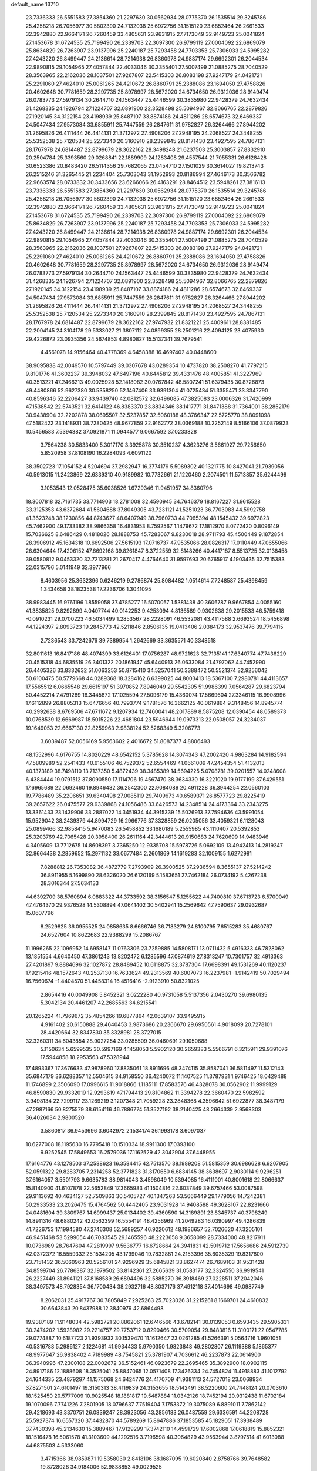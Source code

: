 default_name                                                                    
13710
  23.7336333  26.5551583  27.3854360  21.2297630  30.0562934  28.0775370
  26.1535514  29.3245786  25.4258218  26.7056977  30.5802390  24.7132038
  25.6972756  31.1515120  23.6852464  26.2661533  32.3942880  22.9664171
  26.7260459  33.4805631  23.9631915  27.7173049  32.9149723  25.0041824
  27.1453678  31.6724535  25.7199490  26.2339703  22.3097300  26.9799119
  27.0004092  22.6869079  25.8634829  26.7263907  23.9137996  25.2240187
  25.7293458  24.7703353  25.7306033  24.5995282  27.4243220  26.8499447
  24.2136614  28.7214938  26.8360978  24.9887174  29.6692301  26.2044534
  22.9890815  29.1054965  27.4057844  22.4033046  30.3355401  27.5007499
  21.0885275  28.7040529  28.3563965  22.2162036  28.1037501  27.9267807
  22.5415303  26.8083198  27.9247179  24.0421721  25.2291060  27.4624010
  25.0061265  24.4210672  26.8860791  25.2388086  23.1694050  27.4758826
  20.4602648  30.7781659  28.3297735  25.8978997  28.5672020  24.6734650
  26.9312036  28.9149474  26.0783773  27.5979134  30.2644710  24.1563447
  25.4446599  30.3835980  22.9428379  24.7632434  31.4268335  24.1926794
  27.1224707  32.0891900  22.3528498  25.5094967  32.8066765  22.2879826
  27.1920145  34.3122154  23.4198939  25.8487107  33.8874186  24.4811286
  28.6574673  32.6469337  24.5047434  27.9573084  33.6855911  25.7447559
  26.2847611  31.9782827  26.3264466  27.8944202  31.2695826  26.4111444
  26.4414131  21.3712972  27.4908206  27.2948195  24.2068527  24.3448255
  25.5352538  25.7120534  25.2273340  20.3160910  28.2399845  28.8171430
  23.4927595  24.7867131  28.1767978  24.6814487  22.8799679  28.3622162
  28.3498248  21.6237503  25.3003857  27.8332910  20.2504784  25.3393560
  29.0268841  22.1889909  24.1283408  29.4557544  21.7055331  26.6128428
  30.6523386  20.8483420  26.5114356  29.7682065  23.0454710  27.1501029
  30.3614027  19.8213743  26.2515246  31.3265445  21.2234404  25.7303043
  31.1952993  20.8186994  27.4646173  30.3566782  22.9663574  28.0733832
  30.3433656  23.6266066  26.4163291  28.8464512  23.5948261  27.3816113
  23.7336333  26.5551583  27.3854360  21.2297630  30.0562934  28.0775370
  26.1535514  29.3245786  25.4258218  26.7056977  30.5802390  24.7132038
  25.6972756  31.1515120  23.6852464  26.2661533  32.3942880  22.9664171
  26.7260459  33.4805631  23.9631915  27.7173049  32.9149723  25.0041824
  27.1453678  31.6724535  25.7199490  26.2339703  22.3097300  26.9799119
  27.0004092  22.6869079  25.8634829  26.7263907  23.9137996  25.2240187
  25.7293458  24.7703353  25.7306033  24.5995282  27.4243220  26.8499447
  24.2136614  28.7214938  26.8360978  24.9887174  29.6692301  26.2044534
  22.9890815  29.1054965  27.4057844  22.4033046  30.3355401  27.5007499
  21.0885275  28.7040529  28.3563965  22.2162036  28.1037501  27.9267807
  22.5415303  26.8083198  27.9247179  24.0421721  25.2291060  27.4624010
  25.0061265  24.4210672  26.8860791  25.2388086  23.1694050  27.4758826
  20.4602648  30.7781659  28.3297735  25.8978997  28.5672020  24.6734650
  26.9312036  28.9149474  26.0783773  27.5979134  30.2644710  24.1563447
  25.4446599  30.3835980  22.9428379  24.7632434  31.4268335  24.1926794
  27.1224707  32.0891900  22.3528498  25.5094967  32.8066765  22.2879826
  27.1920145  34.3122154  23.4198939  25.8487107  33.8874186  24.4811286
  28.6574673  32.6469337  24.5047434  27.9573084  33.6855911  25.7447559
  26.2847611  31.9782827  26.3264466  27.8944202  31.2695826  26.4111444
  26.4414131  21.3712972  27.4908206  27.2948195  24.2068527  24.3448255
  25.5352538  25.7120534  25.2273340  20.3160910  28.2399845  28.8171430
  23.4927595  24.7867131  28.1767978  24.6814487  22.8799679  28.3622162
  27.9747932  21.8321221  25.4009611  28.8381485  22.2004145  24.3104178
  29.5333027  21.3807112  24.0899355  28.2501216  22.4094125  23.4075930
  29.4226872  23.0935356  24.5674853   4.8980827  15.5137341  39.7679541
   4.4561078  14.9156464  40.4778369   4.6458388  16.4697402  40.0448600
  38.9095838  42.0049570  10.5797449  39.0307678  43.0289354  10.4737820
  38.2508270  41.7797215   9.8101776  41.3602237  39.3948032  47.6497196
  40.6445812  39.4331476  48.4005851  41.3227969  40.3513221  47.2466213
  49.0025928  52.1418082  30.0767842  48.5807241  51.6379435  30.8726873
  49.4480866  52.9627380  30.5358250  52.1467406  33.9391304  41.0725434
  51.3355471  33.3347790  40.8596346  52.2206427  33.9439740  42.0812572
  32.6496085  47.3825083  23.0006326  31.7420999  47.1538542  22.5743521
  32.6414122  46.8383370  23.8834346  38.1417771  31.8471388  31.7364001
  38.2852179  30.9438904  32.2202878  38.0695507  32.5237857  32.5060188
  48.3766347  22.5725770  38.8091098  47.5182422  23.1418931  38.7280425
  48.9677859  22.9162772  38.0369188  10.2252149   8.5166106  37.0879923
  10.5456583   7.5394382  37.0921871  11.0944577   9.0667592  37.0233828
   3.7564238  30.5833400   5.3017170   3.3925878  30.3510237   4.3623276
   3.5661927  29.7256650   5.8520958  37.8108190  16.2284093   4.6091120
  38.3502723  17.1054152   4.5204694  37.2982947  16.3774179   5.5089302
  40.1321775  10.8427041  21.7939056  40.5913015  11.2423869  22.6339310
  40.9189982  10.7732661  21.1220460   2.2074501  11.5713857  35.6244499
   3.1053543  12.0528475  35.6038526   1.6729346  11.9451957  34.8360796
  18.3007818  32.7161735  33.7714903  18.2781008  32.4590945  34.7646379
  18.8167227  31.9615528  33.3125353  43.6372684  41.5604688  37.8049305
  43.7231121  41.5251023  36.7703083  44.5992758  41.3623248  38.1230856
  44.8743627  48.6407949  38.7960733  44.7065394  48.1545432  39.6972823
  45.7462900  49.1733382  38.9866358  16.4831953   8.7592567   1.1479672
  17.1812970   8.0772420   0.8096149  15.7036625   8.6486429   0.4818026
  28.1888753  45.7283067   9.8230018  28.9711793  45.4500449   9.1872854
  28.3906912  45.1634318  10.6692506  27.5615193  17.0716737  47.9535066
  28.0826317  17.0110449  47.0655066  26.6304644  17.4206152  47.6692168
  39.8261847   8.3722559  32.8148266  40.4417187   8.5513725  32.0138458
  39.0580812   9.0453320  32.7213281  21.2670417   4.4764640  31.9597693
  20.6765917   4.1903435  32.7515383  22.0315796   5.0141949  32.3977966
   8.4603956  25.3632396   0.6246219   9.2786874  25.8084482   1.0514614
   7.7248587  25.4398459   1.3434658  38.1823538  17.2236706   1.3041095
  38.9983445  16.9761196   1.8559058  37.4785277  16.5070057   1.5381438
  40.3606787   9.9667854   4.0055160  41.3835825   9.8292899   4.0407744
  40.0142253   9.4253094   4.8136589   0.9302638  29.2015533  46.5759418
  -0.0910231  29.0700223  46.5034499   1.2853567  28.2228091  46.5532081
  43.4117588   2.6693524  18.5456898  44.1224397   2.8093723  19.2845773
  42.5211846   2.8506135  19.0413406   2.0384173  32.9537476  39.7794115
   2.7236543  33.7242676  39.7389954   1.2642669  33.3635571  40.3348518
  32.8011613  16.8417186  48.4074399  33.6126401  17.0756287  48.9721623
  32.7135141  17.6340774  47.7436229  20.4515318  44.6835519  26.3401322
  20.1861947  45.6440913  26.0633084  21.4797062  44.7452990  26.4405326
  33.8332632  51.0063253  50.8715410  34.5257041  50.3388472  50.5521374
  32.9256042  50.6100475  50.5779668  44.0289368  18.3284162   6.6399025
  44.8003413  18.5367100   7.2980781  44.4113657  17.5565512   6.0665548
  29.6615197  51.3970852   7.8946049  29.5542305  51.9986399   7.0564287
  29.6823794  50.4452214   7.4791289  16.3445872  17.1025594  27.5096179
  15.4360074  17.5669604  27.3346115  16.9908996  17.6112899  26.8805313
  15.6476656  40.7993774   9.1781576  16.3662125  40.0619864   9.3148456
  14.8945774  40.2992638   8.6769506  47.6711672   9.1207934  12.7460041
  48.2017889   8.5875208  12.0390454  48.0589373  10.0768539  12.6669987
  18.5015226  22.4681804  23.5946944  19.0973313  22.0508057  24.3234037
  19.1649053  22.6667130  22.8259963   2.9838124  52.5268349   5.3206773
   3.6039487  52.0056169   5.9563602   2.4016672  51.8087377   4.8806493
  48.1552996   4.6176755  14.8020229  48.6542152   5.3785628  14.3074343
  47.2002420   4.9863284  14.9182594  47.5809989  52.2541433  40.6155106
  46.7529372  52.6554469  41.0661009  47.2454354  51.4132013  40.1373189
  38.7498110  13.7137350   5.4872439  38.3485389  14.5694225   5.0708781
  39.0201557  14.0248608   6.4384444  19.0791512  37.8090550  17.1114706
  19.4567470  38.3634330  16.3221020  19.9177199  37.6429551  17.6965689
  22.0692460  19.8946432  36.2542300  22.9084089  20.4911228  36.3944254
  22.0560103  19.7786489  35.2206651  39.6340498  27.0085119  29.7409673
  40.6589371  26.8577723  29.8225419  39.2657622  26.0475577  29.9339868
  24.1056486  33.6426573  14.2348514  24.4173364  33.2343275  13.3361433
  23.1439906  33.2887022  14.3451934  44.3915339  15.5026913  37.7594636
  43.5991054  15.9529042  38.2439379  44.8994729  16.2966776  37.3328859
  26.0205056  33.4059321   6.1128043  25.0899466  32.9858415   5.9470083
  26.5458852  33.1680189   5.2555985  43.1110407  20.5392853  25.3203769
  42.7065428  20.3958400  26.2611164  42.3444613  20.9150683  24.7620699
  14.9483946   4.3405609  13.7712675  14.8608397   3.7365250  12.9335708
  15.5978726   5.0692109  13.4942413  14.2819247  32.8664438   2.2859652
  15.2971132  33.0677484   2.2601869  14.1619283  32.1009155   1.6272981
   7.8288812  26.7353082  36.4872779   7.2793909  26.3900525  37.2936594
   8.3655137  27.5214242  36.8911955   5.1699890  28.6326020  26.6120169
   5.1583651  27.7462184  26.0734192   5.4267238  28.3016344  27.5634133
  44.6392709  38.5760894   6.0883322  44.3733592  38.3156547   5.1255622
  44.7400810  37.6713723   6.5700049  47.4764370  29.9376528  14.5308894
  47.0641402  30.5402941  15.2569642  47.7590637  29.0932687  15.0607796
   8.2529825  36.0955525  24.0858635   8.6666746  36.7183279  24.8100795
   7.6515283  35.4680767  24.6527604  10.8622683  22.9388299  15.2086767
  11.1996265  22.1096952  14.6958147  11.0763306  23.7259885  14.5808171
  13.0711432   5.4916333  46.7828062  13.1851554   4.6640450  47.3861243
  13.8202472   6.1285596  47.0874619  27.8313247  10.7301757  32.4913363
  27.4201897   9.8884696  32.1027872  28.8489452  10.6118875  32.3787304
  17.6698391  49.1531269  40.1120237  17.9215416  48.1572643  40.2537130
  16.7633624  49.2313569  40.6007073  16.2237981  -1.9142419  50.7029494
  16.7560674  -1.4404570  51.4458314  16.4516416  -2.9123910  50.8321025
   2.8654416  40.0049908   5.8452321   3.0222280  40.9731058   5.5137356
   2.0430270  39.6980135   5.3042134  20.4461207  42.2685563  34.6215541
  20.1265224  41.7969672  35.4854266  19.6877864  42.0639107  33.9495915
   4.9161402  20.6150888  29.4640453   3.9873686  20.2366670  29.6950561
   4.9018099  20.7278101  28.4420664  32.8347830  35.3328981  28.3727015
  32.3260311  34.6043854  28.9027254  33.0285509  36.0460691  29.1050688
   5.1150634   5.6599535  30.5997169   4.1458053   5.5902120  30.2659383
   5.5566791   6.3215911  29.9391076  17.5944858  18.2953563  47.5328944
  17.4893367  17.3676633  47.9878960  17.8835061  18.8911696  48.3474115
  35.8587041  36.5811497  11.5312143  35.6847179  36.6288357  12.5504615
  34.9158550  36.4240072  11.1407525  11.3787931   1.9746425  18.0429488
  11.1746899   2.3506090  17.0996615  11.9018866   1.1185111  17.8583576
  46.4328078  30.0562902  11.9999129  46.8590830  29.9332019  12.9293619
  47.1794413  29.8104862  11.3394278  22.3660470  22.5982592   3.9498134
  22.7299117  23.1269219   3.1207348  21.7059228  23.2848368   4.3596642
  51.6922877  38.3487179  47.2987166  50.8275579  38.6154116  46.7886774
  51.3527192  38.2140425  48.2664339   2.9568303  36.4026034   2.9800520
   3.5860817  36.9453696   3.6042972   2.1534174  36.1993178   3.6097037
  10.6277008  18.1195630  16.7795418  10.1510334  18.9911300  17.0393100
   9.9252545  17.5849653  16.2579036  17.1162529  42.3042904  37.6448955
  17.6164776  43.1278503  37.2588623  16.3584415  42.7513570  38.1989208
  51.5815359  30.6986628   6.9207905  52.0591322  29.8283705   7.2314258
  52.3771823  31.3170650   6.6834145  38.3638697   2.9030114   9.9296251
  37.6164057   3.5501793   9.6635783  38.9814043   3.4598049  10.5394085
  16.4111001  40.8001618  22.8066637  15.8140900  41.6107878  22.5652849
  17.3665983  41.1504816  22.6037849  39.6757466  53.0087598  29.9113692
  40.4634127  52.7509863  30.5405727  40.1347263  53.5666449  29.1779056
  14.7242381  50.2933533  23.2026475  15.4764562  50.4442405  23.9031928
  14.9408588  49.3628107  22.8231666  24.0481604  39.3809767  14.6999437
  25.0134402  39.4360590  14.3189891  23.8345737  40.3798249  14.8911316
  48.6880242  42.0562399  16.5554191  48.4256969  41.2049283  16.0390997
  49.4286839  41.7226753  17.1994580  47.2746308  52.5689257  46.9220612
  48.1986657  52.7026620  47.3205101  46.9451468  53.5299054  46.7083545
  29.1465596  48.2223658   9.3658099  28.7334000  48.8217911  10.0736989
  28.7647604  47.2819997   9.5636777  16.6728664  24.3941831  42.5019712
  17.5656686  24.5912739  42.0372372  16.5559332  25.1534205  43.1799046
  19.7832881  24.2153396  35.6035329  19.8317800  23.7151432  36.5060963
  20.5256101  24.9296929  35.6845821  33.8627474  26.7689103  31.9531428
  34.8599704  26.7786387  32.1979502  33.8142361  27.2665639  31.0583177
  32.3324550  36.9919541  26.2227449  31.8941121  37.8168589  26.6894496
  32.5885270  36.3918469  27.0228511  37.2042046  38.3497573  48.7928354
  36.1700434  38.2932716  48.8037176  37.4912118  37.4014698  49.0987749
   8.2062031  25.4917767  30.7805849   7.2925263  25.7023026  31.2215261
   8.1669701  24.4610832  30.6643843  20.8437988  12.3840979  42.6864498
  19.9387189  11.9148034  42.5982721  20.8862061  12.6746566  43.6782141
  30.0139053   0.6593435  29.5905331  30.2474202   1.5928982  29.2214757
  29.7753712   0.8290466  30.5709054  29.8483816  11.3100171  22.0547785
  29.0774887  10.6187723  21.9393932  30.1539470  11.1612647  23.0261285
  41.5266391   5.0564716   1.9601051  40.5316788   5.2986127   2.1224681
  41.9934433   5.9790350   1.9823848  49.2802807  26.1119388   5.1865377
  48.9977647  26.9838402   4.7189989  48.7545821  25.3781907   4.7036612
  46.2237873  22.0614900  36.3940996  47.2300108  22.0002672  36.5152461
  46.0923679  22.2695465  35.3892900  18.0902115  24.8917186  12.1888608
  18.3525041  25.8847065  12.0571408  17.3426334  24.7454824  11.4918883
  41.1012792  24.1644335  23.4879297  41.1575068  24.6424776  24.4170709
  41.9381113  24.5727018  23.0068934  37.8271501  24.6101497  19.3150313
  38.4119839  24.3153655  18.5142491  38.5220600  24.7448124  20.0703610
  18.1525450  20.5777009  10.9025548  18.1881817  19.5487884  11.0342126
  18.7452194  20.9312438  11.6702184  19.1070096   7.7741226   7.2801905
  18.0796637   7.7519404   7.1753372  19.3075089   6.8891011   7.7862142
  29.4218693  43.3370751  26.0839247  28.3923056  43.2856183  26.0487559
  29.6336591  44.2208728  25.5927374  16.6557320  37.4432870  44.5789269
  15.8647886  37.1853585  45.1829051  17.3938489  37.7430398  45.2134630
  15.3889467  17.9129299  17.3742110  14.4591729  17.6002868  17.0618819
  15.8852321  18.1516478  16.5061578  41.3103609  44.1292516   3.7196598
  40.3064829  43.9563944   3.8797514  41.6013088  44.6875503   4.5333060
   3.4715366  38.9859871  19.5358030   2.8418106  38.1687095  19.6020840
   2.8758766  39.7648582  19.8728028  34.9184006  52.9838853  49.0029525
  35.9024306  52.6724944  48.9405929  34.5132244  52.3995522  49.7355426
  43.6674829   8.6090141  10.7720618  44.3915146   8.2664055  11.4121406
  43.4026878   9.5296991  11.1446297  32.5977523  26.0042917  28.3590208
  33.1785072  26.7404412  28.7968430  31.8008538  25.9105710  29.0099263
  45.7495395  35.4953004  23.8836876  45.6905870  36.1359573  23.0958023
  45.6576644  36.1178386  24.7146303  50.1892459  13.6007032  44.5958734
  51.1996491  13.5084913  44.5391179  50.0363498  14.1870305  45.4393954
  31.7816978  27.3367361  17.7142664  30.7526620  27.3458522  17.5840280
  32.1288268  26.9491097  16.8209363  43.9145763  37.6562123  32.6010582
  43.0173836  37.9949467  32.2115768  43.6212627  37.0643044  33.3915902
   9.7003594  31.9170734   0.5063143  10.3287509  32.6989150   0.7412171
   9.1441105  32.2754400  -0.2906112  51.5222090  51.4888525   5.4734073
  52.1944240  51.3494104   4.6900548  52.0324049  52.0736678   6.1297092
  21.0710430  36.6780220  35.2856375  21.6986782  36.0105723  34.8183105
  21.3094988  36.5867290  36.2888109  24.0554100   3.7898302  49.0258246
  24.0920917   2.9796441  49.6357297  23.2492254   4.3397379  49.3729215
  31.6019620  16.8505768   0.8514116  31.3651840  16.8371813  -0.1545107
  31.0417824  17.6393889   1.2160315  45.4372060  25.3123195  30.3792966
  46.3912744  24.9473651  30.3225684  45.5359219  26.3288892  30.2793913
  20.0681737  37.0610653  40.3866042  19.6351244  37.8259692  40.9338921
  19.7340366  36.2072324  40.8342024  11.7518306  31.4640561  50.6732028
  10.9605781  31.5188373  51.3135941  11.9856744  32.4289337  50.4392658
  44.8164388   1.8503249   6.5322900  43.9507461   1.4859155   6.0967977
  45.5365718   1.6679589   5.8166766  48.4562522  48.7674898  43.4178359
  48.8999727  49.4812796  42.7952076  47.9927241  49.3598339  44.1291589
  14.8013048  21.8732374  48.6738982  13.8878221  21.4588757  48.4685684
  15.4175361  21.5110260  47.9272607  13.3875257   3.3746144  48.5733966
  14.1952273   2.7911778  48.3071109  13.4830281   3.4687927  49.5963882
  30.0321632  36.7985750   8.8241277  30.1877983  36.7660699   9.8459220
  30.5094717  35.9271510   8.5002546  21.2724029   2.9287087   2.3779042
  21.2565810   1.9017775   2.5070508  20.3794272   3.2302711   2.7872090
  14.4778381   8.4152508  51.3624146  14.8936815   7.4719727  51.2270769
  13.7478899   8.4360118  50.6221236  50.6732898  13.3176508  14.6445054
  49.9734845  13.6463764  15.3262360  50.7521440  12.3119793  14.8236314
  49.0260734  46.3296546  44.3604585  49.6262035  46.0281581  43.5696255
  48.7849197  47.3066519  44.0979705  29.8623798  47.2307036  22.4401249
  29.5295410  48.1917909  22.5480899  29.4139695  46.8987321  21.5742973
  32.9871615  24.8343541   8.0344453  33.4814289  24.6241907   7.1428691
  32.0109432  24.6089686   7.8128790  43.5030572  44.6730850  43.9486714
  43.5837099  45.6749470  43.7358115  44.1750653  44.5009481  44.6937698
  23.9433430   2.9904619  46.3544862  24.0524726   3.2003486  47.3613325
  23.8801140   3.9349367  45.9333325  15.4685682  19.6117408  35.9187825
  16.0898097  20.1884944  35.3265530  15.8649806  18.6619879  35.8179985
  35.4125356  41.4599149  45.0540278  34.7283504  40.7981608  44.6662240
  35.9741660  40.8872805  45.7034584  21.9998889  23.4633342  46.2707161
  22.0237542  22.4612409  46.5328123  22.0213290  23.4175695  45.2279633
  34.0914476  44.9028032  33.8268858  34.6746733  45.0820273  32.9868793
  33.2797290  44.3949997  33.4297524  51.2839039  14.3062635  30.8312560
  51.5656319  14.5371832  31.7923995  50.3846877  13.8125165  30.9427866
   5.8457288  13.7239265  15.0649795   6.6848293  13.2247774  15.4051110
   6.2450039  14.5371958  14.5603895  48.3589196   3.1460655   3.8225979
  48.3965812   3.6607382   2.9375728  48.9378548   3.6830884   4.4711606
  34.4892964  49.0792925  26.7109209  34.1251788  49.8223416  26.1095171
  35.5068367  49.1427295  26.6336512  46.1022638   0.4399376  43.8522451
  45.8665213  -0.2394587  43.1183531  46.3944125   1.2801401  43.3449652
   3.6733738  14.1753209  37.7401073   3.2340443  13.4088637  38.2847261
   4.1821655  14.7107461  38.4633696  16.5117201  21.5858542  50.7230112
  15.8086463  21.7160189  49.9727676  17.0308297  22.4770774  50.7168025
  30.6454323  36.7479730  11.5025944  30.7765068  36.1250492  12.3292470
  30.8029454  37.6813382  11.8812507  48.8471279  16.9070800  32.7020449
  48.8775289  17.8448891  33.1451513  49.1689344  16.2818252  33.4550781
  43.8853840  37.8487382   3.5316690  44.5092032  38.2398982   2.8014290
  42.9693379  37.7994894   3.0438377  11.3932780  16.9741171  21.9916600
  11.6921008  16.4381560  22.8260572  10.7680786  16.2789279  21.5107340
  20.4161761  34.0522703  12.5109313  20.1280487  34.8385380  13.1230280
  20.8194207  33.3787287  13.1756435  30.1392513   4.4628873  -0.0412191
  29.3057972   4.8978269  -0.4530780  30.6620728   5.2470174   0.3719173
  50.6146143  18.2172431   7.6552385  50.8374443  19.2317282   7.6593934
  49.5955171  18.2175072   7.4565331  38.7558359  48.6675347  29.3854123
  39.4724848  48.3105520  30.0455838  39.2636977  49.4053095  28.8687527
  22.4630571  31.3547525  17.4192710  22.6780104  30.6675130  18.1535174
  22.2580581  32.2193489  17.9447692   8.6988172   9.2137452   3.3198568
   9.6919190   9.2155458   3.0504246   8.7097995   9.4260612   4.3280968
  10.2165935  50.4508105  25.3514397  11.1138824  50.8966580  25.1088204
   9.5750397  51.2467454  25.4976908  15.2631843  39.1964268  31.7935911
  15.8756759  38.4219445  31.5114456  15.3562944  39.8977041  31.0517339
  38.0892370  40.0446310  26.7721402  38.6812696  40.8824126  26.9063440
  38.6339465  39.3047767  27.2569575  37.7363180  48.9367367  14.9046340
  38.1339416  48.0416594  14.5292218  38.3618327  49.6380058  14.4305562
  26.0692323  10.6364705  37.1354898  26.4886218  10.9994336  36.2687283
  25.9477993   9.6317058  36.9586774  23.3780945  52.0301483  13.7934867
  23.6774900  52.4146650  14.7047781  24.0282805  51.2431024  13.6397919
  41.4255673  37.9698729  14.3767989  41.3398513  37.2554904  15.1170855
  42.4457330  38.0122967  14.2088229  51.5209139  26.2980461  20.0235269
  51.2922646  25.9934098  19.0614642  52.0573089  27.1702664  19.8629258
  18.2449183  15.1188901  38.9936669  17.3746186  15.5323115  38.6231336
  18.1114340  15.0967476  40.0026037  46.6428320  26.7205491  18.1825131
  46.1991114  27.6441294  18.2889854  46.8561684  26.4223739  19.1375295
   1.8865335  10.1360476  43.8435000   2.2107516   9.2523124  43.4219530
   0.8571049  10.0638647  43.7908251  49.9448757  38.8579980  40.8184360
  49.2470125  38.6959993  40.0624122  50.5436918  38.0157436  40.7398644
  43.1760935  19.4492455  10.3826786  43.7041938  20.3034927  10.6377954
  42.2672514  19.5920433  10.8626933  39.2628515  46.1582027   5.1380052
  39.1446540  46.7670733   4.3166679  38.9436462  45.2310332   4.8083941
  13.2630858  43.9133360  35.4678539  13.0942117  44.8937544  35.2134449
  12.5994381  43.7436925  36.2439958  12.8977669  30.3284570  29.2457636
  13.9095448  30.5003950  29.1878218  12.5694209  30.9902767  29.9649025
  47.1882453  41.2433315  20.0862782  46.5535958  41.9228234  19.6397452
  47.0653311  41.4336255  21.0939025  22.8922814  36.2120742  42.2114342
  22.6841281  37.1831812  41.9384591  23.8785511  36.0950888  41.9036462
  24.8658021  23.1503548  38.4763731  25.6376080  23.4053447  39.1316597
  24.6312825  24.0758826  38.0648099  26.9631811  42.6190976  28.9779724
  26.6440651  41.6644190  29.2093347  27.9923395  42.5516761  29.0505704
  19.4956686   0.5026781  37.2546286  20.2665485  -0.0027821  36.7749772
  20.0108648   1.2146463  37.8093660  29.0650674  12.7548318  36.4586177
  28.2928802  12.3233385  35.9095371  29.0560698  12.1901258  37.3316018
  39.8793316  20.1455107   6.9071953  40.3204911  21.0768737   7.1175058
  40.6016690  19.4997860   7.2882976  49.7850205  36.0499692  37.8398628
  49.1274183  35.3285164  37.5220547  49.1869834  36.8131642  38.1825691
  48.6648554  36.7890384  11.1064028  48.5425436  37.6181171  11.7058198
  48.1176728  36.0573187  11.5883634   1.5984244  25.0219488  13.3906839
   0.9810665  25.6019411  13.9812297   1.4143295  25.3558132  12.4336040
   3.5574916  50.9814856  46.7425151   3.9772019  51.4517756  45.9253917
   4.3821726  50.7478976  47.3296143  12.8193254  39.8284403  23.9924226
  11.7934766  39.6890513  24.0805401  13.1913510  38.8694026  24.1117546
  40.4444474   3.1841038  34.3716863  39.5571318   2.9796825  33.8786815
  40.1280729   3.7908250  35.1520210  18.2177277  19.0692607  18.9439043
  18.3771964  18.0419524  18.8281961  17.5631645  19.0955997  19.7434949
  17.8065565  36.5043473  38.7150917  17.1874942  37.1546624  39.2371878
  18.7465552  36.7838956  39.0168220  41.1760362  23.8537051  38.8883771
  40.3079224  24.3292385  39.1797253  41.0913306  23.8036892  37.8604428
   8.0539611  49.0133674  33.0113388   8.2579016  49.6014060  32.1986357
   8.1952762  48.0491006  32.6674829   6.1510962   5.5604728   1.8037760
   6.0629931   4.6943537   1.2798222   5.6634905   5.3608231   2.7000806
  16.9136956  28.4445596  28.4417743  16.3013007  28.3029225  29.2744904
  17.7464547  27.8705726  28.6954914  27.8835032  34.6433419  31.3527402
  28.7368159  34.1601878  31.6873267  27.9603445  34.5358731  30.3207503
   3.8227429  42.2077623  36.8757053   4.6867877  42.7784062  36.8525084
   3.9845244  41.5862615  37.6872330  29.0224646  26.9692149  36.3930105
  29.8041180  26.9640657  37.0639201  29.3766090  27.5975351  35.6383361
   0.8424121  14.0564992  47.1755074   0.5622047  15.0342439  47.0059681
   1.7471362  13.9558965  46.7371762  42.6591848   6.2960161  45.9427337
  41.8691308   6.9559617  46.0777265  43.4642466   6.8450346  46.3100935
   8.6628049  13.6848569  19.0521747   8.3025403  14.5842357  18.6638199
   9.2759074  13.3497777  18.2889120  39.6637647   6.0894130   5.0408396
  39.3985013   6.0519191   4.0437337  39.4145128   7.0451899   5.3289046
  35.1039632   8.5863451  43.1427357  34.3192005   9.0286384  43.6501413
  35.3249078   7.7588230  43.7234894  20.2669072  44.9764242  35.1665347
  20.3866502  43.9739613  34.9532857  20.0632990  45.3933671  34.2414908
  27.8128501  30.3350837   2.3834993  28.4432555  29.6905776   1.8559232
  27.6381577  29.7956372   3.2517735   6.9854720  12.1183217   5.8447854
   7.1701500  13.0522320   6.2349880   7.3475157  12.1698157   4.8826275
  13.2150383   6.1437902  44.0617109  12.9687683   5.8390241  45.0163825
  13.7112260   5.3167347  43.6748623  44.7836934  44.2420616  30.8474087
  44.3537409  43.6310124  30.1209368  45.6391607  43.7193004  31.1016457
  45.3711806  24.6496573  47.4400231  46.3998665  24.7735770  47.5025321
  45.2678712  23.8257083  46.8314728   9.8417938  27.7897588  40.6061924
  10.4085117  27.5637855  39.7742010   9.5052221  26.8651929  40.9266414
   6.4839203  42.1718874   6.5451640   6.2807505  43.0509563   6.0680406
   6.3572271  42.3652526   7.5410648  34.1109590   5.0134770  14.4912503
  33.8676068   4.4224815  13.6767201  34.9286783   4.5297734  14.8988277
  43.2932108  18.2419128  23.9248789  43.5819359  18.5226364  22.9723674
  43.3256242  19.1328688  24.4513194  49.9041692  44.5859089  16.2166939
  50.0332690  44.5920065  15.1913768  49.5667212  43.6304069  16.4044906
  50.8125529  20.8982135   7.4839493  50.5139519  20.9456448   6.5038381
  50.0376874  21.3210983   8.0142400  18.8829535  29.4739870  36.4114812
  19.8015613  29.5022312  35.9551684  19.0060964  28.8373270  37.2109180
  17.0012346  12.0499712  50.0338644  16.2543974  12.4733370  50.6103973
  17.7397568  12.7460660  50.0149737  16.0121632  16.3488151  22.5901117
  16.9037454  16.6762979  23.0000785  15.4425305  16.1195122  23.4309328
  12.0024765  32.1689742  31.0521021  12.0755830  32.8981531  31.7897530
  11.0320078  31.8370199  31.1611233   3.4050160  19.4336707  44.5135567
   3.9737367  19.6690182  43.6928445   3.7349377  20.0442024  45.2562786
   8.8042565  40.6004785  11.6293632   9.4643926  40.5215195  10.8364345
   8.9780224  41.5545221  11.9866707  20.7062792  42.5930672  51.0835535
  19.6902217  42.4678859  51.2314914  20.8744170  42.0990889  50.1880491
  49.6674199  29.7704265  35.6970563  48.6456516  29.6428315  35.8251147
  49.9538897  28.8644408  35.2715619  49.6318634  50.7319077  27.6780905
  48.7705095  51.2558726  27.4363870  49.7821940  51.0040470  28.6637058
   3.7986980   7.1142419  13.9126682   3.6000609   8.0557033  13.5445756
   4.3851675   6.6891350  13.1709601  38.0440568  21.9959611   5.7131494
  38.6471374  21.3495257   6.2302721  38.6431146  22.2933770   4.9142621
  39.0426636   6.0057883   2.4276464  38.0441929   5.8877475   2.1857534
  39.2635571   6.9513634   2.0760263  38.8035519  27.6983124  38.5516293
  38.6376659  28.1808446  39.4499300  38.8198121  28.4778127  37.8631603
  41.4106646  31.8614549  25.5938769  42.2006982  32.4479317  25.9347135
  41.1726323  32.3324162  24.6896901  35.2818026   9.5222857  33.8981418
  35.0605298   9.0323128  34.7892844  34.7171838   8.9834616  33.2121374
  18.2887241   3.3552879  17.7698951  18.6318217   2.6672993  18.4621462
  19.0024190   4.1089532  17.8286959  51.1321617  35.3668827  10.7801465
  50.8675849  34.3775774  10.9028912  50.2372551  35.8700344  10.7722005
  18.1484441  17.9398446  11.3186487  17.3362019  17.3016581  11.3728485
  18.5617295  17.8705509  12.2672449  19.5071169   1.7337776  19.6110798
  19.7109124   0.8961076  19.0436444  20.4367738   2.1416147  19.7892206
  40.6455433  44.7158277  26.9949907  39.9390073  45.3583593  26.6141066
  40.9173911  45.1656710  27.8892301  47.6362712  48.4966769  47.3884551
  47.1920833  47.5776050  47.2434050  47.1033750  48.9031442  48.1725496
   5.7541306  42.7325688  27.1853686   5.5507942  41.9906881  27.8676540
   6.7710586  42.6679377  27.0368276  10.8907362  49.2071455  30.1160483
  10.1429113  49.8043566  30.5211593  10.5852601  49.1534960  29.1157592
   8.7897560  50.7772760  30.7518041   8.9061078  51.3503989  29.8839303
   9.1445466  51.4316607  31.4801631  29.8791214  52.3023593  14.4158461
  30.7325332  52.5874443  14.9063049  29.2349743  52.0070802  15.1577000
  10.3013930  38.0418437   8.4453145  10.4542205  37.7538536   7.4692611
   9.3398431  37.7522971   8.6552643   9.4243737  22.3985548  45.4520302
   9.1344394  21.9631758  44.5564518   9.0922659  23.3783104  45.3364381
   0.9051455  21.9776747   8.2877709   0.4706209  22.6169180   8.9843599
   0.0705103  21.4787971   7.9144892   7.2236999  19.5562389  30.4836112
   7.2673178  20.1692764  31.3106231   6.3544651  19.8688430  30.0102068
  41.4468672  49.1729489  43.3307209  41.9138018  50.0326817  43.6391581
  40.8940483  49.4557493  42.5128323   5.1730489   0.3833780  35.5085506
   5.0113544   1.3450495  35.8579856   6.1993212   0.3704844  35.3527808
  24.7302974  13.0191828   7.1308437  23.8892494  12.4232031   7.2284309
  24.3569365  13.9012400   6.7543154  22.7551716  32.6390204  43.4280676
  22.1726829  33.3225771  43.9438463  22.5699653  32.8888379  42.4402631
  11.2293571   6.1631414  16.4612693  11.6855551   5.6236728  15.6993322
  11.8021420   5.9116426  17.2864479  33.6541599  19.9484943   9.3512532
  33.4061372  19.5243142   8.4369611  32.7257116  20.1787964   9.7475137
  29.8009699  28.3918534  22.0559956  30.5579767  28.0594400  21.4341011
  29.4314971  27.5217253  22.4681303  45.4598325  29.1959694  18.2809847
  45.4012299  29.5431048  19.2571043  45.9337047  29.9582725  17.7827808
  40.2547809  27.1978549  45.5975543  41.1652389  27.6451404  45.8185776
  39.5713965  27.8469290  46.0095972   2.9192010  22.6191697  34.2383989
   3.0679088  21.6819569  34.6307463   3.7203580  22.7631369  33.6060914
  48.8154996  51.8550276   6.0938479  49.7830818  51.7702169   5.7562679
  48.4082610  52.6045128   5.5172479  36.0743628  34.7019580  19.6345037
  36.0494395  34.3296815  20.5954850  35.2274961  35.2980641  19.5915468
  43.5469945  41.0471316  19.6109253  43.0304562  41.1241349  20.5062300
  44.1956753  41.8429652  19.6312058   5.0852419  39.6486378  34.6359966
   5.1161987  39.1597372  35.5508797   5.9694910  39.3464336  34.1871060
  21.0662178  35.3364268  31.4389557  21.8448693  35.7037277  30.8737717
  21.4714585  35.2780069  32.3880642  43.7513813  53.2939198  14.3591634
  44.6008162  52.7062150  14.3214797  42.9931851  52.6417580  14.1009792
  15.0827873   6.3863697  35.4899688  15.7662781   5.7526875  35.9423804
  14.8140922   7.0176535  36.2597083  15.4714773  41.8097571   2.6738921
  14.7866307  41.0269199   2.7016200  15.9950834  41.6747467   3.5628674
   9.1128093   1.9767669  19.5431492   9.3036522   1.2653374  20.2634142
   9.9477164   1.9501231  18.9414753  16.2557953  38.2113547  40.1142771
  15.2860442  37.8628342  40.1000978  16.3650172  38.5970900  41.0661087
  46.4553944  34.3871366  50.4045805  45.8310926  35.1896479  50.2702041
  46.4870265  34.2472221  51.4237995  38.7448896   6.9654601   8.2048435
  37.7170357   7.0073385   8.2775470  39.0682468   7.0678786   9.1764953
  11.0736852  34.3356516  48.1406264  10.4671671  35.1663276  48.0993981
  11.4574412  34.3554898  49.0989671  38.0312777  27.3838057   1.7460214
  37.8591184  28.0590897   2.5155669  37.5235375  26.5402984   2.0578023
   2.1149480  41.0729968  20.5181849   2.8024892  41.4800913  21.1655450
   1.2470965  41.0316740  21.0756214   6.5100405  36.0296708  14.9939376
   6.4478284  37.0630584  15.0457590   6.3161126  35.8519846  13.9854679
   8.1376523  16.0818356  17.9808303   8.2472278  16.9709306  18.4776824
   8.3623311  16.2928174  17.0056544  41.7987560  18.6039286   8.1252464
  42.2770073  18.9433153   8.9791814  42.5861727  18.4920564   7.4575711
  10.1062382  32.7189870  34.3137913  10.8389450  33.2989133  33.8556717
  10.6707206  32.0143110  34.8216079  27.6733010  24.5877730   7.5552470
  27.3039405  24.6034212   6.5780081  28.6855610  24.4465416   7.4107560
  31.5013737  40.1335503  49.0839262  31.5180107  39.2874053  49.6734626
  31.9585960  39.8351240  48.2104219  29.7982749  12.4241924  15.9739861
  30.3716144  11.5860713  15.8058220  28.8885414  12.0557512  16.2752858
   4.3186160  35.6836515  50.6532128   4.5326376  36.6871945  50.7558665
   4.0776452  35.3713093  51.5983500  47.0560531  50.5535322  19.8552206
  46.6700167  51.3892626  19.4020619  46.9068415  49.7954830  19.1800482
   9.3401810  23.3609140  20.9686883   8.3619687  23.2868671  20.6318850
   9.8756204  22.8915373  20.2145348  44.0028964  23.2866788  29.4226982
  44.4587095  24.0962922  29.8987491  44.7831466  22.6066238  29.3591344
   2.4761075  33.0259108  47.7833034   1.5242625  32.9251697  48.1095830
   2.8569711  32.0666831  47.7590532   5.0693277  31.3884163  29.3006432
   5.8755493  30.7440349  29.3247807   5.3887166  32.1977744  29.8521681
  34.1335252  43.8047949  38.3388420  33.1892570  44.1425019  38.1086991
  34.6716215  43.9659862  37.4715198  35.9110430  18.3853731  38.1811572
  35.7005338  17.4414865  37.8082584  36.9186587  18.4906428  37.9938367
  13.3601620  43.5885476   3.7540879  12.6210686  43.8714868   3.0995348
  14.0158896  43.0429139   3.1985944  50.5945687  32.7046637  11.1872743
  50.0131358  32.1154201  11.8051820  50.3935059  32.3304839  10.2448242
  23.8093506   5.6485551  45.6308931  24.2512304   6.2715570  46.3279525
  22.7993921   5.8532492  45.7470664  18.7110473  29.1361909  16.3401001
  18.3879007  28.1853144  16.5908840  19.6265238  28.9648967  15.8955698
  49.7505917  13.2749025  36.7015575  49.1003605  13.7647278  37.3388524
  50.5634121  13.0651626  37.2723087  34.0169760  54.6176754  47.0668522
  33.3146881  55.1461866  47.6091119  34.4120594  53.9720619  47.7847973
   4.7685676  52.0279023  44.4953447   4.6905879  51.8450649  43.4634139
   4.7905666  53.0451653  44.5415117  44.2317387  21.7370867  22.5362547
  43.2436833  21.7385786  22.8300820  44.3522269  20.7935778  22.1276942
   4.3332343  31.5580780  15.2453431   4.4146975  31.3409424  16.2456433
   5.2587601  31.9319813  14.9881388  13.8890472   5.2796672   3.7045894
  13.6148810   5.0813020   2.7304878  13.2273295   6.0343720   3.9782227
   0.0540365  39.9722778  34.0999511  -0.2853319  40.8556291  33.6975863
   0.9916160  40.1964499  34.4556690  19.2581199   4.0151307  28.5070533
  18.3185725   3.5922652  28.4749404  19.4083737   4.3541652  27.5444539
  12.8242009  45.2982560  31.9501579  12.0135209  45.7851974  31.5258439
  13.5556154  45.3811349  31.2270254  33.3765400  42.2662656   7.3603941
  33.5257857  41.2880728   7.6670433  33.3882546  42.2045713   6.3323743
   6.8192207  38.5402305  23.6069777   5.8819850  38.4345494  24.0222418
   7.2198350  37.6029012  23.6253927   4.7173150  51.0964699   6.8744639
   4.4528746  50.7989787   7.8244638   5.7175880  51.3447864   6.9706907
  35.6423872  21.4301818  50.7300438  36.1856169  20.7359229  50.2356543
  34.9514500  21.7770601  50.0481621  41.0419221  35.3803458  30.7128248
  41.5359064  34.4841711  30.9213891  40.8251347  35.7390832  31.6569716
  52.5161643  46.6643060   5.4954948  52.3171581  46.0272672   6.2618779
  53.4903273  46.9796435   5.6753853  30.5845399  19.0953218  45.3667917
  30.1463770  19.8708882  45.8911280  31.4845573  18.9592479  45.8615520
  26.5779343  51.0711500  45.3670538  26.9236735  50.1355305  45.0900877
  25.9393007  50.8508715  46.1525239  24.4410436  24.5843887  46.7533815
  24.5124829  25.1121171  45.8681865  23.5237799  24.1085663  46.6657582
  48.0964903  33.6976303  16.6245347  48.4109620  33.6352949  15.6372168
  48.3581063  34.6790010  16.8688533  45.4744977  18.1673119  11.2101001
  45.1510795  17.1938603  11.3843640  44.6125004  18.6306477  10.8695906
   1.0450908  44.9939217  50.9359376   0.2066634  44.4384785  50.6958726
   1.2622155  45.5010994  50.0665591  43.2355923  26.4344660  44.3943719
  42.5431590  25.6975928  44.5019439  44.1305372  25.9310339  44.2641718
   0.4743494  37.1308512  21.9545943   0.9123634  37.0086689  21.0264538
  -0.3213123  37.7624839  21.7563311  17.0206099  33.0753892   1.9282831
  17.5245664  32.1771839   1.8435751  16.9733829  33.4104510   0.9482878
   4.7296746   1.3971885  38.8275546   4.1438608   0.5806663  38.6906326
   4.7214989   1.8902627  37.9220279  50.1718232  20.5250076  39.2634784
  49.5060591  21.3033208  39.2384738  50.7575620  20.7026096  40.0864819
   8.7185842  19.9192155   0.9464017   8.7415584  20.1255510  -0.0637770
   8.6909290  18.8843334   0.9692445  51.2248751  23.4956113  20.7209364
  51.7188658  23.2305037  21.5759454  51.4908984  24.4762753  20.5635370
  11.1210212  29.3103066  32.9727771  10.5318240  30.0024324  32.5010586
  10.7813669  28.4034372  32.6165299  23.2785435  16.8248425  24.8404932
  22.6745271  16.0004203  24.7409558  23.5192625  16.8615936  25.8355648
   2.6431145  47.3167033  24.2744715   3.3575174  47.0513709  23.6009790
   2.0977506  46.4609657  24.4440217   0.4246844  45.9989664  36.4604855
   0.1425635  46.2164351  35.4936733   1.0573277  46.7454938  36.7275047
  18.2874763  22.4495727  15.2484686  17.8780681  23.3996019  15.1801800
  17.4953771  21.8440874  14.9467022  35.1556836  31.5506543   7.8376755
  35.6336620  30.6492932   8.0059990  35.1295225  31.9828782   8.7782262
  23.2785267   2.9932191  42.0931953  23.7854527   3.8415357  42.3950593
  23.6222403   2.2686853  42.7393404  39.6299728  27.4500646  22.3943890
  40.0703503  28.2052481  21.8368513  40.0447667  27.6055306  23.3359104
  27.3378950  11.6012441  17.2124722  27.7012314  12.2099658  17.9641804
  26.3122328  11.6706094  17.3279438  35.4128475   3.8125762  23.6126349
  36.1158376   4.2110551  24.2595806  35.6448538   2.8278704  23.5518761
  18.4313810   7.3905394  10.9247770  17.8044071   7.5716468  11.7338842
  18.7371174   8.3535293  10.6683637   4.7253080  51.0170168  19.8467816
   4.2092023  50.4547268  19.1456756   5.7078137  50.7514589  19.6977655
  29.7494187  45.7962744  24.8289494  30.7572270  45.8386656  25.0798610
  29.7308928  46.2491516  23.8992867  21.6051387  12.4451096  38.9214879
  21.3734391  12.2363470  37.9360792  22.6057289  12.2055879  38.9852006
  35.1997888  24.7970284  49.3073105  36.1301368  24.4754014  49.6173754
  35.3741575  25.1844766  48.3671377  24.8384597  17.4671415  39.1894323
  23.9162738  17.7559621  38.8152850  24.5741722  16.7589569  39.9074741
  24.6700015  22.0812401   7.1642123  24.0647944  21.3027567   7.4812873
  25.5790046  21.8746611   7.6011313  20.8138877  36.0473310  23.6723434
  20.8791499  35.0166855  23.6731659  19.9869922  36.2463949  24.2452147
   9.1555298  44.2073915  41.8074694   8.4257172  43.5885787  42.1635638
   8.7141258  44.7245069  41.0375971  37.1472398  52.7021298  30.9545358
  38.0919187  52.9127192  30.5857362  37.1326548  51.6641100  30.9631651
  27.5741422  20.5019749  30.8452321  26.6420264  20.4012123  31.2764503
  27.7836262  19.5571155  30.4924138  10.2688044   5.5970042  21.2287791
  10.7727309   4.7954600  20.8144051  11.0176766   6.3023245  21.3534613
  11.3472984  44.4607219   1.9812033  11.3736516  45.4896586   2.1072496
  11.0030991  44.3547378   1.0125138  48.2162105  14.7842617  38.4077578
  47.3957443  14.9368066  39.0158260  48.2640248  15.6454346  37.8432233
  10.2311471  30.2836298  16.8000984   9.2512442  30.3566399  16.4814500
  10.3387985  31.1153039  17.4132520  47.2768590  26.9813001   7.8482866
  47.0831003  27.9875209   7.7641299  48.3030692  26.9157368   7.8376938
  40.0503297   4.2969583  42.8903883  39.3554984   4.9476959  43.2978382
  40.0865030   4.5964311  41.8994799  48.0808570  19.2225775   1.8626600
  48.0829939  20.2049210   2.1639795  48.8408573  18.7964672   2.4183335
  46.8126474  11.1012454   2.9116252  47.3980558  10.4059100   3.4016573
  47.3873048  11.9614226   2.9544699  27.0774024  43.1187833   3.6149813
  26.4346027  43.5820270   2.9511727  26.5453156  42.3020745   3.9457231
  34.0531510  16.1400702  11.3864135  33.0423941  15.9462504  11.5010296
  34.4816912  15.5361678  12.1121554  43.2736326   5.3127314  30.0122790
  44.0122854   5.2843896  30.7176863  43.6670359   5.8540449  29.2331008
  27.4396941  10.1558173  40.3899811  27.1668284  10.0460839  41.3680496
  27.0344858   9.3396160  39.9124911  14.4479602  36.8218496   4.5456080
  13.8947502  36.2127393   5.1604637  14.7235028  37.6115618   5.1314989
  32.6685652  18.7903315   7.0705015  32.9681118  17.7987286   7.1652022
  31.6698093  18.7029556   6.8207553  43.9912389   7.4191948  42.7845897
  44.9143915   7.0274685  42.5344893  43.4332705   6.5833422  43.0263489
  44.5397023  31.3270330  27.9601710  44.0344801  32.0692661  27.4504047
  45.4308126  31.2473321  27.4440488  44.4724622  18.6999675  27.9220461
  44.8249723  18.8429608  28.8842084  43.5859957  19.2351822  27.9144682
   6.1927899  32.2186070  35.0840739   5.3421709  32.4971330  35.5996763
   6.8468562  32.9991753  35.2484112  31.0395617  21.0364549   0.1281161
  31.0362652  21.9671273   0.5894075  32.0529140  20.7813266   0.1686097
  47.5244169  28.3142397  51.5423570  46.6706767  28.0297110  52.0407911
  48.1272124  27.5039597  51.5462070  27.7721543  36.2253148   0.9790602
  27.8969321  37.2360384   1.1553657  28.0586899  35.7811448   1.8564716
  50.0320826  15.3499387  46.6303320  49.2573175  16.0240584  46.4797624
  50.8745496  15.9401203  46.6099657  20.2772695   9.7557276  33.6118705
  19.7767837   9.3120715  32.8353621  19.6045888  10.3922573  34.0431081
   3.6311237  30.2963862  11.6973480   3.3572090  31.1910949  12.1278350
   3.8123284  29.6840617  12.5095188  27.7388183  36.6953464  33.0880871
  27.7898020  35.9531539  32.3674532  27.2047396  36.2828050  33.8457431
  39.3428729  38.1779140  28.2598642  39.5086821  37.1542016  28.1576409
  38.6202511  38.2146717  28.9985089  27.1496593  32.4367915  19.6770844
  26.5080936  31.6550593  19.4886772  26.5378958  33.1971480  20.0058418
  19.3368057  33.2982384  27.9145486  19.5653487  32.9897753  28.8671823
  18.5126905  32.7560915  27.6445568  22.9442186  50.3081045  51.0524422
  22.6666262  51.1014574  51.6190533  23.7834886  50.6275859  50.5397947
   4.6949473  25.6839328  42.7588258   5.7043115  25.7961668  42.9658229
   4.2551279  26.3151423  43.4577229  15.2923465  34.3384421  22.6268464
  14.4126759  34.6463095  22.1911892  15.7604623  35.2167456  22.8939807
  22.5686611  36.1330972  51.4320429  23.5109477  36.2974054  51.8190304
  22.1370717  35.4683227  52.0687902  39.1385480  13.3289145  45.8067973
  40.1175502  13.5658460  46.0611456  38.6055038  13.6974166  46.6171165
  27.7945839  53.6392061  26.6664176  27.1871562  54.3217754  27.1456968
  28.4453849  53.3322186  27.4087541  27.5120540  52.1497145  40.2236710
  27.5255235  52.4787356  39.2416165  26.5579674  51.7618071  40.3272020
  37.2487271  11.0389546  30.6100757  37.4188137  10.6251475  31.5515972
  37.9052389  11.8420831  30.6044907  18.2636491  11.5863370  31.4894129
  18.5970954  11.6581577  30.5264409  17.6368460  10.7657576  31.4867663
  25.0365784  47.9418454  43.5990964  25.4761828  47.3516096  42.8862910
  25.8268462  48.3084869  44.1497596  41.0272287   3.8475555  47.6701845
  40.7748317   2.9093018  47.9614071  41.9424556   3.7348142  47.1957329
   9.1209067  19.8419608   7.6664052   8.1442247  19.8779049   7.9863941
   9.6035968  20.5419469   8.2502901  13.6621328   5.6531823   8.0513882
  14.4420847   5.1089174   8.4375677  13.0469168   4.9379712   7.6268647
  24.5150230  11.7105275  11.4092528  25.1515295  11.7142515  10.5942831
  24.7185285  10.8159177  11.8747107  24.4533097  39.3799591  47.5706579
  24.7317107  39.3819359  46.5777537  25.1793464  38.8064466  48.0279490
  51.7800208   4.7119901  26.7520335  52.5244291   5.2407218  27.2353606
  52.0243264   4.8156062  25.7526589  34.7736480  36.4196612   3.0001057
  35.4463491  35.6645396   3.2242118  35.2327734  36.9082786   2.2079463
  23.1989980   6.1340458  33.0193096  22.6959827   6.8399358  33.5800686
  23.7961059   6.6811346  32.3913197  22.3061861   8.0929064  42.7606481
  23.0354538   7.5403928  42.3174565  22.4124566   9.0381435  42.3435381
  15.0254258   9.9912167   7.3116385  14.3003435   9.3748626   6.9281055
  15.4765630  10.4086831   6.4843766  39.1377289  21.9477183  42.2321474
  39.7141443  21.6595302  41.4269592  38.4953675  21.1531929  42.3751729
  10.1146551  17.3414886  37.5552430   9.8612017  16.5480905  38.1599486
  10.9190743  17.7725000  38.0426482   6.5212881  47.1237713  43.8796838
   6.2489394  48.0628018  44.2135748   6.1105150  46.4884824  44.5861040
  43.1864134  11.4041628  37.8508865  43.6840942  12.1205532  37.2958154
  43.5363174  10.5140573  37.4544969  15.8506230  31.1338337   8.7935695
  15.9063674  31.1616200   7.7612320  15.4851144  32.0761450   9.0270122
  31.4732121  38.5640414  31.7908545  31.1204297  39.2105232  31.0697242
  32.0874034  39.1447781  32.3760098  45.2765941  22.1193436  25.0624284
  44.4995613  21.4876882  25.3465095  45.1857783  22.1207757  24.0313654
  27.7518668  52.9000114   2.4698085  27.2700869  52.5263504   3.2937329
  28.0735073  52.0512764   1.9670138  43.9786605  19.2602842  21.4465667
  44.7055141  18.9769866  20.7669459  43.1966027  19.5701905  20.8580132
  21.7413720  51.0155868  20.3176206  22.1151244  50.7944966  21.2701399
  21.8547741  50.0996693  19.8369390  19.4163596  40.9580727  36.9116387
  18.9767444  40.1857146  36.3747124  18.6002572  41.4321254  37.3344549
  18.1153222  39.2773456  35.2608563  18.8160626  39.3368342  34.4871840
  17.2831233  39.7254321  34.8418643  30.3329084  23.8829204   7.1776998
  30.2734062  23.0929105   6.5091469  30.5047790  23.4040185   8.0837980
  46.7617118  20.0736061   5.1510215  46.1591568  19.5500167   4.4984407
  46.1380507  20.7634887   5.5853825  16.7670716  31.9054343  22.2299055
  16.4848272  31.3976702  21.3833404  16.1757152  32.7438136  22.2435806
  40.7141299  32.9171071  13.3844185  40.3557701  32.3568637  12.5878556
  41.6732820  32.5382914  13.5106321   7.1305770  24.5524501  11.5760108
   6.7780523  25.2538779  12.2486998   6.3490361  23.8698365  11.5237392
  42.1911063  50.3425235  11.1601794  42.6374410  50.5329866  10.2481096
  42.1074244  49.3136573  11.1773984  47.0096334  26.6371891  36.1468398
  47.6864704  26.0610265  35.6155588  47.2397410  26.4283103  37.1304057
  30.4254376  50.8486332  30.0816418  30.1201092  51.5542071  29.3972474
  29.5920553  50.2605931  30.2266456   1.8655426  50.1598698  32.8589852
   1.9138686  51.1677892  33.1068076   1.9307673  50.1620846  31.8349964
  45.3069084  29.4486499  44.8571763  45.4047830  28.6003546  45.4359334
  46.2176710  29.5259478  44.3802868  11.8672851   4.0318413  25.7237672
  11.9379093   2.9985245  25.7672197  12.4897797   4.2763516  24.9371160
  37.6227874  27.4008233  48.1140258  37.1014892  28.0090792  48.7744390
  38.0813307  28.0894247  47.4904414  39.8482429  30.5624793   4.1794527
  40.6705916  30.0159700   3.8869162  39.0460350  29.9974198   3.8567083
   9.7936802  17.2849959   8.4970240   9.3617973  18.1401891   8.1034238
  10.7460231  17.3070246   8.0854129  38.6797930  18.3292430  14.8753627
  39.4881026  18.1360862  14.2619414  37.9403511  18.6193041  14.2105858
  50.9235558  40.1588875  14.1266933  49.9811197  40.5201161  13.9577995
  51.5104505  41.0146226  14.1437696  23.2607318   4.5779125  27.6004624
  22.8196397   4.0114363  28.3477848  22.5794536   5.3372397  27.4525006
   4.4592363   3.3563340  40.6526082   5.0605243   4.1070810  40.2849935
   4.5437320   2.6005767  39.9562053  28.4779027   2.4422810  46.3342092
  28.4458748   3.3640152  46.8035796  28.6372830   2.6934632  45.3467759
  49.0336046  41.4705845   4.9138642  48.9166707  42.1467836   4.1432403
  50.0579472  41.3810923   5.0068991  40.4632891  22.1910640  50.1652268
  41.1812245  21.4571709  50.2879797  40.1537387  22.3972264  51.1131901
  38.8273646  46.8906993  26.2971766  38.1798232  47.6973042  26.3286047
  39.5542833  47.2091220  25.6293649  26.4305069  12.6375599   5.0821465
  25.9362719  12.0012934   4.4420101  25.7803789  12.7199438   5.8865548
  51.5983168  18.5877806  16.2166041  51.7864462  18.1050175  15.3221705
  52.3976981  18.2842460  16.8113026  35.5524186  27.5025030  35.5233788
  35.5570261  28.3665758  34.9556897  36.3726047  26.9838862  35.1672491
  32.4975918  23.8033029  37.5843333  33.0740058  24.6533203  37.4700174
  32.0132197  23.7284679  36.6682565  39.6939736   7.1890461  10.7487487
  39.9692108   8.1557921  11.0088664  38.8583641   7.0229205  11.3414804
  12.0802485   0.9063486  28.3336651  12.0764171  -0.1235743  28.4399519
  12.0280806   1.0349273  27.3073675  31.2282716  30.1519148  32.5559058
  32.2551508  30.2555760  32.5763294  30.8748056  31.1043092  32.5003584
   3.4675494  40.5836602  10.8751578   3.2988661  39.8493968  11.5832754
   4.4814893  40.7651937  10.9593825  10.7662263   1.5231787  23.2507906
   9.9529863   2.0877855  23.4891401  10.4056683   0.8657137  22.5292497
  29.0986131  24.3640218  10.8336493  29.8081616  23.7754598  10.3723591
  28.4210752  23.6813078  11.2069167  37.8852080  35.8472829   0.4697042
  38.7955027  35.7184644   0.9483280  37.3763212  34.9784600   0.6972181
  41.1510403  35.8334538  36.9897447  40.9666302  36.5832531  37.6796961
  41.3488178  35.0115306  37.5866757  15.0179696   7.5814627  38.0587276
  14.2335033   7.1274410  38.5533129  15.8546336   7.1535881  38.4482080
  36.6441541  25.2345741   2.8220856  36.9613222  25.1659119   3.8023235
  36.6913962  24.2579237   2.4903421  37.6428282  20.3852566  27.9611973
  37.2832752  19.9209275  28.8197930  36.7879746  20.4692307  27.3796300
   9.1294544   6.1413152  23.6395823   9.5479111   7.0846301  23.7246105
   9.5025590   5.8084945  22.7312998   8.8920790  16.5858586  15.2965496
   9.5969020  15.8840563  14.9687759   8.0604658  16.3271828  14.7316853
  36.7730630  27.3686900   5.3229046  37.0248212  26.3808085   5.4684006
  35.8271416  27.4517435   5.7123570   7.7678967  24.2999519   8.9404948
   7.4707315  24.3785394   9.9304934   8.2285613  25.2065596   8.7676046
  37.9360600  19.5017786  21.0422916  38.5270918  19.4806208  21.8866947
  38.6248745  19.4067214  20.2725183  16.3204408  30.3348965  19.8773704
  16.4168381  29.3132080  19.7675763  15.5078998  30.5632471  19.2782702
  44.1951344   9.2500856  30.0871350  44.5546403   9.1198237  29.1215529
  44.8698925   8.7036435  30.6526730  19.5768200   5.3757346   8.3871265
  19.6341983   4.8008543   9.2358285  19.8132205   4.7374023   7.6229359
  23.6258496   5.9600327   5.9167674  23.5662828   5.6220044   4.9510885
  24.5569890   6.3912235   5.9869486   3.9383079  44.8437098  18.9088909
   3.3109105  45.2455294  19.6296287   3.4268730  45.0692116  18.0290444
  45.7595927  18.5511557   3.1345198  46.6036813  18.7667329   2.5860462
  45.1797598  17.9980803   2.4937331  40.6242156   9.9669277  25.7004399
  39.7624953  10.3787550  26.1095495  40.4196245   8.9485357  25.7349953
  -0.3770945   8.2454662  27.7735262  -0.0139358   8.5847366  26.8860118
   0.2100005   7.4126215  27.9797925  51.3821675  20.8843285  48.1384748
  50.6619102  20.9678664  48.8772145  50.8236840  20.9853604  47.2666720
  17.8076017  44.4344746  16.4877322  18.3668577  44.7997477  17.2763375
  17.3236596  43.6157224  16.8931986  25.8868090  50.0854680  19.7796463
  24.9844292  50.3471231  20.1676474  26.1173406  49.1880675  20.2411223
  49.9732741   8.1192679  42.5036423  50.6300701   8.6971806  43.0480245
  50.5254823   7.2871192  42.2526399  46.6400665  51.5986442  10.0853995
  46.3637815  52.5521693  10.3680887  46.3611980  51.0219045  10.8994371
  34.0410185  18.4180390  15.7005266  34.6692490  18.8116861  16.4193777
  33.9395673  19.1786224  15.0149690  41.1460238  12.3891070  18.6399620
  41.5783026  11.6160534  19.1688607  41.9010922  12.7166664  18.0213978
  13.5538321  51.8086590  -1.0413071  13.8747808  51.1086942  -0.3480162
  14.4005489  52.3607738  -1.2295137  18.6572612  24.5837311  20.2210868
  19.2213084  23.9339193  20.7829310  18.6278087  25.4487403  20.7748336
  43.3182778  50.9931673   8.7418817  43.6627888  51.9513077   8.7517533
  44.1590144  50.4217097   8.5393414  11.0977855  29.9497495  46.0035449
  10.4998548  29.7555366  46.8279284  12.0047693  30.2112876  46.4259859
  15.6009474  14.5647861  47.4612211  16.0756278  13.7411988  47.0371266
  15.3320643  15.1191253  46.6311449  26.7275907  17.7598816  25.9797923
  26.4608255  17.2281904  25.1292335  27.2185169  18.5753194  25.6203403
  48.8001312  47.6218110   5.2223526  49.6783267  48.0985918   5.5105528
  48.0742609  48.2962133   5.5258369  42.1024619   5.9327171   6.1577788
  41.2141127   5.8949771   5.6250577  42.1763178   6.9174912   6.4332776
   2.4851412   4.9595552  30.1874756   2.3206409   4.9592830  31.1927927
   2.7463889   3.9906006  29.9592254  41.7301307  41.7677918  31.5826224
  42.5525202  41.2755664  31.2261428  41.6527853  41.4703924  32.5665439
   6.7487418  50.7368258   2.4324931   7.7630944  50.6238861   2.2941219
   6.6323805  51.7385092   2.6314568  43.5924788  22.4945045   4.6696449
  44.3660004  22.4023359   5.3542157  43.2317188  21.5144111   4.6195458
  44.8654136  16.0904946   5.3906835  43.9618718  15.8682984   4.9423552
  45.5643253  15.8149786   4.6875350  36.8647866   2.1474150  13.4695578
  36.4217848   1.2813451  13.1395342  36.7111747   2.8263759  12.7178297
  22.7228865  22.0012554  11.0782615  22.3326183  21.0726486  10.8231237
  21.9177783  22.6298672  10.9902541   5.4454308  12.1259285  45.5573290
   5.0955203  11.3179270  46.1016636   5.4424113  12.8924437  46.2532948
   5.5996253  37.8136905  43.9848158   5.0956706  38.6800487  43.7362616
   5.6366647  37.2921197  43.0956146  44.7326176  46.6993322   1.9608947
  44.8067688  46.7149213   2.9910366  43.8415398  46.2136775   1.7862811
  15.1581155   0.4677504  21.9773985  14.4157379   1.1870910  21.9669648
  16.0237491   1.0088558  21.8346327  20.0783868  52.8837676  33.7469279
  20.7398392  53.2244311  34.4579079  19.1597008  53.0035065  34.1959435
  20.5291699  40.2772522  44.2250229  21.4551143  40.4445048  44.6715163
  20.3419255  41.2026428  43.7865300  12.9300550   9.1883184  27.1843840
  12.7046808   8.3794638  27.7929029  13.8121507   9.5359871  27.5653925
  47.7199322  23.7503838  30.0220676  48.2821757  23.8235052  29.1598420
  47.0961808  22.9454449  29.8237431   1.7281547   2.6180794  18.9024203
   0.9046848   2.4809276  18.2942641   2.1428237   3.4959302  18.5395388
  41.3309466  45.9565516  29.2947485  40.9521929  46.7139533  29.9050244
  41.5034331  45.2009780  29.9886683  35.2203315  37.9003387   7.0462454
  36.1928521  38.0277796   7.4092678  34.9536321  36.9915530   7.4703779
   6.8436748  34.3054536  25.5818510   7.4722058  33.5007306  25.4060616
   5.9037845  33.8753812  25.5075526   3.0605194  53.1909263  24.6389974
   2.4693527  53.9811128  24.8891890   3.8072552  53.6134729  24.0528253
  15.4552066  39.1724559  49.8891999  15.6978300  38.7905113  50.8196307
  14.5752493  39.6743518  50.0428945   7.8735426  12.3071423  21.3665683
   7.0680710  11.7801556  20.9747829   8.1979116  12.8544214  20.5467586
   6.4390111  51.1940116  36.9647330   6.4178541  50.8010138  36.0046792
   7.1212284  51.9469085  36.9089052  48.0751992   6.1505737  21.9338032
  47.9315445   5.4125006  21.2167906  47.5560290   5.7887441  22.7472365
  22.8354278  17.8077460  20.9114178  22.5201590  18.7668535  20.8063391
  23.8507653  17.8521182  21.0295781  42.3507835  16.6168057  39.1610359
  41.8569650  15.8509920  39.6327566  42.3182272  17.3996804  39.8241403
  26.6663455  26.3121796  21.0992461  26.8028171  26.3443505  20.0698042
  25.6482560  26.1697298  21.1884364  15.9935741   7.1994259  28.9632793
  16.5026156   7.2843248  28.0905041  15.5293404   8.0972591  29.1126134
  16.1762601   8.8138976  22.0911162  16.6354073   9.6866704  21.7688678
  16.7496052   8.5508584  22.9142919  45.7253367  -0.4973763  10.9304241
  45.0334602  -0.0781247  11.5743470  45.3161302  -0.2810260   9.9948974
   1.1697268  30.0422070  26.3038760   2.0630009  30.4118093  26.6684354
   0.5296634  30.8473733  26.3630960  37.8771100  48.5604178  35.2305525
  37.2385821  47.8942505  35.7018107  38.3411056  49.0245467  36.0392392
  33.0351807  38.1219427   0.8034246  34.0523657  37.9773518   0.7420632
  32.9208141  38.9338323   1.4070376  13.5169291  14.6408466  29.2022840
  13.9963937  14.8629692  30.0776326  12.6623048  14.1439284  29.4901430
   8.3352058  52.3074545  25.8584970   7.9255501  52.6287469  24.9691635
   7.5576334  51.7718562  26.2916688  49.8924005  28.6427430  28.2048583
  48.9900818  28.1766648  28.0349490  49.7101604  29.6202884  27.9089951
  40.9513774  44.1438158  43.5075845  40.8726707  43.9783427  42.4903858
  41.9763667  44.2745542  43.6396485  29.7728472   6.2510471  33.1131618
  30.0472809   5.6872204  33.9367449  30.2959661   7.1309084  33.2432465
  47.5769676  53.6540223   4.3824393  47.0876498  54.5629541   4.4978302
  48.0593789  53.7445505   3.4930829  22.2338475  20.7935099  46.7589150
  23.2592807  20.6954682  46.6426443  21.8588606  20.1101487  46.0798316
  50.3810593   2.9843436  35.0062476  49.8126973   3.5802654  34.3857514
  50.8202606   2.3080156  34.3944190  43.1194151  41.2897837   9.3577436
  43.1309938  41.2281480   8.3222316  43.8907188  40.6473659   9.6272994
  20.9033324  45.5511546  14.2117749  20.3930340  44.6477854  14.3306477
  21.2720426  45.7017081  15.1752473  31.6596133  49.4413967  12.9202093
  32.5817738  49.9091034  12.9346069  31.8821158  48.4826238  12.6001759
   6.8786786  39.5004522  31.0078556   7.7377582  39.0480514  30.6353024
   7.0495731  39.4650145  32.0352493  17.5603910  53.9390551   0.7852164
  18.4169882  53.4503878   1.1046540  16.9031565  53.8226576   1.5503351
  10.3627337  48.2482876  42.0964907   9.9080389  47.9111391  42.9669626
  11.3014030  48.5235856  42.4137935  43.1609503  45.5289765  16.7458898
  43.6771985  45.0988440  15.9789778  42.2052313  45.1539983  16.6642188
  52.4799092   5.0014996  24.1009717  52.0741840   4.3626614  23.4165227
  52.5379235   5.9037347  23.5989631  12.7376023  21.3206455  20.8629964
  13.3883720  22.0831278  21.1263927  13.3409031  20.6447405  20.3792973
  42.0233271  25.4697934  32.3284357  42.1932728  25.9530117  31.4342177
  42.9627819  25.2371750  32.6719552  38.0391969  47.9858134  49.3025035
  37.3132085  47.3376414  49.6157242  37.5858631  48.6059120  48.6306461
  38.5184105  11.5573340  41.6562151  39.1328442  10.9114453  41.1365205
  38.1577860  12.1943325  40.9297467  44.2535869  45.0767597  20.4999937
  43.2547597  44.8193693  20.4604199  44.3042459  45.9254878  19.9096349
  48.6568735  14.2471836  20.1287746  48.7390355  13.3237537  20.5744730
  49.5042832  14.2988667  19.5300977  22.2954015   8.1433560  16.2279743
  22.4643970   8.0485334  17.2474004  22.2143377   7.1564248  15.9235861
   4.1758916  22.5858240  20.4397668   3.5890372  23.4099853  20.5990659
   3.9484208  21.9533714  21.2227005  13.5148809  51.3786203  46.2738610
  13.9507083  51.6000473  45.3611538  13.3519186  50.3563285  46.2046987
  38.1665614  -0.0580490  26.8846349  38.2895388   0.8203892  26.3673853
  37.4443690   0.1593570  27.5804389  14.1906261  24.3456060  45.8660895
  14.7025173  25.1285951  46.2917417  13.8189845  24.7203774  44.9919095
   2.8598411  40.5422149  24.7235909   2.7771383  41.1220411  25.5810010
   1.8925611  40.1860330  24.6025689  51.6304236  50.8021284  16.4109863
  51.6834941  50.6977282  17.4400724  52.6384510  50.8050900  16.1420892
   5.3452042  40.5859498  28.9769654   5.9113157  40.2278235  29.7622952
   5.4565061  39.8546576  28.2524344  22.7814346  35.3905280  33.6232611
  23.3951700  34.5588697  33.6713493  23.4175443  36.1374434  33.3043916
  11.0844865  16.9374625  51.2826084  11.5242443  16.2903638  50.6254445
  11.1156009  17.8470952  50.7994150  35.0421573  54.2278469  30.3847922
  34.2778134  53.5588007  30.3946262  35.8826373  53.6593896  30.6081985
  26.4860349   8.2977554  29.1990239  27.2895539   8.6536558  28.6695897
  25.9890153   7.6917126  28.5284779  24.3334894  46.3736622  45.7509731
  23.5336022  46.9410016  46.1088279  24.5667220  46.8541020  44.8678522
  23.4142985  36.2805653  30.1559871  23.0573390  36.0881999  29.2071269
  24.0481432  35.4844698  30.3443641  37.3095868  11.7835587  13.2669023
  38.1319302  11.1873595  13.4584741  36.8660944  11.3146102  12.4543962
  31.7064848  48.0269752  48.1640483  31.6619378  48.6694761  48.9723885
  31.8731885  47.1064417  48.5912481  28.7517847  32.6447904  39.2247265
  29.6000981  32.4635561  38.6650018  28.4209686  33.5623292  38.8629071
  27.1104672  51.9351128  33.7632101  26.8041829  52.1021339  34.7217888
  27.8453941  52.6432719  33.5965743  44.6428831  48.6528113  14.2436547
  45.5137806  48.8039424  14.7725751  44.7018944  47.6778109  13.9225089
  17.7352073  33.7476291   6.2662941  17.3575246  34.2365168   7.0957790
  18.6904926  33.4859240   6.5794097  22.2098083  43.1202165  32.5385433
  21.6083347  42.6974539  33.2508081  22.7236059  42.3110941  32.1351352
  49.2959812  31.1974320  27.5585832  48.3348256  31.1351886  27.1923007
  49.2628944  31.9722852  28.2313722  20.1963867  23.4310620  11.3144858
  19.4156584  24.0345980  11.6537814  20.1078476  22.6088315  11.9511143
  46.7182349  32.0480514  43.1388758  47.4543486  32.4889857  43.7154358
  46.9460606  31.0376136  43.2233186  42.4015382  19.9834745  37.2509918
  42.0022931  19.0476865  37.0812417  41.5767549  20.5669105  37.4332950
  10.4651218  21.2747555  34.9930206  11.1079631  21.7930486  35.6216462
  10.0243754  20.5892148  35.6345002  34.2783639   2.3011968  17.3747720
  34.8141296   2.5276950  18.2449241  33.3665449   2.7560500  17.5586699
  14.1768648  19.4745179  41.9459484  15.1911320  19.4580069  41.8183821
  13.8293492  20.0447549  41.1562878  25.1122432  19.8547660  19.1761591
  24.5957457  20.3081569  19.9413036  25.7496118  20.6034286  18.8504559
  16.8010101  12.5358885  46.2412816  17.1125739  12.7495409  45.2794094
  17.4619437  11.7944167  46.5413575   6.0562439   7.3756871  21.5229117
   6.1820788   7.0022230  22.4829037   5.5586901   8.2711245  21.6978671
  14.3231691  50.3331898  15.5475962  13.8473009  50.5692116  14.6641469
  14.3825248  51.2270768  16.0511146   7.6216947   3.0719749  46.5332114
   7.2904386   2.3337150  47.1731506   8.4853647   2.6641400  46.1353470
  13.4622895  37.6656402  11.7922772  13.3307484  36.7038984  12.1534402
  13.2316751  37.5732998  10.7886137  24.4480055  25.8322665  38.0596309
  24.1777165  25.8944184  39.0500526  24.0836992  26.7109543  37.6521339
  43.2405570  27.5565187  17.9552620  42.5483594  27.8479277  17.2641461
  43.9672072  28.2821801  17.9358139   2.4876094  34.8599715  35.6139853
   3.0466872  35.3876607  36.3061537   2.6246661  35.3844020  34.7406875
  31.0984648  23.5092466   1.2449150  31.0855076  24.1939847   0.4766116
  31.7844986  23.8973679   1.9124020  24.0435984   2.9864780   9.6978224
  24.0278102   1.9563071   9.6035574  23.5019991   3.3051348   8.8778011
  33.3308711  18.1848808  41.3339421  32.7335981  18.8101473  41.9009661
  34.1762460  18.7456998  41.1552527   5.5983445   2.1064908   6.8490676
   5.0669380   1.9361337   5.9808059   4.8987424   2.5559022   7.4686974
   9.7385130  15.2592059  20.9645484   8.8241321  15.3822930  21.4333501
   9.5156169  14.6366243  20.1741209   6.4992024  19.0873966   8.1725097
   6.0058189  18.6183342   8.9472303   6.8253998  18.3181687   7.5768188
  26.0359400  19.6741617   4.8571732  26.8966884  19.8412886   5.4134369
  25.6723126  20.6299128   4.7101485  16.7276017  13.6230243  22.6072855
  15.8913083  13.1574081  23.0070791  16.4242092  14.5985686  22.4944410
  43.5126925  38.3527318  19.7574549  42.6472526  38.1287152  19.2378020
  43.5595526  39.3840068  19.7065598  29.5739935  52.8611392  41.7781158
  29.2803104  52.8613911  42.7686081  28.6893809  52.6748190  41.2727583
  36.7390257  15.6571497  43.6456105  36.7742705  14.6292295  43.7167788
  35.7978931  15.8467038  43.2681739  16.2831758  37.7133841  11.8700163
  15.2752752  37.8870677  11.8290853  16.6724548  38.2223493  11.0686390
  15.6024851  21.4584864  30.2365300  16.3442332  21.1306576  30.8724263
  16.0741887  21.4590143  29.3070115   6.6522821  48.3376616  12.9008125
   7.0719058  47.7759995  13.6560000   7.3623349  48.2998907  12.1492996
  25.5359804  11.5158611  50.5943093  25.0914197  10.6351913  50.3250551
  25.3401300  11.6096222  51.6022253  46.1147500  20.2200713  44.9753508
  46.7490368  19.9167309  45.7316939  46.0862680  19.4344092  44.3322720
  20.8096891  38.2067163  51.1859535  21.1446253  38.6389804  50.3119203
  21.4958539  37.4458847  51.3453600  28.1669528  20.3741428   6.3769936
  28.8020460  21.0728367   5.9472629  27.7812055  20.8884931   7.1916732
  36.4780265  11.3357593  15.8479852  37.2849672  11.7011137  16.3742321
  36.6914884  11.5996988  14.8703832  21.5199666  39.6837314  23.9825344
  20.9170127  39.4579548  23.1722157  22.1259801  38.8528206  24.0697418
  26.4788432   9.6236615  43.0112434  26.2530250   9.3222873  43.9765327
  25.8488062  10.4410335  42.8757679  46.7856886  30.8266230  26.3808614
  46.2466458  29.9698646  26.1546803  47.1258341  31.1287280  25.4494679
   8.1948340  32.6789995  45.5376003   8.7194520  32.0575478  44.9150358
   8.5580775  32.4599303  46.4808062  25.7237013  43.5619500  14.7618550
  26.0715393  43.7791834  15.7072925  24.8905060  42.9804350  14.9276114
  39.9605511  35.6059441  28.2629988  40.2650605  35.4945036  29.2501978
  39.7675876  34.6202804  27.9824580   8.6680885  26.8764631   8.9881845
   8.0878320  27.1768648   9.7927241   8.2094804  27.3402282   8.1857868
   8.1867081  49.4243894  40.9616984   8.9796003  48.9163988  41.3907892
   8.5646697  50.3851176  40.8594711  40.5544213  25.9182308  34.6654751
  41.0315330  25.7153874  33.7774291  40.6942488  25.0692455  35.2315816
  48.4206640   2.2804195  46.4367334  47.6832468   1.5561721  46.4873777
  49.2211710   1.8258331  46.9233879  27.8294624  13.4011817  25.8295462
  27.0566204  13.7740465  26.4185830  27.4240566  13.4762552  24.8741592
   7.8756439   6.0712654  19.8904071   7.2967033   6.6373415  20.5288661
   8.7734367   5.9761518  20.3872138  14.7825118  52.1758453  44.0166868
  15.1078000  52.9902764  44.5433637  15.6423558  51.8057837  43.5710366
  14.8273910  49.8701653   3.3622105  14.6579798  50.6550609   4.0084960
  15.5648641  49.3242700   3.8267249  13.4250800  53.3234633  40.0474310
  14.3170145  53.3605925  39.5312090  13.1470630  54.3178184  40.1044515
  39.7438959   0.8460349  19.3973029  40.3189362   1.6820611  19.6055695
  39.7862337   0.7864069  18.3674629  36.2576750  10.1230152  46.1452881
  36.6192934  10.2267621  45.1782160  35.5550411  10.8782110  46.2075096
  22.5633503  50.0983347  22.6532779  21.7592659  49.5776119  23.0339627
  23.3156759  49.9326058  23.3323750  40.7130325  43.7450634  40.8265218
  40.0509297  44.5154232  40.6689895  41.4308725  43.8771463  40.0956853
   4.6336421   9.6090327  22.0981360   5.0599542  10.2155483  21.3734621
   4.3119722  10.2722020  22.8118144   2.0390328  47.3255657  12.9534757
   2.8258448  47.9222753  13.2639528   1.6998639  47.7522703  12.1025289
  22.9678317   4.7795781   3.4537874  22.4287511   4.0845635   2.9065033
  23.0941987   5.5559240   2.7678619  25.1356094  39.1800338  11.3477662
  24.9307177  40.1955333  11.2313277  25.7511328  39.1880422  12.1875810
  33.5093165  34.5364728  13.1207507  33.5730087  33.5637637  13.4713426
  32.5348033  34.8018645  13.3606155  48.1488541  39.4052906  15.5345281
  48.8737230  38.7954271  15.9137377  47.2624794  39.0090245  15.8796157
   4.9717354  17.7800751   1.6120546   5.2397627  18.7235010   1.9495636
   3.9678791  17.7298421   1.8861787  15.6009233  40.1557565  38.3078040
  16.0783381  39.5062538  38.9443400  16.3068303  40.8756205  38.0966858
   2.5342108  36.5864600  23.8469966   1.8637984  36.8022755  23.0997005
   2.8700574  35.6327127  23.6058785   4.2051664  18.1458640  40.5642872
   3.6926787  17.5499301  41.2418189   4.6337094  18.8635173  41.1746486
   4.4646136  33.2553737  21.0856824   5.3664482  32.7506578  21.0516753
   4.6689523  34.1734788  20.7025783  48.7045670  43.1914118   2.8030080
  48.7110839  44.2021326   3.0159482  49.2747794  43.1010262   1.9682171
  47.8223566  42.6522741  40.0305047  47.1450906  42.9573029  40.7556923
  47.2418821  42.0732631  39.4022417  50.6530521  52.9321016  21.7228537
  50.4756716  53.8884957  21.4301238  50.1261562  52.8486638  22.6216741
  30.6484343  46.3275650  44.6520726  31.1728580  47.0722704  44.1708516
  31.3712999  45.6447833  44.9205408   6.1197855  26.4776691  13.2374958
   5.3053128  25.9688866  13.6355795   6.3559404  27.1426154  13.9951697
  19.0439186  25.1102234  41.3065697  20.0396752  24.8296929  41.2967720
  19.0330287  25.9257391  41.9415346  45.6275796  31.6469378  40.6783301
  46.2446544  32.2757227  40.1517001  46.0149228  31.6886091  41.6382723
  18.5738479  16.4654554  18.6786832  19.2843299  15.7431484  18.5555046
  17.6782465  15.9804728  18.5253951  27.6317515   2.8925373  40.5611752
  28.6323946   2.9861068  40.7641993  27.1893963   2.7637539  41.4762911
  37.7835205  26.1627061  34.7141354  37.5039945  25.3217625  35.2457728
  38.8137159  26.1397811  34.7447390  21.3802400  34.8906778  44.2912837
  21.9358114  35.4703898  43.6510260  21.2210941  35.5002069  45.1092077
  22.9679103  50.6233077  30.8580704  23.6459457  50.9872738  31.5549879
  22.1073322  51.1544544  31.0701931  29.7116796  42.6624300  28.7723042
  29.7227129  42.9098365  27.7717743  30.4096914  43.3044810  29.1868907
  23.4480634  22.2798637  -0.1724154  24.0438590  21.4643131  -0.0283041
  22.5071626  21.8854339  -0.3456106   3.9667491   1.0434222  19.2558131
   3.7503940   0.1930649  19.7903229   3.0516613   1.4921599  19.1077280
  18.8624602  20.5690748  38.8420944  18.9074650  20.3468266  37.8328535
  18.5645238  19.6669086  39.2621525  26.0419025  11.7216617   9.1612758
  27.0373041  11.9714526   9.0195774  25.5580360  12.2725707   8.4307942
   5.7780080   1.3906807  28.5407366   6.5150341   1.2211707  29.2522861
   6.2993208   1.8928313  27.7973866  44.9918393  41.4316760  43.1456012
  44.5486225  41.4730348  44.0793792  45.8772717  40.9293758  43.3250871
  25.1078946  20.0226517   0.8246554  25.4964567  20.8890019   1.2656558
  25.9683774  19.5316268   0.5233182  35.6459246   8.6514259  15.7639838
  36.5330164   8.2710362  15.3851231  35.8684991   9.6485948  15.9094948
  50.2017707   3.5868611  37.6139614  50.4255078   3.3268160  36.6346156
  50.2633444   2.6921180  38.1210736  19.6355554  30.7170573  32.3388439
  20.4217369  30.1632539  31.9322623  18.8196289  30.1005624  32.1600370
  47.9855000  16.9877828  46.2144472  47.9535466  17.9843850  46.4910705
  47.6384087  17.0111340  45.2337282  21.7295396  43.3486220  20.1458737
  21.8612647  42.4212687  19.6990024  22.3485986  43.9609748  19.5863293
  15.2166681  40.5841483  25.2413080  14.2784310  40.3465224  24.8883184
  15.7821676  40.6353993  24.3727336  53.1490901  27.3435970  37.4733960
  52.4711329  28.1226752  37.4779848  52.5624549  26.5022633  37.4155281
  41.0935223  22.4134142   7.5143429  41.6719219  22.6564866   8.3227866
  41.3677990  23.0631763   6.7769085  24.9689659  12.0486996   1.1790195
  25.3975278  12.9527477   1.4742365  23.9623547  12.3198324   1.0919865
  35.8731171   3.3889271   6.6052876  35.5778722   2.6878669   5.9090645
  36.8402969   3.6173216   6.3068057  16.4714419  44.0101618  32.1258576
  15.7303277  43.5483661  32.6898760  17.2638026  43.3544723  32.2151932
  13.3699411  33.3443759  44.1834265  13.3137997  33.7252581  45.1462940
  13.8985704  34.0381185  43.6654014  41.1594719  17.5604713  36.9623966
  41.5687102  17.0827864  36.1455931  41.6359743  17.1215009  37.7684000
  16.0090977  23.5062492  34.6517789  15.1253007  23.4037397  34.1344883
  16.4588705  22.5799985  34.5538983  31.2984946  23.0660664  49.3589599
  30.8940268  23.4376556  48.4819133  30.7274838  22.2355669  49.5576744
  50.4721137  43.3752842  19.7726372  50.2577577  44.3815019  19.7637028
  50.2431183  43.0821101  20.7321955  15.0326920  20.3906839  44.4508048
  14.5225764  20.0259293  43.6325861  14.3253433  20.9634825  44.9384552
   8.1837791  35.3938258  45.7698246   7.1553756  35.5217184  45.7761915
   8.2937579  34.3805132  45.6012267  42.4435911   6.7778054  32.9491880
  42.1230835   7.2490172  32.0927765  42.4740912   5.7805876  32.6893071
  34.5071444  41.6460257  12.1314739  35.2352470  41.6394775  12.8646708
  34.5153636  42.6146807  11.7846792  16.9089003  26.9808239  51.5461640
  17.1849551  26.5596188  52.4473195  17.6428459  26.6949413  50.8929754
  12.8561481  35.1494940   5.9974650  13.1309512  34.2474177   5.5738830
  12.7623294  34.9183159   7.0023115  24.6556537   7.7081942  10.4446965
  24.7811098   8.3056574  11.2721835  25.0281477   8.2774845   9.6661943
  33.8368287  24.1209180   5.5487409  34.5314886  23.3911448   5.3211075
  33.3473170  24.2751297   4.6599611  25.4319691   6.1219697  34.6940188
  24.5450398   5.9982548  34.1887145  26.1482487   6.0474093  33.9550864
  16.4635035   4.1301439   0.6472214  17.0792466   3.3031312   0.5359659
  16.9123382   4.6390265   1.4302529  37.4886840   1.4334612  20.7892662
  38.3080769   1.1754375  20.2198212  37.8865084   1.6753429  21.7044739
   4.5588731  22.5450402  24.5118125   5.4187953  22.8523458  24.0232992
   4.0993677  21.9425698  23.8059096  18.3709934  44.5902352  37.1195248
  17.6082038  45.2767604  37.1542281  18.9698766  44.8934785  36.3461146
   4.5280655  11.9125266  31.9169927   3.5245413  11.7511761  31.7181459
   5.0104872  11.5866265  31.0862548  47.2095433  36.6445417   4.6533131
  46.3205650  36.2496727   4.3459360  47.2129493  37.6155072   4.3393163
  11.6044430  27.9707427  29.5187858  12.3579211  27.2706339  29.4684380
  12.1080259  28.8717217  29.4374735  16.7634550  48.5270495   4.8508227
  16.3141151  47.7697617   5.3877573  17.6320668  48.0914784   4.4988520
  45.0248512   1.7608996  16.4459527  45.8274123   1.2075179  16.7830086
  44.5638906   2.0823975  17.3054166  42.5749721  28.3673750  46.3378265
  43.2248181  28.5138430  47.1193813  43.0816733  27.7381881  45.7006755
   8.2198332   9.7824469  46.5984205   8.1537916  10.2661882  47.5117035
   7.6898625   8.9073708  46.7679844   8.7296155  14.8840790   9.2385928
   8.1425119  14.6836217   8.4110319   9.1307205  15.8139338   9.0175777
  28.3405923  25.0444335  14.1179666  28.5929573  25.9858169  13.7716069
  28.7389208  25.0189610  15.0673148  47.2996761  34.7942320  12.3854050
  46.9447911  33.9517712  11.8997856  47.9471469  34.4062815  13.0905718
  24.8543317   2.8957061  26.0933762  25.7298376   3.4414604  25.9571134
  24.2802563   3.5348705  26.6737394  35.4017886  40.6822492  16.4681232
  34.8602995  39.8907461  16.0627427  35.9958011  40.2039043  17.1708893
  48.4570245   4.4593643  53.4041514  48.5139524   3.8248928  52.6159048
  47.8050408   5.2019064  53.0995652  42.1702469  14.2731255  33.2499491
  42.5071982  13.7199597  32.4432147  41.1720399  14.0231263  33.3109427
  23.9502730  36.0006721  15.5201322  24.0842484  35.1747147  14.9151581
  24.3247265  36.7816842  14.9945142   7.3050346  14.5919568   6.9747271
   7.4600675  15.5930875   6.7333852   6.2909743  14.5899108   7.2196425
   4.5721391  42.5519187  48.2780150   3.9676313  42.6691152  49.1090940
   4.6696631  43.5039624  47.9142594  33.7585170   9.0509922  29.8341555
  32.8163657   8.9199795  29.4298168  34.3607610   8.4586690  29.2433998
  10.0558229   2.8545855  43.1880238   9.9276622   3.8278031  42.9345216
  10.9994402   2.6100364  42.8486333  13.5657383  44.9563493  19.0407747
  12.9451372  44.4066436  19.6657855  12.9999766  45.0473478  18.1798760
  51.8279266   4.7197187  15.5668891  50.9244204   5.0705215  15.2669197
  52.5151000   5.3693895  15.1602625   2.2813195  49.9445213  50.1610527
   1.6942459  49.2795278  49.6390791   3.0884209  50.1074426  49.5661559
  12.3581307   5.6614242  10.4783849  12.9075778   5.8715274   9.6329623
  11.8021630   4.8334551  10.1972138  14.5030588  37.1617523   1.9380997
  14.1007081  36.3222225   1.5371041  14.5512841  36.9585810   2.9601322
  10.7107356  30.3366585  23.1859570  10.9148354  31.3474879  23.1827886
  10.3628850  30.1753542  24.1503944  51.3182174  35.9584077  45.8744637
  52.1818251  35.8634269  45.3464752  51.4541025  36.8088042  46.4427816
  15.8312617  19.5098462   6.1055679  15.5295796  19.9590795   6.9897304
  14.9449114  19.1211030   5.7365334  46.1663147  22.4877510  33.7333932
  47.0123521  22.7934970  33.2356901  45.8626693  21.6407164  33.2400811
  45.5096548  38.8494586   1.5744849  45.1840706  38.7908091   0.5921025
  45.7648390  39.8348478   1.6957840  35.5547851  42.3842893  52.7068038
  35.4100217  43.4124731  52.6262659  35.0813373  42.0105165  51.8811328
   4.4809831  29.0074340  22.7987388   3.8222720  28.5103193  22.1860911
   5.3287280  29.1112266  22.2206711  48.5544733  16.9353160  36.7027710
  49.2327424  17.6698366  36.9615985  49.0083605  16.4560133  35.9116139
  15.1690301   0.1995786  12.2351628  14.7802736   0.3244985  13.1911882
  16.0114772  -0.3733608  12.4070491  45.2235475  35.0355661  30.4465736
  45.8698037  35.2158249  31.2268210  45.1054506  34.0103674  30.4518183
   7.0261116   7.3272221  43.7652686   7.3583044   6.6448232  44.4804272
   7.8987594   7.6784450  43.3573171  35.2737011   4.8764593  47.7139979
  36.1044843   5.4931599  47.7849461  34.8675477   4.9244620  48.6634609
  17.9317195  43.6793230  43.3868036  18.8761070  43.2892690  43.1997103
  17.8374084  43.5518850  44.4131193  48.1240021  17.0712507  28.5677655
  49.0387783  17.0216435  29.0728107  47.4539723  16.9052173  29.3432852
  27.1253043  35.3443495  42.9899960  27.4412062  36.2009111  43.4244935
  26.4376891  35.6372746  42.2774297  24.7383469  41.8279601  11.2521799
  24.6498562  42.8003950  10.8943326  24.1473289  41.8309545  12.0875507
  10.7305868  22.8116209  31.1426953  11.1579617  22.0283698  31.6827694
  10.9512443  23.6314901  31.7354773  31.1440467  40.6490860  35.6016109
  30.3586349  40.0945620  35.9830097  31.2188401  41.4258662  36.2855419
  36.7927761  49.7106922  47.3750679  36.8559116  50.3493723  46.5594469
  36.2104302  48.9367985  47.0107192   5.4833852   0.5523670  16.8508886
   4.9298071   0.6880830  17.7057978   5.7468255   1.5084551  16.5718744
   5.4285239  33.4721065  31.0226103   5.3093137  34.3062798  30.4016504
   4.5573043  33.5403748  31.6012094  14.8109622  28.4475668  26.6321835
  15.6538586  28.4939258  27.2163532  15.1631744  28.5066530  25.6652351
  19.6284041  10.7750997  39.8827432  20.3662641  11.4072071  39.5460547
  19.3197887  10.2727111  39.0425337  42.1706290  35.8432287  26.7221967
  41.2344912  35.7268818  27.1520108  42.7620905  36.0963469  27.5300002
  49.0332442   9.0553993  39.9752976  49.1367797   8.7186567  40.9343185
  48.0792420   9.4552676  39.9373469  13.5890688  23.2258299  33.1098768
  12.7831238  23.8672860  33.1717228  13.1574708  22.2986772  33.0074585
  18.3998675   3.7454857  40.0708149  18.9268873   4.2758629  39.3616562
  19.1464985   3.3353947  40.6602642   8.6603409  44.9429243   5.8844300
   9.1463314  44.4134227   5.1396006   7.6581330  44.8150749   5.6317165
  30.7819074  14.4519956  14.4474062  31.7319468  14.3774675  14.8688258
  30.2702509  13.6985975  14.9511272  16.7260031  14.4476430  27.6174706
  16.6012412  15.4642340  27.4725540  15.8490838  14.0426712  27.2757579
  14.4375642  24.6661241  39.3188267  15.1289272  24.3503040  38.6197269
  14.8521273  25.5233370  39.7112348  43.0255837  46.1813313  32.6192062
  43.6666421  46.5475337  31.9194542  42.4437089  45.4972999  32.1243918
  32.7234573  21.5977562  39.1426709  32.9612084  20.8307495  38.4902504
  32.6406373  22.4183436  38.5155279  16.7183639   8.0198500  12.8522240
  16.1732457   8.0764925  13.7357420  16.0031476   8.2561358  12.1371529
  34.8212470  14.4767514  13.3878954  34.0617794  14.0750088  13.9633910
  35.3306707  15.0640347  14.0695729  45.7201898  45.7127780   6.6844824
  45.6287342  46.1828348   7.6050639  45.3808094  44.7590879   6.8579976
  10.2053972  12.7016492   9.8044583  11.1243472  13.1748268   9.9048104
   9.5547184  13.4977495   9.6726548  30.4935710  25.8599066  30.1409421
  29.4748094  25.6590457  30.0894062  30.5044103  26.8329325  30.4939348
  19.8565266   5.9361797  22.5427095  18.9625201   5.5899303  22.9385235
  20.5612394   5.4689169  23.1528724  46.0153439   0.2918670  20.6958116
  45.3858591  -0.0438305  21.4466220  46.0028190  -0.4852713  20.0155163
   6.0894729  50.2634790  34.4566727   5.2193838  49.7130230  34.4114988
   6.7724709  49.6996173  33.9305215  25.3161387  20.6666012  14.6415341
  24.8101239  21.4536122  14.1911391  24.6253515  19.8911165  14.5758369
  25.7773945  47.4587106  27.7720628  25.7912671  46.5640705  28.2962813
  26.3945107  47.2628637  26.9659870  38.8362039  48.0906124   3.2530632
  38.4725382  48.7705756   3.9467087  38.1858177  48.1451810   2.4767715
  52.1925879  44.1137582  29.0958166  52.9722134  44.2925220  28.4384489
  51.5235642  44.8705803  28.8698489  15.3877361  33.5485447  25.2310045
  14.7281036  32.7483833  25.1239329  15.4449314  33.9039149  24.2564628
   7.9716989  40.2468183   2.6898502   7.8520464  41.2541345   2.4784024
   7.8337510  40.2091970   3.7174681   1.6945335  30.8642368  44.6008395
   2.1681036  31.6526904  45.0305585   1.4438908  30.2472500  45.3948598
  25.0367615  18.7935245   9.6923803  24.3963205  18.1074401  10.1317677
  24.5318818  19.0696131   8.8368290  44.1290080  47.5129935  46.2402127
  43.9226585  48.5119680  46.4262181  43.3481341  47.0252260  46.7191415
  11.7574423  43.4476099  12.7296719  12.0572895  42.5446968  12.3102542
  10.7263774  43.3638286  12.7377316  48.9100711  32.6490458  44.7565131
  49.2022797  31.6774739  44.6870131  49.3268948  32.9712866  45.6558197
   7.1892412  29.5420118  29.5993247   6.6932638  28.6627804  29.3715002
   7.3549843  29.4739258  30.6130751  28.4380816  15.3279506  37.3785847
  27.4272914  15.5225669  37.2654997  28.5915802  14.4686919  36.8439873
  13.7725861  26.0579743  16.7752156  13.0837197  25.3105137  16.9520026
  14.0139993  26.3752483  17.7336440  17.9419874  24.0753714  27.6620276
  17.7165892  24.1309061  28.6718376  18.9416015  24.3164503  27.6284080
   8.7810774  36.1554357  11.4926918   9.4912375  35.4681279  11.7939364
   9.0115543  36.9896621  12.0711558  25.2851797  21.4145883  10.3030989
  24.3163327  21.7123361  10.5038224  25.1945778  20.3955093  10.1508182
  23.4224756  28.0725399  36.9492533  24.0035579  28.5473198  36.2450705
  23.0468276  28.8481812  37.5175521  41.8361940  45.5124776  23.4406572
  41.1618378  44.7876125  23.1485424  42.3564705  45.7409052  22.5990338
  24.8641595  50.0467278   8.5890040  23.9409186  50.4252123   8.8835987
  25.1818686  49.5615724   9.4467698  13.1813533  17.2280905  49.1099503
  14.0807774  16.9818977  49.5350530  13.1959956  16.8040856  48.1802616
  45.4898747  14.3100596  31.1379096  46.0813221  13.7294512  30.5253537
  44.5795741  13.8256038  31.1236918  35.0766281  42.8975765  20.8469714
  34.8526614  43.8952908  20.6686295  35.6824681  42.6326603  20.0769876
  20.7824012  54.9187652   3.0420657  21.6329609  54.6514978   3.5491895
  20.4550728  54.0514962   2.6030756  44.0020566  31.3694911  46.2504766
  44.5498321  30.6494089  45.7508468  43.4065868  31.7725565  45.5130264
  38.4823973  24.5859216  42.2869688  38.5931549  24.8080836  41.2814074
  38.7455627  23.5799050  42.3213303  34.1101761  46.6401949   2.5562052
  34.2080900  47.5633733   3.0135053  33.1025243  46.6215726   2.3095065
   8.6883401  34.3294726  14.8187339   9.3395206  34.4204838  15.5957235
   7.9805126  35.0607750  14.9769170  28.7919452  25.9773979  22.8714474
  29.4440922  25.2809302  22.4858899  27.9932483  25.9669943  22.2218823
   5.5018949  17.1185373  36.6767020   6.2549687  16.7834794  37.2948951
   5.8607510  16.9485833  35.7257096  35.9177620  34.2452376  50.3302646
  36.6507067  34.9348441  50.0903577  36.1554913  33.9711590  51.2974262
  28.9857076   2.7360397  24.1875625  28.5996745   1.7846751  24.2312922
  28.3367925   3.2995250  24.7491204  24.9682669  33.8078022  39.6909592
  24.6386634  33.4682756  38.7865551  25.0154685  32.9803844  40.2927638
  48.6043931  48.6267464  30.8815515  47.9260572  48.7170478  30.1027005
  48.7922453  47.6041072  30.8934881  45.3362303  39.3591020  34.1048107
  45.3293865  38.7412686  34.9405604  44.8000301  38.7992172  33.4151081
  27.7796420  22.9147548  49.4514074  28.3935413  22.1184328  49.6458801
  27.4705398  23.2549584  50.3524482  45.0815318  20.0914103  32.8185274
  45.0838593  19.2595714  33.4442615  44.0906798  20.3799762  32.8453427
  21.6674133  14.5135636  36.2490989  21.3737784  14.9945647  35.3776745
  21.2602915  15.1227818  36.9845921  30.5450546  41.6532397  33.1588210
  31.2586124  41.1706801  32.6136288  30.7033463  41.3220271  34.1274254
  36.3442699  24.0507141  38.8222970  36.0185028  23.1650783  39.2466495
  35.9056015  24.7631774  39.4448520  33.5123927  51.5379725  33.2416694
  33.6923510  50.5278241  33.1072179  34.4418495  51.9254119  33.4497991
  21.1866472  28.3003629  15.2489277  22.0219660  28.9035020  15.1455739
  21.2545656  27.6533657  14.4510582  45.2644680  33.3594938  36.8523876
  44.4675596  32.7407010  37.0828552  45.2390202  33.3899325  35.8176781
  46.6304886  48.2879066  18.1157423  45.7248427  47.8578615  18.3701822
  47.2661019  47.4757578  18.0516955  48.5566297  35.8793159  41.6711707
  49.4508392  36.0992852  41.2071797  48.8244011  35.6978819  42.6515439
   6.4173716  47.3234557  41.1670937   6.4156083  47.1818448  42.1926384
   7.0033680  48.1669369  41.0479974  11.2871540  34.5704510  17.0133642
  12.1073773  33.9732965  17.2337739  11.7649981  35.4368791  16.6538319
   5.7619371  52.2886024  32.6567237   5.3561458  51.6502938  31.9448139
   5.9237147  51.6480896  33.4569361  37.3584722   4.7985601  25.1995834
  37.6330239   5.6732802  24.7117439  37.2285190   5.1233276  26.1782436
  27.5862388  37.2828204   7.7386584  28.4959127  37.0498808   8.1745241
  27.8325369  37.9144769   6.9704058  35.2767105  23.3029971  16.4074217
  34.8400593  22.6447832  17.0890972  36.2444989  22.9398510  16.3390160
  18.8937202  27.7985719  38.5673925  18.2774637  27.9664047  39.3871563
  18.7956551  26.7812651  38.4154334  49.1841143  50.2660788  24.9993755
  49.8723979  49.6190744  24.5762537  49.4800909  50.3265681  25.9826109
  21.2000651   6.2289186  46.0728535  20.7878054   5.9223967  46.9690423
  20.4758850   5.9567099  45.3802334  16.1296425  29.5052333   0.1337719
  16.4454500  28.5618567  -0.1541648  15.2556100  29.3113259   0.6506807
  30.8527336  16.4729723  50.2816032  31.5391864  16.5926487  49.5182823
  30.6587565  15.4566617  50.2681374   3.4668352  41.5166783  16.2130614
   4.1701434  41.8617329  16.8845799   4.0248058  41.2153690  15.4028964
  14.8499695   9.7310905  29.4134353  13.9334106  10.0942590  29.7151515
  15.1709726  10.4137017  28.7109868  20.0989810   4.9887890  38.2349420
  20.2525790   5.2656215  37.2370305  20.5185279   4.0440167  38.2654091
  38.7372499  24.5685151  26.7268332  37.9022321  25.0451629  27.1116900
  38.8918855  23.7931897  27.3998462  34.1432525   3.1909231  43.1665130
  33.6003143   2.4630764  43.6623713  34.7746546   3.5452590  43.9092320
  28.0892786  33.9743788  28.7526456  28.7891161  33.2276648  28.6126605
  27.1882693  33.4609334  28.7226987   3.4127747  26.5242455  16.9845763
   4.4025716  26.6362336  17.2178254   3.0107700  27.4646516  17.0494721
  37.3216696  35.9242559  24.0917916  36.9622462  36.8696117  23.8653952
  36.8332742  35.3047080  23.4505189  36.7496074  13.6861315  36.2006874
  37.3535733  13.0056541  36.6932730  36.1681681  13.0842621  35.5904451
  48.8052593  41.1542972  24.2018845  48.7911063  40.1883048  23.8231511
  48.7846244  40.9996184  25.2231348   5.9387958  42.2053546  34.2405351
   5.1804194  42.6364685  33.6933558   5.6004041  41.2399367  34.3975986
  46.6590926  39.4162387   7.7995684  47.0054638  40.3488884   7.5208033
  46.0142829  39.1587909   7.0374511   4.7907223  12.6939785  35.8092898
   4.3750263  13.3088784  36.5324235   5.8042686  12.8032572  35.9566396
   8.6886985  48.1465886  48.0009201   8.8773983  47.2954072  47.4411475
   7.7829676  47.9344701  48.4512292  39.7308707   4.4418976  22.3620461
  39.3971749   3.5426639  22.7328294  39.2757526   4.5090110  21.4376612
  24.2215444  29.9827282  30.9069607  23.8302790  30.8917790  30.6200467
  24.9100743  30.2118120  31.6318345  28.9616495  27.5175510  13.2396047
  28.2749397  27.8309923  12.5309811  29.8530066  27.5034408  12.7264306
  31.3950849  34.6188927   8.1689267  31.6294371  33.8741913   8.8394214
  32.0670455  34.4966679   7.4061969   0.6492323  12.3193255  33.4815452
  -0.2874102  11.9113256  33.3426493   1.1871288  11.9805976  32.6685541
   2.3994627  20.0014290  30.3259232   1.9573886  20.8050597  30.7657180
   2.3838341  19.2742674  31.0745526   2.9643343   3.1412678  47.7502997
   3.7405469   3.5345287  47.1813299   3.4090913   2.2914655  48.1575219
  27.3199235  30.9635429  11.6438072  27.2903718  29.9374707  11.5642687
  28.2654078  31.2163868  11.3387015  31.9665064  28.4783476   7.5211466
  31.0491667  28.3832945   8.0158903  32.1309203  29.5026476   7.5639844
  40.2145375  -0.2346706  22.3061757  40.1504880  -0.2174666  21.2875243
  41.0766775   0.2941883  22.5195606  26.4029244   3.0626149   5.3641847
  25.4171904   2.8159473   5.2407361  26.4155693   3.7251664   6.1466195
  10.7424633  43.5047564  27.3909119  10.6069595  44.4408402  27.7999258
  10.5601396  42.8552609  28.1646264  48.8323840   4.4524534  33.2677149
  49.1263553   5.3945862  32.9572289  47.8876527   4.6124247  33.6510644
  20.6704232  36.3247046  46.5045444  21.3719509  36.2338992  47.2595084
  19.7780416  36.1390522  46.9858370  32.8333769   4.4574637  24.5014049
  32.2067939   4.0090214  23.8154097  33.7768347   4.2665392  24.1381664
   4.4062502   9.1728456   5.1027657   4.5133626   9.8704610   5.8492044
   4.6305234   9.6999674   4.2391306  26.7263161  44.2252472  17.2242365
  27.1631376  45.1569429  17.2842460  26.2728064  44.1124025  18.1469571
  21.6551223  54.0922195   8.2867066  22.4804136  54.4714703   8.7785837
  22.0728517  53.6017699   7.4751786  22.3894326  12.7819167  10.0059406
  23.1078005  12.3627440  10.6097718  21.5002565  12.5761165  10.4768907
  31.8186533   7.4152558   3.9108300  31.0733083   8.0526518   4.1887717
  32.6818006   7.9745775   3.9704364  15.5920714  30.9730974  28.8101130
  16.1047656  30.0869396  28.8941946  16.0927961  31.4614593  28.0430198
  42.1436910  20.0599152  27.7623565  41.9491903  20.7754995  28.4881887
  41.2415755  19.5481108  27.7010791  37.9620581  35.9577256  49.8208944
  38.8165353  35.4860645  49.4788726  38.1067532  36.0167034  50.8405115
  14.7819003  51.8472324   5.2970277  14.4081670  51.9670506   6.2555926
  15.7839569  51.6526692   5.4640285  31.9540266   7.0438066  24.8051251
  32.1875793   6.0601533  24.5736040  32.3317823   7.1352014  25.7691590
  15.7540040  46.9161619  35.1018273  15.8424555  47.9351255  35.2347651
  15.8214191  46.5357208  36.0585519  32.4212351  15.6619693  22.2076741
  33.0448913  14.8501526  22.3279317  32.9516463  16.3037709  21.6091546
  49.9100168   7.5930603  23.3685605  49.3179585   7.0355472  22.7324900
  50.8681230   7.4182349  23.0209869  43.6119920   8.8344003  34.2813055
  44.6208894   8.8594714  34.0238231  43.2637977   8.0157647  33.7529794
  25.5435840  35.5490898   7.7049743  25.7455112  34.8005108   7.0229075
  26.3735820  36.1639261   7.6416607   4.0872447  47.6210434  16.3519991
   3.9956551  47.9085581  15.3663839   3.4462953  46.8127798  16.4317970
   4.3469456  10.1196249  47.0209134   4.5772379   9.4161312  46.2853727
   3.3079867  10.1600771  46.9585564  27.6595926   5.9991047  22.1316793
  27.3086728   5.0156861  22.1050221  28.3618174   6.0037490  21.3717709
  10.0323566  10.8558191  22.1967459   9.1981720  11.4446141  22.0010249
  10.2922606  10.5329537  21.2428198   7.1649645  28.0737008   3.6296148
   7.9343487  27.6347353   4.1664233   6.8209310  27.2963227   3.0456347
  51.6744210  32.1794874  26.6289340  51.2412406  32.9444541  26.0729953
  50.8408437  31.6811350  26.9956161  50.3491505  11.4465528  32.9381911
  49.6618131  11.4204406  33.7024899  49.8630543  11.9678642  32.1905115
  13.2498562   0.7069233  44.7326332  12.3310000   0.2373460  44.8037103
  13.8439320   0.1302799  45.3645289  29.7738327  36.1689190  20.6503381
  30.5956380  35.5438475  20.7568160  29.5276633  36.0268256  19.6456999
   2.7860715  14.0107062  12.2295865   3.2747645  13.2529263  12.7069746
   2.4421625  14.6173488  12.9918991  27.1741687  24.7153247   1.9021433
  27.6160534  25.2310853   1.1185122  26.7080244  25.4661491   2.4394499
  46.6611464  10.1930948  39.5157987  45.7912026  10.5041099  39.9627989
  46.5917883  10.5390661  38.5513243  49.6496119   9.4707162   9.1343764
  50.5104149  10.0282747   9.2410623  48.8936086  10.1705502   9.1817331
   9.6822282  51.7908148  35.0915884  10.3156741  52.2716668  35.7362065
   9.5250583  50.8685210  35.4944355  21.1763747  46.7149074  42.4960850
  21.8096975  47.5357180  42.4111763  21.4003712  46.1691005  41.6464591
  29.1138368  44.3061752  11.9668786  30.1048275  44.1237022  11.7324364
  29.1893936  45.1131573  12.6233419  27.4925841  32.6841380   3.9453227
  27.5622326  31.9791227   3.2033032  27.9240722  33.5268813   3.5528424
  23.0590569  42.7821227   0.3781138  22.1103245  42.6530155  -0.0126505
  22.8975587  43.0193370   1.3604531  12.0212991  11.7996387  26.4834813
  11.2298385  12.1226492  27.0396887  12.2051853  10.8424229  26.8020701
  22.6482961   9.3974352  39.3015774  22.5377247   9.8361978  40.2332165
  22.1103902   8.5129429  39.4047974  35.5513887  44.5117373  36.1244913
  35.0048870  44.6926271  35.2690655  35.9361992  45.4363497  36.3748156
  41.6523799  13.9602350  46.6197292  42.1142031  13.0947767  46.9303244
  42.4291212  14.4970459  46.1825324  46.9439536  21.6433121  40.9854637
  47.5789874  21.8792939  41.7677672  47.5039059  21.8686499  40.1505976
  27.7086406  41.7409549  17.6923653  27.3818179  42.6655942  17.3680519
  27.8363082  41.8815151  18.7122018  19.4709503  23.3551956   8.6399266
  18.9715076  22.4720280   8.4628736  19.7405927  23.3053350   9.6254338
   4.9631107   6.3691472  42.3234476   5.8127503   6.7418887  42.7891842
   5.3171719   6.0230738  41.4227329  18.7414886  45.1938154  22.6654487
  18.7550015  44.6710916  21.7642965  19.6614536  44.9443126  23.0703080
  46.6167734  47.5131725  11.5781604  46.4880424  48.5101706  11.7735639
  45.9037196  47.0410410  12.1508332  36.4048035   5.7809356   1.7601940
  36.3570481   5.2805197   0.8569365  35.7892023   5.2068247   2.3707880
   7.5198728  42.8562298   2.1488399   6.5258657  42.7445294   2.4278364
   7.4609687  43.2881427   1.2169987  46.7291299  16.7662768  30.9003911
  46.2268469  15.8769702  31.0449586  47.4713244  16.7487408  31.6169846
  13.3103195  18.7717671   5.2975333  12.8494994  19.5933369   4.8731643
  12.9618911  17.9836668   4.7220929  51.4835220  29.4741485  37.6800398
  50.7635956  29.5849759  36.9421491  51.7547267  30.4495789  37.8888912
  49.1445404  16.1289913  23.2760029  48.8654657  16.3799028  24.2340640
  48.2612651  15.8736019  22.8159073  38.6557120  29.5811615  33.1528060
  39.4453844  29.7694338  33.7965614  38.8631027  28.6668495  32.7596015
  33.6938446  43.9807042  42.9784429  33.3274996  43.0167263  42.8722247
  34.6333735  43.9245584  42.5569751  27.1629640  15.9567646  31.7130543
  26.1281369  15.9629918  31.6706913  27.3888356  14.9510593  31.7875089
  25.2526723  30.1934998  39.1764326  25.2798819  30.8345818  39.9871925
  24.2583369  30.1998074  38.8969451  28.6913161  52.4640105  44.3655996
  29.0357985  53.0716949  45.1042319  27.8603767  52.0018527  44.7728967
  47.7448346  46.1542627  49.5331172  47.0957056  46.0924223  48.7386740
  48.5437576  45.5894310  49.2761599  13.3206894  27.3884737   9.5863050
  12.3966614  26.9055504   9.6151101  13.7239359  27.1092079  10.5072550
  19.3854765   5.8273652  30.5628426  20.1275143   5.3910338  31.1415258
  19.3985864   5.2508738  29.7038873  31.5043885  37.8233957  50.6145822
  30.8098215  37.1271046  50.9316519  32.0635509  38.0056286  51.4656523
  38.7571470  29.1957018  15.5556427  38.8110321  30.2264245  15.6443225
  37.9839118  28.9631062  16.2144280  33.5044927  51.0039863  24.8968247
  34.3140390  51.2055226  24.2858789  32.8134611  50.6071784  24.2299864
  31.1447880  15.3270725  31.2822761  31.9801911  14.7189526  31.2957978
  30.6480076  15.0417814  30.4273389   0.8167048   9.4294565  14.4151964
   1.5029784   9.4078993  13.6360960   1.2618602  10.1020878  15.0719755
  10.5062380  46.0720050  28.1779254  10.5990216  46.2077347  29.2012787
  11.1556658  46.7741959  27.7889433  51.1410553  19.5891041  22.1478418
  50.2324044  19.6772942  22.6019476  51.2384329  18.5522605  22.0190062
  34.4756453   3.5557801  29.3121742  34.1135242   2.9706413  30.0853129
  33.6770147   3.6833672  28.6870169  45.5974040  22.1772464   6.4783888
  45.7317154  21.8612592   7.4537649  45.9552038  23.1492287   6.4978409
  14.5141347  15.4106606  24.6044925  14.5633446  14.7634819  25.3947523
  13.5090567  15.4426825  24.3684887  36.7076102  12.9356587  25.7340948
  35.9700276  13.1454260  26.4258647  36.5136869  13.6620671  24.9981024
  44.9383019  26.6144392  23.9371671  45.0089276  25.8884307  24.6745729
  44.1960677  26.2413746  23.3209313  10.8289992  22.1118603  19.1315263
  11.5907832  21.7612377  19.7354407  11.2978278  22.7738930  18.5013296
   0.9840853  45.1227736  46.2857123   0.9625827  44.1117013  46.4739850
  -0.0099502  45.4007377  46.3089423  31.8524109  50.0229203  23.0156902
  30.8334272  49.9417562  22.9774401  32.1943899  49.0528952  22.9596385
  20.4103074  21.2144712  48.8110957  21.1886172  21.0104466  48.1714750
  20.8455828  21.2982076  49.7362867  48.9955749  35.3651549   1.5078939
  49.3981375  35.1695587   2.4444449  48.6978299  36.3531640   1.5834374
  40.0898331  43.6089198  22.5582935  39.1577227  44.0361297  22.5693118
  39.9574003  42.6660644  22.9302014  33.8811481  42.9739910  28.6070027
  34.1969152  42.4018269  27.8062039  34.5085915  43.7932592  28.5865454
   4.9971425  23.2508426  32.5736432   5.7988548  22.6151387  32.6100460
   5.4071998  24.1932487  32.5448917  21.6997905  36.6098889  37.8981530
  21.2645457  36.7752031  38.8011926  22.6766140  36.9096494  38.0047961
  46.7707325  10.4618809  43.8333251  45.8489570  10.1377396  44.1787224
  46.5881005  11.4640001  43.6219496   7.9762738  26.2839950  19.5210910
   7.0699693  26.1400753  19.9935259   8.6621644  26.2775962  20.2787138
  45.1973774  27.5778679   0.6904872  44.5919049  27.4072133  -0.1328724
  44.7138284  28.2967853   1.2191358  18.1045631  49.3873419  17.3537625
  17.9867379  48.5394012  16.7501143  17.2504952  49.3375553  17.9450792
  11.7875392  23.5962340  24.8097317  11.7506863  23.7737881  25.8320834
  10.7915643  23.4793100  24.5607432  47.6652863  11.4660084  48.4566697
  46.6747228  11.6834532  48.5963922  48.1473728  12.3666789  48.5538592
  40.3375407  37.9685318   8.0266697  40.4257819  38.9213456   8.4521623
  40.7849816  37.3762713   8.7527869  45.5479768   5.2473408  15.1601942
  44.6829826   5.7631798  15.4162081  45.1876077   4.3617310  14.7804578
   6.2216139  47.6997510  49.0891421   6.1796702  47.5589551  50.0959644
   5.6369711  46.9492710  48.6942964  32.8790798  33.2674017  38.8110752
  32.1000988  32.7563436  38.3502176  32.5821058  34.2613319  38.7053226
  12.8339875  46.0511382  40.2724641  12.9245618  46.0626706  41.3025898
  12.7615323  45.0474708  40.0484142  42.8707816  34.9902356  44.3059294
  42.7386858  35.9626822  43.9803924  43.7503143  34.7062413  43.8395828
  12.0923798  29.6372773  14.7508482  11.3783130  29.8824273  15.4503678
  11.6576576  28.8874040  14.1957301  46.1801583  32.2617385   8.5143871
  46.9475226  32.6134526   7.9184148  45.3776161  32.8604655   8.2494260
  40.5012207  52.4993302  11.1472215  41.1398441  51.6927613  11.1439009
  40.8285553  53.0978658  11.8971157  46.3791366  36.0721977  44.5023483
  45.8842567  35.3421445  43.9658809  47.3655099  35.7741974  44.4724370
   6.0255442   5.4401233  39.8795590   6.9093170   5.8528052  40.2548146
   5.6697078   6.2085656  39.2720943  35.2780549  45.2536245  28.8869286
  36.2041528  45.6716386  28.7024187  34.6291961  45.8618883  28.3564735
  44.8328872  36.4143190  49.3411348  44.1156177  35.6930480  49.1683171
  45.0968701  36.7415439  48.4084101  13.0475404  17.2604620  19.8798947
  12.3693507  17.2506767  20.6593579  13.2589433  18.2488367  19.7336176
  17.6746744   2.2263284   9.3049481  18.4586387   1.8679862   8.7181692
  17.2595391   1.3864472   9.6980477  30.5061475  29.9778145  46.1636839
  30.5134633  29.2117802  45.4669054  29.9215027  30.7045816  45.7025094
   5.9578310  30.3728931  24.6665729   5.8144129  29.7344643  25.4703783
   5.4283073  29.9041633  23.9093584  44.0621995  50.9541952  35.5954514
  43.7190372  50.6325701  36.5148349  43.3412084  51.5885813  35.2606885
  15.3711883  51.2372144  11.8583760  14.9402573  51.8313536  11.1347349
  14.5579479  50.8717569  12.3842710   7.0144030  21.3293549  32.6440781
   6.5121522  20.6261714  33.2232879   7.5609289  21.8507101  33.3627492
  38.7213461  45.7254038  40.7437999  38.4998588  46.6749711  41.0866271
  38.0001289  45.1340168  41.1573683  34.5150738  38.4144330  48.7405216
  34.0155902  38.8935646  47.9683518  33.9961563  37.5207628  48.8180552
  23.9427318  22.7041595  13.4251150  24.6570840  23.4204488  13.2296415
  23.5573255  22.4650086  12.5022955  19.2109059   8.4133005  31.4581888
  18.2109394   8.6653016  31.4186228  19.2268760   7.4256259  31.1581060
  16.1383150  23.8304185  37.4138053  16.1847623  23.8268700  36.3876587
  17.0099278  24.2792077  37.7146486  24.6618475  11.6413137  17.6340683
  24.0501049  12.4063744  17.2971979  24.5396242  11.6866718  18.6600051
  28.1135376  15.7674718  17.6376096  27.6926559  16.6389979  18.0084745
  27.5679964  15.5819246  16.7843103  34.4568507  12.1597426  45.6583237
  33.9044724  12.8831789  46.1190907  35.2188408  12.6664913  45.1897921
  34.8051771  23.7319252  42.8328387  33.9560466  24.2585618  43.1024285
  35.4815437  23.9489728  43.5748978  21.1095498  41.2868835  48.7530620
  21.3626294  40.2846950  48.6923626  20.3561848  41.3844813  48.0544865
  39.7380658  31.5438482  11.2850257  38.8703987  31.0113210  11.4269874
  39.4839900  32.2532548  10.5785635  15.3833998  48.0345872  31.0338279
  16.0390311  47.6629568  31.7357195  15.9812329  48.5989084  30.4104636
   3.0666532  25.6733036   8.7281568   3.9242495  26.1879224   8.9337675
   3.2998394  24.6849825   8.9093730  39.2132799  25.9061715  49.7778782
  38.6270045  26.4752630  49.1447862  38.5663800  25.1786401  50.1152233
  38.5045058  12.0895180  37.4928281  39.4581125  11.9592364  37.8982208
  37.9586958  12.3483054  38.3407275  49.4299549   7.0064231  32.4033827
  50.1845696   7.7051141  32.3270239  49.0113293   6.9975412  31.4618011
  32.2591404   5.6063577  16.3276938  32.1769971   4.7828140  16.9424770
  32.9583909   5.3180436  15.6230423  22.5153769   7.4610777  51.1927129
  21.6189881   7.9142829  51.4334833  22.2413459   6.5683716  50.7659288
  28.5962744  12.3894080   8.6283454  29.4445755  11.9448041   9.0123387
  28.7493951  13.3962162   8.7941235   9.2818793  49.8521300   6.7489795
   9.9129841  49.5539383   7.5219482   8.7594221  48.9821052   6.5430877
   4.9833269  22.3907195  48.6211228   4.7636641  21.5424694  48.0700249
   5.9617906  22.2518077  48.9059934  44.1583317  33.9588808   7.8659039
  43.7299076  33.8474357   6.9253720  44.5641354  34.9128993   7.8128872
  10.9221218  35.9739467  27.3271986  11.3764353  35.6546691  26.4633789
  11.6984220  36.0900757  27.9964598  16.9387673  20.8898422   3.8236023
  16.5243446  20.1979201   4.4585260  17.3890621  20.3179671   3.0906337
  45.6804193  49.7643486   8.2889408  46.1631137  50.4490668   8.8854486
  46.2569834  49.7212710   7.4348322  16.1527391  15.3838318  18.2630224
  15.8585647  16.3055078  17.9035343  15.5844418  15.2715698  19.1219004
  27.1768531  46.5879061  25.5828071  27.0695087  47.3321281  24.8653399
  28.1441990  46.2558660  25.4146670  14.4922722   3.9362787  38.5585657
  15.2778964   4.3551120  38.0319493  14.0083491   4.7537163  38.9616528
  36.3050312   4.9300935  21.2661564  35.9365191   4.4922863  22.1281180
  36.0685770   5.9311373  21.4020432  18.6479038  36.7570869  25.4604199
  18.9472450  36.3888448  26.3923668  18.9757877  37.7453495  25.5230102
   2.7298807  32.3764763  19.1663367   3.1866537  32.5186240  20.0835772
   2.6845686  33.3425607  18.7878407  14.2556106  23.8608401   1.6503836
  13.8844519  23.2464250   0.9153964  15.2423042  23.5696234   1.7489753
   2.7753582  12.1525918  39.2625696   1.8749735  11.6407515  39.2336217
   3.4587643  11.4172106  38.9848444  46.3953706   1.4669015   4.3305458
  47.2216488   2.0917107   4.1850406  45.6693341   1.9398165   3.7628091
   6.0800601  44.7941411   5.3254971   5.0756601  44.7717231   5.5713376
   6.1572215  45.6365316   4.7301026  39.5581957  19.4602867  23.3273257
  39.9565033  18.5360302  23.5455323  38.6658653  19.4714503  23.8515862
  32.4826936  51.5642700  44.8564441  32.6884016  50.6713242  45.3183403
  32.6270232  52.2775379  45.5584133  12.8180955  38.0958558  31.3150015
  13.6978896  38.5655106  31.5837714  12.3447623  38.7979449  30.7191211
  10.0645820  30.3004453  25.7994138   9.6397582  29.7667980  26.5843112
  11.0732035  30.2842034  26.0526549  11.4148838  48.4033295  48.0631136
  11.7169077  49.3393441  48.3943634  10.3884737  48.4585699  48.0745852
  43.1402324  44.5104375  25.6000782  42.6768346  44.8555112  24.7375644
  42.3594359  44.4724436  26.2742679  24.6823087  46.1384580  14.2300262
  25.1488608  45.2345594  14.3759659  24.0537862  45.9730501  13.4351840
  27.5600857  42.5522215  41.4967362  27.6413815  43.3613357  40.8635091
  28.3948135  42.6179926  42.0960757  47.4542790  26.1095638  38.8036233
  46.8874783  25.2451002  38.7184007  46.8706430  26.7433151  39.3429224
   4.8188346   8.5155154  44.9423754   4.0891216   8.2941247  44.2719291
   5.6838840   8.1350292  44.5392853  36.7414492  34.7137486   9.6759097
  37.7166064  34.3894035   9.6738011  36.7018975  35.4061599  10.4343485
  21.6497160  38.0245263   3.0747671  22.1180207  38.8296968   3.5111527
  20.9411000  38.4637489   2.4590019  17.3990727  40.4375729   1.1060228
  16.7241644  40.8832635   1.7360885  16.9076115  39.5863896   0.7768123
  16.5610985  39.2448758  42.6088632  15.9865798  40.0264907  42.9704883
  16.5177692  38.5493605  43.3761714  46.1586297  49.4684804  49.5145494
  45.3278843  49.0553603  49.9297881  46.9244159  49.2033976  50.1626834
  14.0413621   2.9889503   5.1071404  14.9973868   2.6854233   4.9549216
  13.9602984   3.8724014   4.5710621  24.9576246  48.6028360  10.9415478
  25.2307245  47.6958371  10.5311692  23.9283386  48.5234685  11.0275357
   2.8859034  38.6794178  12.7261457   2.9455830  38.4828481  13.7363480
   1.8659472  38.7476524  12.5580049   9.3162852  28.8279139  27.9296460
  10.0664366  28.4691602  28.5302880   8.6047347  29.1793649  28.5832068
  22.2962043  32.4075549   2.7544105  21.7300326  32.0519402   3.5359675
  22.7369650  33.2574135   3.1433932   6.5860436  44.5960429  31.7798276
   6.2206316  45.1150334  32.6020502   5.7247809  44.4338767  31.2247343
   7.4444295  15.5136469  22.3037291   7.4936397  16.3488527  22.9058914
   7.4632647  14.7245381  22.9654831  39.6400734  17.0279895   8.6104331
  40.5040526  17.5731984   8.4454022  38.8898446  17.6582431   8.3122844
  34.0369006  38.6316737  15.3881881  33.4828307  39.0908071  14.6379775
  34.4761091  37.8357775  14.8876603  30.6782894  30.3157611  23.7645279
  30.3501657  29.6430339  23.0465806  30.1956765  29.9706256  24.6228610
   0.3985935  36.2369087  12.7740131  -0.1311808  35.8436411  11.9680840
   0.3455504  37.2586498  12.5892332  42.3297990  32.2148212  44.2717777
  42.3652499  33.2384032  44.2029590  42.5490294  31.8856013  43.3218265
  23.7849171  29.9945973  42.9509849  23.3233498  29.1965932  43.4120584
  23.2505622  30.8119375  43.2702805  34.5497703  41.1044186  26.7359085
  33.9780483  41.0758613  25.8883364  34.9440975  40.1656230  26.8246436
  38.7174449   6.0833483  31.8181234  37.8728673   5.8637114  32.3691471
  39.1755386   6.8301918  32.3641714  15.2435561  11.2268466  48.0967573
  15.8994615  11.4286401  48.8666493  15.6863019  11.6631639  47.2782646
  10.0233391  22.9013646  48.0913930  10.2476132  23.8890961  48.2470668
   9.7696046  22.8387497  47.0981148  40.8618632  19.0619136  47.2791889
  40.9515795  18.0879074  46.9628669  39.8493823  19.2027972  47.3731071
   4.6568784  50.3563827  31.0489864   3.6885726  50.5245159  30.7331488
   4.6383029  49.3445208  31.3017981  26.2545029   5.4291622  48.7192696
  25.7668934   6.2360105  48.2812817  25.4905588   4.7393366  48.8279386
  36.6060120  24.0156114   9.5457894  36.5462524  24.9966651   9.2423060
  37.5909127  23.9199267   9.8529416  43.3135286  30.8164137  22.2682780
  43.5350258  31.8183218  22.3559632  44.0639156  30.4559955  21.6564068
  29.0448990  16.8497651  45.6433959  29.6895101  16.0554946  45.5127959
  29.6412968  17.6759040  45.4636308   4.8281429  47.7789326  27.8663002
   4.7377652  46.7635104  28.0098323   5.4262124  48.0996188  28.6294591
  39.4875906  40.7166588   1.2832793  39.6248064  40.7299350   2.3000723
  40.1697530  40.0254769   0.9416273  22.6320801  15.2879857  21.6755382
  23.4862335  15.0317496  21.1448391  22.5604790  16.3128126  21.4708985
  28.4964991   6.1387776  42.9712356  27.6284643   6.4442089  42.5066328
  29.2387677   6.3877879  42.3034386   2.8064541  25.1006256  20.8136635
   2.1649272  24.8251139  21.5901713   2.7544349  26.1375910  20.8539035
  45.6406563  38.5168146  16.2797054  45.2202363  39.4146954  16.5828789
  45.0558166  38.2469801  15.4707575  12.4002024  40.6580740  21.3145768
  11.5287035  40.1268042  21.2021677  12.7591598  40.3647076  22.2297063
  29.0951948  22.2543315  20.7156083  29.4453164  23.0620090  21.2507091
  29.9618337  21.7303991  20.4973695  14.2093341  23.6571056  41.8451102
  14.2228707  23.8520590  40.8330074  15.2036892  23.7915919  42.1199152
  48.8094607  25.0663410  34.8726920  48.6175337  24.5323276  34.0159434
  49.1961671  24.3657037  35.5238130   1.7413041  13.0904250  19.2929513
   1.5042609  12.1129349  19.5509385   2.7752843  13.0952070  19.3495304
  48.3389337   1.7447877  20.7510078  48.8005845   1.5774326  19.8489257
  47.5565873   1.0736931  20.7645169  49.8304582  21.2764675  46.0046446
  49.1205334  22.0126250  45.8297974  50.3882412  21.2847462  45.1344666
  16.1732667  47.6313114  49.8230460  15.8938194  46.9632956  50.5659656
  17.1589617  47.3596519  49.6402590  47.2472816  15.4575297  13.5888743
  46.4904335  15.8597522  14.1447552  46.9025155  14.5324829  13.3059460
   1.2514731  34.2235426  16.0680452   1.8158806  34.5956662  15.2789359
   0.2899540  34.5057325  15.8041918  38.9094959  11.1406609   7.1171807
  38.9466243  11.9709699   6.5253237  39.5188747  11.3604356   7.9197176
  30.7767424  33.0059468  18.4695263  30.3764765  32.4260185  19.2316793
  29.9352656  33.2757133  17.9287161  15.6488804  20.1584476  25.6771842
  15.0537688  19.4705966  26.1714240  14.9591996  20.7472919  25.1807612
  19.6340891  46.0548950  32.7191642  20.0321478  46.9897253  32.5051858
  18.6131596  46.2359249  32.7000701  11.3096310  27.4689295  38.3568237
  10.6486221  28.0413522  37.8264923  12.1978134  27.9822173  38.3226766
  43.0498502  50.1511263  15.7944211  42.7861871  49.6159683  16.6318825
  43.6477465  49.5013721  15.2585058   3.9078522  30.0751630  50.3720123
   4.8021501  30.4945275  50.6125286   3.7293445  30.3159871  49.3973726
  47.4568096  24.2311559   4.0691766  46.8036332  24.7372612   3.4479702
  47.0442140  24.3836900   5.0096958  28.4129056  49.1112994  30.6660199
  27.3962279  49.1933488  30.4777920  28.6262741  48.1526297  30.3450712
   7.6689106  17.7825773  48.9908814   7.0334646  17.9744917  48.2058495
   7.0373876  17.6634783  49.8019641  28.9407051   2.4672198   4.8520199
  27.9165740   2.6315255   4.9122358  29.1762986   2.7887339   3.9011946
  17.7000934  27.7940964   4.1456038  17.5083255  27.1783207   3.3526729
  16.8986207  28.4531664   4.1577280  13.4946734   9.5964165  41.3492316
  12.9603991   8.7160065  41.4026192  12.9694817  10.1647581  40.6694418
  26.2886104  32.1256870   8.4641295  26.2988841  32.6526494   7.5741391
  26.2217686  32.8718677   9.1781190  36.0554617   4.2681062  11.7470021
  36.0983730   4.2983067  10.7151347  35.0833234   3.9861367  11.9416681
  11.9911394  23.9700518  17.4244023  11.3424401  24.7346495  17.7218580
  11.5073088  23.5867590  16.5890851  14.3432497  29.0142466  16.0715947
  13.4954398  29.2799810  15.5365678  14.1957177  28.0247453  16.2875148
  14.5530057   4.0216862  43.1603693  15.0527788   3.5194883  43.9066046
  15.3178741   4.3566908  42.5402264  29.9394532  15.6709628  41.1466975
  29.2496480  15.0140389  40.7526847  29.3459132  16.4682767  41.4611060
  31.1981495  52.4405987  32.1525514  32.1330721  52.1618204  32.4770986
  31.0027178  51.8166270  31.3600013  14.9776763  33.6206346   9.4549656
  14.9046486  33.5496222  10.4801340  15.8631682  34.1304286   9.3013021
  31.4201491  46.9976260   2.2516347  31.2525361  47.0574323   3.2572980
  30.6779368  46.3829086   1.8927425  29.1768232  34.5510299  49.1442939
  30.0061232  34.0709705  48.7857066  29.5113863  35.0643703  49.9703820
  18.2175853  53.4002938  39.1883019  18.7425686  53.9758157  38.5212813
  17.2343213  53.5032311  38.8860119  40.7828151  29.9681598  34.8352032
  41.5349921  30.6354607  34.5998391  41.3157040  29.1253576  35.1306394
  19.8965608   6.9718807  42.1562719  19.6336907   6.3839236  42.9667861
  20.7785516   7.4145337  42.4629591   7.0670158  55.3851752  47.9547393
   7.8682612  55.2293101  48.5919358   7.1825470  54.6873165  47.2262788
  44.6407291  26.8423916  34.8021728  44.4767997  25.8992853  34.4020783
  45.5063202  26.7120323  35.3539900  27.1027729  28.2588110  11.4361177
  26.0836191  28.2455357  11.5709499  27.2705295  27.5614133  10.6950421
  16.0178313   9.9994386  37.4398809  15.8125171  10.6532182  38.2089718
  15.5630697   9.1197699  37.7326503  32.1774512   1.0987433  11.8938613
  32.4570554   1.2214116  10.9053405  32.5460958   0.1740512  12.1462131
  12.8863545   8.8134357  24.5091169  11.9029269   8.6610196  24.2472966
  12.8573669   8.8833700  25.5390029   6.4028008  30.9374501  51.5271406
   6.9602706  30.0729374  51.5836730   7.0404901  31.6006436  51.0549102
  48.3679092  34.3445602  20.8055653  48.2549680  35.3020561  20.4421033
  49.0703644  34.4245525  21.5425880  11.8974723  41.7042248   7.4393438
  11.5041126  42.5244912   7.9519150  11.2134406  41.5752483   6.6686570
  24.1575106  12.3930649  20.2692948  24.4764555  13.3746033  20.1741971
  24.5346956  12.1203505  21.1960847   6.7256618  29.5713063  21.2820491
   7.7005445  29.2273057  21.3267870   6.8432875  30.5926901  21.1552755
  37.6234106  42.8403664  35.4858756  36.8534912  43.4228784  35.8622203
  37.4273840  42.8094177  34.4785516  26.8964811  23.1726205  30.2906661
  27.2690727  22.2290535  30.4409541  25.8992264  23.0965939  30.5203812
  22.8890218  23.4470109  35.1277862  23.3948799  22.6756817  35.5952542
  22.1151799  22.9675075  34.6420069  42.0940314  46.2655258  47.4420243
  41.4858484  46.2788401  46.5948011  41.4812781  46.6614498  48.1725433
  41.5629999   1.9833045  36.7458716  42.5406817   2.2571261  36.8530803
  41.2920694   2.2641743  35.8068613   3.8623044   4.6358163  44.0562207
   4.3160548   5.2834112  43.3884022   2.8613911   4.8166791  43.9336403
   5.6471100  45.4506957  45.8391730   5.1329494  45.6159645  46.7136082
   6.4006501  44.8009608  46.1197460  11.9873362  45.7824208  22.0105153
  12.7690793  45.8592599  22.6747240  12.1280910  44.8630893  21.5656409
  45.7510872  29.8396521  38.4152147  44.7834473  29.5567537  38.2037371
  45.6782627  30.3909903  39.2724941  -1.0569820  21.7478813  43.6531519
  -0.2569048  22.3317165  43.8896264  -0.7773484  21.2869583  42.7655050
  21.7791905  19.9629144   3.7958148  21.9847986  20.9745007   3.8563113
  22.6892582  19.5387355   3.5657993  18.7819149  52.6232597  47.7213190
  18.7561874  51.7729875  48.2759687  19.7786683  52.8956894  47.7035760
  23.4920109  45.8352314  22.4679529  23.8450605  46.0865140  23.4151370
  22.5831053  45.3896757  22.6707034  23.0454770  34.9196065  20.6928960
  22.5806469  34.4048492  19.9330937  22.4662758  35.7527192  20.8322337
  44.5574949  17.1195301   1.0432366  43.6753488  17.5679141   0.7427692
  45.2454422  17.4318817   0.3488045  37.1228240  43.1662044  32.5932505
  36.2897433  42.5409926  32.5945418  37.5410041  43.0140902  31.6737511
   8.5676306   7.0167020  33.2518809   8.2404769   7.7158754  32.5729487
   7.8512499   7.0140961  33.9891536  29.3949698  20.8648331  36.7553154
  29.8020793  21.0104109  35.8250842  29.2439711  19.8609463  36.8295530
  48.5461508  11.3359187  35.1191375  49.1160760  11.8379773  35.8056463
  48.7597090  10.3405192  35.2603798   5.7340310  13.1242055   2.3386536
   5.7257469  14.0981162   2.6843948   5.5013103  13.1934620   1.3544294
  16.0781133  40.4866349  33.9785788  15.7216692  39.9383751  33.1679408
  15.5189825  41.3659792  33.9046628   5.9418683  33.8402911   6.9310873
   5.6883942  33.4623060   6.0023525   6.9607765  33.7199421   6.9776257
  12.8747449  31.0024359  12.3728421  12.7039496  30.5049691  13.2521838
  13.4880500  30.3807559  11.8299949  10.5496946  32.7884778   8.8016671
  11.3217565  33.4745412   8.7432044   9.8536681  33.1616932   8.1331357
   5.0706448  29.3114951  46.0104815   5.4753807  29.8310526  45.2270435
   5.8746719  29.0268312  46.5848779  11.8543854  15.2314360  24.0870125
  11.7733842  14.2276944  23.8670532  11.1619162  15.3807945  24.8329604
  41.6414096  22.0050283  29.5386066  41.3554077  22.2528302  30.5082798
  42.5515040  22.5041096  29.4525281  16.3125647   4.5320231  21.0325095
  17.0375980   5.2214353  20.7127190  15.5563233   5.1684266  21.3576286
  33.9018343   7.6501406  13.9499815  33.9884575   6.6372508  14.1572847
  34.5019209   8.0835992  14.6760120  49.6995205  54.2986558  36.9364866
  49.3807448  53.3078006  36.9133279  50.3344908  54.3519282  36.1322844
   3.6255405  49.0615115  34.5736051   3.3279999  48.0732244  34.5277673
   2.9546335  49.5266946  33.9260675  12.1650667  33.9483723  33.0799955
  13.1880968  33.8475254  33.2157443  12.0280699  34.9755094  33.1733331
  12.7491586  22.5151253  51.8150624  12.9838451  23.0407912  50.9515933
  11.7541405  22.6849776  51.9442410  49.2426224   2.9217470  29.2826498
  49.9089444   2.4230866  28.6738720  49.1277762   3.8327963  28.8191546
  33.5114239  13.9067061  31.1989867  34.1846460  14.4605452  30.6296130
  33.7927005  12.9329437  30.9884904  46.0505687  51.8469807  14.4323267
  46.3204490  51.0403309  15.0158483  46.7189348  52.5834454  14.7002447
  45.7998900   9.0098343  20.7920822  46.7980692   8.7962885  20.6316482
  45.5204944   8.3273330  21.5138792  21.6587631  16.5622883   6.8179422
  21.6348947  16.2888938   7.8077617  21.5648494  17.5853258   6.8260636
  12.1050043   1.3501818  25.6429894  13.0487571   1.0083281  25.3560226
  11.5501643   1.2251025  24.7813109  12.1746675  45.2410966  10.7545113
  12.1537516  44.6034379  11.5651018  13.0333864  44.9968376  10.2536594
  42.8388660  36.5324311  34.9331667  43.6937468  36.8860071  35.4046145
  42.2488411  36.2308762  35.7295231  26.3963366  43.4567351  33.0893159
  26.1732240  42.8763541  33.9152408  25.5594426  44.0535475  32.9868789
  42.3650370  33.1531083  31.1538137  41.6820789  32.5030807  30.7424796
  43.2790735  32.7440659  30.9375043  18.3560996  46.5356161  40.5387708
  18.5301469  45.5488445  40.2810621  17.8819018  46.4569693  41.4552656
  33.9729894  10.0453335  26.1849346  33.7033552  10.6994975  26.9287973
  33.5855312  10.4488803  25.3298695  20.0990806  36.1750384  14.1698734
  20.7606059  36.9082307  13.8718863  20.4230586  35.9170919  15.1097666
  46.6470237  41.7949065  22.6815126  47.4624891  41.7355187  23.3153305
  46.1721626  40.8868408  22.8373269   6.4814731  20.2503650  36.8218230
   5.6410083  19.9261104  37.3311106   6.2718583  20.0055237  35.8402830
  44.9034602  42.5174174  26.5303995  45.8072470  43.0015226  26.6286217
  44.2843270  43.2184410  26.1037985  44.4183717  33.5097434  22.4329969
  43.7495064  34.1243102  21.9239730  44.7942046  34.1387216  23.1590547
  37.2905627  26.3503843  23.3592486  37.7199178  25.4540123  23.6484765
  38.0736562  26.8500337  22.9055218  30.2118326  40.4496294   1.9932078
  30.0105116  41.4552481   2.0796040  31.0825773  40.3168125   2.5166392
  14.0575450  18.5164248  27.1201211  13.0856667  18.2579676  26.8711356
  13.9112902  19.2000575  27.8928579  12.7297488  17.2701116  41.2235050
  11.9185480  17.1741931  41.8605278  13.2611080  18.0552668  41.6336293
  14.2317574  30.7736642  18.2347802  13.9619224  31.7312896  17.9704407
  14.2830064  30.2646763  17.3440081  38.6438989  51.7936880  26.2988095
  38.2660166  52.7247706  26.5107248  39.2518382  51.9561763  25.4787376
  23.5716618  44.6611046   5.6755246  24.1123085  43.9133575   6.1328408
  22.8506556  44.9067393   6.3673980  35.4116429  30.6901436  18.7845742
  35.0511394  31.0211890  19.6996292  34.5616216  30.3326238  18.3196125
  46.8189657  10.1879242   6.7284601  47.6378502   9.5811829   6.5299169
  47.0470142  10.5633151   7.6684136  37.9934234   7.8500546  14.6119265
  37.8481382   7.2938568  13.7548803  38.6214364   7.2531460  15.1823611
   4.9432916   4.7734972   4.0946800   4.3241723   5.5124258   4.4830003
   5.6818839   4.7072394   4.8300999   1.9354796  46.1485476  48.5745741
   1.6191884  45.7312368  47.6778516   1.5174101  47.0999551  48.5339370
   5.2847941  21.3333807  26.8652881   6.0827918  21.8916138  27.2084266
   4.9663215  21.8459727  26.0298552  42.7400969  46.8961388  35.1511017
  42.7497122  45.9730045  35.6252909  42.7712997  46.6236951  34.1440494
  50.5771103  45.7086474  46.4587544  50.4555474  44.6782690  46.4519559
  49.9618049  46.0128897  45.6792151   4.3191376   5.9894553  20.0237145
   5.0148958   6.5198415  20.5798124   4.5660287   5.0047772  20.2212805
   2.3781246  11.2421801  15.6978080   2.8754075  10.6646388  16.4107532
   3.1196706  11.4533269  15.0155164  46.1832452  30.0924549  31.5043637
  45.8240931  29.8150527  32.4336004  46.0254951  29.2500742  30.9264308
  31.0984450  26.8959303  38.2606808  30.8660006  25.9912282  38.7173373
  32.0312813  26.7030597  37.8477044  11.8533116   0.1385100  15.4818829
  12.8435975   0.1952197  15.2013237  11.5055450   1.1001125  15.3608030
  18.7539396  46.9701296  49.6317120  19.1751641  46.2686924  50.2736487
  19.3152949  47.8134070  49.8116034   8.3694664   3.6609470  14.8274402
   7.5311370   3.3209905  15.3274886   8.4380763   4.6465222  15.1200551
  22.9647136  41.2101654  45.2509100  23.8183921  40.6539949  45.1596007
  23.2704889  42.1013140  45.6504197  51.1787527  51.7851751  10.3495691
  50.7896336  52.4612657  11.0408427  50.3854332  51.6525222   9.6980986
  20.5679001   2.6599430  41.3576361  21.5309221   2.8380831  41.6785704
  20.1278707   2.1734497  42.1528791   5.3941583  33.2118512  11.9567164
   5.2674370  33.1102360  10.9320926   4.4486188  33.0242266  12.3276076
  48.4678147  41.7834315  12.9034692  47.5016138  42.1381866  12.8341940
  48.3995709  40.8094180  12.5957014  20.9931908  33.2352960  49.7508247
  21.9410129  32.9742499  49.4396359  21.0327681  33.1000767  50.7762405
  27.2478783  28.9757512  20.9221025  28.2053197  29.0564219  21.2806836
  26.9957760  27.9939219  21.0942046  15.3630397  13.2713611  37.2110993
  15.1990800  12.6202089  37.9849122  14.5061625  13.2775853  36.6646328
  45.8634876  34.2030462  27.0726115  46.1056199  35.0881004  27.5229411
  46.6196762  34.0360424  26.3971857  13.7616573  37.1539876  39.7547261
  14.0999349  36.2033127  39.5404258  13.3071412  37.4568393  38.8792995
  38.1922042  50.6629760  33.5735613  38.0017055  49.8467476  34.1761235
  37.8827560  50.3585755  32.6381119  25.7613182  10.3212592  27.1407931
  25.4477565  10.0341327  28.0648050  26.7424952  10.0269648  27.0896303
  49.6916758  23.2979926  16.9269918  48.9498338  23.1132958  16.2410391
  50.2882715  22.4584494  16.8861770  30.5969395  38.9544652  18.4677511
  31.3964244  38.4110745  18.0855035  30.7654003  38.9224463  19.4875139
  41.6002821  37.4321964  24.5448823  41.4350914  38.3480486  24.9794561
  41.9400545  36.8437273  25.3224798   9.6189492  29.2466989  11.2287496
   9.7823783  30.2082700  11.5669104   9.6379980  29.3529710  10.2032070
  29.3066970  23.7197346   3.2524445  28.4257261  24.0384527   2.8124097
  29.9256396  23.5513880   2.4400733   4.1946595   6.1336222   7.8489125
   5.1998949   6.3032321   7.9457799   3.9816332   6.3952673   6.8746198
  46.8452799   2.8054570  42.6390850  47.3024395   2.6293537  41.7253674
  45.9464337   3.2438251  42.3596103  16.0226889  48.9896890  19.0565212
  15.1187850  49.0332483  18.5380418  15.9541251  48.0637873  19.5198063
  26.0298765  30.2711908  16.2746728  26.8656356  29.7400257  15.9918441
  25.9934035  30.1555887  17.2987044  46.9314990  18.7611290  26.8298323
  47.4400215  18.2076189  27.5437678  45.9516636  18.7210309  27.1603468
  50.2471223  34.1092826  25.3460958  50.4862296  34.1189096  24.3390436
  49.2066883  34.0400139  25.3209190  21.8933855  28.8625186   4.7384566
  22.1623363  29.7526105   5.1613695  20.9788109  29.0674336   4.2975019
  31.3107128   8.7392519  28.7451962  30.3644117   8.4002442  28.5772906
  31.1778749   9.7314054  29.0164051  19.6359074  49.8107821  29.9322857
  20.0048623  50.7093680  30.2597403  20.2182890  49.5623842  29.1245879
  25.7489310  14.4481142   2.1194271  24.9379758  15.0478119   2.3264751
  26.4477512  14.7160011   2.8161223  10.7734504   6.7801984   0.7291837
  10.4868050   6.6928648  -0.2519343   9.8933695   6.7039436   1.2623595
  25.6894467  34.7019469  20.2197911  24.6967772  34.7714172  20.5211033
  25.6160071  34.8700539  19.1932356  40.5448870  30.5320032  40.8227641
  40.1347162  31.4155403  40.4793254  41.4436230  30.8274485  41.2373478
  25.4756770  16.8248418  34.7172169  25.6032990  16.5566577  35.7099962
  26.3042839  17.4130723  34.5282025  33.7637191   7.9850805  32.2526949
  33.7317339   8.4734350  31.3362490  34.0848555   7.0401123  31.9970016
  23.6085488  39.7081366   4.0806614  24.4214825  40.2930516   4.3436771
  24.0281774  38.8048288   3.8397913  15.5040437  20.8480118  11.0483434
  15.3662851  21.6900174  11.6301420  16.5362612  20.7503004  11.0188883
  45.5047876  29.9966981  20.8433395  46.0625665  30.8304374  21.0824799
  45.9531619  29.2336726  21.3712923  32.8085280  26.6231325  15.2978423
  33.0349739  27.4779206  14.7937493  32.3640908  26.0111808  14.5967382
  44.9731363  47.2456779   4.6096775  45.3020341  46.6350392   5.3817377
  44.0845756  47.6276359   4.9792816  29.4961169  39.7792917  39.7238907
  28.6409205  39.8858917  40.2863026  30.0670910  40.6036312  39.9760003
  40.3964946   9.6992999  11.4398526  41.3352310  10.1243776  11.5532682
  39.9480388   9.8794136  12.3544963  19.3361049  33.1810836  10.0532380
  18.8923269  32.2866635  10.3196459  19.7686373  33.5047205  10.9326122
  37.9262333   7.2676503  24.2470984  37.0212154   7.7520520  24.4204416
  38.2243102   7.6748696  23.3426880  48.3459517  20.2625041  14.0458648
  48.7838036  20.4322448  13.1253185  48.1853112  21.2129906  14.4131391
  19.1128330  55.9282131  43.2547607  19.3298547  55.0672519  43.7468195
  18.4780351  55.6230017  42.4840585  18.1022347   2.8024116  36.1459801
  18.5220145   1.9673074  36.5613621  17.2383901   2.4655522  35.6969714
  41.8558935  10.0362326  49.0280093  40.8718217  10.3041427  49.1168099
  42.2454737  10.6789753  48.3325798  17.5832924  25.8704641   1.9205283
  18.6017543  25.6969738   1.9973737  17.1700353  24.9468184   2.1074536
   4.7264453  37.6332943  31.3915087   5.4801783  38.3236838  31.3179216
   3.8613912  38.2058273  31.3188719  15.6025538  47.6600213  22.5867033
  15.5154989  47.2669169  21.6288289  14.9196407  47.0870864  23.1210381
  25.4596815  34.9455629  17.5866198  25.7416092  34.1516124  17.0010985
  24.8766993  35.5226761  16.9696941  50.5243461  18.7095260  37.4147881
  51.2482106  18.1242661  37.8228511  50.3159535  19.4021269  38.1727860
  20.3568094   5.7597661  35.7218630  20.9143450   6.5119779  35.2970377
  20.0050965   5.2165527  34.9282667  27.7714254  18.2912160  34.5510922
  28.2023738  18.2400018  35.4880990  28.4534823  17.8152323  33.9443234
  42.7512980  52.8081954   4.8957745  43.7552300  52.5927196   4.7084389
  42.4640356  52.0160001   5.4960852  49.8130685  35.4733409  27.7899609
  49.6934465  34.6809593  28.4380163  50.1085740  35.0262388  26.9106824
  49.3389287  37.7630370  25.9443213  50.2125865  37.5624696  25.4250303
  49.2772354  36.9956164  26.6213213  31.3753826  32.9354836  26.3509919
  32.3435818  33.3108812  26.3391842  30.8149239  33.7477665  26.0406870
  41.8353897  45.8071246   5.9027895  40.8125205  45.9367149   5.8138527
  42.2035700  46.7617989   5.7428916  29.1233622  30.9712451  35.8489609
  28.2754736  31.0682485  36.4335145  28.8136884  31.3200609  34.9256345
   8.2908799  22.7866422  34.4547617   9.1460050  22.2392105  34.6558431
   8.6270228  23.7644263  34.4630556  34.0036728  13.5171661  22.4283911
  34.1777463  13.3056816  21.4312698  33.6390107  12.6373701  22.8101883
  30.4518709  49.8985582  19.1081836  29.7295842  50.3591355  19.6743675
  29.9292639  49.4466065  18.3474437  38.4805114   3.2113212  40.0109893
  38.8808764   4.1559044  40.1654333  39.3362918   2.6548363  39.7853274
  17.4453453   2.0321461  21.5667779  18.1809754   1.8823878  20.8618416
  17.0242528   2.9331284  21.3005624  33.4925589   3.5354440  12.3012760
  33.0619877   2.5991877  12.2521265  32.9652080   4.0661072  11.5767053
  22.7904239  42.5080020   8.7648541  23.2479790  43.1845640   9.3922468
  22.5642277  41.7099109   9.3782872  38.6249093   4.5114629  19.9110463
  38.3441954   4.6256929  18.9207713  37.7258984   4.6480456  20.4145439
  22.8257297  18.4314482   0.0093643  21.9907162  18.8039866   0.4850117
  23.5884197  19.0449179   0.3046542  36.5755539  10.8711462   8.4416626
  37.4485156  10.8677622   7.8881375  35.9247791  10.3145802   7.8671858
  31.9683756  36.7854051  46.1508368  32.1854667  35.9658130  45.5617043
  32.1941467  36.4639470  47.1057385  35.4283655  17.4655367  24.2609688
  34.5844606  17.9321075  24.6279755  36.0620996  18.2417524  24.0331405
  42.6959308  50.2971084  29.2519251  41.7601596  50.4708922  28.8602724
  42.8467751  49.2903303  29.1007611  28.5139910  46.4653055  29.8268475
  28.5506854  45.9857882  30.7454162  27.6629828  46.0854082  29.3969921
  34.5581197  43.4082796  46.7458601  35.0686794  42.9715394  47.5429912
  34.8545988  42.8037440  45.9534670  18.3588644  22.6399445  47.7937763
  19.1497936  22.0351539  48.0747770  17.6965006  21.9895275  47.3513846
  13.0046487   6.1927403  39.2457833  12.6586737   6.5142083  40.1623095
  12.1557313   6.1322758  38.6664978   1.1670511  34.8812482   9.2174166
   0.3459954  35.2168479   9.7230799   1.7842893  35.6920026   9.1213356
  46.6576293   5.3090561  24.1111402  46.1048830   5.0431733  24.9460815
  47.1010969   4.3966337  23.8470893   3.4577206  48.7698758  45.0792018
   4.4605197  48.9180960  44.8814383   3.2646891  49.4506918  45.8298988
  28.0877802  38.8506973   1.5479884  28.9333556  39.4594974   1.5787412
  27.8431320  38.7350914   2.5313762  45.8981295  18.6067948  19.6397901
  46.0775396  17.5965136  19.5937692  46.8260073  19.0178423  19.3944602
  29.6541963  29.1645454  25.9256208  29.3520909  29.2370362  26.9090995
  29.6475514  28.1500897  25.7431250  48.3587360   6.9925360  29.8369692
  48.6758089   6.1761629  29.2895391  48.5317894   7.7823634  29.1951012
  38.0097313  15.1227141  29.2728316  38.7269043  15.8603947  29.4176868
  38.2246362  14.7931464  28.3135631   3.9925878  35.2467046  47.9342024
   3.3865038  34.4114437  47.8416665   3.9553853  35.4630931  48.9382699
  24.6673767   9.9615407   6.0191348  23.7670540   9.4691724   5.9061232
  24.8917864  10.2811022   5.0665384   4.1419564  48.6967230  13.8339999
   4.1171137  49.7161872  14.0176618   5.0967180  48.5440237  13.4698793
  11.9497119  20.7765883   4.0446191  11.8026109  20.5674931   3.0615020
  12.2763548  21.7572827   4.0574843  34.3829006  30.0956678  27.8050345
  35.3069647  30.2098753  27.3655208  33.7195333  30.2715841  27.0367302
  10.6838192  26.5919653   1.8043590  10.4593132  27.5919361   1.7058753
  11.6029153  26.4973581   1.3462998  43.1342185  39.8388290  41.9753293
  42.2649212  40.3123351  41.6913465  43.7208874  40.5940089  42.3578118
  42.8153852  53.3273645  47.7241220  43.6260909  52.7522230  47.9779861
  43.1903971  54.2830353  47.6658463  41.2567533  24.4398802  48.8713365
  40.5101704  25.0553245  49.2469959  41.0443564  23.5280130  49.3163126
  40.8470235  51.1199825  33.7763281  40.8881341  51.1662196  34.8163034
  39.8239696  51.0285111  33.6095081  44.8713577   7.1167760  22.5585799
  44.1246188   7.1685419  23.2781360  45.5734653   6.5053392  22.9902047
  36.4482097   4.3244178  51.5005191  36.7543787   3.3586857  51.5466498
  37.2382378   4.8142737  51.0237300  48.0245392  38.9675514  12.8218560
  47.0207245  39.1786312  12.6850821  48.1434811  39.0479542  13.8440011
  15.8637873  31.7596036   6.0862659  15.0318215  32.2441923   5.7226406
  16.5978976  32.4859378   6.0711549   6.7968361   6.7395046  17.4711274
   7.5369726   6.4944048  16.7986610   7.1953458   6.4651066  18.3841885
  15.2627559  42.9507874  19.7654073  14.6554047  43.7162250  19.4362818
  15.1699895  42.9916284  20.7938379  21.8106030  44.7365827  44.1897673
  21.4643947  45.5609461  43.6646681  22.7758925  44.6311886  43.8446964
  12.8498938  23.3358626   3.8736478  13.5477964  23.3982534   4.6372673
  13.4101844  23.5687413   3.0315758   7.8137682  45.4665369  39.7112185
   7.1873290  46.1033323  40.2382494   8.1589376  46.0617953  38.9444055
   2.2167199   9.9104494  10.1146166   2.2146930   8.8991580   9.8606778
   1.3024011  10.2386693   9.7877539  12.8555379   8.9523725  14.2283441
  13.8019233   8.7227212  14.5751604  12.5840152   8.1178170  13.6878848
   4.1819545  47.5808113   8.5504660   3.7971790  46.6278204   8.6941496
   5.1958995  47.4446409   8.6501068  20.5357615  23.2146372  16.6152528
  19.7212697  22.8695856  16.0849461  21.1533211  23.6035790  15.8784283
   9.1893903   4.6414021  25.8985988   9.1277025   5.1678906  25.0074964
  10.1869163   4.3672718  25.9329938  42.3866290   7.4840314  18.1952611
  42.4504289   7.6007909  19.2196154  41.3901181   7.4688709  17.9963841
   3.3952270  23.0031862   9.0309497   4.0519036  22.3890724   8.5147029
   2.4715206  22.6073992   8.8041107  29.2457618   1.5843219  32.3046667
  30.1175949   2.0385297  32.6381644  28.6004067   1.7144714  33.1063904
  30.1617818  33.3431736  32.1536038  30.7354730  33.3574603  31.2878690
  30.7861224  33.8232301  32.8361607  51.1368217  10.0708070  46.8795745
  51.1816475  10.9677497  47.3968630  50.3499517   9.5815239  47.3421711
  38.1131340  38.8270712  38.4562788  38.3623138  39.6430346  37.8774471
  37.4622729  39.2033736  39.1594160   8.7186931   6.2976892  15.5379182
   9.6438927   6.2539008  16.0130566   8.9830751   6.5777617  14.5718802
  27.5091932  26.8583215  27.5476903  27.9196997  27.7302593  27.8959458
  26.5374858  27.0812018  27.3371588  21.8104216   4.9861518  50.0781834
  21.3192032   4.3918121  50.7762088  21.1008245   5.1018114  49.3365891
  44.3661895   9.3454652  44.6246044  44.2344561   8.5988627  43.9241904
  44.4506146   8.8385672  45.5163835  20.5990540  24.8777158  27.8023772
  21.2662790  25.6706301  27.8957439  20.8576230  24.4865014  26.8734826
  36.5685526  26.4153110  32.3164083  36.3154714  25.4066703  32.2511207
  37.0973760  26.4475427  33.2080056  15.3368385  28.4767840  23.9866045
  14.5365405  28.8683922  23.4527205  15.4003640  27.5128187  23.6657291
  47.4642394  41.9026672   7.0506106  47.9894194  41.7079641   6.1731818
  48.1632845  42.4152641   7.6162851  36.8291089  49.1507110  23.5069914
  36.3097230  50.0215087  23.3083776  37.8163379  49.4226258  23.3785625
  35.0866703  36.4848283  14.1262438  34.4774229  35.7066606  13.8230859
  35.8232565  36.0141282  14.6766986  15.4570569   5.9384365  50.9293812
  15.9817339   5.4456998  51.6806355  14.6541139   5.3090179  50.7729677
  41.0704941  49.7576233  48.0680299  40.7079643  50.7063947  48.2606643
  40.5840940  49.4996311  47.1879248   4.2589290  20.1547733  47.2630849
   4.9871328  19.4357826  47.1247909   3.4095199  19.6357512  47.4579828
   7.8630160  47.5182680   6.4419651   8.3893748  46.6476080   6.2482186
   7.2359818  47.5870110   5.6187295  15.4118994   2.4309358  45.2399458
  14.6169935   1.8228579  44.9945697  15.5090740   2.3018876  46.2590381
  36.9792243  39.8219142   3.8583014  36.7709602  40.8104240   3.6479842
  36.0631673  39.4343252   4.1291656   5.0345463   2.8885548  36.5712627
   5.8958265   3.2088088  37.0513423   4.6587572   3.7649750  36.1684200
  49.8780115  23.2433169  36.6052883  50.2572737  22.3557113  36.2552037
  50.7057662  23.7660819  36.9301732  11.7462871  12.1615895  50.3861157
  11.9880717  11.4787335  49.6364908  12.4054458  12.9334766  50.1962357
  34.9240880  41.6387958  32.5049896  34.4029629  41.4967645  31.6194125
  34.3634271  41.1060553  33.1843183  20.9857512  19.6933871  14.5994804
  21.9778395  19.4098971  14.5791077  20.7376107  19.6336901  15.6013339
  23.1587033  16.2745239  13.2758980  22.2236407  16.1705477  13.7098212
  23.4925755  15.2913616  13.2222060  23.0454782  17.2383643  10.7238588
  22.5131730  16.5137579  10.2153521  23.1215943  16.8565460  11.6806576
  36.3709262  41.7486658  14.1114482  36.0792374  41.3167614  15.0007870
  36.4106828  42.7568384  14.3281970  14.7223530  13.1234304  43.6734042
  15.7518256  13.0794095  43.7963241  14.4456083  12.1261242  43.8014010
  26.9984652  31.5100568  37.4359973  26.2986937  30.9384069  37.9346521
  27.5401916  31.9449678  38.2000982  31.1022612  15.7562062  35.0405664
  31.4092963  16.5373677  35.6329943  30.4682049  16.1939927  34.3555660
   5.6727890  10.6818381  26.7605208   5.5539569   9.7703743  26.2661379
   4.7247528  11.0933951  26.6952314   2.2112177  40.0567580  40.0698794
   1.5913313  40.7511110  40.5149288   1.7937275  39.9371850  39.1266338
  27.9754119   1.7231893   9.2714989  28.4780511   2.2521396   8.5396424
  27.2716578   2.3683050   9.6183209  16.7848241  27.6645548  19.3262395
  17.4251262  27.3462403  20.0690556  17.1977560  27.2837418  18.4620799
  25.8067569  16.3583984  23.8839311  26.0395574  15.3619402  23.7702828
  24.8189484  16.3683671  24.1600735  51.3795342  43.1765186  50.2981583
  50.4675131  42.7051616  50.2655569  52.0644844  42.4179204  50.1920141
  25.2389259  28.2165965  41.1329775  24.8179254  28.8182893  41.8531741
  25.3571670  28.8489970  40.3252649   7.3016464  21.7254459   9.9562661
   6.4183726  22.0465942  10.3838826   7.5948765  22.5132248   9.3707813
   8.4904513  46.7437340  26.4357422   9.0490648  46.3474701  27.2143437
   9.2298314  47.1141369  25.8040544  39.7166500  20.7128387  37.7658537
  39.2104043  19.8181726  37.7138301  39.2642093  21.2902491  37.0357157
  29.0029509   2.5451985  16.3803237  29.7163460   2.3653431  15.6372132
  28.1263992   2.5751992  15.8160926   8.8234036  10.0171064  17.3461205
   9.2601544  10.1949478  18.2701600   9.6359886   9.6179667  16.8113129
  26.6119558  23.2663420  34.4511187  26.6730765  22.2484696  34.5215422
  27.3997324  23.6229831  35.0042400  18.4719494  27.0756400  21.4076004
  18.3821747  26.9166254  22.4228139  18.9462170  27.9863356  21.3385730
  28.8425004  18.2816214  50.0005552  28.3109777  17.8534317  49.2152812
  29.6226267  17.6095960  50.1312142  25.4793370  44.4437237   1.8997412
  25.5786082  44.4111524   0.8894357  25.3840628  45.4516443   2.1208033
  11.2321871  10.4080513  32.5757870  10.2297180  10.6113850  32.7385045
  11.7002304  10.9649507  33.3164415  21.6909263  45.7929588  16.8296753
  22.0012193  46.7787534  16.7740010  22.4086419  45.3515903  17.4280983
  50.7519004  31.0211915  22.2076298  49.9757197  30.3614395  22.3945025
  51.4940764  30.7250056  22.8336239  33.7436522   6.9892891   9.7855508
  33.3590741   6.0867831  10.1245714  32.9479945   7.3833586   9.2546480
  24.6600877  48.2195034  35.7841656  25.4717045  47.6783445  35.4356206
  24.6697198  48.0055770  36.7987626  25.9827108  47.0189076  32.3422771
  25.1572171  46.4119810  32.3622420  25.7724074  47.7366231  31.6457492
   4.4507440  17.6990722  21.0296965   3.4730902  17.6182927  20.6883120
   4.9239933  18.1783141  20.2368657   4.0048628  25.3377739  14.5683489
   3.1270440  25.2072182  14.0370743   3.7019484  25.8309886  15.4204975
   1.9025989  44.6703762  27.3727507   2.9037411  44.8838933  27.4527929
   1.6435098  44.9965567  26.4293707  32.2123805  45.5446887  49.3994316
  31.8569323  44.5766885  49.2955574  32.1904045  45.7108704  50.4031591
  28.8051476  37.3015383  37.6194129  28.7631018  38.2864476  37.2949896
  29.6760214  36.9504710  37.2238055  49.4502739  49.6321149  15.0790595
  50.2876671  49.8381508  15.6438625  49.8002184  48.9845267  14.3521148
   4.4911773  28.7668656  35.1164365   3.8661062  27.9541067  35.3027716
   3.8146349  29.5416615  35.0008605   8.9730458  26.8745370   5.2208678
   9.6204910  27.5038602   5.7180341   9.5677407  26.1222071   4.8614225
   4.5818006  45.5627878  48.4353777   3.5728887  45.7999563  48.4968445
   4.8137159  45.3049673  49.4136655  20.3424409   1.1090016  25.8648110
  19.6642097   1.6470908  25.2984552  19.9846217   0.1583728  25.8542989
  30.5110038  25.4979303   4.9032271  29.9568429  24.8703445   4.2936635
  30.5272230  25.0006695   5.8052728  24.4868299  33.3040635  33.6357682
  23.9113225  32.5692475  34.0865862  25.3483825  33.3002870  34.2114749
   9.3360967  37.7242932  25.9520777   9.9155733  37.1394145  26.5730287
   9.0136052  38.4906319  26.5622117  32.3389881  52.8468078  15.6025142
  32.9568579  53.5038657  16.1086568  32.5650022  51.9355665  16.0421138
  41.7173843   8.3957048  30.8181551  42.6604362   8.8046604  30.6793877
  41.4929720   8.0374164  29.8688875  50.2946147  47.9431262  47.9578231
  49.3347738  48.2162403  47.6862121  50.4465076  47.0685168  47.4232313
  25.1102449   9.0888307  22.1467290  24.3038439   8.9860883  22.7788466
  25.1244390   8.1911914  21.6311531  47.0602518   3.2044142  12.7360512
  47.6541210   3.5965658  13.4813420  46.1706419   2.9979291  13.2117217
  48.9662896  23.3747301  27.5423148  48.3794837  22.5833244  27.2285894
  49.9183381  23.0249563  27.5086340  39.4249336  12.3984381   3.2487569
  39.7094752  11.4496659   3.5426430  39.1558836  12.8550282   4.1381067
  48.8534636  18.5973819  16.2964859  49.8845675  18.5019156  16.2978798
  48.6693537  19.1592659  15.4521974  31.3488683   7.5033007   8.5347223
  31.0111709   6.8344396   7.8483247  30.8167295   7.2783917   9.3960730
   3.7204026  17.5688359  14.6273888   3.0484203  16.8319407  14.3825022
   4.3642218  17.6090699  13.8249110  25.9576149  24.4800086  13.0427412
  26.3856278  23.8308125  12.3515600  26.7964047  24.7824514  13.5848840
  -0.4465260  51.4839448  40.7870886   0.5834443  51.4315678  40.8798884
  -0.6916470  52.2483766  41.4496864   8.6543051  15.4815626   2.6554435
   9.0303525  16.0617048   3.4216473   9.2729942  14.6626093   2.6289673
  45.2601705  29.3742923  33.9910801  45.9791207  29.5171308  34.7224351
  44.9563457  28.3983274  34.1556165  32.9466009  26.9588601   9.7436333
  33.0146735  26.0854504   9.1818179  32.6436612  27.6501513   9.0409508
  32.2576404  52.2110518  42.2389583  32.2795301  51.9077178  43.2311772
  31.2743219  52.4833616  42.0974398  10.1184874  16.5121816  32.7458757
   9.1337334  16.7563425  32.8002463  10.4601636  16.4771932  33.7103563
  42.5962227  48.3212089   5.2685083  42.3632267  49.2284471   5.7042733
  42.1775518  48.3935081   4.3255373  26.5883147  49.5379460  51.7556713
  25.7965235  48.9938020  52.1255751  27.0155529  48.8987846  51.0599808
  39.3093539  10.0786666  13.8958713  38.7787472   9.2368575  14.1895209
  39.9273563  10.2747003  14.6772442  47.5532884  11.2774580   9.1099346
  46.5622160  11.5720505   9.1307869  48.0524076  12.1238659   9.4417150
  24.2716067  42.4984849  25.9529440  25.2408597  42.8542642  26.0037363
  24.3762897  41.4953415  26.1924946  15.7170874   2.0047308  47.9674402
  16.4582829   2.4887697  48.4637012  15.9340089   0.9999749  48.0964476
   3.0521196  25.9949861  48.7792255   2.7445367  25.0830710  49.1443862
   3.2481451  26.5486697  49.6280505  32.6107545  30.5825472  25.6631255
  32.2212199  31.4656343  26.0454134  31.9731743  30.4041797  24.8597352
  36.0939720  27.4510929  38.1228267  35.8776078  27.5440164  37.1118729
  37.1155084  27.3427645  38.1389163  14.7674006  20.5227350   8.4628807
  13.8574486  20.0712606   8.6713495  15.2033335  20.5885236   9.4019486
  46.7115065   6.3895764  52.5760406  47.2865334   6.9680313  51.9200226
  45.7471462   6.7362608  52.3486756  30.5457574  10.8826887  32.1301092
  30.8335361  11.1160156  31.1713808  30.5956341  11.7734035  32.6388139
  35.2005648  42.0442410  40.3562656  35.4998493  41.0837229  40.1839640
  34.7756906  42.3697520  39.4894379  24.2870502  21.6456487  42.7553786
  24.6310911  21.4072124  41.8057830  24.5258520  20.8005708  43.2996720
  11.8100460  23.9143422   8.4830084  11.5084980  24.6782819   9.1157885
  11.9221112  24.4021710   7.5773205  51.4620105  25.3698955  17.4283774
  50.8385189  24.5804142  17.2218688  52.3528427  24.9428204  17.7024000
   5.1664851   3.9808073  22.9736555   4.1650645   3.9110398  23.2323641
   5.1604742   3.7362304  21.9669996   9.8295678  24.3388016  11.7121215
   9.9544071  23.3063316  11.7134875   8.7958109  24.4369680  11.7120079
  23.9472286  18.0781063  17.2890616  24.3001942  18.7476839  17.9850129
  24.4534797  17.2051731  17.4947762   4.4146889   1.0407698  48.6014097
   5.4213832   1.0167300  48.3933928   4.1613297   0.0950944  48.8452729
  47.6963106   7.9429830  43.9075819  48.6011775   8.0021433  43.4045910
  47.3548157   8.9236382  43.8747899  22.2199345  50.6873649  46.6912515
  21.5645149  50.5516809  45.8993424  21.9293880  51.5932291  47.0868192
   6.2433019  43.4555004  36.5687563   6.3941297  44.4532499  36.3664059
   6.2000214  43.0192783  35.6308508  28.8063033  11.8037159   6.0049930
  28.6673480  11.9431113   7.0221546  27.8979751  12.1059619   5.6054754
  30.6719378  21.3346675  34.2932480  31.6555130  21.0663336  34.4283528
  30.5025433  21.2018850  33.2889304  26.5683106   7.7920867  39.3204711
  27.5114392   7.4357710  39.1082799  26.0861259   7.7809143  38.4108703
  50.0911469  37.5870006  29.5852043  49.2339930  37.5631031  30.1382969
  49.9772988  36.8339255  28.8901463  26.4380031  53.4932349  11.8494431
  27.0757296  52.9628397  11.2516689  25.4980317  53.1830905  11.5799107
  30.8738231  22.7547152   9.5527234  31.7923776  23.0419579   9.9612748
  30.8637300  21.7361183   9.7505263  37.8504274  16.2773295  16.3806386
  38.5391115  15.5647607  16.0638046  38.1232610  17.1079006  15.8185689
  20.5439310  48.4928469  32.1560559  20.6719328  49.1787956  32.9010047
  20.0644555  49.0071482  31.4029690  24.6220754  26.9284308  16.7628648
  23.6688358  27.2341268  16.9964213  24.6617327  27.0222210  15.7294047
  50.6570077  14.2280713  18.3747737  51.5674439  14.4321903  17.9897217
  50.0194771  14.1570002  17.5719811  31.7789322  44.0352325  32.6390055
  31.2028735  44.8021469  33.0250358  31.2343514  43.1886728  32.8624950
  30.2624236  46.0290105  33.6847210  29.8446034  46.7624997  34.2907566
  29.4563817  45.7541167  33.0882067   8.6656105   9.9163081   5.9457999
   9.3776317  10.4469212   6.4823470   7.8502109  10.5515349   5.9649763
   0.6161533  18.8017584  11.6463701   1.5920203  18.9675701  11.3841299
   0.2564154  18.2106136  10.8751956  19.1776789  41.1775266  13.4362434
  19.2986945  42.0777634  13.9482848  18.1554261  40.9940186  13.5851117
  42.4270109  32.9556186  17.9516031  43.0093227  33.7995191  17.8429980
  41.6854778  33.0800791  17.2421944  35.4368417  23.6743662  20.4393313
  36.3020913  23.9198389  19.9370038  35.5313222  22.6594896  20.6078336
   0.6974231  48.5098814  48.3293424   0.7599682  49.3113527  47.6731603
  -0.3092771  48.2638197  48.2827081  32.6591845   3.6783328  36.6019317
  32.0928229   3.6110464  37.4653767  33.0453792   2.7271807  36.5021756
  13.4272190  53.1322792  34.4171137  12.9951143  53.3928127  33.5292789
  13.5606515  52.1053376  34.3319536   6.4290769   8.0530616  10.2619787
   5.8309971   8.8523831   9.9854276   7.1746240   8.5011348  10.8225399
  39.5500778  39.7831060  18.6511348  40.2385570  39.0417136  18.4179415
  39.4264707  39.6630818  19.6713242  42.0389099  30.3297862  10.3025418
  42.6563156  30.1724713  11.1035710  41.2075560  30.7862238  10.6927917
  49.5059934   7.0352045  17.1049609  48.4931456   7.0963788  16.8819371
  49.8246439   8.0121727  17.0022290  16.2061560  21.0614686  14.3477974
  15.3297481  20.9277908  14.9051843  15.9039494  21.7451809  13.6332141
  12.6082240  11.3649526  13.0966342  12.6943972  10.4504582  13.5828522
  13.4754244  11.4034631  12.5312373  21.2990146  37.0860460  21.1559195
  20.7996346  37.9857203  21.2902478  21.1235698  36.6022266  22.0555314
   8.0118720  11.6780044  25.9001755   7.0528408  11.3796542  26.1769892
   8.5220773  10.7737117  25.8906974  36.3074477  32.9674337  27.1039392
  36.6026921  32.0388692  26.7730014  36.4601970  32.9168403  28.1270554
  46.9440522   6.0302263  38.1803727  47.1101652   5.1918082  37.5984880
  47.2584222   5.7406898  39.1183328  21.9523796   8.0139930  10.2603869
  21.4963288   7.1604806  10.5866450  22.9604705   7.8042478  10.3005942
  51.1910511  53.1612681  42.7517575  51.6916016  52.5528946  43.4282259
  50.2990034  53.3511418  43.1863266   1.1475358   6.6590312  14.2889002
   0.8677396   7.6380302  14.4550661   2.1824499   6.7072198  14.2938787
  38.5841016  22.1393551  35.7909267  37.8570617  22.8694763  35.9068899
  38.2256300  21.5758660  35.0019544  29.6470074  28.3415323   8.6912513
  28.9720988  27.6711513   9.0780095  29.1570051  29.2453073   8.7147367
   0.9512606  36.1417158   4.7571779   0.5956093  35.1903536   4.5542692
   0.9179052  36.2087266   5.7721847  23.5597650   2.8397497  39.2671804
  24.4710598   3.1540468  38.9446234  23.5837197   2.9140860  40.2867799
  38.7022740   2.5569547  25.8958837  38.2156014   3.3965627  25.5106196
  38.6360828   2.7422376  26.9240810  33.6265775  20.4460719  52.4100076
  34.4283219  20.8505204  51.9148770  34.0406856  19.9442098  53.2058288
  16.0063237  24.4918771  10.4718992  15.4751882  23.9340603   9.7717763
  16.1362206  25.3940743   9.9575922  26.2331293   1.0539320  27.6546897
  26.8870010   1.7519498  28.0496672  25.6063695   1.6278417  27.0697404
   2.1662968  50.8880556  41.0900427   1.9511057  50.2538563  41.8747200
   2.2416140  50.2654938  40.2742515  21.2547267  48.6740155  27.9420828
  22.0920435  48.9243136  27.3879169  21.6596380  48.2127527  28.7733789
  24.4676265  39.8551508  26.3266187  25.1643689  39.2328836  26.7735335
  23.5649195  39.4696304  26.6585629  11.8847210  44.9619648  16.8200030
  10.8534017  45.0310236  16.7813911  12.0778404  44.0865177  16.2986066
  18.2722867  30.6488622   1.4256502  19.0042368  30.5094848   0.7102935
  17.4429407  30.1946797   1.0089964  22.2569144  12.9309469   5.0575338
  22.8026621  13.7736613   5.2597048  22.2013052  12.4362465   5.9587821
  18.8604101  41.7390084  22.2532421  19.1174054  42.1887428  23.1508216
  18.9089143  42.5031508  21.5690331  23.7453837  16.1056090   2.9625186
  23.5549749  15.7627127   3.9062388  23.8361164  17.1263215   3.0686907
  31.0954945  11.3222572  29.3956678  31.9035198  11.6878980  28.8673406
  30.2824563  11.7305909  28.9119338   1.2013857  49.1767369  25.4805955
   1.7671401  49.3776697  26.3273093   1.7828509  48.4499204  25.0023447
  23.1993271  52.5757931  40.9794065  23.5721476  53.4476587  41.3331281
  24.0042039  51.9332035  40.9287333   8.3637605  28.7897954  51.5213388
   9.0972440  28.3952495  50.9061944   8.8439377  28.8845474  52.4282660
  36.4568692  15.3772359   2.3959693  35.4999079  15.7508651   2.4117856
  36.8526769  15.6557876   3.3074238   0.2878456   2.8845439  47.1880241
   1.3026910   2.9372863  47.3296423   0.1025020   3.4360670  46.3493465
  29.9319119  22.0347429   5.2362775  29.6397122  22.6523731   4.4544298
  30.4719693  21.2946835   4.7562011  38.4668377  28.0102941  13.0320893
  38.6697851  28.4073255  13.9617653  37.9143792  27.1686356  13.2329330
   7.7495745  37.3822999   9.3013869   6.8629624  37.6913398   9.7030101
   8.1841062  36.8270762  10.0630796  34.6161671  37.7660323  34.1173240
  35.6414278  37.7451466  34.2024826  34.4071097  36.9968868  33.4600286
  43.0249624  11.5977378  47.0702718  42.5105880  10.9907613  46.3995850
  43.7340282  12.0445214  46.4332966  29.0897131   9.8603273  44.2539877
  28.2388185   9.9281363  43.6907162  29.2856672  10.8437710  44.5250135
   5.7594705  26.0843667  25.8330740   6.7341202  26.3438886  26.0946538
   5.4731508  25.4792099  26.6199977  33.9324864  35.6388161  32.5353539
  33.0522760  35.2521767  32.9234394  34.5690913  34.8306390  32.5525538
  21.4508591  18.8691894  44.9061223  21.3638257  19.0392332  43.8875668
  20.5378534  18.4376278  45.1421322  14.5565868  33.0846327  12.0829570
  15.4417880  32.6560164  12.4141212  13.8706317  32.3193110  12.2136870
   8.3289509  39.9656104  27.2036785   8.2801067  40.8797981  26.7306064
   7.3725747  39.5914662  27.1287053  18.3788348  18.6996988   6.7587766
  18.6212487  17.8411853   6.2306336  17.4108216  18.8972920   6.4468293
  11.3302942  16.4154686  35.2808694  10.6909807  16.6503134  36.0633319
  12.1016115  17.1067304  35.4300677  22.4813963   8.4680099   5.7102657
  21.9435175   8.7696734   6.5411412  22.7287942   7.4929881   5.9163533
   2.0292119  50.9817917  23.4198196   2.3838088  51.8051172  23.9301112
   1.6215628  50.3878723  24.1499236  27.8830630   5.1185697  14.3955615
  27.9028478   5.1994149  13.3728072  27.3926815   4.2366481  14.5785783
  47.1192153  19.8617287  49.5782823  47.0380046  19.0985185  50.2766676
  46.1534872  20.1403942  49.4083848  34.4897448  24.0885506  27.9659682
  35.3116117  24.7065679  27.8527090  33.7140552  24.7553304  28.1204801
  48.3790496  45.5313424   6.8117647  48.6400730  46.2876012   6.1485719
  47.3407189  45.5353836   6.7439922  20.7934342  16.0089765  34.1354479
  20.4536436  15.6443118  33.2315445  21.6773608  16.4865569  33.8805580
  39.5516613  14.4148289   7.9291223  39.5331684  15.4156127   8.2002964
  40.5522686  14.2489840   7.7263542   6.8587048  18.3067935  44.1475367
   6.4997139  17.3817328  43.8536280   7.6565418  18.4684363  43.5123545
  45.0309146  12.6856322  15.5188583  44.3911226  13.1061583  16.2168673
  45.8401303  12.3891860  16.0913882  32.1678468  10.7963363   5.1480553
  31.8854224  11.7885131   5.1836380  32.2152521  10.5248989   6.1470498
  48.1087154   8.0380673  50.9555194  48.1857136   8.8681299  51.5688206
  48.4396360   8.3660409  50.0465041  34.7946754  13.3527393  39.8487374
  34.0686315  13.1009283  40.5380016  34.2941808  14.0213545  39.2280885
  14.3074132  19.6990636  19.1710032  14.7640693  19.0853624  18.4683258
  14.2508204  20.6070922  18.6756236  10.4182722   2.0085429  30.2213459
  10.9305033   1.5149763  29.4775475   9.4596117   1.6410892  30.1594208
  14.6326546  32.8901064  30.4427751  13.6527055  32.6062959  30.5656587
  15.0477513  32.1273757  29.8839200  44.6494830  28.4057071  48.3501933
  45.5039725  28.8877778  48.6916580  45.0227460  27.8655866  47.5394449
  33.1629945   0.8840446  36.5193843  32.2173243   0.7390971  36.9116264
  33.7112739   0.1078971  36.9051888   5.2488579  38.5331482  37.0717979
   6.2710873  38.4484030  37.2569679   4.9592639  39.2630915  37.7467821
  24.4118195  34.5400828  47.5924082  24.6859887  34.2033925  46.6631375
  25.2985256  34.8544259  48.0197899  13.6834318  48.8311903  17.6939368
  13.8315363  49.4794549  16.9089019  12.7232984  49.0180669  18.0089875
  13.7271285  31.5114797  24.6489815  13.7513834  30.8187223  23.8862410
  13.3140584  30.9837015  25.4392592  36.9206867  12.6399207   2.0741143
  36.7259166  13.6471417   2.1567260  37.8829005  12.5421558   2.4268763
  50.6963746  41.2358615  18.1973203  51.6961332  41.1388036  17.9804078
  50.6622399  42.0894399  18.7924978  17.3183134  11.1961838  21.4152790
  17.0724717  12.1238883  21.7956080  18.2773461  11.0409642  21.7828076
  10.7359192  12.8939911  45.2571278   9.7265569  12.6870346  45.2294316
  10.8663559  13.3972448  46.1462398   6.6201657  23.6234577  17.2478613
   7.2612845  23.0283613  16.6976924   5.6904817  23.3899138  16.8621730
   9.5511493  43.1680973  20.2544740   9.3511147  42.4682015  19.5279172
   9.1313314  44.0370528  19.8915120  30.0426205  18.4380013   6.2301863
  29.3198648  19.1679257   6.3726372  29.5198701  17.5623089   6.3880600
   7.5444590  51.5448180  13.4675575   7.0150415  52.1168272  14.1385360
   6.8411799  51.2528040  12.7758261  14.0471918  28.2514090  48.5294373
  13.5220128  28.5760522  49.3634344  13.9271798  29.0402045  47.8675609
  26.6954388  21.2741240  21.7026823  26.9833353  20.2886579  21.5639820
  27.5381443  21.8001914  21.4245791  45.1299285  37.4459988  35.9655743
  45.9316626  36.9068783  35.5802556  45.3448094  37.4627588  36.9821949
  40.7727173  14.3785082  39.8534958  40.7998299  13.4178952  39.4691120
  39.9690734  14.8045080  39.3640938  33.4519313  46.7691312  27.5768922
  32.6332819  46.9692259  28.1621416  33.8028327  47.7062806  27.3054027
  38.0824217  51.1748826  39.4671084  38.2562581  51.9331033  38.7745547
  37.0478355  51.1107892  39.4695029  31.5929414  33.0890982  48.9041448
  32.2016290  33.4999580  49.6280762  31.1108524  32.3198027  49.3899393
   4.9771324  10.5921166   2.8970285   5.1240700  11.6128315   2.8819879
   5.1747569  10.3175949   1.9173928   6.1407534   7.2899207  28.6905700
   6.9589491   6.9921189  28.1225963   6.3706210   8.2754706  28.9073233
  27.9235862   9.5684586  21.5924146  26.9494001   9.3205955  21.7445798
  28.2254178   9.0633869  20.7627485   7.5328611  39.2403170  33.5863355
   8.0827341  40.0189243  33.9918812   8.2379335  38.4805940  33.5057243
  42.7185779  43.8225374  38.9693497  43.0763541  42.9232163  38.6052926
  43.5717702  44.2913434  39.3220319   0.8336963  28.6778742   7.7623025
   1.7387541  28.4899138   7.3113770   1.1007104  29.1421202   8.6487990
   6.4671094  53.4093387   2.9278426   6.7266865  54.0519185   2.1885574
   5.4941560  53.6714998   3.1723420  33.5103037  19.6419822  37.3732691
  34.3792315  19.1770924  37.6625275  32.8424233  18.8687524  37.2324508
  44.3893857  14.0318064  19.7988204  45.2326072  14.6114499  19.7310433
  44.7135174  13.1388491  20.1912502  46.1029056  43.5302143  41.8853911
  46.5307381  43.9343710  42.7349688  45.5136298  42.7663202  42.2713612
  24.8496190  20.3738462  46.1686514  25.7247278  20.9258916  46.0994193
  24.8175865  19.8912885  45.2495820  33.1442860  29.7494604  52.0143747
  32.4380406  30.4634045  52.2696686  32.6760004  28.8638783  52.2762246
  12.6381132   2.2352518  42.5579842  13.3338149   2.9947042  42.6949971
  12.8691149   1.5807986  43.3285809  45.6997580  28.0143530  29.7814724
  46.2985825  27.9189603  28.9475533  44.8105556  28.3779344  29.4106690
  50.4526736  43.0560055  46.1815424  50.2073348  42.9123059  45.1906637
  49.7105509  42.5293018  46.6885740  13.0713075   4.1818339  31.7654264
  12.1276061   4.4164652  31.4022632  13.5137719   3.6915950  30.9779255
  30.7365802  44.9345320  15.7099327  31.2896720  44.3730632  15.0356063
  30.6001037  44.2791731  16.4960408  49.3192457  20.7835972  11.5124868
  49.1408518  21.2363224  10.6014800  50.3096467  21.0237564  11.7020404
  43.4082935  40.0164209  30.0668736  42.9611270  39.5812299  29.2398754
  44.2952846  39.4978687  30.1619105   4.2757296  14.6355229  17.0468682
   4.8778639  14.2946393  16.2807911   3.3268934  14.3495672  16.7631341
  11.2465744   9.0123556   2.3710384  11.2159211   8.2803796   1.6499402
  11.4187242   9.8802674   1.8443822  39.9481408  35.6652522  23.3101261
  39.0175676  35.7763425  23.7323966  40.5435159  36.3292139  23.8294655
  17.6164564  13.1487990   6.5082094  16.7467915  13.5452050   6.8990489
  17.3267271  12.2177447   6.1753195  45.3030293  28.6778503  25.6720743
  44.3922608  29.1448098  25.4940904  45.2679345  27.8797164  25.0084884
  17.2650187  50.9254215   5.9039219  17.0780144  49.9863794   5.5085177
  17.4626775  50.7319033   6.8972721  36.4427247  32.9345317  29.8065380
  35.5103792  32.5389381  29.9947356  37.0542362  32.4765169  30.4972700
   1.4664396  43.2114591  23.1159246   2.4153536  42.8957504  22.9189467
   0.8516735  42.4840738  22.7531965  45.0070198   5.1193391  32.1784972
  45.6345251   4.9607230  32.9854323  44.1357724   4.6410990  32.4650255
   2.6463467   8.0890817  19.3510514   3.4199094   7.4504655  19.6031726
   1.8078060   7.5117347  19.5080663  41.3054063  44.3908744  31.4553606
  40.6313330  44.4949075  32.2346403  41.5881588  43.3963788  31.5199668
  12.9160286  47.1659175  15.6499830  12.5324448  46.2799925  16.0292081
  13.2294533  47.6642974  16.4974088  35.5441078  50.5976729  15.4476970
  36.3970588  50.0367849  15.3393445  35.8894572  51.5737400  15.4703762
  35.3285395   1.6914827   4.4925839  35.9276319   0.9859531   4.0378474
  34.3804763   1.2837077   4.4069319   7.3617438  52.2961416   9.8255403
   7.2977066  52.0820181   8.8179292   6.7179835  51.6266051  10.2680932
  45.2752712  17.3322324  41.7276156  45.2309147  18.2031832  41.1755099
  45.5578152  16.6174675  41.0445262   7.3269819  26.2569240  43.3226490
   7.9137204  25.9669715  42.5214895   7.4569280  27.2788907  43.3588522
  41.8953224  51.7005744  39.8712884  41.3834209  52.4669279  39.4392224
  42.2749052  52.1131328  40.7462250  42.4651216  19.8772148  33.8216170
  43.1195247  19.2143892  34.2554677  41.6051252  19.3267209  33.6816855
  43.7289929  24.4929425  39.6155670  43.6191965  25.4584324  39.9874562
  42.7619411  24.2388046  39.3505688  41.7547738  24.2397680   5.4818780
  42.4624443  23.5249767   5.1882472  41.3791979  24.5413752   4.5585780
  34.3098617  26.5617680   1.9902996  34.4516258  26.4679423   0.9574633
  35.1692061  26.1145351   2.3627156  44.0262652   2.4659985  50.1016924
  43.2469549   3.0328583  50.4615678  44.7620497   2.5801661  50.8005252
  30.2909977  28.1465815   5.1748674  30.8538683  28.2838234   6.0237475
  30.3633820  27.1227222   5.0078773  13.9796774  40.1571573  27.8068329
  14.1625701  39.1526565  27.6174749  14.3821295  40.6217695  26.9808498
  11.0645912  49.1833443  18.4772778  10.1237405  49.2423179  18.0435899
  10.9130048  48.4970888  19.2413498  23.0916226  37.4521791  24.1897158
  23.7049425  36.9023605  24.8098029  22.2998121  36.8196070  23.9993182
  38.1772883  47.1932344  45.8037709  38.1946505  46.2925796  46.3295474
  37.1856081  47.4486700  45.8125783   0.2461807  16.6312957  46.5556035
   0.4074516  17.4507917  47.1723907   0.9351772  16.7851684  45.7956284
  28.3303312  24.8033224  43.0738663  29.2309129  24.4716430  42.6866377
  27.9799230  25.4445463  42.3443908  16.7742314  31.7389359  12.8285103
  17.3317877  31.3721472  12.0438048  16.7754261  30.9733964  13.5184953
  31.1985358  46.7192956  29.2394975  31.4538298  45.7367489  29.4478768
  30.1686063  46.7103934  29.3130777  20.3466838  26.9503202  45.3065216
  20.0869736  26.1076248  45.8462311  20.5062628  27.6554247  46.0519814
  24.5938502  39.6611165  42.2239170  24.5241823  40.6777727  42.0606626
  23.7502672  39.2774321  41.7806563  -0.4016732  11.1706351   9.2860323
  -0.0568002  11.8833195   9.9623274  -0.8747880  11.7485176   8.5731084
  38.4272469  24.0440635  24.1483695  39.4094915  24.0147657  23.8445808
  38.5024931  24.2118785  25.1729221  47.8747885  19.5659569  46.9108469
  47.7093903  19.6901007  47.9131641  48.6720359  20.1713166  46.6897094
  10.1116337   9.6526695  28.7094276  10.0640279   8.7162061  29.1344103
  10.9325766  10.0828772  29.1647949  27.4463499  18.5644023   0.2678398
  27.1607410  17.6041723   0.4315942  27.9293555  18.5416207  -0.6464495
  29.7642962  46.3227234  13.5719782  29.9960235  45.9355196  14.4943447
  30.6165906  46.7848290  13.2557696  39.3202344  44.7328852  33.2034696
  38.4426402  44.2186306  33.0368239  39.0238605  45.7270334  33.1701552
   6.8779392  40.7972792  40.5501528   7.1262931  41.5503022  39.8805780
   7.1245712  41.2067197  41.4633918  45.6384684  16.0104105  47.2418449
  45.7680312  15.4878715  48.1095108  46.5772503  16.3100037  46.9613431
  18.5075494  16.9123089  23.6048351  18.9008811  15.9672497  23.5146799
  19.2202199  17.5229932  23.1815086  29.8205879  52.9029129  28.3311326
  30.5733755  52.8547402  27.6422450  29.9766776  53.7956061  28.8296007
  38.5115007  47.2687841  32.9774936  38.4311802  47.7349234  33.9046704
  37.5791075  47.4665282  32.5592847  33.3905116  16.2382815   7.2539812
  33.6222567  15.9024258   6.3023759  34.2136403  15.9796707   7.8160150
   0.4376532  24.9156696  43.0861555   0.4437599  25.8849840  42.7344452
   0.3041756  25.0168498  44.1022138  38.7859636  24.5576101  30.2193807
  38.8965004  23.8214039  29.5039852  38.5737225  24.0313374  31.0771389
   9.0385249   7.4068581   6.9521894   9.2826134   6.7923819   6.1608547
   8.8378275   8.3156572   6.5056665  35.7376064   3.8276169  45.2426665
  35.5821203   4.0189297  46.2426198  36.2958195   2.9638525  45.2329082
  28.5731719  46.3341575  20.1263151  29.2248683  45.5380438  20.0260084
  28.2386787  46.4921994  19.1625629  38.5177248  52.8343316  37.4220133
  37.8437119  53.3399504  36.8385563  39.3011383  52.6176944  36.8152688
  23.1436184   7.8604784  29.4831331  23.7119025   7.6893519  30.3297503
  23.8070375   7.6391671  28.7171905  35.8541225  14.7252387  23.9990354
  35.6983349  15.7384128  23.9278420  35.1581168  14.3181916  23.3555852
   3.0431907  30.3536628   2.7079500   3.7571543  30.9028599   2.2161261
   3.1728598  29.3946882   2.3122285   1.4111321  48.7575552   2.3665675
   2.0532074  49.2130117   1.7006054   1.3685274  47.7838790   2.0378223
  33.5498666  38.5410592  21.4614525  32.5232575  38.5404414  21.2764760
  33.5841713  38.4107706  22.4911134   0.9877270  52.0965506  21.1375435
   0.0446447  52.4282789  21.3887263   1.3063583  51.5986114  21.9826155
  19.9518080   9.5789381  16.1394538  20.7946812   9.0087823  15.9244144
  20.1539035   9.8966868  17.1055541  35.3128817  33.1671138  37.7311205
  34.3672062  33.1016607  38.1611468  35.8850361  32.5720885  38.3637026
  46.4941236  29.6347110   7.9318237  46.3570671  30.6291097   8.2061918
  45.7531520  29.5077472   7.2137488  22.7354979   3.8209673   7.3418384
  23.0695970   4.7301697   6.9784368  21.7403586   3.8073191   7.0846532
  50.9788463  48.8665741   6.1093283  51.6985806  48.2322258   5.7462399
  51.2652518  49.8012291   5.7962777   5.2240026  10.5743499  34.2456089
   5.0022433  11.3703461  34.8711078   4.9861687  10.9364412  33.3126229
  18.3177858  26.4039528  31.8101972  18.1995474  26.0554572  32.7800790
  18.1335125  27.4167858  31.9062177  16.4258081   7.5552401   6.9557675
  16.2866728   7.1649652   7.9100326  15.9967280   8.4882492   7.0264461
  29.7259305   8.7050658  16.6925830  29.8773255   7.8970398  16.0577529
  30.4549396   9.3731139  16.3911220  35.9957615  35.5367211  39.1753969
  36.2128573  36.2033751  38.4105553  35.7058740  34.6884514  38.6726145
  47.0341030  25.5608885  20.7743243  46.2551451  24.8800540  20.8567283
  47.7631117  25.0008219  20.2784124  46.3170307  12.9084702  13.0650598
  45.8641576  12.7643007  13.9767185  47.1668094  12.3340833  13.1023065
  34.5644097  45.7706990  48.0502708  34.6045634  44.8955272  47.5003415
  33.6513071  45.7093952  48.5296134  42.3108741  26.6362092  29.7836624
  42.6080801  26.0403473  28.9935963  42.7749854  27.5370505  29.5884980
  46.1891256  24.5931234  13.2053238  46.9267990  25.1596421  12.7576684
  45.6071219  24.2925346  12.4060058  29.7949236  31.8120205  10.7051571
  30.7533464  32.0997496  10.4348565  29.4073917  31.4512852   9.8129443
  18.4719607   6.6923031  16.5332199  18.7748482   6.3947624  15.5900582
  19.0977201   6.1317468  17.1501639  37.4288885  49.6362224  19.7728465
  38.2324540  49.3914968  20.3731444  37.8011481  49.5071196  18.8201192
  40.9555342  30.6052819  46.0180569  41.6739720  29.8741224  46.1536774
  41.3879429  31.2304079  45.3147039  20.6560523  19.4779796   1.3582886
  19.6302745  19.3750245   1.4669256  20.9765158  19.6267458   2.3310411
  33.8248025  28.3411821  24.7471364  33.3832070  29.1938875  25.1336159
  33.1745393  27.5897111  25.0403065   7.8134711  38.3784720  37.7269980
   8.7428443  38.7726577  37.5285492   7.8230625  38.2517356  38.7518338
  29.2626588  28.4210909   1.1477275  30.2699107  28.2257943   1.0911007
  28.8274542  27.5848081   0.7302528  13.7721603  29.4682229  32.3218161
  14.0990502  30.1084459  33.0595149  12.7691939  29.3516519  32.5257144
  33.2623077  34.3550710  50.5882315  33.1484854  34.4364473  51.5940897
  34.2889237  34.2863690  50.4507302  26.9954801  26.6720664  49.8173329
  26.0204380  26.3893438  49.6143626  27.2673594  27.1952022  48.9714314
  51.4314963  16.9627236  22.0705471  51.9953575  16.1544299  21.7919517
  50.5790462  16.5493640  22.4818238  29.0781034  31.8740256  41.7664566
  30.0274138  32.1729922  42.0026341  28.9529468  32.1739711  40.7824259
  46.3179268  13.0357239  43.3388206  45.6407931  13.2549391  42.5876902
  47.0647336  13.7369687  43.1963130  10.2180750  21.6962716  11.7999466
   9.4697138  20.9786051  11.7554008  10.8139585  21.3608006  12.5730276
  17.5338810  49.8281318  11.1503228  17.4060266  48.8917046  11.5654509
  16.6628753  50.3243389  11.4200220   5.6587525  50.2526067  48.2076632
   6.6050648  50.6134759  48.0231437   5.8237346  49.2938221  48.5463240
  28.8890430  -1.6209412  18.6281494  29.9003005  -1.5415824  18.7225006
  28.6176837  -2.2715278  19.3890451  25.0301604  36.7138975   0.5299368
  25.9141852  36.1809818   0.5912356  25.3360163  37.5907102   0.0591199
  40.4857688  43.5073094   8.0446922  39.9411334  43.9647014   8.7846456
  41.4385770  43.8683315   8.1638345  36.3724757  38.3500651  23.4991872
  36.7618627  39.2424106  23.8570981  36.3181613  38.5227365  22.4783727
  50.3876117  48.0435712  13.0966659  49.8392671  47.2781351  12.6699046
  50.8650763  48.4748923  12.2873043   6.9650747  47.0884460   9.0057938
   7.5027016  47.6934132   9.6512811   7.2923318  47.3892608   8.0709985
   5.6639954  10.2262799   0.2978081   6.0610263   9.2772544   0.2908650
   5.4822203  10.4318041  -0.6895731  19.3062644   7.7273792   4.5644182
  18.7248801   8.4805230   4.1828520  19.2887901   7.8781923   5.5818802
  27.8071801  34.8638338  38.1295344  26.8452137  34.9481279  37.7691745
  28.2136263  35.7943366  37.9464547  27.8558559  41.1192797  32.7677545
  28.8644875  41.3117998  32.8628774  27.4276999  42.0519346  32.7256079
  41.4430300  41.8493957  46.6191219  40.6320831  42.2576524  46.1227354
  41.8860724  42.6660912  47.0699328  35.0768030  22.1342581  40.4195674
  34.1294184  21.9943658  40.0395692  34.9331638  22.6418970  41.2962962
  52.3628253  16.9670929   3.5730891  52.0774270  16.6844244   4.5257029
  52.5080246  16.0961147   3.0750195  26.0375174  22.1932993   2.0321422
  26.4515589  23.1247731   1.8742366  25.6595659  22.2532831   2.9876005
  26.6293505   2.9523996  43.1276976  27.5487141   3.2367509  43.4868587
  26.0688779   3.8156247  43.1365496  30.7715113  24.2164648  22.0094755
  31.3952146  24.1996646  22.8325945  31.4324702  24.1728190  21.2164435
  34.2406574  31.4437485  21.0790900  33.2724686  31.2002097  20.8066391
  34.5011050  30.6755138  21.7237840  41.6175411  44.2510412  20.4008236
  41.5647854  43.5373391  19.6768322  41.1109863  43.8452972  21.2047574
   2.8015521  25.8417682   5.9925306   1.9515213  25.3680032   5.7063467
   2.8726789  25.6671233   7.0082537  12.3436060  47.8752432  27.0696564
  12.6506691  48.8293860  27.2832262  13.1672153  47.2876924  27.2656514
  47.2759384  36.2078928  35.0498748  48.0867674  36.8450109  35.1708867
  47.5235257  35.4108254  35.6686035  34.6274419   5.4056007  35.3889943
  33.8399730   4.7794558  35.6121546  35.2340478   5.3194610  36.2287677
  30.8288481   8.1020490  49.2819808  30.7118721   7.1582340  48.8637795
  31.6644373   7.9724272  49.8836675  35.8077878  38.5408761  26.9396483
  36.0808002  37.5625805  26.8100049  36.6875803  39.0695285  26.8425330
  14.7409194   7.5453162  47.5500574  15.6433032   7.9214492  47.8644483
  14.0731035   7.8710706  48.2682515  12.0564854  37.1856878  41.8531390
  11.4526034  36.3723876  41.6324476  12.7698333  37.1561906  41.1038747
  13.2847025  39.2191678  16.9027890  12.4214247  39.6973995  16.6111141
  13.5529791  39.7331015  17.7698123  49.0260002  35.3285888  44.2665095
  49.7911734  35.6595536  44.8681814  49.0117318  34.3079334  44.4214445
  49.7957261  53.5366679  34.1686513  48.9232574  54.0740511  34.0966003
  49.5739020  52.7634508  34.8039448  10.9099433  43.7097187   8.8320025
   9.9403080  44.0547984   8.7401366  11.3222832  44.3290033   9.5413704
   1.0191642  45.2238042  24.8403623   1.1469668  44.4365964  24.1762868
   0.0173652  45.4553226  24.7398205   4.0216798  50.1508369   9.4114924
   3.0595972  50.3747226   9.6984212   3.9706626  49.1693254   9.0979260
  20.7751227  24.7330454   4.6481066  19.9235421  24.5579282   5.2228750
  21.2707727  25.4459219   5.2209659  37.2443963   1.4781775  45.0714352
  37.9329556   1.5681227  44.3035355  37.7937808   1.2083819  45.8794460
  35.4426604   7.4246879  21.8662801  34.5078801   7.2743090  21.4502813
  35.2461334   7.7769743  22.8084788  36.5155464  25.8819680  27.5563688
  36.6566620  26.4159670  28.4296926  36.4163526  26.6164809  26.8374173
   6.8721674  15.7767402  13.6434060   6.3995072  16.6545027  13.3536716
   6.9894587  15.2800023  12.7378125  38.6810873  43.6726870   4.3426977
  37.9038557  43.2368105   3.8159315  38.7606213  43.0545105   5.1758935
  14.9836594  41.3281918  30.0671017  14.2239344  41.8225918  30.5532090
  14.5402374  40.9680742  29.2090539   6.1509358   3.2355930  16.4096786
   5.4860299   4.0085100  16.2734752   6.5365338   3.4088753  17.3551234
  18.3901206  25.0525442  38.6566488  18.5135324  25.0959907  39.6845216
  19.0262116  24.2798613  38.3848761  43.3960401  50.0263036  46.7716733
  42.5657020  49.9299611  47.3817925  44.0219545  50.6451046  47.3183795
  49.0275995  51.2170377   8.7758262  48.1464614  51.4319506   9.2664183
  48.8677171  51.5495550   7.8148618  10.7950026  42.3983876  49.4914465
  11.6286364  41.8130314  49.5171119  10.0123711  41.7419432  49.3724983
  34.1058070  48.3483871  42.1647039  33.2163049  48.5349763  42.6536339
  33.8153861  48.1410309  41.1984826  49.1923818  52.7547888  23.9159462
  49.1724221  51.8016816  24.3075078  48.5653428  53.2892286  24.5327747
  16.6659810  21.5751310  27.8283863  17.1850483  22.4016374  27.5344969
  16.3899655  21.0996948  26.9648902  27.0459126   8.8717209  16.6741104
  26.9901015   9.8909730  16.8493310  28.0723788   8.7042847  16.7013478
   1.8870733  35.8609560  29.4805858   2.9102133  35.7559010  29.5505201
   1.6007761  35.0647734  28.8902344   3.5516029  53.3135306  20.7305402
   2.5731759  53.0016647  20.8350856   4.0217730  52.4773778  20.3382355
   6.6996304  38.7597003   0.8780361   7.2089193  39.3847092   1.5362850
   7.4400868  38.2285382   0.4258769  -0.3886782  24.8261979  37.7171733
  -0.9859100  25.1256578  38.4986568   0.5125095  24.5920893  38.1473521
  10.3358659  52.6543067  16.0421551   9.4598057  53.1519308  16.1816437
  11.0010335  53.4076702  15.7583512  10.3449992  17.3863505  45.5362769
   9.4482904  17.0637489  45.8920508  10.3570715  18.4005346  45.7836501
  49.6064001  45.9781685  20.2358331  49.2311179  45.6460950  21.1455050
  50.0768777  46.8668242  20.5147684  45.8932052  49.5515251   3.6186822
  45.6157133  48.6419246   4.0468801  45.1684984  49.6604931   2.8763452
  35.2927121  25.5478077  40.7693319  35.1384033  24.8766591  41.5253001
  35.3235878  26.4599528  41.1966400  14.8446311  33.5516798  33.0632405
  15.6534364  34.1796690  33.2117094  14.9045183  33.3256081  32.0558533
  45.7590296  26.4377336   9.9776933  46.5214961  26.3936442  10.6769585
  46.2793087  26.6167679   9.0944694  22.0604408   2.9382207  20.0216264
  22.6174812   2.7399570  20.8732977  22.7578579   2.8543430  19.2628094
  18.5311563  36.8190100  51.7824545  19.3286865  37.4216530  51.5211103
  18.5584624  36.0695875  51.0682787  17.8444654  13.5544512  14.9829803
  17.3748303  14.4403516  14.7073676  17.2994916  13.2686144  15.8210666
  38.5021266  28.7560450  41.0041991  39.2386535  29.4791995  41.0815461
  38.6774596  28.1512203  41.8250036  17.9317986  26.6338874  16.9902105
  18.7790930  26.1635182  17.3522416  17.6148841  26.0144446  16.2325571
  20.1533397  33.2893926   7.3561192  20.5736086  34.2369451   7.3520667
  19.9688105  33.1246107   8.3598813  14.6213284  49.3515014  37.6022044
  14.8443291  48.6925556  38.3669657  13.5985383  49.4764208  37.6935019
  24.8863580   7.3969639  47.4953130  24.6004815   8.0597049  48.2320714
  25.3059713   8.0026639  46.7711014  38.4023167  52.6131729   9.5796843
  39.2331726  52.6422637  10.2171086  38.7043680  53.2155047   8.7999044
  35.5462397  40.2153732  10.0740930  35.0868678  40.6882964  10.8689682
  34.7642391  39.9781934   9.4459105  48.2691425  19.5389451  18.8321893
  48.4988965  19.2040690  17.8874121  49.0840257  20.0869377  19.1190223
  11.3549017  14.0367516  47.6566683  10.5722306  13.6841284  48.2304587
  12.1789094  13.9096978  48.2658579  31.0351508  19.8284542   4.0543945
  30.6725875  19.4685736   3.1611040  30.6907917  19.1582299   4.7553543
   9.0156850  26.0443965  23.9405256   9.5374869  26.0737201  23.0500239
   9.1012427  25.0525342  24.2302011  15.8221136  15.7821350  37.9335711
  15.6878104  14.8156364  37.5739977  15.0016843  15.9077981  38.5484089
  10.4964579  10.6864997  11.5353216  11.1864730  11.0816040  12.1970900
  10.3000675  11.4815489  10.8990382   2.1195046  41.9325912  26.9535013
   1.9248907  42.9304940  27.0724603   1.1983825  41.4745936  27.0040281
  39.5541108  40.5889001   4.1848761  38.6294707  40.1432808   4.0278662
  39.4162979  41.0576787   5.1017452   1.1078066   3.8757158  21.3033653
   1.7642518   3.6466281  22.0587199   1.3382842   3.2186841  20.5493140
  40.7706955  47.7394109  24.6585114  41.5858238  48.0921138  25.1906764
  41.1515902  46.9158851  24.1639966  13.2897843  25.6747220  24.0488069
  13.1604560  25.7944810  23.0337090  12.6945281  24.8540481  24.2658487
  44.2266196  31.7472811  16.1446748  43.6348250  32.0141713  16.9340819
  45.1554597  31.5904747  16.5364047   6.5089683   3.5800229  31.5720796
   5.6846988   3.0632288  31.9291470   6.0761723   4.4082544  31.1196178
  37.8723019  34.8510850  40.9933858  38.2201257  35.7083682  41.4515850
  37.2180771  35.2090162  40.2774760   5.5819162  45.0796871  10.4399892
   6.0722907  45.8903456  10.0488745   5.7748927  45.1299032  11.4532629
  45.5741203  27.1287716  46.2598839  46.3804799  27.0088282  45.6249596
  45.4171960  26.1772172  46.6288793  14.2598638  46.0534083  27.5922308
  13.8417622  45.2954781  27.0356112  14.3934145  45.6396134  28.5259692
   7.9406039  23.6720156   4.2289084   7.9070626  22.7233065   3.8258396
   8.9126200  23.9621150   4.1404044  50.0755685  42.6015342  22.3698160
  50.9583246  42.0756168  22.2801634  49.5771374  42.0871117  23.1228580
   6.5244792  26.1221757  38.8825309   5.5462936  25.9128075  39.1574973
   6.7775581  26.8930605  39.5236859   8.4626143  31.7636745   4.8166784
   8.1232319  32.1305275   3.9104113   7.7079023  31.1086813   5.0974515
  48.6238175  47.1391988  37.0106245  47.6637311  46.8320026  37.2336934
  48.5648079  47.3658564  35.9956715  48.2253321  39.8256846  36.6468727
  48.5216697  40.6299582  36.0640372  48.6225691  39.0195119  36.1261635
   6.5252316  47.2182337   4.0467567   5.8392681  47.7174243   3.4637695
   7.4258821  47.4122509   3.5574241  30.3498969  43.5711964  46.7733321
  31.1351872  43.8948778  46.1808467  30.8107467  43.3228126  47.6637218
  31.5647692  -2.0220334  26.0645025  32.2714018  -2.7241112  25.7880677
  32.0138049  -1.1277884  25.8995647  20.6616814  12.5190520  32.3631985
  19.7931048  12.0443388  32.0846950  21.2289033  11.7978473  32.7998125
  36.2633610  43.1048797  23.3015159  36.8607849  43.9165244  23.0688298
  35.7721294  42.9174519  22.4107501   9.1554729  19.8186743  36.8459366
   9.4042657  18.8537559  37.1058503   8.1270368  19.8273527  36.8439541
  13.0549769  46.1514290  42.9602533  12.9215828  47.1697080  43.0656577
  13.8172035  45.9495336  43.6374858  44.4098567  12.1029210   3.4136721
  45.2954288  11.6214682   3.1513634  44.4902398  13.0090688   2.9293226
  23.2292037  16.9330262  45.7249319  22.6914797  17.7534027  45.4110029
  23.9107521  17.3233432  46.3947619  40.5176131  36.8450961  20.9488833
  39.9893398  37.7265362  21.0527077  40.2347182  36.3021582  21.7839570
  25.0028286   9.2929054  12.7937966  25.6964171   8.6609872  13.2400754
  24.4762442   9.6544172  13.6052294  24.9302133   6.9260063  24.9070616
  24.6189633   6.2639615  24.1784277  25.9611441   6.9108864  24.8195686
  12.7099134  15.0262961   7.4758192  12.5580676  16.0521624   7.4477873
  11.8619306  14.6463023   7.0283309  45.3870964  43.0422364  19.1389531
  45.8151411  43.4692183  18.2996365  45.0142532  43.8579098  19.6548419
  10.1367288   3.1219065   5.3106090   9.2870107   2.5382315   5.4260253
   9.7683651   4.0569748   5.1056976  27.4894087   0.6080258  17.7138587
  27.9730272  -0.2363517  18.0541101  28.2235637   1.1433501  17.2343924
  45.0606190  51.5896689  48.1420435  45.8747559  52.0168655  47.6647636
  45.4993810  50.8904150  48.7646659   4.1523389  17.3114099  17.2271620
   4.0440356  17.4299023  16.2002865   4.2815620  16.2850212  17.3175528
  19.7816301  29.5181687  20.9789810  19.7662695  30.3967283  21.5260998
  19.5257779  29.8427451  20.0289394  36.4446561  53.8974215  35.8657787
  36.2553822  53.3658825  35.0019326  35.6662921  53.6398499  36.4905873
  41.1938386  39.9266686  25.8028156  40.7815145  40.7773852  26.2332245
  41.6980430  39.4979135  26.5975178  37.8369814  43.7688891  49.5197486
  37.1095435  43.1365816  49.1337009  38.4356300  43.1213620  50.0625457
  23.7425828  12.9564639  44.6912888  24.0383033  12.4841261  45.5687799
  22.7206130  13.0499475  44.8176552  23.6255588  51.8974495  38.2566274
  22.7707287  51.5141539  37.8154557  23.2804885  52.3282693  39.1215434
  44.8752340  11.5607405  20.9508653  45.2846575  10.6156915  20.8365006
  45.4372184  11.9657962  21.7200557   8.2521466  26.7898978  26.4494222
   8.6700998  27.6336784  26.8599480   8.6938321  26.6999370  25.5261153
  49.9638585  39.4552980  43.4667507  50.9641913  39.7092087  43.5726669
  49.9061176  39.1776891  42.4699207  20.2569841  10.2141701   2.1766484
  21.1364189   9.8051012   2.5403145  20.3641266  11.2214024   2.4080026
  22.0447908  19.9330958  33.5959794  21.5177927  20.8206478  33.6664145
  22.2199879  19.8463441  32.5791600  29.1933547  18.7954271  14.5609948
  28.9824387  17.8069220  14.3065107  30.0420666  18.6781248  15.1616701
  13.7503923  43.5346680   6.4108120  13.1212699  42.7925940   6.7525563
  13.5183075  43.5851671   5.3965853   9.1378926  45.0554543  16.7277712
   8.5950553  44.1737860  16.6927389   8.9819117  45.3733505  17.7046612
   9.4073463  36.5876894  47.8255975   8.6553697  37.1099544  48.2938859
   8.9196823  36.1086443  47.0465004  39.2259288  50.5774395  13.5338713
  38.9403319  50.6265026  12.5506788  40.1193344  51.0725187  13.5782709
  28.3761073  29.0167042  15.4428267  28.4620019  28.3967960  14.6145385
  29.0629875  29.7677130  15.2212994  45.8931575  40.0064308  25.9843037
  45.4026815  40.8931807  26.1890651  46.8318954  40.1504697  26.3811001
  19.1510013  33.8217697  38.4035542  18.7665360  34.7058420  38.0590732
  19.0947226  33.9140079  39.4314538   1.2563995  24.0976832  32.5735832
   1.7812137  23.5581324  33.2714048   0.9364059  24.9329368  33.0768437
  20.1927476   5.2299875  17.9114524  20.6678140   5.4271311  18.8076977
  20.9688683   5.2576138  17.2233936  17.8021100  41.0276483  26.3149185
  17.7295110  41.1612089  27.3366278  16.8275211  40.8982736  26.0138737
  35.0961820  11.0986230  38.3591034  35.1141115  11.9728220  38.9085674
  34.4413502  11.3177098  37.5872851  28.4736152   7.3164594  45.4076980
  29.0049436   8.1815604  45.2352981  28.5258072   6.8210758  44.4994601
  29.0499576  41.2688806  49.3109442  28.5132126  40.7056932  48.6224979
  29.9629834  40.7749653  49.3330621  26.1230772  32.9170536  15.8289202
  26.0552907  31.8869149  15.9610014  25.2826039  33.1239774  15.2555350
  22.5964445  50.8753463   9.7978929  21.6573414  51.1736798   9.5016106
  22.4159792  49.9833322  10.3001043  17.9890224   3.2909389  44.7315717
  18.4350518   2.5459034  44.1758091  17.0349841   2.9447793  44.8936683
  19.8613830   5.2394383  26.1697419  20.4435387   5.0340914  25.3380474
  20.5118570   5.7968080  26.7619966   2.9011547  37.7333414  15.3638238
   2.9692277  36.7942067  14.9597781   3.6968780  37.8107986  16.0038532
  15.8498253  49.6450857  35.3173587  15.0779671  50.0226502  34.7375648
  15.4062346  49.6048902  36.2654099  14.9180450  15.8591726  31.4341264
  14.2618742  16.6051597  31.1504636  15.8111545  16.1556220  31.0062866
  39.9924324  50.1266424  41.0801519  39.1940116  50.5791406  40.5875421
  40.8085952  50.5810654  40.6384732  23.7422849  31.1088281  46.5529173
  24.3383979  30.2674520  46.4677076  24.2571687  31.8186170  46.0006539
  16.4751193  20.7382403  46.8157786  16.0344936  20.6189761  45.8922821
  16.8433409  19.7995029  47.0340392  47.2284005  39.9850996  43.6924481
  46.9937581  39.1440080  43.1301421  48.2559208  40.0382440  43.6038571
  27.9301502  26.4193487   9.6153961  28.4258544  25.7181889  10.2115060
  27.7018760  25.8619497   8.7759366  40.8662404  25.5835132   9.5202346
  40.2683055  26.3411925   9.9175412  41.7710524  26.0837490   9.3739137
   8.4819299   6.7928377  27.4222217   8.7146722   5.9336730  26.9009363
   9.0900540   6.7605006  28.2484112  19.0969343  17.4181695  35.7786344
  19.6095935  16.8852700  35.0641385  18.1053824  17.2082805  35.5971473
  37.3955535  30.2755995  12.0440987  36.4035260  30.0475376  12.2340236
  37.8891412  29.4275374  12.3792907   7.1765536  27.8847776   6.9882881
   6.9288248  28.7534212   6.4799568   7.7125886  27.3518454   6.2796561
  20.1603120  51.8770063   9.0502037  19.8200714  52.0167188  10.0182977
  20.5666249  52.7956457   8.8074186  41.3258894   7.4829715  28.3139903
  40.8472511   7.4953341  27.3992995  42.2451933   7.0697577  28.1010849
  28.6502312  24.3386356  35.9385380  28.6816225  25.3702242  36.0246191
  29.6152597  24.1084583  35.6323520  53.4126185  41.9636070  11.3713241
  52.8719416  41.2516611  10.8456252  54.3818835  41.6051566  11.3037160
  29.6813338  22.7091628  13.5657018  30.0126859  22.6219645  14.5380853
  29.0481469  23.5207482  13.5925690  33.6213510  38.3759010  24.1881299
  33.1890869  37.7872324  24.9188243  34.6251004  38.1877746  24.2717830
  41.1837358  19.0344422  43.0983606  41.5428697  19.0197040  42.1330405
  40.3211080  18.4855967  43.0622107   9.2392113  45.9189185  46.5611277
  10.0805643  45.4397104  46.9371301   8.5386177  45.1536478  46.5496997
  41.2383539  37.7020939  18.4513260  41.2541324  37.0403419  17.6630618
  40.9028330  37.1470872  19.2484297   0.0831018  14.9281372  33.3096840
   0.3428843  13.9445510  33.5192366   0.9725235  15.3303229  32.9696733
  21.0798074  13.1561850  45.2569014  20.9702845  14.1545772  45.5313378
  20.8273228  12.6616020  46.1329767  29.1149092  27.3527214  17.4104698
  28.8259932  28.0510694  16.6971876  28.2433021  27.1996777  17.9457666
  37.6638285  15.4991676  32.4866079  36.7288441  15.1360456  32.7149217
  38.3114332  14.7909288  32.8385396   5.1913876  42.5246167  18.1010141
   4.7423011  43.3798908  18.4676196   5.3163143  41.9356056  18.9369198
  18.1148333   6.9387580  38.3578389  18.4058001   7.8718759  38.0115492
  18.9791580   6.3819731  38.2973178   7.7555547  40.1297344   5.3821693
   7.1847701  40.8660788   5.8434629   7.4824194  39.2697530   5.8762621
  31.0265908  13.2290912   5.4113485  31.2331755  13.7224852   6.3011440
  30.1582579  12.7080928   5.6359573  29.7654224  29.1879150  48.5638929
  29.9207670  29.9523527  49.2355394  30.1208306  29.5781474  47.6691303
  29.2623258  52.4635693   5.4198373  28.2691393  52.2682652   5.2059346
  29.7771072  51.9942580   4.6787232  29.4149012  47.6027291  46.6894110
  29.8871552  47.1593290  45.8845010  30.1959432  47.9496320  47.2659753
  33.1993933  13.9386069  15.5503208  33.4521648  13.0803333  16.0575596
  33.8908060  14.6333360  15.8666577  33.6153809  39.5993649  44.0945192
  34.4702101  39.0098221  44.2664680  33.1019321  39.0018118  43.4103597
  13.6702532  17.0078257  12.7360894  12.8225446  16.5397182  12.3547372
  13.7532318  16.5775490  13.6751513  18.4670660   2.3603909  24.2399402
  18.1929446   1.9822310  23.3193842  18.2869166   3.3742429  24.1340981
   9.6368608  30.7776146  43.8968264  10.1921696  30.3928020  44.6811859
   8.9313200  30.0492181  43.7143765  43.3816761  38.5110989  22.6099725
  43.3434771  38.1332131  21.6595195  42.7447961  37.9273198  23.1599896
  31.2190465  50.7471012  34.7224255  32.0307298  51.1527612  34.2486966
  30.5190092  50.6173582  33.9866304   6.9282204  32.2034957  20.7510565
   7.5859038  32.7853815  21.2865063   7.1561024  32.3811104  19.7685418
  11.5609479  33.8429698   1.1221899  11.0391515  34.6908070   1.4053187
  12.3082575  33.7547046   1.8072621  44.6504339  21.5078629  11.3303599
  44.7707470  22.5152558  11.0893980  44.3188449  21.5619608  12.3094230
   6.0404170  18.1900361  46.7636835   5.4518818  17.3597210  46.5646184
   6.4653284  18.3897002  45.8386175  43.1476597  31.8847411  13.6984549
  43.3810271  30.9717826  13.2739715  43.5707766  31.8190211  14.6448773
  33.7101777  48.8802028  32.8739781  33.0502632  48.8251764  32.0666413
  33.2551801  48.2766946  33.5788143  41.2248119  23.2159144  19.3755210
  40.8451788  23.9150485  20.0333512  40.6431812  23.3612808  18.5278692
  11.3556186  18.2692653  26.8360553  11.2471118  19.0027173  26.1208440
  10.6943035  18.5376730  27.5750071   8.2879219   9.2013299  11.8750723
   9.1429533   9.7612081  11.6841959   7.7658712   9.7972101  12.5345562
  48.7294894   9.4844327   4.0218659  48.9439698   9.1770297   4.9865733
  48.3116292   8.6325605   3.5969256  48.9016025  12.9967791  31.1721581
  48.2925007  13.1251463  32.0100179  48.2215868  12.8978913  30.4082802
  16.1683686  26.6838279   8.9910002  16.7201297  26.8155589   8.1324334
  15.2604870  27.0869123   8.7979148  40.6041953   8.0356253  46.2531094
  41.0304753   8.8735428  45.8143631  39.7736835   8.4258764  46.7322413
  18.3488178  50.5908179  35.5292920  17.3959479  50.2113352  35.3581728
  18.1894073  51.6131461  35.5364381   0.3936936  39.9271195  43.6515392
   1.0888784  39.3101567  43.1983168   0.7591281  40.0244200  44.6145339
  23.0185825   6.8830032   1.8233108  22.9438587   7.0869465   0.8168253
  22.8585514   7.8003088   2.2699511  19.4473684  32.1930412  47.7827909
  20.0654487  32.5655596  48.5193895  20.0993435  31.8189571  47.0767099
  41.9282928  42.8908799  50.0956321  41.7514696  43.7847542  50.5812533
  42.3825257  43.1914280  49.2141105  32.5324722   4.2841072  27.3369578
  32.6131002   5.3138491  27.4320561  32.6170868   4.1425063  26.3183436
  31.6123709  17.6768946  37.0797659  31.7150196  17.2934072  38.0384427
  30.6100027  17.9246815  37.0373934  20.6016594  14.6871785  18.0320914
  20.3725188  14.1842610  17.1641708  20.9667527  15.5991574  17.6927426
  21.0436592  50.7537300   6.3795369  21.7927997  51.4590080   6.2627921
  20.6504761  50.9650295   7.2998654  18.3249231  51.8453250  45.1123002
  19.1600391  51.2470173  45.0167861  18.3882679  52.2117740  46.0686149
  52.3699558  17.2648494   9.4520384  51.6434114  17.6201597   8.8056628
  52.2925389  16.2542115   9.3958505  16.9593582  16.9280122  43.8517135
  16.7297059  17.8492097  43.4725706  16.1120378  16.6239449  44.3497952
  37.1038596   8.4487923   1.4873669  36.6798616   7.5230078   1.6110757
  36.3924843   9.1130286   1.8046367  25.1357392   7.3023684  31.3377994
  25.8558022   6.7180222  31.8038379  25.6821354   7.7649689  30.5848690
   4.0476794  29.1279535  14.1416225   4.8835971  28.6594880  14.5295059
   4.0807537  30.0642650  14.5812516  26.2330877  38.8854060  -0.5282719
  25.8162054  39.8320192  -0.5803700  26.9879831  38.9935254   0.1656347
  11.7320737  11.3627541   0.9653395  11.5766839  11.6492758  -0.0185113
  12.7557165  11.2057858   0.9955038  45.2744742  43.7585907  45.9678400
  44.9626046  42.7827203  45.8682413  46.1015006  43.8142940  45.3466925
   4.9643750  54.2065489  23.0641966   5.7533720  53.5542479  23.1779734
   4.5534745  53.9609727  22.1575192  23.0972779  41.0740588  35.1520012
  22.8605666  40.1757901  34.6796284  22.2458642  41.6318372  35.0290762
  25.1977358  15.2103101  44.9190772  24.4537172  15.8637596  45.2243162
  24.6640409  14.3486356  44.7001460   9.5220574  30.2519309   8.6098540
   9.9981845  31.1676384   8.6739122   8.5357422  30.4830907   8.5203653
  13.9635134  20.8409436  15.6742364  13.8695574  21.3236750  16.5691253
  13.0220436  20.7356917  15.3067021  14.0223136  53.1440625  10.3371953
  13.1263805  52.7786738  10.6777339  14.2711308  53.8936220  10.9908872
  33.8479954   7.2641369  17.9070674  33.2054093   6.7491106  17.2972249
  34.4191031   7.8308129  17.2838321  37.5219922   6.3878587  47.8651088
  37.7109670   7.4037566  47.7655266  38.1853706   5.9720624  47.1828788
  42.2842423  22.4896621  34.2199164  42.3969809  21.4529726  34.2297470
  41.7848076  22.6370745  33.3179169  39.2779726  33.5130737   9.4715643
  40.2892524  33.7058795   9.4359723  39.0196206  33.3398876   8.4894702
  22.7353399  19.9686061  40.2765916  22.6024903  19.2501062  39.5444136
  23.7554112  20.1007440  40.3100251  21.5287562  35.4125936  16.4904176
  22.4749994  35.6559347  16.1276455  21.3876859  36.1416622  17.2214142
   1.2659450  43.4429994   9.0977622   1.1908158  43.0333942  10.0389872
   0.6070712  42.8910670   8.5327632  19.2549884  40.7082493   3.8702239
  19.4376825  40.1536698   3.0257485  20.1733711  41.1278510   4.0899553
   7.2355910  16.3376198  38.6416657   6.4628209  15.8764856  39.1436902
   8.0549305  15.7500868  38.8359764  12.1306240  14.1089026   4.2383557
  11.5600016  13.9698337   5.0939588  11.5096298  13.7277768   3.4966125
   3.5059428  44.8002931   6.1064074   3.4701756  44.7418605   7.1442638
   3.1681113  45.7662334   5.9327649  12.9114307  16.8856963  17.1546572
  12.8754453  16.8280937  18.1863568  12.0112557  17.3745841  16.9343565
  14.7138539  53.8179328  46.3372267  14.2398848  52.9290839  46.5525550
  15.4127250  53.9115734  47.0915260  46.1289150   6.4734052   5.1517823
  45.4725475   5.6795659   5.2674087  46.8668018   6.2723222   5.8478502
   0.8702690  50.8246940  46.9331893   1.8773713  51.0384774  46.9261545
   0.5217368  51.2608084  47.7990389  10.9267144  51.1185042  51.8347287
  11.8168062  51.5523329  51.5529720  10.2658726  51.4430819  51.1010648
  30.2669125  30.7739340  14.7139562  30.0016657  31.5983239  14.1392960
  30.8700455  31.1908936  15.4450958  35.7831931  32.8323472   5.5688904
  35.6887764  32.0857529   4.8546835  35.5511036  32.3349371   6.4500878
  19.6665707  21.4629858  13.0489074  20.2859361  20.7812497  13.5299805
  19.1484983  21.8892017  13.8346024  43.8666017  22.8480029  18.6825228
  42.8637403  22.9843813  18.8807939  44.1125412  23.6639934  18.0992833
  24.2293159  22.9416330  30.9846271  23.2805772  23.1105585  30.6291245
  24.2967239  23.5616188  31.8129726  14.1752213  25.0789996  14.2422772
  14.1387926  25.4788725  15.2006212  13.1669590  24.9534691  14.0200424
  17.5423062  28.9968603  32.0525225  16.6670145  28.8114625  31.5459965
  17.2922177  28.8172628  33.0445227  50.6626298  38.0002528  15.9131956
  50.7743173  38.7569514  15.2149059  51.5451257  38.0612730  16.4556798
  18.6763907   2.1442947   3.3285179  19.3094343   1.3697015   3.5314907
  18.2694327   2.4166549   4.2237926  12.2744522  17.6411227   7.5172411
  12.7059185  18.1028937   6.6971973  12.3909386  18.3515065   8.2671908
  24.1955920  13.8612799  36.9588446  23.2179571  14.0889788  36.7195523
  24.1277443  13.0377321  37.5626657  25.2504173  39.5360394  44.9009088
  26.2598935  39.3291647  44.8557424  24.9532930  39.4779812  43.9114790
  12.1346808   7.2217302   4.2863358  12.5632806   7.6616239   5.1151826
  11.9075712   8.0116355   3.6682753  17.9401078  19.3176871   1.8105554
  17.2208065  19.2282021   1.0779647  17.7879560  18.4696923   2.3952293
  19.7506343  10.7564156  22.4297360  20.0475326   9.8563152  22.8471635
  20.5105127  10.9744205  21.7661810  16.2646598   6.7178096   9.4736900
  16.1054531   5.7001398   9.5334347  17.1796390   6.8518520   9.9334744
  20.5670480  54.8215341  15.3308907  21.4203067  55.2407038  14.9290198
  20.5109339  53.9001402  14.8680472  23.3652699  23.9495450   1.9687967
  23.5447336  23.3550653   1.1517889  23.2090022  24.8846465   1.5974089
   9.9484925   7.0794740  29.7709337  10.1792279   6.1588088  30.1908248
   9.3897792   7.5400623  30.5051709  23.4528905  32.4001421  48.8745526
  23.7958336  33.3021855  48.4742780  23.5161925  31.7757372  48.0383647
  21.9708751  38.1023510  13.5440146  22.7916525  38.5719430  13.9694547
  22.2294729  38.0221249  12.5519137  32.2226869  29.7232527  13.1371030
  31.3938574  30.0404736  13.6667261  31.8932182  28.8564198  12.6793236
  35.0727636  48.3825738   9.1594944  34.4733073  48.0510250   8.3913086
  34.7815922  49.3720237   9.2801177  37.0837215  19.7224130  24.3725754
  36.5998344  19.8131099  25.2863002  36.9231713  20.6597802  23.9525609
  38.3194817   8.9525172  47.4808520  37.5576527   9.4606992  47.0003329
  38.6228904   9.6112699  48.2157987  28.5523998  50.6384791   1.3090433
  29.4294543  50.1485869   1.1136376  27.8598348  50.1993769   0.6915118
  22.3817979  10.1783148  47.5283330  22.1417770   9.6707925  46.6655210
  23.1814143  10.7727391  47.2530963  43.8898498   0.6749907  12.6556866
  42.9238969   0.8214697  12.3238813  43.7936643  -0.1041327  13.3355188
  42.7890667   7.0902105  24.2242861  42.4980235   6.3383359  24.8811093
  41.9933286   7.1071269  23.5531937  37.7873397  46.2347678  28.6772996
  38.0065205  47.1826118  29.0477628  38.1521723  46.3018377  27.7046847
  23.1905191  45.4192006  29.5001473  22.3401645  44.9737297  29.8862335
  23.0578107  46.4157969  29.7570703  44.9274239  46.8921240  30.4633948
  44.8975739  45.8566611  30.4899012  44.2466026  47.1369741  29.7281515
   2.3431254  17.0064801  44.8658965   2.6328184  17.9936775  44.7027176
   3.1642675  16.6150432  45.3626293  32.8977544   0.6722706   3.8939852
  31.9688840   0.3598576   4.2490418  32.6939177   1.6497640   3.6031783
  14.6414478   2.7695578  11.5918805  14.9585876   1.7972896  11.7770714
  13.6023239   2.6431022  11.5493718   5.6290061  24.7376338  28.2316326
   6.3671448  24.0344326  28.0478851   4.9903550  24.2355244  28.8738672
  30.0979521  23.8001694  47.0353618  29.1341515  24.1359254  47.0728916
  30.6029179  24.5302947  46.5052430  42.4326477  52.9471197  25.8185400
  43.0556667  52.1275630  25.9041869  41.7156463  52.6402154  25.1440565
   3.2369973  14.4827385  26.5233610   4.0137924  14.7171933  25.8887785
   2.8490201  15.3942406  26.7943813  52.2344703  40.9210762  22.2241402
  52.4035974  40.5349320  23.1839198  51.6225870  40.1807366  21.8182789
   0.1391672  51.4190182  44.3697503   0.3139397  51.2123618  45.3634825
   0.6208106  50.6634665  43.8682604   1.2363693  41.5211172  49.8470353
   1.5492170  40.6314647  50.2650203   2.0037006  42.1745086  50.0848093
  10.8218969   8.8571875  16.0745657  11.5679054   9.0697798  15.3964496
  11.0063720   7.8793195  16.3409121  11.0569703  18.5671859  31.2642800
  11.9459280  18.1842602  30.8981066  10.6826027  17.7815696  31.8268918
  27.9632570  20.3986725  41.1153368  27.7506734  21.0274261  41.9258695
  28.9332575  20.6872511  40.8809910  16.4179620  43.9471812   6.2943662
  16.6709006  43.7236628   7.2754806  15.4148228  43.6783306   6.2574024
   9.2268697  38.2070012  30.3658533  10.0749502  38.6162235  29.9691215
   9.0722102  37.3442940  29.8242952  41.0769208   3.1449160  19.8753514
  41.5616900   3.4440367  20.7309427  40.2287408   3.7270235  19.8461175
   7.8423122  39.5116192  19.8688071   8.3556413  40.1661046  19.2528178
   6.9830496  40.0308046  20.1056062  30.8268556  22.6555081  15.9968497
  31.7265392  22.9306164  15.5848723  30.3944450  23.5389227  16.3004111
  49.9817324  26.5112302   7.7248820  49.7913912  26.2916308   6.7255936
  50.8355085  27.0634502   7.6994422  24.4181247   2.7464625  12.4765594
  25.3296033   2.2597776  12.4376210  24.1812847   2.8945372  11.4850319
  12.4225853  11.7686328  34.5875228  13.3127421  11.2579279  34.6955988
  12.6546968  12.7372440  34.8368014  41.5648712  37.5786631   2.1678190
  41.4074684  38.1019441   1.2957545  41.0130717  36.7203635   2.0489642
  22.7418476  48.3147764  39.5444960  21.7767979  48.0271496  39.3437370
  22.7429885  48.5249140  40.5525542  39.0537137  23.8240543  10.6131162
  39.7393596  24.4376177  10.1525014  39.2030866  24.0099704  11.6208440
  11.9602294  24.8120210  38.4029236  12.9391729  24.8535112  38.7404915
  11.6775495  25.8022425  38.3554200  32.9788213  39.9035280  33.6556697
  32.4281978  40.0793387  34.5058518  33.5986625  39.1201823  33.9101014
  44.9570225  11.8983990  49.0250799  44.7652001  11.1338939  49.6654710
  44.2694854  11.7874922  48.2656270  22.0253632  41.6139295  12.7505612
  22.0534152  41.2191548  11.7957433  21.0377616  41.5467698  13.0144241
  44.3818376  48.7329837  34.0703707  43.8262134  48.0403623  34.6016642
  44.3634141  49.5697740  34.6708522  10.0369278  29.3450102   1.6172577
  10.1669615  29.5495739   2.6210127   9.9856225  30.2787163   1.1855256
  46.5087233  49.8969995  24.8485757  47.5278188  50.0828504  24.8703742
  46.2798002  49.9790815  23.8417390  48.1660384   5.2102348  40.4534068
  48.0813537   4.1815571  40.3721043  49.0936375   5.4140305  40.0664881
  41.3467079  41.2061527  34.2401776  42.3040175  41.1547798  34.6386374
  40.9714943  42.0723423  34.6715567  35.8386264  37.6654379   0.8842501
  36.6217283  37.0223558   0.6700010  36.2860730  38.6000613   0.8013030
  10.1850016  15.8055150  26.2212273  10.8701282  16.5374115  26.4885273
   9.2861623  16.3272578  26.2825830  33.2282782  33.1287381  46.7675820
  34.1625498  33.1934307  47.2050652  32.5830918  33.1263464  47.5781522
  35.7342886  33.2584519  47.7971344  35.7786866  33.6552962  48.7515613
  36.3747515  32.4454975  47.8559903  45.1130471   8.0811347  18.2611836
  45.3003212   8.5015004  19.1770107  44.1017356   7.9282141  18.2408262
  24.1375434  11.1453792  25.1974572  24.7970881  10.8001427  25.9270093
  23.8320631  12.0541742  25.5875832   8.7194621   8.6477941  39.3410499
   9.2672779   8.6613359  38.4753579   9.1730819   9.3253098  39.9589151
  25.9119858  28.4637266   6.6942610  25.2988700  29.2191474   7.0290118
  25.6046314  27.6332662   7.1880599  43.2844033  12.6793222  31.3631518
  42.9919236  12.3208404  30.4386228  43.6412810  11.8599635  31.8511321
   0.6276435  26.5340612  33.7803164   1.4544640  26.6986566  34.3635196
   0.6757050  27.2525422  33.0467587  26.0985829  26.6895501   3.4645768
  26.6481318  27.4927228   3.7860422  25.1673386  27.0906002   3.2619492
  31.1705160  23.7828028  35.2509781  30.9498214  22.8485711  34.8621462
  31.6836164  24.2444654  34.4799785  30.4215824  38.0016534  44.2005989
  31.1058948  37.9749333  43.4394699  30.8940562  37.5297988  44.9844368
  22.4776402  47.9816789  46.7319616  22.0002409  47.6753388  47.5772819
  22.3580706  49.0010860  46.7078984  19.8122656  24.8909978  47.1209461
  20.7038025  24.4188664  46.8780004  19.1668184  24.0955465  47.2650247
  12.6033457  40.2312579  43.8093345  11.7117927  40.5817817  43.4438355
  12.3969489  39.2865124  44.1463851   2.1768031  39.2012831  51.1035886
   2.0907658  39.1151079  52.1297612   1.5518645  38.4945079  50.7305891
  11.0080113  37.1521416   5.9472794  11.7480492  36.4284168   5.9384271
  10.1626274  36.6220975   5.6674422  12.1763046  16.8002799   3.8474359
  12.2877717  15.7812055   3.9729520  12.4504823  16.9535053   2.8617750
  49.7884016  30.0118102  41.8133059  50.5600570  29.9209532  42.5025063
  50.0718443  29.3361008  41.0762572   8.4567494  33.6563595  22.4867683
   8.3612659  34.5850813  22.9105956   8.4067544  33.0110663  23.2941004
  33.6172125  39.7335337   8.1635978  34.2025171  39.0193811   7.6954435
  32.6546732  39.3891482   8.0174413   1.5178503  50.7929896  10.3893440
   0.7389863  51.4543615  10.2097912   1.0159758  49.9327267  10.6634750
  47.1919731  49.7814222  39.4525568  48.0430143  49.8131537  38.8676017
  47.3989569  49.0374995  40.1380892  23.8410699  33.1795209  37.1970319
  22.9497954  33.1273141  37.7291302  23.6740657  32.5203983  36.4154544
  13.1094727  21.9461850  45.6798402  13.6039009  22.8544735  45.8148026
  12.3947793  22.1555131  44.9882035  50.5344496   1.1857041  47.6287365
  50.9797823   0.3456407  47.9737118  51.3123088   1.8592440  47.4931912
  28.3879990  17.7067173  41.9275490  27.7450213  17.5387712  42.7116302
  28.2612340  18.6934009  41.6928338  17.2041226  33.6110317  14.7457993
  17.3554501  34.4952236  14.2362863  17.1230047  32.9058134  14.0024332
  46.1782659  32.6277577  11.1745837  46.2257648  32.4990079  10.1456102
  46.2747090  31.6628081  11.5323431  39.2067875  44.1332838  14.2494173
  39.3496613  43.1915822  13.8453165  38.1755993  44.1950712  14.3261006
   6.6799117  27.5596026  34.1149006   5.8065186  28.0201581  34.4371941
   7.1063596  27.2407613  35.0041142   8.1491076  32.0324781  24.7119112
   7.3720253  31.3526498  24.6397200   8.8989933  31.4865312  25.1650587
  33.3104020  11.6750132  36.4313815  32.7363134  10.8370431  36.2464770
  32.6124055  12.4313287  36.5325167   6.3637349   7.6066204  -0.0143647
   6.2203308   6.8870846   0.7074440   5.5162741   7.5418321  -0.6021339
  46.6724566  37.7308157  42.3516148  47.3785075  37.1073264  41.9168164
  46.3697630  37.1874986  43.1781184  39.7615916  14.5285577  15.6981183
  40.3798623  14.1457998  14.9673832  39.3800874  13.6951051  16.1657175
  12.6067366  38.0755610  37.4398756  13.2701020  38.7063255  36.9510630
  12.5282905  37.2788833  36.7985762  13.6903257  33.4587932  17.8772125
  14.4874535  33.8870686  17.3668452  13.6856872  33.9372707  18.7739915
  10.2807028  51.8994137  43.2346442   9.7734444  51.9447287  42.3314017
  11.2626802  51.7548811  42.9297738  39.7386499   8.5506224   1.7819350
  38.7279632   8.6520202   1.5648164  39.8736073   9.1944985   2.5773558
  37.7561720  10.1111804  33.0278580  36.8361186   9.8264171  33.4099472
  38.1834948  10.6390693  33.8070613  39.0938267  39.6441773  31.4108437
  38.3733515  39.0509166  30.9566308  39.2063303  40.4249040  30.7429841
  48.8029667  21.9856342   9.0741036  48.8626801  22.9958866   9.2464215
  47.7943270  21.7988740   8.9851403  18.6912273  26.2412431  49.3790472
  18.9861454  27.2337770  49.4220842  19.1961030  25.8774923  48.5574546
  30.9808490  14.7885067  45.2527300  31.8057144  14.6688219  45.8505564
  31.3673806  14.8074109  44.2940704  17.1912209  47.9568888  25.0781279
  16.9896575  48.9750385  25.0523200  16.7203496  47.5973463  24.2438924
   1.8940489   9.3382210  22.5290874   2.8181812   9.0289391  22.1807787
   2.1511105  10.1514308  23.1259288  44.1845742   8.8679859  14.7046345
  43.8542682   8.0343266  15.2084259  45.0560558   9.1324090  15.1719884
   5.7037310  19.5805170  34.2830218   5.7399676  18.5601435  34.1464008
   4.7265601  19.7552835  34.5678937  12.6476867  30.0462818  26.6000410
  12.5912023  30.2599801  27.6162951  13.4128038  29.3419961  26.5726221
  12.8829277   1.4258145  39.9637349  13.4968111   2.1704282  39.6353869
  12.6815436   1.6802784  40.9474063  20.4900516   3.4202080  -0.2145824
  20.9473337   3.2975164   0.6999243  19.5867452   2.9412459  -0.1016079
  39.2170413  35.5539762  35.0323745  39.8146450  35.8635944  34.2402550
  39.8664358  35.5957775  35.8364140  33.3805434  12.0474179  28.0184216
  33.8167954  12.8975694  27.6364268  33.8960114  11.8895200  28.9033270
  19.1213933  23.1298456   0.5325414  19.5663651  23.9259039   1.0011940
  18.7549995  23.5085096  -0.3493003   9.6304384  25.4716967  28.4023192
   9.0157035  25.8720125  27.6822807   9.0802097  25.5218305  29.2661382
  37.6107782  38.0591297   8.2274875  38.6108438  38.0009013   7.9819552
  37.6259698  38.2324165   9.2440310  17.4378655   8.1844282  48.0278014
  17.6754565   7.3954676  48.6528312  17.5052329   7.7731938  47.0822441
   8.2072342  32.6695840  50.4422969   7.4919284  33.3946298  50.1920390
   8.6118988  32.4568412  49.5077332  41.8859483  15.5609528  27.9949241
  41.9919194  14.5845814  27.7464987  42.5148360  16.0725647  27.3629883
  40.4039226  34.2932965   5.6380180  39.6427318  33.8968450   6.2055719
  40.2396004  35.3113696   5.6697097  12.0621742  10.6196843  45.6674918
  12.8274730  10.6147861  44.9726815  11.5570730  11.4994674  45.4565957
  34.2674892  22.7572076  30.5388318  33.2711130  22.9840221  30.7108710
  34.4231242  23.0871271  29.5761838  22.7198599   7.7080763  18.8574962
  22.3896290   6.9279756  19.4434259  23.7359922   7.5567897  18.7880354
  28.9268478  39.9206919  37.0917671  28.4910379  40.8428145  36.9339389
  29.1784687  39.9438419  38.0953913   6.3343041  34.2991381  49.5637454
   6.0277049  34.3407943  48.5933047   5.6053972  34.8208512  50.0800918
   7.8785735  10.6933554  49.1489159   6.8513557  10.6888421  49.3000681
   8.1615563   9.7839476  49.5645666  12.2510511  43.0422771  45.4472166
  13.2756125  43.0447434  45.4968365  12.0355635  43.2597527  44.4705644
  24.1287609  45.0088578  33.0223311  23.3912183  44.3403642  32.7421794
  23.7965460  45.4070956  33.8953016  43.6258594  51.5920825  21.5997533
  43.7946357  52.5437786  21.9514345  43.1747861  51.7446907  20.6807657
  47.1906601  27.6911074  27.4938391  46.5089595  28.1044128  26.8396933
  47.4353772  26.7918925  27.0400464  38.8760286  44.6302312   9.9509291
  37.9633195  44.8120331   9.5454090  39.1125808  45.4976829  10.4629439
   1.6421277  36.9596060  19.4152378   1.1836869  37.3826529  18.5905015
   2.0897559  36.1128952  19.0289148  22.3834690  48.3807242  16.6336515
  21.7307539  49.0004148  16.1287022  23.2806177  48.5123417  16.1404076
  16.3305851  14.8768173   3.0005926  15.6819586  14.3050742   3.5659907
  15.8019506  15.0630574   2.1354313   8.0382892  42.3444179  30.9687337
   7.3638509  41.5997025  31.1295055   7.5643920  43.2042151  31.2840464
  19.1987694  49.6915576  37.9437666  18.4499241  49.6101157  38.6463485
  18.7157270  50.0112054  37.0928288  52.6955651  13.1260898  10.9002627
  53.5258199  13.4880102  11.3760028  51.8992102  13.5214702  11.4075387
  12.8956082  36.4114082  29.1625877  12.7223401  36.9941348  30.0006769
  13.7646983  35.9048631  29.4125845  43.5608423  31.3523386   4.2905015
  42.9737643  30.7615746   3.7022834  44.1310479  31.9016394   3.6238265
  23.1189569  44.8231317  26.8065043  23.5105211  43.8907751  26.6238987
  23.2108500  44.9564940  27.8192061  10.6448566  14.9106492  14.2603228
  10.9621257  15.1954837  13.3197962  11.3469597  14.2253549  14.5614232
   4.4803782  10.2321011  38.4595794   4.9427040  10.1371589  37.5565203
   4.6035150   9.3321041  38.9222014  47.0163569  39.8546454  46.4137280
  46.3857913  39.0790766  46.6291421  46.9094837  40.0061917  45.4012490
  42.2589769  27.8457025  35.5820987  43.1633460  27.4477822  35.2694352
  41.5773342  27.1143633  35.3198165   4.2819753  36.0150504  37.3727024
   5.1985712  35.5520625  37.4939910   4.5438046  37.0055778  37.2093910
  34.9739216  50.5134994  20.5254544  35.9007550  50.1714651  20.2072726
  34.3107221  49.9323134  19.9876374  41.3683473   1.4891862  11.9206269
  41.6049769   2.4149079  12.3033382  41.2227650   1.6733505  10.9166836
  48.7670646  14.0071331  16.4502610  48.1714007  14.8373274  16.5496196
  48.1221327  13.2131017  16.5680177  48.7888915  45.2505584  40.1992901
  48.3806963  44.3198098  40.0281181  49.4055323  45.3998530  39.3851575
  42.1209111  45.8023730   1.6619563  41.8383623  45.0462080   2.3001460
  41.7432879  45.5259083   0.7488797   5.0082027  21.3249308   7.6803603
   5.6263670  20.5274307   7.9238382   5.6761446  21.9902530   7.2321703
  39.1011111  31.3421223  20.5937017  38.5207505  31.7482697  19.8381230
  38.4312463  31.2427591  21.3742409  52.2950577  47.1542091  14.7504129
  51.5145365  47.4821661  14.1595044  53.1038079  47.1686494  14.1107696
  25.1218211  24.2120043  42.2915616  24.8306006  23.2728014  42.6181693
  25.8722597  23.9971199  41.6135748  48.3058009  32.9289074   6.9739599
  48.3493301  32.5116946   6.0471898  48.5065829  33.9365325   6.8022286
  40.8465818  20.0768193  11.5654986  41.1044660  21.0046628  11.9609420
  39.9941961  20.3032157  11.0227840  24.2774326  21.4485300  36.2917711
  25.0315937  21.0897023  35.6863481  24.7617415  21.9668897  37.0290920
  36.0442397   7.8685903  40.7310701  35.4632732   7.0540269  40.4857157
  35.6026230   8.2225896  41.6010607  11.5375758  15.6860170  11.8349132
  10.8331191  16.3187026  11.4434033  11.8195689  15.0761882  11.0634817
  38.2352673  -1.1438304  17.3768654  38.8735327  -0.4246413  16.9874722
  38.0919893  -0.8555741  18.3414134  14.9658201  43.0405063  22.4772308
  14.0423662  42.9807847  22.9337292  15.5125761  43.6441128  23.1124006
  28.9330731  49.9500944  33.2325851  28.8048713  49.6487501  32.2551251
  28.2047689  50.6654051  33.3690911  19.3059902  20.0495194  36.1863539
  19.1819072  19.0316610  36.0178014  20.3332853  20.1485629  36.2310627
  22.2534775  48.5381091  11.0240750  21.8777970  47.7012276  10.5406763
  21.7906715  48.4759688  11.9583633  46.3969122   4.7664982  34.5188909
  46.9606291   4.4315411  35.3262789  45.4733692   4.9414638  34.9660822
  45.2787929  52.1283962   4.4588098  46.1428293  52.6790492   4.4613423
  45.5457540  51.2131180   4.0895035  10.3084420   8.5980074  45.4052139
   9.4766065   9.0496486  45.8263312  11.0407884   9.3230406  45.5038169
  46.0442401  23.8940168  38.4183834  45.1089079  24.0824954  38.8267943
  45.8398012  23.2623764  37.6317233  30.7508473  18.9588455  29.9591087
  29.8122481  18.5415667  29.9121419  31.2286529  18.6148044  29.1168951
   8.1826949   6.5793727  40.8607583   8.7429631   6.8862493  41.6652528
   8.3246255   7.3544553  40.1754486  32.6997534  37.5662483  17.5255284
  33.3417373  37.0883028  18.1625095  33.3030766  37.9661446  16.7923236
  17.5483842   3.2589073   5.7107472  17.1333169   4.1597226   5.4064883
  17.0833776   3.0496292   6.5895625  41.5862785  17.9803910   3.2762591
  41.9313571  17.0782409   3.6090194  41.8581524  18.0312894   2.2896657
  20.8269438  44.5412034  30.7076076  20.2867690  45.1237355  31.3692867
  21.3436056  43.9006521  31.3392509   2.0694150  43.5284069  15.0783291
   1.2235522  43.1362101  14.6298750   2.5328598  42.7000444  15.4835702
  47.6275150   4.2432875  20.0741976  47.9565419   4.3650093  19.1065778
  48.0417371   3.3432484  20.3656817  43.8911790  49.2804749   1.8734684
  42.9112023  49.1343587   2.1498942  44.2295775  48.3318253   1.6596354
   6.4163065  48.3383396  25.7240822   5.6731808  48.0491951  26.3836761
   7.1772652  47.6653462  25.9239860  39.5014060  13.5888362  33.3354150
  39.3583702  12.7282609  33.8943115  39.3702144  13.2639350  32.3613786
  45.0230008  12.1923430   8.6192562  45.3212848  12.6086383   7.7254021
  44.1017267  11.7766100   8.3884141  32.4678143  44.3934912  45.3479368
  32.9036351  44.2721123  44.4154894  33.2280352  44.0901184  45.9879321
  25.0991195  41.3209248  51.2931409  24.4033673  41.7716409  51.9128860
  24.6260419  41.3523431  50.3674189  13.3434788  34.3439082  46.6652224
  13.9417965  33.7043804  47.2214937  12.4469996  34.3306527  47.1838588
  44.1618846  24.3761044  33.8357183  43.4314290  23.6822655  34.0867833
  45.0045131  23.7872194  33.7289492   3.6270511  54.6483175  27.5362995
   3.7704851  53.6321635  27.4134655   4.5429658  54.9801958  27.8788519
  26.5519983  24.5618541   5.1641157  26.3418409  25.3504323   4.5387457
  25.9898494  23.7874967   4.8072802  25.9576822  45.1739429  29.1513311
  26.2773782  44.1972594  29.2449434  24.9644152  45.1348095  29.4239966
  14.3624657  37.5477897  27.2291081  13.7235641  37.1689547  27.9500566
  15.1178792  36.8425387  27.1920526  21.1680754  48.0200284   5.6157840
  21.0905725  49.0108545   5.8818441  20.3346701  47.8444371   5.0403248
  48.2642491  18.2805916  11.1939092  47.2481590  18.3470717  11.2115305
  48.6094812  19.2422049  11.2607386   5.1907848  14.4391600  32.7394440
   4.8881182  13.4707024  32.5370103   5.4807423  14.7917590  31.8061684
   9.1570627   9.2328245  26.2502125   8.7123602   8.3260631  26.4816013
   9.6580058   9.4623739  27.1330057  50.6258215  48.6161715  32.7970500
  51.1578512  49.4790887  32.8393708  49.9951700  48.7208047  31.9926715
  19.1048458   9.9658103  10.8498843  19.3694077  10.9401382  10.6593758
  19.0670445   9.9066758  11.8735451  30.7577637  28.0890556  44.2903779
  31.6844478  28.0539854  43.8319696  30.1442876  28.4449862  43.5251183
  50.7303637   7.3925175  19.4854846  50.3647769   7.1109852  18.5661854
  51.6064118   6.8618419  19.5823703  19.7288565  18.3821697   9.1659659
  19.1105785  18.0495106   9.9182496  19.1636616  18.3222910   8.3165079
  16.4060204  17.0122524  35.6066592  16.1806508  16.6232469  36.5409943
  15.9574423  16.3446996  34.9606274  44.4909649   0.0465761   8.6346400
  43.4678667   0.0395656   8.4908121  44.8192156   0.7423663   7.9465940
  20.3085119  22.7975253  21.5905946  20.5916596  21.8718345  21.2435370
  21.2102477  23.2909236  21.7179358   2.6294341  41.0128580  29.4635240
   3.6617911  40.9242792  29.4518506   2.4254559  41.3395351  28.5010185
  41.5232666  48.2062232   2.7960353  40.4980386  48.2065469   2.9072254
  41.7161842  47.3061096   2.3254556  28.5624909  22.9889829  38.2292000
  28.4575498  23.5373142  37.3473091  28.8535934  22.0587897  37.8556092
  46.3704974   6.2521092  42.2502951  46.8944977   6.8339743  42.9274054
  47.1010896   5.9374471  41.5914088  42.3246332  15.5014895   4.6236220
  42.0998282  14.7580551   3.9377681  42.0738354  15.0777717   5.5256894
  -0.7598623  12.3170941  48.3864347  -0.1653685  13.0028038  47.8770703
  -0.2081984  12.0578098  49.1952234  37.6757878  19.0403815   8.0266147
  38.4648394  19.5391171   7.5776534  37.0489377  19.8116213   8.3162301
  44.7392874  13.1834173  36.4474490  44.6087363  14.0665604  36.9796391
  44.8081636  13.5143158  35.4700774  22.2861904  52.7320008  18.2260523
  21.4450431  53.3182349  18.1793011  22.1248038  52.1199635  19.0374046
  43.5850414  47.3825435  43.5662701  43.8432474  47.5025265  44.5570801
  42.7192966  47.9344316  43.4688625   7.5852095  42.8294799  16.8212032
   7.3528398  42.8064097  15.8108022   6.6598596  42.7567914  17.2769674
  21.6366835  24.2932447  41.1719366  22.3757463  24.9869021  40.9964454
  21.8225411  23.5623731  40.4602146  33.4879761  21.4714916  43.9263201
  34.0437946  22.2280778  43.5286299  33.7695863  21.4237842  44.9144740
  40.0933439  32.0049044  48.2191857  40.4775141  31.5936323  47.3507053
  40.5765173  31.4457390  48.9585040  24.0856688   4.7827642  14.3671404
  23.7001076   5.5771065  13.8208034  24.2447553   4.0583453  13.6530960
  51.7941133  45.4581181   3.1546103  52.0637241  46.0082332   3.9894982
  50.7863940  45.6588535   3.0538861  30.0885185  28.7386899  34.7066929
  30.6046563  29.1005324  33.8973668  29.7696925  29.5870319  35.1994868
   4.6183161  39.4815326   2.4815935   5.4020704  39.1521729   1.9026970
   4.6942468  38.9337253   3.3498204  29.7096774  32.8730574  13.1864960
  28.7477533  33.2470485  13.2632426  29.7435942  32.5019310  12.2204282
  26.2063184   8.7747047  45.5791984  27.0504438   8.1779968  45.5855165
  26.5260644   9.6381932  46.0610012  51.8465575  29.5300140  43.4640688
  52.6530451  30.0924354  43.7713986  52.2802796  28.7273324  42.9766479
  48.7270524  34.7115956  49.0531051  47.8533581  34.5527699  49.5872022
  48.5315904  35.5978267  48.5511885  32.7383049  36.3433593  48.7660214
  32.9289564  35.5076292  49.3401876  32.1732702  36.9376320  49.4024164
  43.6391555  22.3165721  13.8052663  43.6695886  23.2784625  14.1920418
  44.2478758  21.7927289  14.4640466  14.6931047  15.2571638  20.4974299
  15.1737522  15.6952065  21.3018148  13.9680859  15.9584455  20.2517354
  16.2112783   9.7949704  41.2898315  16.6252333   8.8533274  41.1810943
  15.1984596   9.6076796  41.3600821  39.1466309  11.4350055  34.9291467
  38.8781057  11.6276389  35.9097635  39.9307391  10.7639606  35.0291344
   6.9990278  52.4190726  23.3808572   7.3336939  52.6013187  22.4228614
   6.8592049  51.3969804  23.4032381  16.4224096  12.9145455  17.1668658
  16.7650458  12.2813689  17.9011499  16.3239280  13.8261152  17.6397326
  16.6488616   4.9081371  37.1853568  17.2794777   5.6176794  37.5827622
  17.2873388   4.1733721  36.8412265  13.6569987  39.5910141   7.7993004
  14.1257892  39.4874141   6.8804642  12.9837114  40.3547277   7.6397680
  25.8641462  14.2648696  27.4100909  24.9556366  14.0289119  26.9864623
  25.8925700  13.7147485  28.2767467  36.7724061  28.8194377  17.3317562
  36.4339579  29.5746966  17.9489118  36.5562220  27.9603228  17.8638382
  29.7798956   9.6049566   4.7225573  29.2690614  10.3458384   5.2454753
  30.7445325   9.9862993   4.7061418  40.8117468  23.6310884  36.1441446
  41.4857928  23.1527391  35.5167569  39.9530686  23.0629617  36.0309365
  45.2806318  50.9075831  28.6291941  45.7679183  50.0256204  28.8573334
  44.3277280  50.7601861  29.0027821   2.9258710  36.1704201  33.0813424
   2.1458319  36.7933832  32.8672204   3.7440309  36.6375487  32.6617208
  39.1989065  39.5824871  34.1191773  40.0930080  40.1099863  34.2027916
  39.0289504  39.6135658  33.0944636  38.1266749  19.3355018  47.6269002
  37.5502851  19.4378750  46.7721121  38.1771350  20.3012039  47.9909883
   2.3714124   7.3185038   9.6225499   2.0715059   6.6455443  10.3293941
   3.0304606   6.8094323   9.0250400  37.9416297  18.5925211  10.8045447
  38.2642108  19.5690705  10.6954416  37.6497463  18.3234435   9.8643047
  39.6026829  29.9026405  26.2292812  39.9293844  29.1150760  25.6435585
  40.2319637  30.6759767  25.9571892  31.6151459  10.3932675  15.6681690
  32.4635744  10.8042888  16.0951426  31.9476594   9.9551920  14.8130991
  12.5677337  16.1538990  46.5080883  11.7932969  16.6984714  46.0865270
  12.0776169  15.3338115  46.9087738  12.2566670  12.0427714  18.7741559
  12.9377190  11.8825723  18.0095931  12.8656275  12.3123481  19.5686264
  22.5754379  15.7620696   0.5361691  22.5904204  16.7599067   0.2563352
  22.9738242  15.7957932   1.4941618  16.9867392  51.1266112  42.9369935
  17.4915407  51.3562386  43.8210769  17.7071906  51.3115806  42.2185605
  48.5589815  31.3823432  31.2383785  49.2959989  30.6760822  31.1227123
  47.6870607  30.8284424  31.2861098  15.5681206  46.4982468  20.1245706
  14.7080747  46.0920142  19.7069418  16.2685369  45.7705299  19.9922255
  42.1300062   2.2174377  16.2741791  42.6033206   2.4478639  17.1704330
  42.7991603   1.6116023  15.7981678  21.5748006  11.5309439  20.5469190
  21.1221428  12.4612363  20.6028401  22.5782477  11.7667915  20.4537187
  33.5028812  10.2799856  40.4347971  33.1916419   9.3101100  40.2939075
  34.1778468  10.4436170  39.6805737  32.5007962  38.0666365  42.1932409
  31.8435203  37.8533234  41.4183100  33.4048460  37.7238409  41.8188906
  10.6399832  24.9675702   4.0057592  10.6308899  25.5560690   3.1528654
  11.3771276  24.2730086   3.8086744   7.9857327  11.9369321   3.2864207
   7.9774398  10.9286221   3.0961689   7.1356899  12.2928348   2.8247791
  26.3632189  30.1415296  29.1463484  25.5813200  29.8490274  29.7477648
  26.1502737  31.1356911  28.9474379  32.1643784  26.3847052  25.6954425
  32.3298167  26.2357059  26.7077230  31.1307839  26.4333590  25.6359850
   7.5665913  52.9690011  20.7893628   7.5836336  52.0482305  20.3174665
   6.9623702  53.5437980  20.2099309  31.3477358  18.3848949  16.0634382
  31.1471061  17.5554933  16.6553325  32.3611870  18.2908809  15.8727024
   1.2941345  22.4142268  13.8061014   1.4050448  23.4285682  13.6093265
   1.2888744  22.3846450  14.8414272  36.3215323  39.4565744  40.4273543
  35.7892013  38.6541906  40.7843980  37.0587894  39.6064577  41.1314234
   6.7893630   6.5248263  35.2587159   7.5048620   5.8955065  35.6586554
   5.9073592   6.0049098  35.3925296  26.6170020   3.8080244  38.2785262
  26.9350498   3.3910144  39.1768766  27.4732329   4.2703736  37.9309195
  34.7598776  19.1510053   2.5251118  34.4023921  19.4979686   3.4299481
  35.7698241  19.3624959   2.5659087  23.9004340  10.1372807  15.3349191
  23.3472342   9.3277792  15.6629502  24.3187174  10.5161677  16.1922695
  39.2078619   1.6745946  43.1901829  39.6238414   2.6233983  43.1927009
  39.0562591   1.4759080  42.2016802  26.7675672   2.5660252  14.9343383
  26.7948596   2.1128969  14.0003530  26.0180121   2.0562973  15.4202802
  34.3108503  53.0415729   3.2065543  35.2224371  53.5276401   3.1454082
  33.6568290  53.8111858   3.4376198  15.7766055  29.6030507   4.3610944
  14.7573797  29.4885946   4.2984489  15.9048312  30.3788226   5.0242489
  16.2484183  42.6223173  41.5767779  15.6512806  42.0857114  42.2323025
  16.8878235  43.1278233  42.2209187   2.9969687  32.6041858  13.1103562
   1.9662454  32.4501629  13.1390130   3.3110545  32.2389051  14.0236526
  36.1941747  10.6452570  11.1290495  36.3697166  10.6673309  10.1103038
  35.8664219   9.6788446  11.2953879  18.7263090  24.4588298   6.3425342
  18.0036679  23.7410458   6.1369832  19.1090029  24.1261865   7.2542898
  40.8052872  51.0815888  36.4401465  40.0231947  50.4929129  36.7910817
  41.6065345  50.7479954  36.9996819  13.4819042  37.3131467  19.8416566
  14.4821414  37.5066098  19.7237900  13.4343598  36.4949288  20.4496425
   1.9046690  26.7258543  46.4334592   2.3992674  26.4541536  47.2986847
   2.6601273  26.8480884  45.7424870  45.2956873  23.7182809  41.7008762
  44.6678886  23.9364008  40.9174488  45.8242969  22.8960656  41.3882911
  20.9405074  21.3898534  51.5513508  20.2354617  22.0574566  51.9189069
  20.8173488  20.5732405  52.1825692  29.7254381  50.1024038  43.4076419
  29.4158285  50.9869293  43.8270872  29.1717926  50.0205668  42.5452760
  44.8693237  14.0550641  33.8496926  45.2089144  14.3292612  32.9153090
  43.8482576  14.1819609  33.7806301  19.4390011  32.1599707  21.8789373
  19.4395209  32.6923677  20.9913899  18.4307759  32.0854486  22.1030237
  23.0930276  24.7590132  50.8567122  22.7952878  25.2581276  51.6915931
  23.2409272  23.7872596  51.1575156  23.5888293  40.2030708  37.6610752
  23.8476582  41.0504782  38.1876383  23.4641352  40.5434111  36.6943596
   8.6799246  24.9581021  45.2740386   8.2338465  25.2873320  46.1560478
   8.0946069  25.4078072  44.5464953  34.8127502  44.4950905   4.2004769
  34.5853517  45.2750714   3.5642084  35.0787619  44.9690329   5.0789511
  14.4702759  12.0153274   9.1747269  14.6602162  11.1810723   8.5961124
  14.7145932  11.7038509  10.1309773  18.0195725  23.8044189  50.2011289
  18.2341700  24.7927591  49.9606910  18.1202876  23.3318350  49.2801074
  14.4734760  23.3309281  21.3793414  15.1939241  23.3356436  20.6320449
  15.0410759  23.3189181  22.2457916  32.7468983   8.6574269  22.7357754
  32.6936437   8.1056522  21.8720221  32.4080620   8.0196895  23.4694528
  33.9666103  31.7290237  29.9976899  34.0834127  31.0232670  29.2616071
  33.9403712  31.1943865  30.8747604  49.5575421  16.4988771  12.7000580
  48.7014043  16.1144616  13.1562502  49.1476594  17.2034909  12.0496424
  25.3601949  53.9473485  45.6384138  25.1380131  54.5713689  44.8567845
  25.6296040  53.0609780  45.2218163  41.6098453  33.6650203  38.6026450
  40.7504081  33.2329899  38.9648335  42.0616327  32.9155102  38.0560295
  43.8017070  29.6532340  12.3324099  43.7196155  28.6496023  12.4491453
  44.8071061  29.8121472  12.1344557  14.8860026   8.5535804  10.9518859
  13.8875688   8.5892421  10.7028020  15.2914198   7.9026429  10.2612171
   3.4608779  42.9895883  33.1620916   2.9409304  42.1168282  33.0979993
   3.0416291  43.4802446  33.9687796  32.1803160   4.8725186  10.4038029
  31.9691339   4.4664774   9.4767992  31.3471635   5.4457331  10.6115983
  13.8484740  26.1993452  29.4820745  13.9652077  25.9569761  28.4928262
  14.1545410  25.3490011  29.9850128   2.0642308  50.4219745  30.1187629
   1.2518008  51.0050634  29.9506543   2.2908303  50.0148559  29.1955352
  29.3056731  55.0703374   2.1203639  29.8422194  54.8913662   2.9802266
  28.6292083  54.2841563   2.0984378  16.7825809  30.7856887  40.3802690
  16.0189404  30.8454520  39.7082597  16.9711763  29.7819454  40.4905712
  13.8952438   3.7537855  -0.7356955  14.7759563   3.5770960  -0.2357324
  13.2549437   4.0702155   0.0142233   8.7244268  50.3219261  44.9373008
   9.2837155  50.9040055  44.2978597   9.0296481  49.3602554  44.7349553
  38.5909418  44.1434268  30.2466824  38.1957667  44.8611974  29.6122132
  39.4206922  44.5931345  30.6379029  46.1027357  44.4620680  22.5828533
  45.4604226  44.6739590  21.8096345  46.1819579  43.4331442  22.5717705
  51.3352032  30.7727428  15.3467440  52.1102542  31.0857007  15.9536903
  50.5337758  30.7125179  15.9942760  38.7323923  46.7950711  13.7125900
  38.9213125  46.8943071  12.7012420  39.0564437  45.8424852  13.9272024
  45.6692136   3.7973944  45.0685042  46.1862399   3.4044422  44.2844902
  46.3707398   4.2425935  45.6661466  45.0162560  33.0340294   2.7313781
  44.9584805  33.9289723   3.2491001  45.6868334  33.2421610   1.9781012
  10.3973162  32.3954271  18.4838539  10.5758735  33.2606995  17.9624931
  10.5967873  32.6414220  19.4622161   8.4160084  48.4969501  10.8653675
   8.6803551  49.4986577  10.8990151   9.3387506  48.0259815  10.9783284
  14.5193234  10.1595558  35.1670428  15.2821895  10.1636922  35.8564497
  14.8235941   9.4858905  34.4517009  32.8334507   1.7954250   9.3588748
  33.7415540   1.6713872   8.9274041  32.3625633   2.5186082   8.8035248
  35.3242163  10.4478820   2.1498531  35.9623400  11.2668243   2.2256266
  34.7925185  10.6311970   1.3036191  34.9132332  25.3781918  22.4629705
  35.8134325  25.7252821  22.8273876  35.1836963  24.6576580  21.7753080
  48.5505019  27.6845864  47.4678822  49.2651075  28.2116697  46.9672881
  48.0392426  28.3742258  48.0262931  44.3790080  14.6476182   2.1838705
  43.3750854  14.4355691   2.1991184  44.4327866  15.5490431   1.6757168
   0.5041548  10.6422367  39.2588428  -0.3363320  10.9716975  39.7559330
   0.8059722   9.8240722  39.8279799  36.9406612  24.3346178  44.6077379
  37.5715557  23.7383250  45.1653488  37.4758368  24.4998139  43.7401216
  32.3306692  35.8330255   2.2235023  33.2960207  35.9398301   2.6166324
  32.2580878  36.6816542   1.6331193  34.5941851  35.6113285   8.3172121
  34.0128042  35.6974475   9.1720257  35.5044050  35.2877252   8.6961768
  26.0465953  34.2875641  10.0425796  25.7703595  34.8683834   9.2370596
  26.7809890  34.8577136  10.5063188  29.3084395  24.7939036  16.6209389
  29.3241899  25.7640075  16.9770126  28.4048134  24.4282238  16.9714734
   1.3285819  40.0747222  46.2198906   0.7047408  39.4166163  46.7100026
   1.0456939  41.0000301  46.5835353  15.5458538  46.5748510   6.2917876
  16.0173242  45.6596074   6.3365291  14.6487133  46.3829121   5.8525217
  21.1984773   7.1423922  39.7204569  21.0057662   6.2950867  39.1819566
  20.6652333   7.0303770  40.5893886  47.6687490  31.3712955  23.8761225
  48.1886535  30.5217361  23.6099521  47.2826319  31.7024616  22.9710970
  48.0430077  36.8448924  19.6252982  47.0625597  36.8974144  19.3013216
  48.3483631  37.8283378  19.6437419  44.2469434  43.3578240  33.4563359
  44.2918952  43.7966420  32.5317215  44.6533096  44.0523553  34.0938149
  21.4942999  16.9938691  17.0222303  20.9108484  17.8476794  17.1471274
  22.4499797  17.3600381  17.2052122  22.1458114  45.2253972  40.4418925
  21.7994454  44.2513962  40.4421055  22.0598030  45.5152846  39.4627180
   6.1958824  51.0018795  39.7590299   6.8399767  50.2767027  40.0760014
   6.2626486  51.0002067  38.7382577  41.7757915  15.8188572  17.1890170
  42.2628210  16.6821222  16.8973126  41.0836561  15.6443837  16.4597657
  22.3489302  11.7624412   7.5146798  22.3059430  12.1664666   8.4670091
  21.9040082  10.8359033   7.6341834  29.0472408   3.3665258   7.3858357
  28.2355882   4.0081506   7.3689362  29.0707283   2.9946512   6.4181789
  26.1537795   7.1357450  41.9426116  26.2440811   8.0934412  42.3190700
  26.1962771   7.2813549  40.9171472  32.8571455   1.6357749  45.0464127
  31.9382259   1.2616174  45.3628827  33.5255501   1.0949572  45.6113831
   9.3028474  52.2927501  28.5854153  10.2908157  52.5706419  28.5762764
   8.9765991  52.4490938  27.6295325  10.5238067  47.8261210  25.0717238
  11.3058012  47.7405130  25.7516936  10.3743905  48.8550119  25.0427683
  32.0271992  31.7771205  16.4585563  31.6262824  32.3785232  17.2038480
  32.4549030  31.0024033  16.9892088   8.3677197  42.5842676  26.3998771
   8.1732772  43.2766275  25.6514991   9.3164535  42.8581704  26.7149632
   3.1922595  30.4197169  47.6595360   3.9156510  29.9986550  47.0518865
   2.3373294  29.9012260  47.4126743  42.6147059  37.5649687  43.3520532
  42.0391884  37.1381146  42.5962749  42.9013624  38.4634684  42.9094333
  52.6208996  14.1229076   6.9070147  52.2035765  14.9615039   6.4773959
  51.7999142  13.5968455   7.2497891  46.5194436  14.9868347   9.7879478
  46.0055557  15.3116652  10.6123657  45.8192244  14.9960607   9.0340156
  12.1871874   8.0833214  18.9271096  12.9078226   8.6054903  18.4029826
  12.4286062   7.0954152  18.7357298  21.6857318   3.2890105  29.4382856
  21.6663583   3.6137459  30.4179509  20.7260507   3.4912977  29.1048035
  30.4047421  36.9597677  33.7245319  30.7926075  37.5712306  32.9888077
  29.3944716  36.9545164  33.5307619  44.1856574  47.1057979  18.6311677
  43.8215332  46.4803721  17.8801513  43.5264799  47.9037428  18.5908599
  13.2335904   8.0183718   6.6354903  13.5033601   7.1538296   7.1350414
  12.4364225   8.3716667   7.1977232   6.6255201  29.8842732  36.4032262
   5.8363431  29.3674438  35.9759022   6.6103132  30.7858942  35.8939728
  50.1511683  11.1351308   2.4954516  49.6718709  10.4572339   3.1170320
  51.1190749  10.8413682   2.4870456  21.3470294  11.8338256  36.2705565
  21.5250933  12.8491359  36.1489239  20.4864826  11.6857004  35.7193214
  38.6788169  29.2840644  46.4872986  38.1697181  29.3510598  45.5791241
  39.5334625  29.8479118  46.3025604  23.7545507  13.6434277  13.2079122
  23.0623314  12.9883831  13.6101443  24.2152712  13.0670833  12.4819560
  12.9371503   5.5151148  18.4658517  12.5360800   4.8422932  19.1477637
  13.8657416   5.1361559  18.2692783  44.2704457   7.2025202  51.9837415
  43.5096991   7.4188647  52.6383628  43.8822495   7.4112984  51.0562338
  41.5799006  13.6123361  13.8806061  42.0934745  12.7528088  14.1250741
  41.2767615  13.4466181  12.9075032  10.4126614  13.0051345  17.0561849
  11.0500201  12.6553970  17.7955760  11.0473567  13.2044050  16.2739345
  12.0017612  48.6317307   0.1030113  11.4974116  49.5249176  -0.0313522
  11.8754253  48.1315747  -0.7744887  31.8846150  27.4178736   0.7046821
  32.7052853  27.0388687   1.1867630  31.6084580  26.6787708   0.0486832
  17.2381270  10.0307168  16.0198628  18.2533230   9.8365979  16.0608659
  17.0360315  10.4249838  16.9506299   6.7958616  23.1679990  20.0759300
   5.8022887  22.8966680  20.1956277   6.8559850  23.3702735  19.0639940
  15.2836808  47.4789601  47.0009687  15.3971481  47.5226146  48.0240041
  16.2659144  47.5842417  46.6605577   1.0933706  25.7359004  10.7912084
   1.7626015  25.8088475  10.0144671   0.6779783  26.6777183  10.8535399
  47.7182362  25.3926976  26.1631124  48.0752018  25.4133209  25.1916850
  48.3035790  24.6842109  26.6267293  28.4314263  26.0781087  51.9812269
  29.3015934  25.6984008  51.5890898  27.8731906  26.3217155  51.1366677
  49.1139195   7.6026407  37.7021562  48.2023951   7.1311913  37.8105065
  49.1382681   8.2596306  38.5038029  49.4170238  49.6042648  37.8778936
  49.1823331  48.6644789  37.5237483  50.3244111  49.4724044  38.3470236
  36.3785108   5.2975244  33.1096392  35.7228303   5.3614760  33.9007192
  35.7846939   5.4611401  32.2816151   6.4328891  22.3250883  41.6891319
   5.5842708  22.8569162  41.8710152   6.8501239  22.7794884  40.8591452
  30.4268432  13.8554221  25.3346914  29.4283578  13.6961505  25.5754379
  30.3500086  14.5058632  24.5241967  45.8536331  39.2953243  23.3683409
  45.7388889  39.5167958  24.3700956  44.9107686  38.9786856  23.0820745
  26.2980762  26.6278305  36.0073590  25.8904216  26.2265483  36.8491291
  27.2782689  26.8185744  36.2374176  19.0130581  45.7446041  11.6779133
  18.2251964  46.3854986  11.8584364  19.5356338  45.7349648  12.5553925
  32.7108018  39.9567532  13.4518845  33.2876628  40.5822425  12.8797933
  31.8088757  40.4307490  13.5410060  21.9239812   5.4719197  15.8928234
  21.1358435   5.4108910  15.2306118  22.7242793   5.0995559  15.3629723
  29.1196694  48.0271450  35.0760355  29.5824975  48.4970815  35.8714033
  29.0706040  48.7832068  34.3619077  45.0507458  19.9683437  37.6834100
  45.4212021  20.7934181  37.1860864  44.0300805  20.0161472  37.4887632
  41.5517678  11.7380805  23.9212754  42.5535326  11.5886446  24.0377938
  41.1236985  11.1076138  24.6268164  52.4945738  23.3698437  47.9255389
  52.2423395  22.3711141  47.9638314  53.3757131  23.4225098  48.4556110
  48.4629871  25.5060820  23.5483627  47.8943364  25.3493498  22.7184377
  49.2862165  26.0214928  23.2090997  50.3384942  14.0113471  12.1398438
  50.0894856  15.0187184  12.2539358  50.5588491  13.7490873  13.1318494
  20.3542619  21.3163963  25.4055958  20.9437894  20.5638689  25.0121812
  19.9385772  20.8695152  26.2418520  42.3886543  10.6017409  20.3003288
  43.3010608  11.0305790  20.5338428  42.5602594   9.5924834  20.4349461
  18.0207065  42.3773724  51.4733940  17.8406296  41.6030634  52.1420338
  17.6912642  43.2072198  51.9805802  30.1247407  31.2943549  50.3555437
  30.4902006  31.1886502  51.3148882  29.2177347  31.7359843  50.4680599
  30.4757565  44.3785308  19.8479534  30.4402316  43.6326918  20.5607746
  30.6915804  43.8568412  18.9775878   5.9311726  50.5673091  11.3547648
   6.0338612  49.6653808  11.8295300   5.1413300  50.4278176  10.7064926
  34.1782248  -0.3525640  17.0451901  34.1576965  -0.6305624  18.0228935
  34.2130004   0.6857639  17.0781530  15.7082515  -0.4620700  38.4790095
  15.8653069   0.5173410  38.7552512  15.5445374  -0.4126809  37.4627399
  27.4592946  19.9134704  16.3692546  28.1543219  19.5501077  15.7043930
  26.6862678  20.2414341  15.7790656   1.1441452  24.4894195  22.8360083
   1.1430613  24.9715317  23.7425689   0.8375604  23.5309620  23.0563816
  13.2038233  49.7759352  31.4540021  13.9385222  49.0890078  31.2369089
  12.3963337  49.4647008  30.8915941  20.2975727  45.2821138  50.9888487
  21.0283473  45.6525325  50.3796744  20.5035869  44.2807465  51.0766100
  15.8468167  33.2119720  37.3603177  16.6827941  32.7168957  36.9903831
  15.9316712  34.1460557  36.9113265  14.0872291  12.6140723  20.6947029
  14.3161676  13.6132244  20.5410218  14.2243821  12.5020840  21.7145754
   8.7446512  33.5335844   6.8331573   8.7297341  32.8376004   6.0675928
   8.8443547  34.4333966   6.3346698  17.3707097  36.0418378  13.6185948
  17.0845488  36.7060900  12.8728072  18.3656686  36.2564146  13.7648101
   9.3111969   0.2788456  49.4091843   9.5825112   0.3588874  50.3837738
   9.9514528   0.9370154  48.9154787  10.9903258   3.5991108   9.4879906
   9.9967826   3.8733590   9.4523298  11.2793898   3.5468046   8.5049162
  38.6067082  21.1357956  10.3444617  38.8666477  22.1304535  10.4532761
  37.6951886  21.1834383   9.8584549  34.0003522   9.1360092   4.2113264
  33.3426434   9.8876269   4.4851119  34.5698841   9.5742688   3.4714236
  19.1731810   9.2486274  13.4889554  18.2416037   8.8241989  13.4416274
  19.3502938   9.3892707  14.4891503  33.4289236  32.0650046  14.2218108
  33.0587953  31.2604537  13.7013754  32.8792917  32.0557484  15.1019447
  35.5712392  51.9979430   7.2560767  35.0824477  51.5166489   8.0273999
  35.9206824  52.8569895   7.6665027  22.7896152  45.5258273  12.2300136
  22.2248129  45.8299139  11.4219848  22.1035199  45.4740289  12.9994076
  15.4563651  38.8549705  15.4105659  15.2661855  37.9200558  15.0254310
  14.5912627  39.0693222  15.9467620  30.5352194  40.9370293  25.4780861
  31.4904669  41.1246676  25.1540595  30.1508798  41.8676915  25.6993111
  47.2149015  54.9676238  17.2672852  47.4976868  54.5463679  16.3633198
  48.0534738  55.4852986  17.5654310   8.0906161  32.7208467  40.1916952
   7.2545504  32.4490491  40.7237901   8.1220001  33.7395341  40.2590120
  26.4794262  47.8033601  21.0866585  27.2286725  47.1711957  20.7635904
  25.6161125  47.3624993  20.7263532  50.0273313   1.2492440  39.0597548
  50.5709399   0.7286006  39.7456651  49.8979471   0.5755504  38.2790902
  21.2956295  46.2221333  10.0196211  21.3206262  45.9573375   9.0289627
  20.3475827  45.9993731  10.3324310  37.5624375  47.5013348   6.6670616
  37.5606802  48.3649528   6.0963068  38.2727344  46.9137406   6.1884820
  35.4912384  46.9840687  22.4296074  34.5167189  47.1663200  22.7072551
  36.0084265  47.7869987  22.8283030  47.8981757   2.5553009  40.1494140
  47.1339416   2.1499280  39.5774291  48.7341681   2.0515376  39.7998275
  16.9285412  19.4785218  42.5924037  16.4621724  19.9933071  43.3511165
  17.7079699  20.0985607  42.3164530  48.5606491  40.2538418  26.7710068
  48.8190187  39.2886658  26.4812905  49.1150445  40.3758921  27.6406949
  24.4829777  51.1653436  28.7481317  23.8218429  51.0253890  29.5322906
  24.5143000  52.1923622  28.6446828  48.8501501  44.9910979  22.6423658
  49.2525412  44.0462527  22.5571447  47.8354184  44.8356684  22.6744382
  33.8904150   1.9309394  34.1274454  34.8826259   2.0628789  34.3924852
  33.5156145   1.3999809  34.9376786  41.0661062  39.0059857  51.8995507
  40.3971139  38.9227929  51.1192566  41.9110371  39.3852592  51.4424927
  17.5457649  24.3124987  30.3453742  17.7939338  25.1331357  30.9301980
  16.5359704  24.1931794  30.5329985  51.4322223   9.7981745  44.1631789
  50.6967232  10.4363473  43.8075957  51.2973020   9.8387041  45.1889988
  37.1717084  13.5340829   9.2241698  36.8888824  12.6009576   8.9062803
  38.0222152  13.7474417   8.6910045  52.6259520  32.1587675  13.1900825
  52.0718543  31.6159626  13.8586278  51.9832501  32.3799481  12.4262079
  18.4891185  10.9255263  42.2312619  17.5682442  10.5048521  41.9754033
  18.9900532  10.8607003  41.3046987  38.7751920   1.9423360  23.1639679
  39.2804552   1.0651772  22.9750331  38.7510322   2.0130055  24.1844412
  12.6687522  36.6589354  16.2363946  13.4560890  36.5408603  15.5877029
  12.8227685  37.5984678  16.6391073  51.2145829  16.2534368   5.9048402
  50.2503198  16.1165955   5.5696335  51.1145885  17.0094534   6.6076980
  30.8944386  40.3909446  29.8441159  30.3752275  41.2121512  29.5067260
  31.8554948  40.7404676  29.9838258  24.6109920   1.4917154  44.0940152
  24.3817086   2.0433755  44.9331628  25.4595597   1.9548122  43.7229376
   8.8745086  45.5226970  34.6833929   9.6087949  45.2097862  35.3038293
   8.0714342  45.7418691  35.2770821  44.1620345  38.0176571  14.0213905
  44.3853059  37.1848197  13.4440284  44.6130580  38.7869047  13.4901596
   3.1366335  52.3115844  12.0102596   2.5226503  51.7083668  11.4488012
   3.2568745  53.1575612  11.4718900  41.2221413   5.6757570  49.7013069
  41.7401717   5.1533422  50.4292987  41.1786329   5.0150032  48.9128647
  17.4165318  12.9915263  43.6365910  17.7275235  13.8104435  43.0925237
  17.8242551  12.1923474  43.1241809   1.2808127   9.4299458  36.8496466
   0.9266279   9.8331338  37.7329608   1.7030017  10.2638888  36.3810701
  31.8383160  27.7148638  20.4065820  32.8420621  27.5429572  20.6009357
  31.7468148  27.4450548  19.4122359  14.0608921  45.8624565  23.9084491
  14.9764200  45.3857201  24.0258548  13.5095069  45.4911566  24.7002453
  13.9182400  25.9586375  26.6483495  13.6566419  25.8595895  25.6438960
  14.1848421  26.9625089  26.7027714  45.7337662  50.0174835  22.2489113
  46.3412497  50.1294405  21.4191696  44.9352717  50.6447598  22.0314333
  26.7246222  26.4823061  18.4072961  25.9500698  26.8387815  17.8141988
  26.8078951  25.4957464  18.0907763  12.8850849  27.8747809   6.8708193
  12.7417819  26.8799215   6.6116599  13.1677368  27.8201897   7.8600937
  40.7311065  27.3313362   1.6684648  39.6941793  27.3064462   1.7033289
  40.9177786  27.5366360   0.6691067   4.9208800  48.8516757   2.3563678
   5.6991512  49.5526100   2.3520182   4.2328529  49.2983970   1.7198027
  42.5185057   8.6203399   7.1869289  42.5795476   8.0002997   7.9982705
  43.4421319   8.5816987   6.7420917  32.4407958  45.8460594  25.2185028
  32.9978048  44.9929346  25.0012108  32.8495012  46.1565890  26.1182606
  45.8459344  50.1772090  12.2920013  46.0598450  50.9377476  12.9656599
  45.1634813  49.6051703  12.8176070  23.2054181  19.9623640   7.9566925
  22.6552017  19.9345988   8.8349665  22.4969744  19.7043902   7.2422492
  38.8757198  40.6984187  36.6338027  38.3301261  41.5308250  36.3454587
  38.9843099  40.1780511  35.7477460   1.2607894  40.8466867  17.8359026
   1.5947282  41.0943376  18.7749002   2.0258521  41.1370892  17.2102560
  29.9056769  14.7406731  28.8150777  29.1512392  15.3738046  28.5058901
  30.6995336  14.9867332  28.2043292  37.9720868  48.3164400  41.4128074
  38.8242279  48.8966763  41.3318423  37.3695067  48.8775639  42.0414874
  43.3244704   6.5478275  15.8600587  43.0052860   6.8775330  16.7901657
  42.5819367   5.8762641  15.5902237  49.0205116   7.5524189  10.9647349
  48.6848840   6.7710801  10.3804941  49.3441355   8.2465406  10.2656702
  35.4066505  45.8017847   6.5609817  34.6003982  46.4003880   6.8183635
  36.2094332  46.4490614   6.6210762  38.7874226  29.7641456  36.8146149
  39.5427376  29.8806703  36.1268759  38.0904087  30.4684650  36.5446543
  41.0170440  15.9823563  43.8154959  41.9075705  16.5180794  43.8252854
  41.2903221  15.1165211  43.3144706  10.5529859  17.1247916  42.8299571
   9.8543936  17.8527695  42.5783292  10.5651394  17.1715546  43.8636366
  48.8004718  13.5396683   9.8782197  47.9907250  14.1869191   9.8847652
  49.3316770  13.8013565  10.7182491   7.8033522   1.6599572  42.0407651
   8.6004667   2.0480696  42.5497338   6.9751025   2.0036733  42.5504847
   6.0361936  52.8906251  15.4655226   5.8226540  53.8379721  15.8403864
   6.0960819  52.3104403  16.2989827  12.8589875  44.3367748  25.8862412
  12.8230787  43.6552758  25.1027624  12.0556376  44.0377824  26.4719254
  48.4981543  13.1525804   3.2567911  49.2593017  12.5602566   2.8911080
  48.7105735  13.2443854   4.2587231  16.5056276  -0.5925681  48.3437092
  17.3925343  -1.0337607  48.0414085  16.3218954  -1.0552549  49.2549194
  15.6627293  45.8239315  -0.2246438  14.6905236  45.5854701  -0.0955373
  16.1882691  45.2221623   0.4190588  12.8000787   8.3112750  49.2616339
  12.0326539   7.8193255  48.7762660  12.6758146   9.2957154  48.9490162
  28.2271073  45.3771061  50.6317638  28.5456688  45.3958083  49.6423331
  27.7631160  44.4495862  50.6916582   4.6224971  16.0427833  45.9426141
   5.1084079  15.8971614  45.0425046   4.8928349  15.2186763  46.5026609
  13.2813428  29.6106785  22.6967457  13.2919029  29.4522713  21.6686847
  12.2740315  29.7648166  22.8856606  48.9198476  29.1151377  22.7962080
  48.0067471  28.6786106  22.5627748  49.5689751  28.3088487  22.7557580
  23.9895922  44.0659964  50.2066547  23.9940593  43.2594453  49.5637032
  23.6272958  43.6684094  51.0870486  40.0755014   7.3523657  25.8854871
  39.2173447   7.2878225  25.3088729  40.5507812   6.4529672  25.7018061
  15.5035679  -0.2499630  35.7385764  15.5449834   0.6896991  35.3126721
  14.7147560  -0.7038825  35.2497267  27.8571430   4.5608432  17.9010264
  28.3833299   3.9502654  17.2631248  27.0049141   4.8020558  17.3755679
  46.0185953  52.9715627  18.7035693  45.2085875  52.7304424  18.1096124
  46.5201324  53.6819888  18.1448167   3.6793419   9.7204996  17.4215832
   4.6902085   9.6524791  17.6111082   3.2588369   9.0696595  18.1002168
   4.1566579  49.7652334  22.1942265   4.2803912  50.2952244  21.3191279
   3.3151256  50.1823184  22.6204181  18.9456119  51.2081940  23.8153810
  19.5484936  50.3715363  23.8285334  19.0369746  51.5555187  22.8496558
  35.6603186   8.6784192  24.4601670  35.9211327   9.6105889  24.0886914
  35.0166072   8.9137808  25.2339847  31.3132790  34.6636146   4.5013479
  32.0737862  34.6847078   5.2041312  31.7156045  35.1790986   3.7037143
  29.6604649  31.7291221  20.5193563  29.8991452  32.1864090  21.4041975
  28.6613275  31.9302820  20.3778964  36.9293962  22.4539859   2.4945387
  37.1237224  21.4684202   2.2665607  36.2706687  22.3839308   3.2923568
   1.7027612  24.1971241  29.9403849   2.6711510  23.8322542  29.9173603
   1.4600196  24.1356399  30.9507448  20.2321012  30.4844933  51.5468288
  21.1240276  30.2398928  51.0591013  20.4488134  31.4314363  51.9135135
  18.1175889  52.1699649  17.5416111  17.5881557  52.1326837  18.4316590
  18.2431715  51.1699864  17.3121618  25.7149653  32.7671048  28.8844091
  25.2505675  33.1703498  29.7112985  25.1245520  33.1187465  28.0989952
  46.6118740  15.7532124  19.5165666  47.4630814  15.1789289  19.7442411
  46.7926844  15.9872776  18.5178339  43.0416261  36.4372562  29.2678864
  42.2579063  36.0738445  29.8433627  43.8660760  35.9809841  29.6882565
   6.6558195  46.1454360  36.2070033   5.8016845  46.1856548  36.8136987
   7.3468164  46.6638866  36.7830999  37.4441378  51.9885038  48.7780874
  38.4412404  52.1635056  48.6337115  37.2684906  51.0810207  48.3302663
  11.1157392  40.4157077  15.7266574  11.4552400  39.9490921  14.8637137
  11.5149385  41.3707655  15.6357184   9.2322034  49.0141195  35.5479131
  10.2325026  48.8853888  35.3237185   8.7705953  48.9937163  34.6281666
  21.6887652  32.7944257  38.6774838  20.7512482  33.1604853  38.4476837
  21.8629408  33.1750267  39.6262281   1.5681696  49.3436051  43.2173213
   2.3671984  49.2499676  43.8697419   1.1273674  48.4206129  43.2457790
  21.0292805  48.1791708  13.3585772  20.7441473  48.8135263  14.1145338
  20.9265665  47.2398189  13.7553794  46.3705614  11.0753661  36.8784567
  45.8158664  11.9403635  36.7569251  47.1220003  11.1647791  36.1867823
  17.0557079  53.0050873  13.0052640  16.8789997  53.0569801  14.0214085
  16.4175642  52.2608213  12.6835088  13.5963212  13.9092747  49.2508490
  14.1744406  13.6482293  50.0722976  14.3117723  14.1703361  48.5479027
  25.3111623   6.7164822  20.9499543  25.4460251   6.8429446  19.9361420
  26.2434411   6.4505250  21.2980659   9.3200811  18.7382958  22.0914368
  10.1402157  18.1113420  22.0212707   9.7446794  19.6730042  22.2042180
  34.6447824  46.4832558  44.0494162  34.3768443  45.5924133  43.6331034
  34.5635861  47.1668053  43.2827472  45.0986506  39.6239347   9.9721561
  44.6768945  38.6736844   9.9846845  45.7697218  39.5648632   9.1847733
  49.7864239  43.0411292  43.5038867  49.9142282  42.3691974  42.7293657
  50.1559672  43.9238174  43.1075347  35.9193259   3.9405758  41.0194460
  36.8003070   3.4882742  40.7724926  35.5119181   3.3844731  41.7668779
  17.8071681  15.1971733  42.0158727  18.7183762  15.6529056  41.7861600
  17.4307166  15.8537953  42.7372183  16.3629174  53.1825238  15.6562277
  15.5441928  52.9147311  16.2403869  17.1602052  52.9250339  16.2622923
  32.5251470  31.0867924   7.4409490  33.5357459  31.2830018   7.4136304
  32.1657936  31.4805148   6.5594747  50.1878730  49.7342581  50.0061629
  49.4264018  49.3567921  50.5839977  50.2669938  49.0575482  49.2326164
  50.0311415  33.7463784  46.8836148  50.5941728  34.5687331  46.6309704
  49.6012376  34.0058975  47.7848400  22.0174961  27.3467839  17.6186823
  21.3280820  26.6177560  17.8752683  21.6293552  27.7244632  16.7329425
  45.8461347  17.5272248  36.7635654  46.8648024  17.3875484  36.7655345
  45.7097919  18.4481851  37.2029632  36.2009652  44.0244345  41.7408954
  35.8113752  44.8060993  41.1772464  35.9083501  43.1922525  41.1771482
   4.9510551  16.7221523   5.4201522   4.7148538  16.0174756   6.1269291
   5.1622544  16.1832514   4.5711039  25.5783160   9.1793690   8.3458456
  25.8590398  10.0753315   8.7894460  25.1610884   9.5176949   7.4462063
  18.1942353  18.3571721  40.2452511  18.8736338  17.6533621  40.5530733
  17.6437429  18.5783338  41.0740281   4.0215659  25.7487724   3.4064162
   3.6892463  25.8654942   4.3718781   3.7149972  24.7828573   3.1672735
   3.8960363  12.0823264  43.3116646   4.4573316  12.0627163  44.1781432
   3.1672860  11.3737874  43.4749930  50.5852185  28.5666915  45.6653700
  50.2815460  27.6407546  45.3180893  50.9893224  29.0086587  44.8225484
  33.2476250  23.4287324  10.5148421  33.5412891  23.9448570   9.6875713
  34.0522271  23.4229581  11.1432967  33.3266763  47.3572170   7.2480509
  32.7632261  47.4428795   6.3853901  32.6994322  47.7777192   7.9688391
  28.0663711  46.0744216  43.8290932  29.0752567  46.0941700  44.0594535
  27.7281589  45.2512769  44.3754608  26.3177917  46.1709397  41.8411201
  27.0431041  46.0970488  42.5886485  26.7365121  45.6025398  41.0778980
  20.0835409  25.4245300  18.0685183  20.3134205  24.5538843  17.5548774
  19.5826036  25.0755188  18.9040266   7.7210875   4.8954699  12.2574256
   7.9309013   4.1381504  12.9078478   8.0301008   4.5531916  11.3363116
  33.5067589  15.3041234   4.7518680  33.6657602  15.7923383   3.8633494
  32.8201020  14.5886758   4.5591657  24.2262615  11.6211145  38.7113876
  25.0154309  11.2774447  38.1085254  23.7708934  10.7302700  38.9803640
  24.2796959  37.5690501  37.9208279  25.1304257  37.6413451  38.5061460
  24.0139329  38.5596329  37.7769392  11.9016584  51.7284348  18.0752535
  11.5686820  50.7764683  18.2968670  11.2602651  52.0444455  17.3316563
  18.0542225  44.6717194   4.1897802  18.9396855  44.2685665   4.5618003
  17.3689172  44.4106031   4.9182039  24.0763004  54.8589393   9.4640442
  25.0135036  54.6059245   9.1060225  23.9371037  54.1738731  10.2324803
  16.3335858   2.0773191  39.3689574  15.5989730   2.7533719  39.1090390
  17.1479729   2.6825117  39.5759652  21.1468464  26.4724818  13.1000415
  20.2048157  26.8311741  12.8623701  21.5647425  26.2943706  12.1751404
   5.9944997   8.9179298  36.1904776   5.6164280   9.4584974  35.3867425
   6.2782784   8.0230054  35.7536036   7.7371769  -0.4521871  32.5411305
   7.7465381  -0.0986960  33.5128816   6.9962805  -1.1711507  32.5525586
  33.4573121  41.0368342  30.3159533  33.6574567  41.7891910  29.6274424
  34.0352502  40.2488114  29.9681224  45.3778512  53.2050664  41.9554173
  44.3523406  53.2514284  41.8527533  45.4984258  52.3792640  42.5863873
  19.8817596  39.3470913   1.5012362  18.9643039  39.7586913   1.2722073
  20.2486053  39.0402567   0.5886036  22.7935295  48.7795194  42.1974102
  22.4008729  49.7037514  42.3919457  23.6062238  48.6914372  42.8168865
  40.0329424  16.8748868  29.3794251  40.8092935  16.3181009  28.9583366
  39.9980268  17.7015828  28.7545940  31.7657917   3.6209190  49.9601300
  31.4258723   4.3483665  49.3028234  31.1638746   3.7649613  50.7893166
  11.1813005  44.3390814  47.6083957  10.9887296  43.5642789  48.2618288
  11.6096490  43.8681218  46.7944787  50.2902483   9.6566073  17.2252089
  49.5470148  10.0871824  17.8070711  51.1281968   9.7331533  17.8008167
   1.1158512  31.6379992  16.9381347   1.1509634  32.5857252  16.5193790
   1.4645740  31.7909522  17.8935859   5.5321237  35.6768797  45.7997301
   4.8666328  35.6995428  46.5908500   5.3153703  36.5142213  45.2532300
  51.7418294  41.2684564   5.0931899  52.1717207  40.3747306   4.8072958
  52.1999907  41.9616816   4.4783767  19.4262696  47.9396265  19.4128891
  18.8935293  48.5747505  18.8161994  18.9740899  47.9918759  20.3351028
  20.1508034   3.7329805   6.2691028  19.1629370   3.4388097   6.1206526
  20.3059183   4.3522467   5.4431169   7.4795912  50.5075654  19.6732089
   7.9063355  50.1331129  18.8083950   7.9742313  49.9930913  20.4212832
  46.0413209  18.5824548   8.4191962  46.1896880  18.1394633   9.3257953
  46.9052191  18.3854070   7.8868561  20.4541762  50.2470330  44.6718305
  19.9922427  49.3549176  44.4218696  20.8016270  50.5928861  43.7582953
  12.8633013  42.5665077  31.6120693  12.7488855  43.5891451  31.7146068
  11.9202851  42.2083583  31.8723926   5.7046439  15.9652369  43.4726877
   4.8393199  16.1619238  42.9450636   6.0017377  15.0428503  43.0878588
   8.1082004   8.1455297  50.0623724   8.8654381   7.4518265  50.1587145
   7.5065013   7.9618554  50.8840919   4.8975838  10.2010072   9.5927305
   3.8875237  10.1116457   9.7979737   4.9055285  10.4879226   8.5962445
  13.1392521  14.2676592  35.5510757  12.4484565  15.0194153  35.3807999
  13.9563970  14.5757908  34.9915120  50.4072247  11.3195898  40.6104011
  50.1193116  11.3386595  41.6017651  49.9249573  10.4854917  40.2384030
  45.6854195  37.2664517  25.9100282  45.6653528  38.2947962  25.9499169
  45.8408380  36.9889734  26.8924404  27.9081033  35.6296356  11.4177621
  27.7690553  35.1565106  12.3167833  28.8313199  36.0516381  11.4710064
   2.2469546  32.5071254   8.8883226   1.7646951  33.4184384   9.0592395
   3.2318236  32.7331998   9.1054974  15.3454010  14.9832439  33.9981349
  16.1558924  14.3664848  33.8319493  15.1024464  15.3117916  33.0448293
  10.3398580  39.4795052  38.1370273  11.1727239  38.9774290  37.7902682
  10.4419038  39.4306051  39.1638695  45.0033478  43.0936478   6.9463095
  45.9501689  42.6763567   7.0390696  44.3941301  42.2510645   6.9114306
  47.6160837  33.8619600  25.0187437  46.9456173  34.4388154  24.4882082
  47.5967482  32.9498329  24.5444993  43.2172657  47.6980896  28.4774586
  42.4797365  46.9927037  28.6247104  43.1811103  47.8894630  27.4658943
  49.8746995   5.9452320   3.1556431  49.6369217   5.3451158   2.3506408
  49.1041309   6.6361273   3.1620645  23.8090296  41.6330349  48.9647665
  22.7844091  41.6305837  48.8234530  24.1337875  40.8830413  48.3299614
   9.6859880  13.3338913  27.3738166   9.0887483  12.8189497  26.7138920
   9.8714743  14.2320431  26.9008538   9.7962218   5.9069999   4.7376420
  10.7274104   6.3272675   4.5866867   9.2956631   6.1041780   3.8588905
   3.3710114  45.0358922   8.7796668   2.5452919  44.4351301   8.9654860
   4.0125134  44.8230197   9.5504359   5.0190615  28.6506124  19.4801641
   5.7213773  29.0799289  20.1234080   5.2231940  27.6409023  19.5913792
  42.3817302  49.1271911  18.2802533  42.5037126  50.0227238  18.7783972
  41.3957709  48.9032603  18.3974582  18.9448395  43.9781462  39.6888284
  18.7540042  44.1804972  38.6942564  18.5506072  43.0322671  39.8246350
  30.8145916  37.4832031  40.1583137  30.3531460  38.3813668  39.9205506
  30.0499677  36.8153185  40.2112863  19.0014852  20.9983121  41.6023487
  19.0838407  21.9911345  41.7973492  18.9630262  20.9291755  40.5745978
  28.2748191  33.3043962  17.4310192  27.5504054  33.1167546  16.7225153
  27.8554202  32.9262813  18.3025573  27.7945198  52.8213904  37.6346152
  28.1222176  53.5588359  36.9827545  26.9874768  52.4142138  37.1319612
  14.3623370  21.6512944  37.4387766  14.7942872  20.8840496  36.8992593
  15.0893877  22.3789129  37.4598041  16.7780290   5.1451504  30.4898821
  17.7461604   5.4866530  30.6235103  16.3267175   5.9409779  29.9928168
  41.8707470  50.6997660   6.4294069  42.3224201  50.7679997   7.3530115
  40.8690534  50.8215834   6.6282622  15.6683451   4.0957668   9.4521423
  16.4729682   3.4585797   9.3178147  15.1758455   3.6667800  10.2602501
   2.2086541  27.7457390  39.8769211   1.7561631  27.6425129  38.9598418
   2.5077521  28.7308242  39.9057977  32.2199320  46.5164033  19.6058948
  31.5152722  45.7957361  19.8265432  32.1323882  46.6283389  18.5801231
   2.3630066  35.8743006  42.4714412   2.3355959  36.9033624  42.5348373
   2.5454632  35.6943533  41.4760424   6.5893926  49.7183385  23.3797625
   5.6459450  49.6529541  22.9574971   6.5078047  49.1278771  24.2262232
  33.2254118  26.9200717  47.5270021  34.1126188  26.5174554  47.1947504
  33.5196795  27.5587053  48.2862814  36.0567700  42.0587671  48.5076903
  35.6751284  41.4772393  49.2779420  36.4804752  41.3612596  47.8742457
  41.9752847  47.6441840  11.5051839  42.1884464  47.6027138  12.4995033
  42.4604900  46.8169094  11.1094371  13.5834811  32.7545107   4.8830948
  13.8717328  32.8588371   3.8935709  12.9619465  31.9517368   4.8851017
   6.8633303   0.1198661  10.7441165   7.0976727  -0.8005870  10.3404356
   6.6926253  -0.0484433  11.7232132  50.1320607  16.7337046  30.2700566
  50.6815457  15.8728042  30.3602309  49.7158895  16.8711266  31.2003223
   3.8384322  19.1399112   4.8719243   3.3557824  19.4856604   5.7150077
   4.2552011  18.2450795   5.1800085  35.6810116  19.2813480  17.6713544
  36.6605660  19.5183032  17.4269097  35.7904515  18.6720267  18.4995535
  29.2643233  31.8781092  44.8142975  29.9227222  32.2280400  44.1185478
  28.3406751  32.1533578  44.4824002   5.0557804   4.1872321  46.4242688
   4.6868464   4.3638740  45.4767708   5.9793815   3.7698310  46.2660759
  42.9618490   3.9395324  39.8182279  43.6046104   3.9690828  40.6264183
  42.6200987   4.8990823  39.7306309  28.2156257  31.9838199  33.5302740
  28.8965160  32.5381296  32.9977186  27.6636484  32.6742251  34.0525826
  22.1275824  13.6542939  28.5663435  22.8398916  13.4152681  29.2856232
  21.3227291  13.0743443  28.8190156  45.9029104  12.5941971   5.9624200
  46.2313531  11.6286668   6.1346175  45.2597654  12.5041188   5.1732010
  47.9903804  34.2204234  36.6827828  48.5580525  33.4876159  36.2310076
  47.1041657  33.7534945  36.9051717  30.5237388  49.5187878  36.9177461
  30.8541510  50.0478643  36.0776797  30.3304235  50.2448358  37.5997494
   3.4000616  28.3480006   6.7606570   3.2247670  27.4266035   6.3232428
   3.9984110  28.1254346   7.5647956   3.1451790  29.8533588  31.7097005
   3.9307779  30.2939571  32.2123073   2.7976214  30.5936785  31.0919924
  14.1645136  44.8728702   8.8256313  13.8585857  44.3926930   7.9681545
  14.2432160  45.8516688   8.5697716  27.1121059  21.9184694   8.3006630
  27.4014153  22.9002355   8.2923819  26.6172960  21.7943326   9.1907606
  41.4619843   2.1482288  30.8401575  40.5793368   2.6919531  30.8470069
  41.2882906   1.3701964  31.4683435  32.3573854  17.7384209  31.7613656
  31.7829791  18.3083856  31.1202800  31.9846922  16.7872728  31.6382025
  30.9184144  38.5685202  21.1334641  30.3993020  37.6766814  21.0720433
  30.4168905  39.0894833  21.8728650  27.2466946  43.9828470  45.2266331
  27.7157721  43.0706013  45.2258758  26.7288513  44.0001223  46.1130599
  10.9834429   5.8009918  37.2928229  11.5348046   4.9520588  37.0713648
  10.0399100   5.5491509  36.9412841  48.5181354  47.8030069  34.4333609
  49.3113356  48.0847907  33.8528929  47.7367743  47.6844516  33.7787894
  42.4179755  51.7377951  19.1856454  41.4464863  51.7255161  18.8156720
  42.9564983  52.1534561  18.4095586   6.5297260  29.9624496   5.3684400
   6.6657491  29.2898128   4.5877300   5.5327546  30.1886177   5.3301628
  10.2183128  18.5259356  13.7146202  10.1135131  18.1335794  12.7703216
   9.6918614  17.8900532  14.3183685  35.3670548   7.3763471  28.4158415
  36.0370507   8.1687914  28.3360056  35.9355498   6.5774749  28.0703807
  30.0001733  51.3102142  11.9372765  29.8664305  51.8470202  12.8261771
  30.5517581  50.4937443  12.2818028  36.4785385  34.3213988  45.3294874
  36.5267301  33.3963490  44.8667218  36.2134005  34.0825424  46.2986861
  19.1533193  37.1161523  30.3652952  18.2194852  37.0360168  30.7974403
  19.7501196  36.5040820  30.9327260  27.2640366  27.7043803  31.8952788
  27.4189124  26.9290848  31.2304349  26.5230823  27.3558797  32.5130663
  24.3913470  28.5658099  11.9749140  24.1965208  29.3534879  12.5882250
  23.8144233  28.7373403  11.1370691  29.1653211  53.6430814  33.3336650
  29.9800503  53.1333996  32.9200511  29.1750613  54.5318300  32.8106581
  43.2996859   9.4386020  25.5459656  42.3265731   9.7206002  25.7357824
  43.1956387   8.5602016  25.0135548  13.6267749  30.4288653  46.8996849
  14.0896219  31.2406995  47.3474690  13.9951087  30.4613803  45.9319166
  52.0202872  32.1181302  30.8720492  52.9324412  31.9897360  30.4297613
  51.5495514  31.2058585  30.7725202  44.2145912  -0.4880848  22.6126321
  43.4348085   0.1900308  22.6914053  44.6011107  -0.5000897  23.5722928
  16.4564948  25.0650563  25.6148589  17.0376462  24.6805176  26.3818901
  15.5830856  25.3308280  26.0806985  39.0062168  16.7549068  26.0360873
  39.6592555  16.8290483  25.2384217  39.1125302  15.7707955  26.3389989
  15.3391909  47.9376819  14.5279093  14.4708406  47.4337570  14.7795114
  15.1471651  48.8986374  14.8611039  17.1441823  38.3518304  21.9547623
  16.7369222  39.2675529  22.2050238  16.7410708  38.1518380  21.0235556
  21.8300108  46.6066303  49.0821431  21.8286395  45.9021214  48.3269162
  22.8042218  46.5983225  49.4249389  44.7875509  47.3282241  41.1331125
  45.7896963  47.4959398  41.3109617  44.3550955  47.3926191  42.0686346
   5.0558858  32.1586071   1.5996363   4.5862530  33.0044686   1.2566711
   5.3792368  31.6809753   0.7443355   4.5372768  44.9978470  28.1419415
   4.4623151  44.6815733  29.1226764   5.0343115  44.2132876  27.6824615
   9.4556884  31.3901515  31.9997413   8.6742983  30.7305829  32.1351177
   9.5201836  31.8895510  32.8993846  49.7408893  50.6117234  20.5225793
  48.7323100  50.6358861  20.3182096  49.9292852  51.5022756  20.9976136
  31.6685922  45.0270016  37.8923937  31.9528089  45.9439365  37.4952094
  30.9972822  45.3095659  38.6333473  16.8405794  23.1213384   2.1074901
  17.6663479  22.9350488   1.5159891  16.8561034  22.3476706   2.7902552
  33.8793566  33.8645553  26.3557862  34.8048240  33.4951592  26.6316809
  33.6375241  34.5051601  27.1308741  50.5834309  26.9196245  22.5106583
  50.8312750  26.6811122  21.5327966  51.4330170  26.7255702  23.0367832
  37.6233212  33.6477893  33.9121614  38.2967273  34.2003649  34.4857431
  37.3745544  34.3582143  33.1751026  17.5727097  30.3521078  48.1826904
  18.2901715  31.0901162  48.0266849  17.1870153  30.2269512  47.2200886
  17.8868130  50.2739375   8.5077968  18.7230334  50.8741054   8.5670146
  17.7097281  50.0325094   9.5030394  11.3647779  27.7523306  12.9117703
  12.2202184  27.5649830  12.3858283  10.7205793  28.1791264  12.2358093
  16.6017489  29.7211520  14.6523245  17.4099314  29.6018345  15.2850472
  15.7908586  29.5089570  15.2558565   2.4656024  32.0668077  30.0322354
   3.3904646  31.8224215  29.6526767   2.6760421  32.7622995  30.7670865
   4.5268029  21.1845862  18.0530780   4.4046292  21.9318241  17.3516690
   4.3179623  21.6553401  18.9457855  11.4203988  48.5062202  13.7568499
  10.6733772  48.9953688  14.2634236  11.8974668  47.9479535  14.4807362
  49.4376436  46.2069300   9.2275943  49.7485105  47.1837495   9.0828664
  48.9364262  45.9888506   8.3524772   0.2798402   8.3038262  34.5538690
   0.5499226   8.8169054  35.4089116   0.7409558   7.4049053  34.6366909
  52.2744764  40.2864648  27.1501135  51.4449054  40.3628947  27.7640176
  52.6964261  39.3819873  27.4609894  37.5340800  19.7541459  42.7788179
  38.0164665  18.8459709  42.8792678  36.8262916  19.5774278  42.0515968
  36.5352838  44.4213660  14.4230877  36.0054174  44.9089490  13.7066936
  36.6096108  45.1001884  15.2010983   7.1949258   3.6657153  18.8560172
   7.9449715   2.9910947  19.1182859   7.5432250   4.5576494  19.2442344
   3.8518805  27.4664302  50.9817088   4.8579991  27.3436220  50.7566804
   3.7096791  28.4808419  50.8028300  52.1895392  41.7567142  30.3448066
  53.1530635  41.4624786  30.1410024  52.1265320  42.6864370  29.8767961
  -0.4288686  49.2388236  39.2660576  -0.5403483  50.1123898  39.8134209
   0.5717022  49.2626013  38.9988442  22.1810500  38.7626738  27.2974676
  21.2525942  38.9693259  26.8982064  22.1726170  37.7326668  27.3991829
   2.6985825   7.6843152  42.8965648   2.1062322   6.8878671  43.1739457
   3.5667815   7.2287538  42.5580723  38.6073965  18.2437354  37.4111364
  38.2634477  18.1512876  36.4357791  39.6101864  17.9729008  37.3123453
  36.5479614  19.7663167  45.4550059  35.8968187  18.9745207  45.3217304
  36.9477948  19.9095352  44.5167073   8.6773211  41.4840043  34.5828455
   8.9774487  41.6875652  35.5460045   7.7837277  41.9724833  34.4798732
  17.2666338  21.0772863  34.4802494  18.0982389  20.7901802  35.0115154
  17.4985353  20.8585068  33.5015168  45.8989636   5.2998910  11.1931334
  46.3036758   4.6045896  11.8249233  45.7285763   6.1271902  11.7828671
  49.8426104  23.7900627  48.6600079  50.8411897  23.7617647  48.4341729
  49.6501166  22.9030488  49.1323182  44.3822950  13.0476325  11.1452188
  44.7390514  12.7846145  10.2168139  45.1913361  12.9310525  11.7731936
  39.4030887  22.8786287   3.6182001  40.0082844  23.6129989   3.2411890
  38.5978355  22.8393319   2.9907198  31.6247550   3.9164417   7.9278392
  31.9386728   4.3023735   7.0261211  30.6320819   3.6739615   7.7512495
  23.1154930  17.2517754  33.5034738  24.0016381  17.1472262  34.0294560
  22.8695179  18.2385662  33.6189510   2.5640188   3.5933744  23.6230589
   2.7317470   2.9213359  24.3972331   1.8027568   4.1838018  23.9833657
  10.3901592  25.9375087  18.1638040  10.6716380  26.9107454  18.3641138
   9.4110239  25.9025521  18.4767147  10.3335987  19.9208295  46.2818095
   9.8811423  20.7895934  45.9718550  10.9902209  20.2122913  47.0063204
  18.7707302  34.0286566  44.6839028  19.7548254  34.3134312  44.5691197
  18.8014593  33.0015256  44.5482358  31.8070683  48.5504483  43.5950628
  31.0158444  49.2407680  43.5965879  32.2871730  48.7854161  44.4874768
  11.1936925  39.0477270  49.7339395  11.2910437  38.7394296  48.7506872
  11.0723151  38.1510810  50.2479424  22.8379768  37.8638100  10.8710318
  23.7627389  38.2787671  11.0991617  22.9939899  37.4671687   9.9264602
   1.3157717   8.4963944  40.5883016   1.8770019   8.2373231  41.4004002
   1.2804729   7.6524895  40.0051885  19.6292911  52.5412839   1.8284084
  19.5644803  51.7526355   1.1623343  19.5456581  52.0726703   2.7524230
  19.7326856   1.3700930   7.8884488  20.1829451   2.0376214   7.2668099
  20.4351955   0.6345962   8.0476008  28.8249705  40.7459350   7.7729682
  28.0448643  41.1214712   8.3278988  29.4832823  41.5400277   7.6985005
  37.4340309  19.6131170   2.5278791  37.6791718  18.8567316   1.8676726
  38.0601343  19.4311326   3.3302466  26.8210722  17.2548136  44.1282632
  26.2456474  16.4217213  44.3420234  27.6655875  17.1101191  44.7096055
  37.6359899  24.8307258   5.4849539  38.4556802  25.1414922   6.0329533
  37.6026589  23.8175779   5.6545817  43.0331382  34.3994200  48.9174538
  42.0884464  34.4135188  49.3099588  43.3039357  33.4014567  48.9481073
  12.3217149  10.2027942  36.8879051  13.2266029   9.9334978  36.4682120
  11.9397509  10.8673559  36.1952420  44.6814701  12.5558841  27.2940938
  45.3282656  12.0419223  26.7020343  44.1883508  13.1939865  26.6390331
  13.0919069  29.2247981   4.2768621  12.1211360  29.5530511   4.1657468
  13.0844884  28.7224602   5.1734305  29.8080702   3.0407572   2.2940203
  29.5749330   2.0554062   2.0614147  29.8740252   3.4931374   1.3704451
   3.5886670  34.5727451   1.0690953   3.4452711  35.2608571   1.8322926
   2.6548809  34.2266848   0.8668061  40.5815824  16.4577310  19.4714242
  41.0750743  16.2395625  18.5801772  40.9970125  15.7755752  20.1270253
  51.9383168  21.3652276  11.9384423  52.2750318  20.3923446  11.8348110
  52.5210844  21.7277320  12.7178996   5.1263473  22.8194390  11.1412085
   4.3842312  22.9237995  10.4312931   4.6327382  22.3249508  11.9160839
  39.4669601   5.6027730  46.2105917  40.0745430   4.9269701  46.6968903
  40.0025575   6.4858728  46.2472849  38.2922830  44.8216373  46.9889394
  38.6836890  44.0647098  46.4205313  38.2201364  44.4395374  47.9346169
  44.6625767  40.8466828  17.1584684  44.0616051  40.8076991  18.0028810
  45.4105469  41.4888138  17.4249007  15.4925928  13.9271314  41.1501593
  16.3671221  14.4075635  41.4057358  15.0903413  13.6442363  42.0540415
  24.2072628  44.2626576  10.3361779  23.7089639  44.7188075  11.1247400
  24.7472594  45.0479615   9.9277536   6.3286146  28.2182885  15.3578149
   6.8781000  29.0183922  15.6957863   6.3657977  27.5423314  16.1383616
  16.6726306   9.3872664  31.4535830  16.1466540   8.9550826  32.2343526
  15.9593425   9.4802713  30.7126972  36.2060727  53.2009313  15.5695794
  35.4484354  53.6531626  16.1058259  37.0308490  53.3064085  16.1848283
  37.5664736  38.5092178  10.9329312  36.9143269  39.2774115  10.7121267
  36.9289898  37.7356983  11.2053954  13.1655841  40.7327232  50.1943148
  12.4220014  40.0207446  50.0398985  13.0397725  41.0196311  51.1603696
  12.0177252  52.8177281  28.7045558  12.1959524  52.6885711  29.7147686
  12.4320361  51.9842991  28.2703819  30.5789415  33.9813550   1.4306334
  29.8188171  34.2132425   2.0834188  31.3478916  34.6114446   1.7332373
  12.1624787  43.3900547  20.6900683  11.1430683  43.3329743  20.4894090
  12.3862492  42.4220125  20.9774097  19.1720712  39.1457221  41.9233302
  18.1971777  39.1780393  42.2575176  19.7265708  39.4681187  42.7236523
  18.9723000  45.3966815  47.3600613  18.8877352  45.9220136  48.2418952
  19.9738599  45.1617009  47.3025638  21.8332102  20.7520126  28.6065180
  20.9451147  20.3747215  28.2277116  22.5229025  20.4944850  27.8780889
   1.2655928  25.9054946  25.2499796   0.7399106  26.2812788  26.0522281
   1.7672388  26.7519920  24.8978399  29.8046758  42.5011790  43.1617501
  29.4344917  42.2171627  44.0781277  30.7187298  42.0296039  43.1035465
  26.3785973  41.4206981   8.9001719  26.0421888  40.4498522   8.7611527
  26.0185016  41.6683219   9.8294588  30.6207790  21.2439290  40.9651402
  31.3540190  21.3138643  40.2443023  31.0360505  20.6139834  41.6730903
   7.0730999  27.7402813  10.9665987   7.7916875  28.3760201  11.3266149
   6.6808978  27.2969176  11.8125671   0.2198100   9.8510811  29.9313663
  -0.2129648   9.4893190  30.8013162  -0.0415410   9.1438646  29.2275651
  16.6434330  36.8630909  31.2965719  16.7668307  36.1950193  32.0802461
  16.0946519  36.3118711  30.6109627  26.1264740  20.5332775  34.4421330
  25.7098774  20.4663195  33.5028643  26.7752223  19.7334061  34.4829487
  44.8889735  32.2983555  30.4787422  44.7829973  31.9621521  29.5047928
  45.3893679  31.5191798  30.9391519  43.1909580  29.2224658  37.7372731
  42.5519916  28.8488641  38.4648142  42.9008682  28.6950910  36.8929033
  43.4535385  40.9397128   6.7007751  42.8355566  41.1268340   5.8923609
  43.8617621  40.0142304   6.4723985  52.0832157  46.2381980  17.1748096
  51.3129694  45.5646337  17.0599561  52.1441406  46.6669271  16.2190375
  42.6501379  35.0824789  21.1755682  42.1267364  34.2445477  20.8689626
  41.9819011  35.8497230  21.0399255  37.1090526  40.1956545  46.8215560
  37.9449114  40.0766060  46.2544256  37.1475925  39.4133643  47.5002862
  48.2110917  21.6309240   3.4774494  47.9262474  22.6153187   3.6113553
  47.6004184  21.1114391   4.1280929  31.3330060   8.5451008  33.3903430
  32.2418314   8.3032659  32.9677462  31.0492156   9.4038275  32.8972309
  38.6122182  30.2990179   6.6235201  39.1035514  30.4320183   5.7248806
  39.1640058  29.5550888   7.0864131  51.5955160  49.1731398  10.9475647
  51.3842795  50.1877950  10.9048166  51.1314536  48.8132344  10.0926663
  24.1974708  44.7424733  37.8484960  24.0939578  43.8389427  38.3430747
  23.2161602  44.9962536  37.6251387  38.9024705  14.2004607  26.9090272
  39.5281050  13.5224769  27.3614644  38.2372797  13.6307716  26.3780143
  48.0062503  48.3275072  51.1132735  47.9515833  47.4455283  50.5707872
  47.8386122  48.0232478  52.0827572  27.6858619  18.8205577  21.0993306
  27.9048647  18.5312944  20.1430121  28.5170849  18.5399834  21.6479408
  16.3171781  11.0699971   5.1928891  15.7873559  11.7749176   4.6768133
  16.8743574  10.5803686   4.4763349  10.3607347  41.9270764  32.3972690
   9.9319319  41.7341070  33.3128804   9.5573188  42.1446460  31.7926769
  10.1425290  39.4767518  24.0625319   9.8533318  38.7892431  24.7790315
   9.3662981  40.1597106  24.0632967  27.8081303  42.3055193  13.3948567
  27.0491188  42.8115649  13.8809444  28.2124937  43.0257362  12.7737186
   0.4343703  31.2228951   2.9222306   0.1056080  31.0236203   1.9831355
   1.4101052  30.8791162   2.9348730  31.5199518  27.2837238  12.1181839
  31.6419389  26.3474551  12.5399780  31.9106707  27.1681794  11.1692669
   9.3607307  28.7626607  21.3585222   9.8704749  29.3631310  22.0241829
   9.7247961  27.8231887  21.5274863  27.5230487  47.9586947  49.8330658
  27.7906033  47.0278009  50.1794970  26.9180689  47.7564808  49.0205635
  31.3499205   7.7844787  12.9699243  32.3298085   7.7678256  13.2885628
  30.8265237   7.3988416  13.7729924  26.6340079   3.6053899  21.8302414
  26.3927326   2.8786670  22.5133522  26.5648341   3.1367906  20.9176955
  17.6869802  35.6402570  18.2998900  16.9608780  35.2765158  17.6662154
  18.1985244  36.3285550  17.7373442  24.8280323  47.3531936  38.3189110
  24.6118686  46.3534313  38.2007339  23.9732993  47.7274575  38.7843411
   9.0736636  23.4164909  24.5406203   8.2237635  23.1510769  24.0286500
   9.0856729  22.7982448  25.3611945   2.4514163  30.6348485  35.0640054
   1.6957671  30.1179530  35.5064173   1.9915835  31.1725982  34.3102859
   4.6558661  32.6495796  25.2913169   5.2086046  31.8467174  24.9318825
   4.0801927  32.2091325  26.0280277   9.1236205  47.6232457  44.4010560
   9.3126747  46.9913621  45.1994999   8.1593580  47.3578105  44.1253864
  13.8375508  27.5960330  42.8626267  13.7940227  28.5528243  42.4518850
  13.2213162  27.7139123  43.7071030  18.2344770  19.8068282  49.5492309
  19.1172836  20.3007367  49.3694868  17.6726818  20.4628604  50.0981693
  32.8945611  15.1701513  18.7506853  32.1325107  15.6031156  18.1969663
  33.2170971  15.9402007  19.3498141   8.1287624  22.8054667  30.5379574
   9.1457511  22.7263508  30.7290490   7.7026075  22.1998561  31.2503610
   7.6010227  25.7528412  47.5502260   6.6143900  25.4112358  47.4461153
   7.8137506  25.4787347  48.5275668   8.8370150   0.1487026  37.4887314
   8.3314904   0.5915029  38.2713066   9.8001442   0.4932320  37.5854018
  36.0384879  47.8553959  32.0985242  35.1457309  48.2707813  32.4329132
  35.7622074  46.8871622  31.8562923  48.0392350   5.3721959   9.5495076
  47.1247096   5.4195383  10.0366951  48.3713782   4.4295906   9.7338249
  35.2781668  43.8260147   8.4322880  35.3847145  44.5663835   7.7155534
  34.5016640  43.2506768   8.0497398  18.2897094   6.8504482   0.3516261
  18.3105025   6.3327286   1.2358243  19.1407231   7.4264286   0.3584580
  27.1134955   5.8036713  32.4988310  27.1973290   4.9183496  31.9715406
  28.0970356   6.0307270  32.7303759  18.8103832  43.4096287  10.1981310
  17.8742684  43.4545907   9.7573698  18.8346209  44.2452009  10.8004508
  17.3969579  34.6787834   8.8771434  17.8234356  35.6230952   8.8736070
  18.1143909  34.1089568   9.3630624  35.4790670  30.8739252   3.6828964
  34.7925543  30.1026620   3.7767751  35.4727633  31.0607680   2.6642158
  23.4220655  37.1042808   8.2921684  23.9850436  37.9635730   8.2051647
  24.1113879  36.3591066   8.0663017  24.8317158   6.8556231  27.5989794
  24.8738697   6.9905301  26.5701465  24.4605409   5.8974693  27.6895398
   4.3162014   7.6673157  50.2992723   3.3344802   7.4279559  50.4315327
   4.5859517   7.1407033  49.4448063   9.6637375   7.9805580  42.7819249
   9.7613981   8.8836594  42.2913893   9.9464775   8.1921560  43.7514735
  10.5461086  21.1398280  22.4534417  11.4209115  21.1733704  21.8995353
  10.0402447  21.9826485  22.1578778   2.9604346  16.3325268  36.2246346
   2.9759829  15.4271179  36.7259225   3.9299872  16.6742884  36.3495827
  43.8488084  25.4128018   6.7801488  43.0094925  25.0722618   6.3069282
  43.5132805  25.9105726   7.6082687  40.2251576  52.3463217  47.9498779
  41.1497227  52.8077383  47.9448028  39.9441145  52.3509681  46.9589698
  18.4619727   8.4264096  18.6912592  19.3980367   8.8638615  18.7632740
  18.5019837   7.9088192  17.8030619  22.0563303  38.7736980  48.7032318
  22.0971158  37.7392140  48.6303309  22.9429531  39.0585548  48.2400712
  43.0408671  33.7861174   5.4629440  42.0206252  33.9456587   5.5151646
  43.1222581  32.8422454   5.0589634  37.7778925  49.7248876   5.1212011
  38.3361159  50.3661348   5.7064573  36.9020855  50.2489276   4.9553169
  21.0135912  19.1532771  42.2076779  21.7162480  19.4725674  41.5148072
  20.2301088  19.8093298  42.0609430  29.4592748  26.5059069  25.5066007
  29.0931701  26.2457492  24.5823066  28.6834481  26.3451268  26.1549985
  35.4077289  51.0432243   4.7855255  35.4288602  51.4264527   5.7534975
  34.9804599  51.8082656   4.2425518  14.3537917  36.7656859  45.9956904
  13.5695517  37.1607591  45.4584985  14.0111939  35.8213147  46.2549505
   9.8560647  52.4583886  32.5296054   9.1691534  53.2305116  32.4740682
   9.8020142  52.1852340  33.5356280  26.1454706  31.0140273   0.3383331
  26.2560994  30.1933872  -0.2505378  26.7849731  30.8476094   1.1355067
  40.7919009  27.6256370  16.5022459  40.3818947  27.4875774  17.4213324
  40.1427719  28.2736006  16.0240021  45.8172843  27.8880357   4.3519891
  45.3351228  28.4501478   5.0648445  46.7986783  28.1759007   4.4139616
  10.4343979  44.3698707  51.3800723  10.5667624  43.5826579  50.7228834
  10.7896260  45.1809139  50.8391378  25.7421572  30.1609618  19.0183127
  26.2975779  29.6728284  19.7440994  24.7864526  29.8125471  19.1631773
   2.3767610  39.4418181   8.5463432   2.6457979  39.7816448   7.6162008
   2.9186268  40.0084813   9.2060162  39.4817623  24.4163079  13.2327095
  40.0620412  24.7474037  14.0206614  38.5402945  24.7443998  13.4570499
  51.6364481  41.8673865   7.8052713  51.6849752  41.6148431   6.8071719
  50.7685655  42.4245484   7.8737953  50.8903468  30.5976862  19.4833637
  50.4505741  31.4876061  19.1541302  50.8667118  30.7172936  20.5109475
  25.6823359  50.6811219  17.0513570  25.7456842  50.4010754  18.0388117
  25.3600415  49.8360026  16.5638182  38.7951070  25.0804835  39.5505915
  37.9279421  24.6532099  39.1921811  38.8177388  26.0090931  39.1107407
   7.7252787  22.2116019  49.4372635   8.5455955  22.4985157  48.8729588
   8.0336644  21.3051333  49.8329377  25.0680089  17.9734615  47.4230710
  24.4999095  17.8935072  48.2883851  24.9820302  18.9633996  47.1617427
  27.2082317  36.6044483  21.4391708  28.1734172  36.3332776  21.1912218
  26.6343567  35.8419137  21.0381431  29.1304114   3.7142963  43.9071115
  30.0510850   3.8449223  44.3872286  28.9108284   4.6819851  43.5995735
  28.6803493  45.3586428  47.9808471  29.2841260  44.7103481  47.4482159
  28.8481206  46.2700506  47.5171941  36.4823891  37.2098121  37.1403867
  37.1356622  37.8289323  37.6615051  36.8030094  37.3115833  36.1636303
  13.3413907  24.0160898  49.6382728  14.0161733  23.4014987  49.1658259
  13.8965575  24.8473904  49.8992792  45.9782225  18.9831575  13.7998608
  45.8140537  18.7910387  12.8020363  46.9373154  19.3708148  13.8212159
   9.4718174  22.2012318  38.1020495   9.2505072  21.2568917  37.7371415
  10.2926495  22.4765675  37.5378963  32.9693276   5.7904081  46.5726917
  33.2995241   6.7591455  46.4447494  33.8010828   5.3171036  46.9715449
  23.2146546  34.5996752   4.1228124  23.8016078  35.3908173   3.8322966
  22.3029382  35.0474073   4.3419763  22.4602239  15.0380926  49.9366500
  21.4967220  14.8803157  49.6343661  22.3987619  15.1817568  50.9534817
  38.9153895  49.5102505  37.4975971  38.5460578  50.0611338  38.2877974
  38.9969351  48.5560913  37.8794853  46.7196654  12.6297445  29.2514274
  45.9203553  12.8781656  28.6466020  47.1114824  11.7981547  28.7810398
  10.0999680  14.6960651  41.7136958  10.9428415  14.2348167  42.1237089
  10.1605673  15.6485936  42.1214594  33.7732957  49.1903642   3.6453840
  34.4379771  49.7696900   4.1889266  33.5636940  49.7904166   2.8275887
  11.3307542  22.7448292  40.0023566  11.5998020  23.5846264  39.4547659
  10.5240741  22.3776459  39.4680140  40.6802603  46.2623411  45.2286749
  40.7066060  45.5504098  44.4912648  39.7034083  46.5702218  45.2642308
  11.9877426  11.1120393  39.4737938  12.1175760  10.6712279  38.5462739
  11.9849463  12.1183403  39.2559044   2.8224968  49.6534404  27.6167244
   3.5770295  48.9523532  27.6663467   3.3118997  50.5335587  27.3959004
  21.8838724  27.8226933  21.4788189  21.0951164  28.4655755  21.3026084
  21.5686861  27.2494689  22.2660851  15.5170035  11.7308833  39.4921061
  15.4864558  12.5953420  40.0598303  15.8337999  11.0189248  40.1728575
  23.2716668   0.0428075   4.3235706  24.1052669  -0.1429238   3.7719252
  23.3988522   1.0178102   4.6554277   6.6472746  25.5487503   2.6688580
   7.0181351  24.8307277   3.3085419   5.6417654  25.5863514   2.8979089
  29.0771686  16.3145589  11.1920640  29.0277852  15.7976582  10.2944237
  28.5157959  17.1678046  10.9887783  36.2458707  38.9891571  20.8867996
  35.2291537  38.8326245  20.9300865  36.4356078  39.0677017  19.8725441
  44.1791404   5.0076878  36.0546604  44.2954944   5.7135638  36.8026722
  44.1579764   4.1137702  36.5830958  47.4948758  -0.6370177  25.7057229
  46.4968150  -0.5215960  25.4791024  47.4815464  -1.2406597  26.5479955
  45.4687787  34.7462797  39.1625813  44.5688138  34.6915075  39.6660021
  45.2919305  34.2372992  38.2818350  46.3913245  55.0747212  46.4859917
  45.4902874  55.3694765  46.8901005  46.2021519  55.0716175  45.4618573
  24.2042539  33.9129260  27.0258726  24.4407149  34.7948648  26.5591103
  23.2523653  33.6969631  26.7080451  13.7254176  15.3255820  39.6600796
  13.3273390  16.0369159  40.2993546  14.3605520  14.7860804  40.2700295
   2.2784868  49.2901203  38.9132679   2.8216422  49.7620919  38.1683910
   2.9362784  48.5748006  39.2685642   3.6123869  45.2377113  13.6716726
   2.9421511  45.9545161  13.3572952   3.0207038  44.5482608  14.1615135
  10.0034502  10.2195921  41.2064801   9.4895795  11.0381115  41.5808376
  10.7445651  10.6427959  40.6305560  48.2033956  45.9661797  17.8915455
  48.9222042  45.6262911  17.2323825  48.7102914  45.9973046  18.7954486
  14.3668914   9.8797102  20.3549882  14.9656837   9.5029720  21.0942724
  14.3285370  10.8888558  20.5248017  27.8881818  42.4392522  36.6520189
  27.1276955  42.1029804  36.0343674  27.5579290  43.3894374  36.9117559
  41.9827285  29.0653753   3.3613983  42.5730665  28.4802239   3.9429092
  41.5402139  28.4145000   2.6918385  38.4302700  21.9231478  48.3804137
  39.3178396  21.9472828  48.9036077  38.6691874  22.3207593  47.4589857
  37.0588811  35.5438120  32.2030964  36.9697571  35.5641178  31.1790100
  37.1715122  36.5124730  32.4826006  34.5400500  22.8423232  25.5317518
  34.4910838  23.2984380  26.4598393  33.8167753  23.3322279  24.9848167
  21.3312789  51.1547416  37.0862804  21.3167112  50.6280717  36.1994787
  20.5865615  50.6936416  37.6404268  10.3966036  11.3132109   7.4997785
  10.8304230  10.4030615   7.7381885  10.2703654  11.7590223   8.4264914
  15.8403986   2.2734529  34.7299014  15.0020908   2.8841300  34.7395568
  16.3215395   2.5735204  33.8602761  22.5952556  30.2121973  38.5676595
  22.3225744  31.2082092  38.4532295  21.8294418  29.8536383  39.1753311
  24.5069942  26.0025775  49.0334056  23.9391925  25.4727072  49.7273006
  24.4554108  25.4067924  48.1903240  44.4092092   6.8479975  37.9998513
  45.4137263   6.6401875  38.1535619  44.4320142   7.8092112  37.6061818
   8.7559529  21.6332211  42.9226945   7.8716300  21.9419355  42.4915026
   9.4301486  22.3691298  42.6665519  28.5090257  49.7430895  40.9925887
  28.2562989  50.6905580  40.6688975  27.6889505  49.1748117  40.7087588
  17.2019688  28.2855068  34.5878198  17.7829910  28.7053386  35.3232383
  17.3848966  27.2781895  34.6528262  50.3076640  35.6150428  51.1423581
  49.8719370  35.4577493  52.0588405  49.7689499  35.0435872  50.4886782
  46.1519172  21.2287037   8.9890129  46.0753333  20.2239050   8.7591782
  45.6329020  21.3148278   9.8739542  14.8563768  36.2721009  14.6166246
  15.7906922  36.1704756  14.1773110  14.2193758  35.8830615  13.8983996
   4.3006529  19.1417677  37.9383500   4.1304478  18.8693906  38.9198113
   4.6764784  18.2738836  37.5149468   9.5539032  19.8193852   5.0025778
  10.4746482  20.2499245   4.8567311   9.4036131  19.8856291   6.0246681
  31.2349178   8.5601190  43.2551942  30.4278534   9.0927518  43.6238358
  32.0427975   9.0136494  43.7089031  26.4996647  39.8147766  13.5843588
  27.1380907  39.3545739  14.2721952  26.9600373  40.7284028  13.4360728
  30.4548109   3.2574322  28.8157151  30.5861504   3.7820667  29.7049289
  31.2217757   3.6132299  28.2228395   5.0324564  42.1480234   2.8922045
   4.3519484  42.3805317   3.6271728   4.8494326  41.1553074   2.6901418
  47.0168316  33.6527820   0.9260698  47.7180253  34.3682408   1.2010918
  47.5219967  32.7746671   0.9769186  34.2685972  27.8793823  29.4022894
  34.2379206  28.7244603  28.8080287  35.2819791  27.7272799  29.5435700
  21.1480906  33.3622796  23.6146743  22.0317361  33.1976260  23.1361670
  20.4506280  32.8571523  23.0364109   6.7193812  23.2791366  23.0057497
   6.8140679  23.0722711  22.0059440   6.5613485  24.3007021  23.0333082
  26.7027784  38.9948482  20.2329390  26.8177081  38.1137144  20.7550837
  26.5717787  39.7065779  20.9627203  28.2761103  13.9003631  39.7395706
  28.3716894  14.5036344  38.9123338  28.6638987  12.9960573  39.4415734
  34.5289387  44.2114032  11.0285706  34.8487210  44.0562523  10.0571041
  34.7125683  45.2154128  11.1831577   6.3931225   6.2802011  23.9370007
   5.9840072   5.3663002  23.6957705   7.4083440   6.1240696  23.8985791
  44.9924709  44.9843811  39.8633466  44.8074713  45.8828378  40.3500605
  45.4191387  44.4067865  40.6096186  47.2236436  16.3557294  16.9157144
  47.8569175  17.1430165  16.7061385  46.4499118  16.4791424  16.2468598
  47.6156756   0.4530952  33.7048778  47.9599721   1.0816779  32.9641006
  47.0166134  -0.2191948  33.2008889  28.6357866  30.8504326   8.4671485
  28.8125029  31.0021620   7.4582278  27.6859265  31.2528697   8.5910649
  21.6728660  29.2114055  31.5674010  22.6070419  29.4498832  31.1952284
  21.8809255  28.4855766  32.2739052  20.2184087   8.6795334  -0.0800546
  20.2465393   9.3449340   0.7113097  19.5600597   9.1335945  -0.7429266
  35.4403296  20.4068560  26.3948914  35.0684366  21.3370245  26.1354472
  34.6406899  19.7763890  26.2069235  15.0258559  41.2756388  43.5793922
  14.0698645  40.8653096  43.6440305  15.0601343  41.9080701  44.3911249
  19.2715909   3.9452382  33.8878980  18.9871929   3.5159535  34.7830397
  18.4831089   3.7194321  33.2592650  37.0213799  35.0709081  15.3591353
  36.6214113  34.1197779  15.3877164  37.7295699  35.0089451  14.6089923
   8.7416313  17.2255586   0.6127803   8.7079751  16.5084318   1.3545548
   9.6039142  17.0045308   0.0941675  30.6188221  42.6022480  37.4384936
  30.9849748  43.5666876  37.4647550  29.6494190  42.7046110  37.1207318
  44.4250375  18.0875542  34.5465295  45.0150814  17.8291206  35.3564603
  43.6725748  17.3789932  34.5682144  18.7922949  34.8728668  49.9421963
  19.6416565  34.3154375  49.7739785  18.6631489  35.4037636  49.0682166
  46.2477120  53.0524604  32.5289746  45.4554742  53.0279135  31.8969057
  46.8501215  52.2669647  32.2329371  40.3546465  43.4678890  35.3210694
  40.1008849  44.0728918  34.5137426  39.4312833  43.2334136  35.7190609
  12.6238975  34.6418030   8.6329709  13.5188453  34.2199914   8.9434975
  12.7070438  35.6237164   8.9414293  23.6333858  50.4127253  34.7400294
  22.6372591  50.1844644  34.6559936  24.0445388  49.5342534  35.1275893
  40.7969019  41.0154982  41.0436620  40.9201563  40.7711209  40.0458141
  40.7310217  42.0481845  41.0258560  13.1180300  46.4528198  34.4610984
  14.1303548  46.5835454  34.5761486  13.0158157  46.0409375  33.5230672
  10.6686609  21.5350874   9.1426250  11.0370563  22.4497402   8.8335616
  10.4463052  21.6893574  10.1394551  14.0439531  10.5272827  43.8397569
  13.7968474  10.2260972  42.8796572  14.4607494   9.6697246  44.2484635
  18.8970017  51.4269202  40.9800511  18.6891321  52.1463731  40.2696963
  18.5164733  50.5600098  40.5715729  43.8608630  41.3517988  35.1308996
  44.0347302  42.1603997  34.4951346  44.4937519  40.6276859  34.7485869
  41.5176021   4.6352222  15.2144847  41.6897152   4.4279150  14.2185802
  41.6298568   3.7098399  15.6682742  33.4184883  29.4734362  40.8113125
  33.3547271  30.4748203  41.0606316  34.4183116  29.3617525  40.5574081
  19.8353492  11.9524452  29.1007666  20.3784616  11.1059760  29.3499765
  19.2939870  11.6411543  28.2709488  10.0556578  42.4826728  22.8621864
   9.2126991  41.9995658  23.2002649   9.7960636  42.8011763  21.9174349
  52.1765459  25.0656755  45.7474714  52.2055857  24.3824926  46.5261838
  52.9016875  25.7558785  46.0331517   2.7463567  26.7826828  35.5926530
   2.0953544  26.9773376  36.3735430   3.1447354  25.8607615  35.8406563
  11.6482285  53.1089753  20.4632991  11.8622734  52.5860241  19.6090116
  12.4329442  52.9060013  21.0981304  42.8602682  16.0926631  13.7524626
  42.3696635  15.1953444  13.8858852  42.0933247  16.7707769  13.6137583
   6.5474711  42.8665596   9.2841728   6.0124508  43.6335891   9.7367084
   7.4111354  43.3512151   8.9804915  41.3866246   2.3225043  25.4573773
  40.3731285   2.3946758  25.6324475  41.7848953   2.0754825  26.3652899
  13.6051878   4.8606302  27.6491049  13.2943040   5.7379480  28.0907366
  12.8555906   4.6420531  26.9755721  34.8700217   9.2484330   6.9454375
  33.9316348   9.5251164   7.2716399  34.7499814   9.1197052   5.9321135
  35.7547315  25.8211039  46.8664635  36.5311387  26.4068114  47.2037119
  36.1254394  25.3554291  46.0323508  26.6079252  33.3168566  35.3274914
  26.7041157  32.6195010  36.0871356  26.2829011  34.1607217  35.8330321
  32.5601365   4.7275662  41.5620229  33.1365512   4.1708362  42.2232104
  33.2401945   5.0222056  40.8494711  37.7566507  36.8268610   4.2038074
  37.5329314  37.8083675   4.0363588  38.6321481  36.8539348   4.7503696
  27.5212777  22.1113606  43.1085529  27.3504645  21.8708069  44.0942923
  27.7612438  23.1083110  43.1276125  15.8936228  19.2903938  51.9840873
  14.8827814  19.4391953  52.1234255  16.2004499  20.1736461  51.5350925
   6.4482318  27.3611892  50.2765508   6.8437680  26.4072477  50.2333078
   7.1340989  27.8761723  50.8545179  24.6675004  51.6844792  32.6202558
  25.6639477  51.7668874  32.8998205  24.2426171  51.2265613  33.4510999
  38.6493888   7.6633676  41.4708774  38.5676847   7.2353161  42.4082249
  37.6646539   7.7616153  41.1681535  48.4386252  13.6987416   5.9402895
  47.4632356  13.3744400   6.0258203  48.3626976  14.7056647   5.7860283
  31.4870271   4.0393706  45.0510365  32.0540300   4.7558767  45.5246125
  32.0829337   3.2020076  45.0569753  13.0516241  29.1909886  20.0411569
  13.4493686  29.8865809  19.3831664  12.1355243  28.9648898  19.6096041
  10.6117109   4.6249825  30.7641655   9.9414567   4.5825881  31.5647592
  10.5350412   3.6592513  30.3805750  46.6802642  15.1451952   3.5108854
  47.3421279  14.3947710   3.2489773  45.8658662  14.9671838   2.8996069
  20.2636446  32.8172473  30.4527525  19.9841218  32.1960131  31.2184343
  20.4586722  33.7191090  30.9083614   8.0650102  35.6088892  40.3003178
   9.0316125  35.4102916  40.6365946   8.0408548  36.6480441  40.3164541
  15.2482193  56.1783819  31.3234808  14.7148388  56.5837425  30.5437217
  14.7981351  55.2982875  31.5348699  37.5941933  29.4812655  52.1030939
  37.6944081  28.6029124  52.6427453  38.5283406  29.8850505  52.1054122
  49.0562150  45.9558813   3.0786549  48.4821089  46.4658031   2.3848866
  48.9522114  46.5418114   3.9294134  12.3983298  50.7626943  48.7463540
  12.8310710  51.2078244  49.5624135  12.8622249  51.1769406  47.9359866
  37.9600916  15.9391388  19.0513143  37.8958686  16.0727336  18.0248764
  38.9523739  16.1464412  19.2536964  22.6347635   9.2533378   3.1409920
  22.4659014   8.9682327   4.1223308  23.4274065   9.8957870   3.2011454
  41.5866410  38.6579352  31.6726241  40.6330140  39.0498395  31.5699413
  42.1484755  39.2186957  31.0191845  23.3884622  28.3235479  48.3859494
  23.7819347  27.4227747  48.7315157  24.0605072  28.5797170  47.6378593
   2.0229093   4.4995587  40.8444764   2.9205937   3.9954125  40.7903727
   1.8260019   4.5780528  41.8405272  29.6172139  21.0995910  46.9841601
  29.6489269  20.9092121  47.9903565  29.9236619  22.0822335  46.9037793
  18.0729879  12.9652083  37.2286711  17.0470475  13.0369816  37.1642492
  18.3284053  13.6826467  37.9188027  10.2396665   8.6793102  23.8383166
  10.0716354   9.4871120  23.2157927   9.7853513   8.9573331  24.7236722
   7.4195630  17.1507028  31.8152780   7.4152861  18.0286378  31.2716737
   6.9416121  16.4814810  31.1886587  13.3017455  17.6164805  30.1274302
  13.2915346  17.0277353  29.2987983  13.4463118  18.5752486  29.7721148
  32.8444518   6.9746671  27.3504652  32.2701737   7.6590576  27.8621200
  33.8070260   7.1762512  27.6452742  18.9619356  39.9301661  30.8130483
  18.5284116  40.4444982  30.0311968  19.0616767  38.9718361  30.4585795
  30.5027234  13.7632484  50.4877828  30.6178979  13.7370971  51.5070740
  29.6522593  13.2084813  50.3126982  51.4142977  48.6193286  27.5123027
  50.7561457  49.4036947  27.5736704  52.0831834  48.8813312  26.7913285
  25.7545377   1.7632409  23.6208367  25.4417824   2.0883278  24.5406767
  26.5206705   1.1041657  23.8318623  37.4565012   6.6541152  12.2063551
  36.6481239   7.2497647  11.9534220  37.0756510   5.6963026  12.1260141
   5.0102172   3.3656576  20.3397256   5.8732149   3.4460605  19.7637650
   4.6007284   2.4767094  20.0022445  21.6361421   4.8409435  24.1433340
  21.8930485   3.8653915  24.3996121  22.5212090   5.1952498  23.7288461
  31.8973471  44.2640909  11.8255986  32.0413723  43.8494310  12.7668964
  32.8111523  44.1220016  11.3688323  31.4084505  25.8532208  45.7320705
  32.0890981  26.2494795  46.4011346  31.0196049  26.6891506  45.2647513
  39.5383625   4.8624029  36.2981953  40.4234398   5.3249500  36.0238672
  38.9685857   5.6428231  36.6620494  47.7785279  50.8509355  32.1663175
  47.6049398  50.6359129  33.1506199  48.0190535  49.9382164  31.7442774
  50.5801067  33.7815582  22.5872922  50.5449719  32.7679185  22.4097907
  51.3861819  34.1162486  22.0734874  40.6001829  37.7868079  38.8274052
  39.5880571  38.0093223  38.7506930  41.0362404  38.7209484  38.7074140
  37.2533185  50.0153580  31.1275662  37.7833806  49.5633169  30.3557740
  36.6454146  49.2369710  31.4551656  44.3598633   4.4861686   5.5276603
  43.4801641   4.9523848   5.8016633  44.4203411   3.6706595   6.1443189
   2.2680642  18.3278817  32.3949242   1.9583644  18.4021723  33.3741721
   2.4120535  17.3126640  32.2677086   4.2971174  37.9680853   4.7344664
   4.5260046  37.3210254   5.5127861   3.8436124  38.7607906   5.2265363
  39.1926494  27.4452883  10.3562139  38.2302247  27.2073642  10.0492638
  39.0638672  27.7348335  11.3362616  31.0424350  20.1602495  10.2719182
  30.9944880  20.2171820  11.3061024  30.3299543  19.4795176  10.0230303
  49.5421180  32.8198949  18.8617683  49.0732195  33.3843154  19.5841046
  49.0868196  33.1055558  17.9867046   3.3423784  14.0171211  22.8898180
   3.8196064  14.4035094  23.7183883   3.9580976  14.3207859  22.1109438
  10.7086385  40.3751984   9.6781804  11.0938102  40.9405856   8.9122829
  10.5376484  39.4536222   9.2312479   7.0842646  37.1952289  18.4933971
   7.9977304  36.9251009  18.0776506   7.3474470  37.9748049  19.1225937
  49.4618774  43.4614164   8.0961675  49.6505628  43.9845515   8.9563472
  49.0870501  44.1910969   7.4551256  45.4983246  39.8630330  12.5897305
  45.3236764  39.8199169  11.5671256  45.5723172  40.8766195  12.7716594
   7.6837479  23.6675171  39.6535945   7.2384445  24.4133155  39.1077806
   8.2531983  23.1499362  38.9694668  48.8605907   9.0753492  48.1808586
  48.2166710   8.5213214  47.6032169  48.3797126   9.9886662  48.2806552
  11.7338143  32.9506210  23.6050362  11.7429988  33.8649506  24.0863871
  12.5554909  32.4674818  24.0122556  26.3813098  37.9794703  48.9222794
  26.4622187  36.9505483  48.9721446  26.3587007  38.2661211  49.9147537
  45.3121097  45.9671032  24.7016808  45.6873337  45.3582239  23.9544433
  44.5614704  45.4007065  25.1229694   0.6044226  41.7139789  41.5612256
  -0.3820946  41.8529595  41.2860116   0.5278055  41.1510620  42.4251938
  35.8117972   6.5195595  44.7362526  35.4505248   6.9374387  45.6076727
  35.7033384   5.5053762  44.8845650  32.0940382   1.2080403  48.6918897
  32.0041913   2.1530287  49.1042731  32.0512621   0.5777700  49.4862045
  50.0026173  18.3591610   3.5940658  50.9353907  17.9415376   3.4496005
  50.2045457  19.2304908   4.1094036  28.2356206  51.4615633  16.4776308
  27.2298581  51.2625999  16.5968799  28.4515307  52.1026831  17.2553402
  27.2480549  18.7848528  38.8885141  27.4973187  19.2828968  39.7434625
  26.3426777  18.3419116  39.0901146  46.6710256  47.6048400  26.3920163
  46.1164335  46.9527999  25.8069283  46.6245277  48.4890748  25.8587489
  47.4679000   4.7347190  46.9404641  47.1614099   4.6807119  47.9066476
  47.9316932   3.8236902  46.7651447  46.3683738  24.7777386   6.4577390
  46.8257150  25.5652332   6.9512624  45.3568880  25.0426228   6.5276038
  12.0418076  36.5958356  33.4044256  12.7940924  36.6860818  34.1089254
  12.3705462  37.1950567  32.6267956   9.3223439  51.8706194  40.6563077
  10.0961073  51.8708643  39.9690641   8.6560232  52.5468465  40.2924390
  38.3177036  31.8774005  16.2787347  37.4420395  32.0793875  15.7636906
  38.0612225  32.0893706  17.2598244   4.5379644  37.3037700  11.0200384
   5.1603485  36.7177488  11.5945411   3.9518649  37.7957544  11.7089444
  47.9166771   3.0872130  23.3962825  48.1584850   2.5265378  22.5767997
  48.3355995   2.5657959  24.1893903  34.5350734  53.1284594  37.6578112
  35.2040209  52.3815475  37.9104775  33.7553044  52.9499924  38.3203852
  49.2118897  13.7934132  48.6971032  49.4211516  14.4323936  47.9081817
  50.0265478  13.1562216  48.6940371  43.1652690  34.7128639  40.5675228
  42.5754922  34.2387739  39.8569824  42.5257950  35.4327569  40.9452733
  42.3183382  23.3620794   9.8570606  41.7445441  24.2097041   9.7359738
  41.9701147  22.9572252  10.7417183  50.5372263  30.2060066   4.4646679
  50.8239769  30.3840291   5.4404462  51.3170466  30.5728000   3.9080223
  46.4840867  12.7321468  22.7824567  46.8088122  12.4561744  23.7124711
  46.5440168  13.7584377  22.7736518  51.1747922  42.1453531  32.8782266
  50.8549400  43.1196281  32.8674150  51.5203782  41.9836708  31.9182995
  29.7663000  28.4681707  30.9056808  28.9226645  28.2534405  31.4520782
  30.3362076  29.0503792  31.5354996  31.6237439  21.4086606  20.1173333
  31.5824196  21.0560667  19.1436692  32.0578485  22.3394028  20.0168695
   4.4243165  34.1156351  42.8388514   4.6376870  33.7909331  43.7849882
   3.5674373  34.6755868  42.9314882  22.6224033  24.1535136  22.0193870
  22.0354627  24.7865182  22.5894123  23.2126546  24.8071950  21.4781947
   5.7488009  27.3788200  28.9614473   5.0367118  27.3551689  29.7152614
   5.8161749  26.3838787  28.6802582  35.4752655  22.1040222   4.7506939
  36.3301211  21.8793058   5.2717132  34.8608348  21.2915807   4.8827675
  19.1360007  31.5075999  41.4479250  19.7358851  30.8248370  40.9511799
  18.1896484  31.2844712  41.0766490  11.8070262  24.3138064  27.3924200
  12.5214074  25.0353448  27.2638957  11.0035093  24.8211889  27.8090496
  41.6022224   5.1259111  25.6417020  41.6115065   4.9273469  26.6704253
  41.5622138   4.1778330  25.2406646   8.2468547  19.8770746  11.5968955
   7.7916203  20.5082277  10.9084706   7.7210726  20.0622991  12.4681948
   8.6633949  45.5887907  19.3242009   7.7046998  45.8876307  19.5617531
   9.2602976  46.3134352  19.7523404  11.8080262  20.9382213  32.6490853
  11.5908951  20.0295168  32.2194905  11.3124963  20.9136365  33.5537922
  44.3007953  50.9444967  26.1008683  44.6647113  51.0310434  27.0657798
  45.1364304  50.6472092  25.5654840  53.5385097   5.7116954  11.6971576
  53.5101522   6.0530989  12.6703747  52.5782870   5.4758813  11.4749670
  32.2430955   3.2600450   3.4495318  32.1107776   3.8986560   4.2431893
  31.3174045   3.2365642   2.9909185  32.6407895  47.0281527  34.5401911
  31.7330295  46.6932320  34.1755251  33.2797673  46.2389145  34.3354167
  11.9326209  51.4681634  10.9423478  10.9123147  51.3178793  10.9986875
  12.2416307  50.8293934  10.2010100  11.8756835  22.6358884  36.8165838
  12.8111766  22.2241092  36.9814629  11.9443309  23.5607718  37.2763014
   6.3784036  50.7812012  26.8380292   6.5052809  50.4622638  27.8221669
   6.4161276  49.8893567  26.3117079  40.6558185  53.8027569  43.6859495
  40.0970552  53.1821686  44.2788679  40.1348940  54.6766702  43.6340369
  16.1336791  35.5052520  26.9399322  15.7982606  34.7911859  26.2689899
  17.0054117  35.8431072  26.5324611  47.2063916  49.6999452   6.0162261
  47.8204645  50.5305564   6.0381011  46.7150286  49.7783603   5.1161166
  33.6627929  20.0391806   4.8490708  32.7153375  20.1094180   4.4335824
  33.4708433  19.5836953   5.7610084  40.4807555   4.7158871   8.0592415
  41.2037097   5.1053592   7.4444151  39.7299432   5.4122261   8.0475238
  35.1873329  15.8874083  15.7428753  36.1510366  16.0457036  16.0661723
  34.7683052  16.8270367  15.7229392   1.6253312  30.0814902   9.9103363
   1.7312068  31.0301825   9.4973112   2.3945484  30.0599616  10.6067547
  40.8324361   2.2050807  39.3409410  41.0138724   1.9934412  38.3443385
  41.6394609   2.7779762  39.6174954  22.2404768  38.6581262  40.9384537
  21.4796870  37.9780024  40.7650044  21.9739613  39.4495043  40.3282289
  43.3967460  38.5830823  45.8788792  42.9952890  38.1792317  45.0219487
  42.5905611  38.7250936  46.4989026  39.9685767  17.3082510  51.2113141
  39.5994511  17.1179840  50.2755834  39.1529958  17.3129431  51.8269866
  42.2096363  49.2283365  32.4173301  41.7240531  49.9011983  33.0247647
  43.0742763  49.0031757  32.9196642  36.1930776  21.1387283   9.0506141
  36.0840911  22.1568279   9.0083574  35.2342791  20.7857388   9.1930021
  31.8985540   3.5102154  17.9918788  30.9779295   3.1183029  17.8153040
  31.8255111   3.9469457  18.9265154  26.7758485  48.5144958  23.6860350
  26.5898485  48.1929149  22.7199637  25.8902661  48.9732881  23.9585116
  21.7105712  20.4349181  20.7525259  21.6423245  20.7387518  19.7599342
  22.6168797  20.8539482  21.0467300  36.3322722  29.1032375   7.8891180
  37.1263571  29.4116054   7.3178897  35.6464063  28.7473035   7.2067282
  50.8854915  36.2964474  40.3385153  51.5408424  35.5290192  40.5382624
  50.6412529  36.1581764  39.3440958  10.5702276  39.2417332  40.8423387
  11.1403819  38.5306240  41.3255422  10.5734860  40.0431924  41.4944913
   2.7259340  18.3711135  24.8991865   3.6007100  18.4448241  24.3699373
   2.4204223  19.3436353  25.0373164   4.6115316  46.0084201  37.8477224
   4.5692920  45.1067903  38.3667199   4.2939130  46.6867136  38.5613667
  14.5358323  23.7026939   5.9753908  14.4974961  23.6213412   7.0135167
  15.4909149  23.3339203   5.7792621   4.2789752  -0.1118458  33.0136900
   4.5314323   0.0742061  34.0028018   4.8328409  -0.9596534  32.7939307
  48.3760466  14.7406946  42.9354257  48.8034384  14.5209275  42.0106409
  49.0854186  14.3836536  43.5981492  17.7557936   6.8938470  26.5903465
  18.4455791   6.1510591  26.3558563  18.3614174   7.6008772  27.0624268
   5.7714121  11.0792774  20.1875338   5.2296083  11.8612800  19.7773959
   5.9219121  10.4447699  19.3881508  30.6926982   0.5942604  37.5904581
  30.6199972  -0.2368147  38.2002853  29.9448380   0.4392636  36.8915677
  18.9932911  47.2208180   4.0032648  19.2572056  47.3341993   3.0286496
  18.6559922  46.2439446   4.0685837  53.4610495  51.0924549   3.6857072
  53.4982234  50.1215111   3.3138197  53.8998122  51.6436481   2.9336015
  28.7620683  31.1820393   5.7646600  28.4153484  30.2696800   5.4355145
  28.2407450  31.8565364   5.1752823  48.2066631  37.9258340  31.7963133
  49.1090508  37.9623217  32.2934837  47.8335746  36.9927899  32.0298026
  33.7781784  28.7724605   3.6457386  32.8612202  29.1505996   3.3708985
  33.9509243  28.0057580   2.9857077  51.9107418  23.4894794  10.1691205
  52.4778911  24.2624463  10.5391020  51.9372245  22.7698536  10.9029362
  37.4573333  42.1696358  43.4348044  37.1224723  42.9309653  42.8263911
  36.6323957  41.9428726  44.0148867  21.4997732   5.6048576  20.2350335
  20.9629700   5.7267558  21.0990356  21.7413776   4.6007070  20.2257516
  27.2112643  21.6754637  45.8012796  27.1591264  22.6015201  46.2551017
  28.0859880  21.2753291  46.1767212  40.7286482  17.7810301  13.0910779
  40.8085187  18.6701090  12.5694186  40.3791111  17.1219161  12.3667492
  25.5545218  47.8305314   7.0097129  25.2699817  48.7020624   7.4757147
  24.8568605  47.7044774   6.2620984  27.3650217   3.3584713  31.1663977
  28.1888525   2.8054517  31.4395528  26.5727347   2.8074197  31.5430277
  40.2926226  52.2978011  24.1912195  40.2141413  52.9724030  23.4200118
  40.0375662  51.3936554  23.7639437   5.2377101  10.1467059  49.5588292
   4.8906156  10.2181369  48.5801612   4.8507007   9.2388271  49.8669990
  -0.3311702   2.4566464  17.0612967  -0.3773922   3.3748404  16.5748025
  -0.0652725   1.8037874  16.3302713  34.0675298  10.5910608  19.3092152
  34.1801321  11.5846737  19.5792573  33.0897927  10.3850575  19.5647666
  27.7831552   3.2571510  28.4344737  28.8206000   3.2321043  28.4880999
  27.5119984   3.4204802  29.4198824  20.6816235  52.3097150  14.0691939
  20.2543445  52.1802298  13.1456920  21.6932331  52.1938742  13.8996534
  42.5014277   4.0421028  32.7166967  42.2986235   3.4626242  31.8932544
  41.8084309   3.7240355  33.4153989  24.8631150  11.7018335  42.6007572
  24.4921459  12.2726969  43.3797484  25.2044846  12.4059865  41.9255601
  41.7170848  35.3401142  46.7155721  42.4099183  34.9941021  47.3923965
  42.1439297  35.1295087  45.7970026   9.5021979  29.5190915  48.0808835
   8.5373573  29.1805210  47.9150077   9.8522932  28.8661261  48.8062464
  31.7187758  33.2814895  29.9124078  32.5772212  32.7097683  29.9345680
  31.0646383  32.7279402  29.3394700  18.3763188  36.6158367  35.0036532
  18.2065719  37.6297055  35.1591545  19.4125035  36.5572444  35.0799374
  19.9172796  14.5674825  48.5306692  20.0938455  13.5713460  48.3062700
  20.2960183  15.0588949  47.7016524  11.4007447  51.9271946  38.8815263
  12.1875483  52.4029512  39.3599460  11.3989373  52.3836679  37.9473878
  48.5243389  11.7925709  21.3042713  47.6954981  12.1347430  21.8184512
  48.9947009  11.1815066  21.9888824  29.0381601  50.2620903  49.4543206
  28.4547813  49.4214872  49.5023325  28.4023992  51.0222620  49.2145245
  45.4056576  51.1485324  43.5920336  46.1093846  50.7464570  44.2245841
  44.5131971  51.0111574  44.0603823  39.2249889  18.6607400   4.4517836
  40.1350727  18.4652124   3.9992403  39.4732474  19.2392965   5.2612214
  19.1745846  34.2155594  41.1231948  18.4562759  34.6453091  41.7353119
  19.1011916  33.2065289  41.3504134  49.0462383  39.4394562  19.4757739
  48.2763218  40.1090842  19.7007838  49.6828273  40.0261702  18.9067094
  38.7053099  12.4885498  17.2527991  39.5788611  12.3583432  17.7871234
  38.0326004  12.8075399  17.9713116   7.0006606   6.3184837   8.2915044
   7.7892337   6.7866897   7.7995482   6.7883745   6.9875443   9.0580489
  43.1904688  26.7871981   9.0466564  44.1375855  26.7927011   9.4537599
  43.0708390  27.7460557   8.6835311  19.1453759   5.6753870  44.4368785
  18.4009985   6.2929550  44.8049108  18.7097748   4.7316100  44.5002133
  29.4140399  16.5658258  33.0573606  30.0985115  16.1901218  32.3794267
  28.5049012  16.3657079  32.6022364  24.1634482  52.8519472  16.3169393
  24.7813551  52.0727006  16.6020571  23.4143356  52.8207657  17.0416539
  21.6538251  45.5086321  37.5415199  21.1671442  45.2962503  36.6581915
  21.0790059  46.2651279  37.9550066   8.0647350  38.3210442  40.4079683
   9.0260456  38.6448440  40.6132332   7.4988014  39.1787998  40.5280662
  22.3440527  27.6277524  33.6441617  23.3380671  27.4038019  33.5071252
  22.0334374  26.9366754  34.3470207   6.1110722  41.0354237  11.2691788
   6.2307125  41.6925130  10.4743237   7.0794969  40.7168066  11.4445528
  29.8988483  40.7396279  16.6235575  28.9868639  41.0648975  17.0104097
  30.2109106  40.0525629  17.3381982   4.9319575  38.3104422  50.8017884
   4.0571781  38.8386603  50.8497244   5.4917239  38.6457794  51.5920773
  46.1062694  36.6146352  28.5008752  45.8240948  35.8911523  29.1952803
  45.9765164  37.4891995  29.0352737   6.2768655  26.3628197  17.3598263
   6.3620193  25.3406721  17.1945380   6.9639181  26.5179279  18.1196281
  30.0125955  15.4058570  23.1964748  29.4902750  14.8071175  22.5372534
  30.9552261  15.4733265  22.7592676  30.8828324  17.6661762  19.9844037
  31.8891619  17.6186102  20.1711971  30.4578191  17.8101243  20.9112311
  30.9002747  11.2812607   9.5829465  31.4542088  12.1306412   9.8112381
  30.8740097  10.7557177  10.4505836  11.5247837  25.0852412  13.6335583
  10.8859109  24.7624406  12.8761458  11.3947095  26.1124458  13.6021953
  36.8528035  21.7043422  13.7647145  36.3262200  22.2197982  13.0535367
  36.8004021  20.7215506  13.4718251  43.4028934  14.1803669  25.5703152
  43.5978287  15.1654099  25.8260585  42.7796577  14.2667060  24.7559640
  38.2460802   3.0862589  28.4762321  37.4843137   2.4036165  28.6539173
  38.6641384   3.2157191  29.4141492   5.1950239  45.0214877  -1.0366970
   4.8464024  45.6096768  -0.2494039   6.1056952  44.6848611  -0.6864177
  28.0947340  45.3924273  32.2554309  27.3304205  46.0967703  32.2621713
  27.6036445  44.5314481  32.5608703  43.1576439  25.3559997  22.2643071
  43.8555043  24.8226257  21.7194517  42.8494137  26.0870627  21.5858687
  48.9471350   1.7227675  25.4855644  49.7040545   1.7295132  26.1696169
  48.4745013   0.8205018  25.6157020  43.0505520  31.0564590  41.8313134
  43.8887859  31.3158142  41.2951339  43.2648583  30.1011699  42.1697554
  22.7855766  42.0413196  23.7186037  22.2270909  41.2015035  23.9646312
  23.2860096  42.2507932  24.6017877  13.1073540  35.2264344  12.8075693
  13.6413486  34.3917609  12.5096298  12.1287377  34.9020432  12.8071627
  29.1807229  10.3756483  48.2915608  29.6748009   9.6489002  48.8069923
  28.9381386  11.0879212  48.9909594   0.8053067   6.0666995  19.8339994
   1.3331549   5.7144898  19.0118185   0.8427031   5.2392831  20.4741234
  36.1057658  48.0905417  39.4120445  36.8622088  48.2395088  40.1005484
  35.6824779  47.2002258  39.7137308  40.7894396  21.3811878  40.0946197
  40.3067580  21.0615966  39.2279090  41.1202452  22.3234061  39.8237384
  47.7241348  39.2826843   3.8758054  48.3047262  39.9192172   4.4440122
  47.1233643  39.9356444   3.3415796  29.0325650  28.0909757  39.7227483
  29.8468829  27.6822840  39.2457584  28.6787420  28.7948155  39.0792646
  50.5694886  45.7033700  38.1598283  51.3760578  45.7395130  37.5102943
  49.8578623  46.2835678  37.6710986  13.7724398  28.8298433   1.3714664
  13.5881158  27.8181401   1.2558119  13.5813844  29.0025224   2.3634935
  29.8479767  18.0120688  22.4649169  30.5188432  18.5300282  23.0474851
  29.8291019  17.0687703  22.8846865  28.4066805   9.5344485  27.5491510
  28.7406310  10.4928922  27.6778785  28.9066395   9.1999226  26.7077468
   2.5954297  15.6415506  32.2343079   3.4219474  15.2108204  32.6594508
   2.8048383  15.6383834  31.2221934  40.6128304  40.2406375   9.3484983
  39.9904883  40.8740457   9.8627954  41.5313229  40.6991000   9.3822544
  19.8481741  39.4570845  33.3286846  19.6912529  39.5706542  32.3226652
  20.8459510  39.2467289  33.4250193  11.9525107   3.6746246  20.1263744
  11.7231384   2.9752746  19.4030703  12.4496555   3.1314732  20.8469444
  30.5419808  24.4704356  39.2558619  29.7562941  23.8758378  38.9255430
  31.3391838  24.1182885  38.6904710  47.1209130  17.0174077  43.7002481
  46.4044551  17.1621542  42.9736252  47.6248711  16.1740773  43.3733440
  15.3199839  23.0467157  12.6479453  14.8228649  23.7037625  13.2636493
  15.5940956  23.6366635  11.8400127  39.1581572   3.5105851  31.0031747
  38.6257425   3.1422281  31.8196194  39.1482566   4.5324537  31.1875623
  17.1475093  16.6306405  30.0307863  17.7054549  15.7732689  29.9082563
  16.7938469  16.8264289  29.0770402  48.2359385  16.4799748  25.8755357
  47.6598409  17.3305861  25.7717614  48.3948759  16.4474300  26.9012097
  34.1626730  16.2815892  43.0221654  33.3566502  15.6269412  42.9832574
  33.9011511  16.9917464  42.3096705  19.5085742  19.8083891  27.5792296
  19.1265682  19.5399585  28.5019403  18.9176663  19.2670996  26.9199966
  10.8450244  48.9334472   8.7469252  10.8161965  48.3793151   9.6134168
  11.8118275  49.3024221   8.7305218  34.5829698  45.4904260  20.3287615
  35.0169903  46.0640538  21.0744843  33.6470976  45.9249425  20.2211358
  42.2827809  40.9335389  21.9522302  42.7458243  40.0796279  22.2951570
  41.4058524  40.9746317  22.4813575  40.8716063  33.0882977  23.2932100
  41.1231172  32.9344951  22.3104639  40.5289288  34.0626262  23.3109316
  18.9745316  12.0013944  24.7273006  19.2764230  11.4527158  23.9063281
  19.0586619  12.9730559  24.4161146  39.0850451  46.3689495  17.6917298
  38.1926620  46.1845435  17.2050932  39.7373543  45.6939511  17.2513836
  40.3411639  12.0574744  43.6302049  39.5995856  11.8503594  42.9447979
  39.8414012  12.4943959  44.4158367  22.4761725  30.1305568  50.1649547
  22.8979059  30.9881611  49.7947420  22.8426290  29.3859669  49.5497415
  51.4466540  21.1774385  17.1356711  51.1832823  20.9912516  18.1180650
  51.5136698  20.2301303  16.7250327  36.0756898  29.7854748  34.1118870
  36.9928687  29.6252829  33.6645959  36.2865609  30.5033964  34.8257668
  15.1692486   8.1552789  33.3679230  14.5443048   7.7235697  32.6635326
  15.2209996   7.4374398  34.1081084  40.8309447  17.0227220  24.0084926
  41.0361641  16.0419832  23.7505517  41.7622040  17.4711285  23.9768701
  24.1236291  13.3502147  30.2909411  24.2460467  14.1488369  30.9243091
  25.0799099  13.0117966  30.1215512  25.2578356  50.1002374  13.2117804
  26.1621353  50.5531712  13.1139163  25.1679943  49.5128063  12.3640289
  16.0455426  45.9274912  37.6767722  15.7434304  46.6438481  38.3637465
  15.7444628  45.0455549  38.1255975  16.7965570  33.7153665  51.3548774
  17.5819407  34.0992732  50.8035897  16.5732928  32.8286505  50.8694753
  45.8123710  42.5567868  12.8018900  45.6349722  43.1955159  13.5889891
  44.9901005  42.7027574  12.1895026  20.4152368  12.0495076  47.6479244
  19.5809042  11.4532573  47.4972579  21.1672499  11.3566072  47.8092640
  48.2559700  37.0293454  47.8017912  48.7472989  37.5557649  47.0598086
  47.2614580  37.1661353  47.5749659  37.4921259  13.2330042  39.7196825
  37.8117200  14.1485492  39.3881746  36.4776896  13.3566294  39.8716107
  16.9094074  15.2079143   9.3602126  16.1108199  14.9621571   8.7858354
  16.5209773  15.5782519  10.2358559  21.0294770  31.6594898   5.2184662
  20.2763054  31.0745231   4.8306634  20.5799885  32.1755947   5.9876837
  35.0426157  27.0473496  11.5690652  34.9614425  27.9745062  12.0204568
  34.1996926  26.9915916  10.9764424  13.8493788   4.1237815  34.4824149
  14.2187603   5.0519706  34.7293889  13.5775695   4.2113101  33.4957429
  38.2124552   7.0147854  37.3637624  37.5565968   7.7722106  37.6194732
  39.1363837   7.4689948  37.4019915  22.5081718  13.0528907   1.0475506
  21.7451344  12.9242413   1.7283922  22.4511985  14.0452871   0.7914843
  44.7775238   8.7210402   5.7285028  45.5296344   9.3080853   6.1286703
  45.2761229   7.8530862   5.4605090  27.6058303  18.5093759  10.7390740
  27.5147082  19.1786141  11.5167250  26.6967542  18.5621163  10.2589588
  34.0728546  50.6248758  13.1270797  34.4835858  50.6951516  14.0755371
  34.7824091  50.0711594  12.6171714  16.1330963  31.3957441  50.1772034
  16.6608541  30.9144942  49.4252234  16.0691319  30.6775248  50.9162182
  24.8672738   5.0283796  43.1536112  25.3006530   5.8570420  42.7218577
  24.5093919   5.3694414  44.0567414  50.0201179   4.6965108   5.4685617
  50.0509289   5.2674333   4.5983882  50.9841696   4.4319437   5.6306458
  30.8568513  11.1992232  24.5884460  30.7328131  12.1604277  24.9400116
  31.8246474  11.1945100  24.2298900  12.1525932   3.6994647   6.9657715
  12.9257800   3.3388835   6.3821357  11.3176111   3.5095233   6.3752260
   7.1206686   3.6821113  38.0811468   7.3725747   2.8362930  38.6204021
   6.7806959   4.3375807  38.7995650   7.9016911  40.9731398  23.6600109
   7.1250082  41.6096839  23.8899152   7.4310965  40.0496936  23.5733356
  27.7758419  46.9039753   2.8068844  26.7609986  47.0173855   2.6584805
  27.9111424  47.1837300   3.7875717  11.5468148  21.9968773  28.6963148
  11.2203704  22.3136346  29.6251977  11.7586156  22.8856583  28.2070258
  40.6304931  44.4865377  16.5155098  40.1639131  44.3879784  15.5935427
  40.6118667  43.5066557  16.8733767  47.7891639   0.4213617  12.4759213
  47.6371290   1.4361170  12.4357659  47.0746449   0.0397782  11.8323162
  25.3616548  36.0230462  41.0788301  25.7984249  36.6807913  40.4134096
  25.2204408  35.1692445  40.4959432  16.6956973  11.4268302  13.7102262
  17.1473735  12.3099446  13.9918013  16.8356513  10.8179107  14.5305373
  40.8189602  27.9500675  24.7672615  41.0334743  27.0401751  25.2013668
  41.7234546  28.4411859  24.7490127  45.2460112  39.0042812  40.4503284
  44.3782756  39.3027393  40.9266649  45.7879643  38.5563612  41.2115467
  27.3732547  15.0512950   4.3230479  28.2727625  14.7937545   3.8560002
  27.0122941  14.1247178   4.6231557  37.2323751  31.0705079  22.6300246
  37.6305089  30.9351098  23.5541037  36.4748724  30.3725153  22.5632281
  24.2332386  37.0729135   3.1028356  24.5467784  36.9337758   2.1240529
  23.2276559  37.2886937   2.9954597  12.6828577  51.3794551  24.6637263
  13.3626415  50.7950623  24.1401008  12.6830243  52.2596184  24.1335939
   9.2523906  32.2364891  47.9807924  10.1008731  32.8053758  47.9929290
   9.5632369  31.2653598  48.0712424  27.1448973  11.7589581  34.9230679
  26.5536521  12.5844704  34.7016641  27.3105923  11.3289651  34.0025067
  29.4441214   7.6934036  -0.3620386  28.7175879   7.0182215  -0.6372241
  29.8313565   8.0258714  -1.2504090  13.3150624  40.8192601  39.6295458
  14.1712817  40.6187772  39.0914404  12.8906403  39.9174765  39.8028327
  26.8047324  44.8659692  37.1797514  26.8646811  45.5554725  36.4144459
  25.7872758  44.8070061  37.3655852  17.4225403  28.1637783  40.7692899
  17.8757978  27.8472619  41.6373067  16.5512275  27.6141050  40.7241440
  18.3559058   9.6669820  50.2832768  17.8446469  10.5597554  50.2773819
  17.9811219   9.1499625  49.4865153   2.0206503  50.8294542  16.0629113
   2.5181153  50.4269470  16.8617780   2.7523817  51.0370681  15.3744021
  51.2011367   5.7557838  41.8452677  51.0823065   5.7572326  40.8231575
  50.5955604   5.0124598  42.1827588  43.7410417  33.6127392  11.7442844
  43.4665184  32.9934479  12.5285497  44.6561881  33.2231310  11.4535459
  14.8757106  45.4672356  30.2130404  15.1076989  46.4382000  30.4650831
  15.5524053  44.8969584  30.7301010  32.5850055  34.5973236  44.6306348
  32.8306430  34.0149642  45.4525785  32.0526781  33.9589179  44.0296576
   3.1007353   2.1045656  25.7783704   3.2948100   1.2765231  26.3505935
   3.5919533   2.8690810  26.2601518  13.1000422  50.5259191  13.1432851
  12.5892720  50.9853108  12.3637842  12.4962756  49.7077401  13.3515023
   8.4101879   4.3824879   9.6775595   7.9153338   3.4902105   9.4421311
   7.8742579   5.0841327   9.1486934  11.8210920  12.4748955  23.8225790
  11.1881643  11.8911969  23.2680208  11.7759764  12.0922958  24.7731997
   6.0571796  49.6462721  44.7198563   7.0500186  49.9147808  44.8335306
   5.5875157  50.5617812  44.5930766  29.1858268  11.4263291  38.8180359
  29.8424015  10.6419915  38.6463933  28.4612004  10.9722255  39.4184876
  18.1123935  32.0762360  36.4578600  18.6601519  32.5608233  37.1787736
  18.4115189  31.0912391  36.5278188  37.7278827  45.1770196  22.2471488
  38.3389717  45.6062588  21.5354920  36.9750771  45.8684058  22.3720847
  25.3344057   8.0206412  36.7727303  24.3852602   8.3879579  36.6445524
  25.4250495   7.2921172  36.0498528  25.2723244  10.6273147   3.4812085
  25.2277227  11.0777821   2.5531088  26.0351542   9.9501593   3.4058477
   2.4208755  45.5283298  16.8086737   1.4480732  45.8080190  17.0326044
   2.2805447  44.7674747  16.1145701  44.0476007   2.8568154  37.6237450
  44.8116070   2.2582823  37.9756219  43.6262480   3.2348558  38.4929299
   1.0437275  32.2679623  33.3750916   0.4996304  32.6187150  34.1764628
   0.3727722  32.2526337  32.5973467  33.0598442  41.0083567  24.3931957
  32.9912386  41.2430566  23.3829254  33.2166413  39.9795941  24.3663107
  38.8519085  16.8631716  48.6200023  39.5370587  16.6831781  47.8614701
  38.4605776  17.7842002  48.3567919  30.6886566  42.6559804   7.3492220
  30.6595730  42.9371058   6.3529433  31.6946330  42.4769247   7.5116190
   2.2933447   5.5174416  48.8369493   1.2844607   5.5809163  48.8825918
   2.4863964   4.5511072  48.5227795   0.1302979  28.2708076  11.2467438
   0.6013115  29.0110637  10.6956105   0.6643232  28.2929301  12.1445283
  27.1109174  37.1628583   4.0036867  27.2513163  37.8805498   4.7182590
  26.1030148  37.1072906   3.8628550  38.0313386  50.2971186  11.0254257
  38.0887823  51.1833442  10.5052346  38.0084575  49.5785546  10.2835488
   6.3577655  39.2176890  46.2480271   5.4593975  39.7245074  46.3560426
   6.1921173  38.6178515  45.4259582  26.6260607  13.7867874  23.4338388
  27.3704527  13.8014620  22.7115322  26.0212601  13.0045397  23.1230361
  50.1130871  32.3557305  40.3379825  49.1890112  32.8024038  40.2038215
  49.8884361  31.4994456  40.8687573  46.0306051  46.3661699  37.6762473
  45.5570884  47.2521455  37.9133728  45.7512436  45.7358794  38.4462749
  38.7662757  49.0647946  17.4395525  38.4035429  49.0799748  16.4742958
  38.9785589  48.0652669  17.5992042  17.6279688  41.4936959  28.9998160
  18.0871677  42.4112897  28.9533530  16.7135645  41.6714606  29.4234424
   5.3517944  46.1512333  33.6600251   4.3588155  46.2637951  33.9117556
   5.8509308  46.2698093  34.5497311  24.4405393  46.2275269  24.8915540
  23.9156232  45.7878793  25.6578350  25.4067581  46.2617895  25.2101656
  43.0918227  25.0658534  27.6287497  43.3695210  24.3190629  28.2931305
  43.8735771  25.0597855  26.9463410   6.8578617  10.7943202  13.6154048
   7.3429798  11.5057026  14.1950856   6.9695501   9.9368484  14.2132297
   8.5806793  49.4127425  17.4196081   8.8513860  49.6323250  16.4495633
   7.8387406  48.6998569  17.3114635   2.3051920  29.1244322  17.2630041
   1.6954802  29.8508844  16.8560532   3.2074034  29.6054694  17.3721047
   4.5048166   3.9645984  27.2417298   5.4667602   3.6699733  27.0044552
   4.3358506   3.5737092  28.1676486   3.8317584  32.6245380  36.3206355
   3.2730654  33.4556975  36.0595200   3.2948230  31.8405392  35.9156525
   3.4897102  35.4071858  39.9527555   3.6397471  35.6759774  38.9691720
   4.2811759  35.8285550  40.4510614  33.9502485  30.7900104  32.5778123
  34.2225726  31.7448978  32.8862880  34.6277042  30.1926637  33.0808827
  29.2379674   7.1200125  39.1126870  29.7114304   7.9546319  38.7311300
  29.7349781   6.9442111  39.9985917  44.3953761   9.2378407  36.8239144
  45.2535269   9.8076706  36.7566396  44.1239793   9.0839875  35.8397654
  34.8615773  38.9304549  29.4463293  35.0572270  38.7493790  28.4512742
  34.2224263  38.1643743  29.7175372  30.6752316   0.8268778  46.3597662
  31.1095069   0.9313773  47.2842703  29.8151255   1.3858020  46.4146093
  11.2679880  38.4163956  47.1114304  10.5471357  37.6970767  47.2995037
  11.6877004  38.1159108  46.2253384  17.2196203  46.2283798  43.0179830
  17.5347965  45.2446932  43.1334096  16.3658557  46.2636871  43.5933423
  49.3065071  46.0380731  30.7992930  49.8266699  45.5587153  31.5316528
  49.9435767  46.0787000  29.9915454  52.4809580  38.8544026  12.2673739
  51.8397427  39.3381921  12.9136251  52.2532509  39.2544536  11.3451133
  44.7168050  38.5889899  51.0959611  44.0414637  39.2244757  50.6552166
  44.7628830  37.7796557  50.4681473  20.0007149  16.5973744  41.3996231
  20.5481370  17.3915205  41.7479032  20.7034289  15.8831936  41.1605344
   5.1801069  32.7791582   4.5287635   4.5933586  32.0200174   4.9015127
   5.1399516  32.6628907   3.5161530  53.4358256   5.4005269  43.3729868
  52.6815411   5.6487221  42.6971339  52.8824408   4.9963810  44.1575381
  12.1596481  34.2959098  50.5947421  12.0310736  34.1115320  51.6035812
  13.1498484  34.6218961  50.5441697  42.8529896  19.9482170   4.7722899
  43.3094346  19.3564130   5.4769059  42.3842426  19.2866916   4.1443957
  23.9674651   5.3510149  22.8736648  23.9954101   4.3733532  22.5502364
  24.4011614   5.8722035  22.0894579  25.0674225  11.6998635  22.7224465
  24.6664379  11.5605626  23.6707055  25.2384851  10.7223486  22.4126304
  47.9953064  25.0758885  47.2665261  48.2343984  26.0876068  47.3365321
  48.7306519  24.6379845  47.8621024  33.9744235  28.4554731  49.6903277
  34.9452631  28.8121578  49.6097007  33.5559545  29.0716402  50.4021804
  47.9782277  26.0410016  11.5620343  48.5208815  25.4508005  10.9083409
  48.6210368  26.7974693  11.8073999  42.2875501  49.1657972  21.7527240
  42.7142691  50.1022797  21.7023112  42.9184948  48.6460466  22.3813202
  21.6396541  15.3190416   9.2933589  22.0977199  14.4238133   9.5422694
  20.6804871  15.0161823   9.0394200  39.2788988  32.7455850  39.8250846
  38.9225234  33.5814519  40.3198557  38.4163778  32.2868217  39.4916603
  25.3094921  20.9349808  40.3608678  25.3680054  21.5383890  39.5397137
  26.2886378  20.7171336  40.5939616  14.7523273  13.3895090   4.6121385
  13.7572118  13.6057335   4.4393982  14.8783616  13.5846031   5.6124933
   2.5225157  18.5509265   9.3659252   1.6453214  18.0171693   9.3049995
   2.5456430  19.0990096   8.4955007  32.0396532  48.7696900  30.8395529
  31.5046630  49.5787721  30.4968739  31.7557445  47.9989164  30.2199464
  50.0318431  44.7497703  33.2912261  48.9995873  44.8838502  33.2850368
  50.1851264  44.4433536  34.2840465  38.8174769  17.3749687  43.1524657
  38.0080807  16.7475884  43.3215801  39.6239510  16.7670844  43.3941207
  12.8684750  25.5261106  21.3023156  13.3890005  24.6290675  21.3286695
  13.3231696  26.0276854  20.5185634  11.0065091   7.0069540  47.6732333
  11.6857066   6.3465123  47.2541856  10.6068226   7.4841812  46.8502681
  24.5508518  24.3251311  33.2411752  23.8532773  24.0349849  33.9548452
  25.4362441  23.9322316  33.6464832  20.8246231   9.6480977  18.7755366
  21.5981043   8.9662710  18.8695099  21.0901910  10.3930303  19.4459683
  25.5852720  38.8587547   8.7096938  26.3466802  38.2158646   8.4523074
  25.5316556  38.7919370   9.7361807  37.2783695   5.5390483  27.7873249
  37.5750398   4.5969682  28.0974589  37.9132002   6.1657479  28.3147736
  27.1438899  14.4275117  48.4670616  27.2739551  15.4471010  48.4146922
  26.1437871  14.3092578  48.6878820  31.8287065  48.5015007   9.0815824
  30.8405957  48.2802632   9.2758700  31.9206726  49.4824028   9.3835208
   4.8629793  38.1866659  17.3400509   4.2981876  38.5742444  18.1160039
   5.6802161  37.7799052  17.8297172  41.1511949  24.8887308   2.9063189
  42.0573095  24.5498852   2.5428767  41.0173353  25.7910458   2.4289445
  36.8269900  51.3280349  45.1703764  36.2842030  52.1959273  45.0611542
  36.6151020  50.7905029  44.3176782  24.2515447  48.2031182  52.2655431
  23.6318108  48.9532883  51.9236761  24.2729742  47.5398929  51.4643407
  42.1773089   1.7113374  28.2782246  41.6637372   0.8216523  28.0978061
  42.0164458   1.8465497  29.2987356  39.9409045  40.8237130  23.4510088
  38.9517860  40.7942767  23.7657557  40.4536920  40.4630060  24.2739921
  18.7212952  30.7265364  18.6697883  18.7157694  30.2303616  17.7701128
  17.7722580  30.5977447  19.0429386  46.3353830  47.3626552  32.8102579
  45.6171958  47.9054362  33.3298750  45.9072446  47.2513121  31.8779567
   3.0572742  36.8613618   8.8412512   3.6516980  36.9597597   9.6900497
   2.7139682  37.8296034   8.6980626  20.4345393  49.8712763  15.4436161
  19.6092566  49.8297563  16.0402411  20.4419118  50.8245373  15.0595760
  38.0679230  13.9825296  11.7381831  37.5691746  13.7980614  10.8549416
  37.6455320  13.3295224  12.4092698   2.5535736  17.9545729   2.7681902
   1.6057026  17.6992527   3.0623945   2.9421116  18.4730878   3.5659752
  23.7567466  47.2935212   4.9790099  22.7926036  47.6116549   5.1630390
  23.7205961  46.2808243   5.1784756   7.7786731  44.6343460  24.7406220
   8.4553274  44.9870189  24.0270184   7.8063066  45.3853757  25.4494983
   5.6259934  32.2883386  41.3429723   5.1093581  33.0014853  41.8901412
   5.3096118  32.4588082  40.3756831  44.4952382  15.7074640  11.6270207
  43.8599038  15.8836484  12.4257883  44.3198121  14.7087038  11.4117745
  48.3924636  10.5451489  18.9177784  48.2804961   9.6178944  19.3723174
  48.4777386  11.1775118  19.7390881  21.7571557  27.6656230  41.4676593
  22.4458119  27.0191714  41.0700100  22.0083350  27.7171618  42.4657429
   5.5936610  33.1072764  45.1137328   5.4930347  34.0716448  45.4809435
   6.5932981  32.8975303  45.3093969  22.8179732   1.4198797  14.2557531
  23.3930838   1.8998720  13.5415035  23.4798604   1.2185846  15.0081716
   7.1841889  37.6922414   6.6674292   6.2396372  37.2639934   6.6667655
   7.4572264  37.6308419   7.6655582  44.6027626  12.8858697  45.4374050
  45.3303908  12.8710492  44.7055968  44.2976014  13.8746448  45.4455435
  27.7896012  25.6848777  30.0501139  27.4414303  24.7110819  30.1383413
  27.6050850  25.9233440  29.0688795   3.3639764  34.1175190  23.4129815
   3.7118280  33.6899125  22.5440753   3.8153328  33.5651667  24.1582532
  24.8874056  50.2021824  47.3588056  23.9112168  50.3911642  47.0952373
  24.9692302  50.5669136  48.3162737  21.1906786  19.2092682   6.3244535
  21.3405549  19.4767037   5.3355937  20.1743532  19.2485197   6.4406771
  22.7011611  27.6736451  44.0058093  23.4282665  26.9793565  44.2268719
  21.8708532  27.3412184  44.5168483  25.6731877  13.9608213  34.6494774
  25.6054850  14.9473729  34.3873129  25.0749837  13.8753283  35.4830554
  14.8475935  23.9615137  30.7911049  14.3923510  23.8177225  31.7120532
  15.0494696  22.9826852  30.4955447  21.8906367  40.4510403  10.3264896
  22.1151613  39.4541665  10.4087204  20.8562061  40.4765006  10.3306671
  36.0260292  26.5016002  18.5048438  36.7029734  25.7865174  18.8180247
  35.7977516  26.2148826  17.5412904  35.3686146  47.6590381  46.3030618
  35.1226813  47.1810567  45.4066930  35.0962844  46.9476583  47.0088609
   0.7948852  28.3719761  31.7295795   1.0279383  27.7763762  30.9157033
   1.6248074  28.9696728  31.8382723  36.7268022  25.8318257  13.3949089
  36.0529045  26.2778246  12.7526033  36.2667068  25.8895002  14.3156635
   7.5624621  43.7795247  46.7326873   7.5418824  43.4479188  47.7113065
   7.7136558  42.9094751  46.1932787   9.1788205  41.2781370  18.2811070
   8.5809644  41.8505241  17.6557927   9.9344608  40.9551827  17.6778085
  14.6585290  42.6690591  33.5965236  13.9134078  42.5472807  32.8857847
  14.1410779  43.1229177  34.3828425  27.6551895  28.8411168   4.6881683
  28.5497938  28.4065729   4.9488388  27.0367561  28.6513395   5.4981105
  27.0135337  10.9817503  46.7851099  27.2105510  11.9217211  46.4084296
  27.8700942  10.7523416  47.3204582  37.4183458  32.4564106  18.7611670
  36.9852547  33.3639751  18.9985514  36.6108825  31.8094084  18.7273057
   6.5924522  32.4853353  17.9689817   6.2647013  33.4292177  17.7216483
   5.7450404  31.9072372  17.9576654  40.1801922   9.7454391  40.5494877
  41.1422733   9.4238676  40.7621926  39.5974195   8.9483426  40.8644056
  21.5315617  14.3351133  40.9123722  21.4772299  13.7596396  40.0529674
  21.2937164  13.6548553  41.6563204  43.3907069   3.7299447  46.4212524
  44.2589008   3.6510789  45.8447587  43.1377478   4.7275241  46.2837265
  21.7212622  23.1945825  29.7130789  21.7641433  22.2581759  29.2737147
  21.2699615  23.7826158  29.0040071   2.4146347  17.0433414  27.2667848
   1.7754618  17.7156260  27.6989848   2.6022335  17.4615113  26.3342185
  25.5393203  51.8842557  36.2999985  24.9817399  51.3183029  35.6434432
  24.8977200  51.9941352  37.1078141  16.3552152  35.7345059  36.5479227
  16.7878244  36.0635442  37.4343865  17.0763136  36.0012276  35.8478086
  12.2844037  10.7244535  30.0805636  11.9912197  11.7087480  29.9324102
  11.9719901  10.5416170  31.0535778  30.8349039   3.1285863  38.6016766
  30.7443830   2.1494944  38.2825949  30.6488163   3.0746845  39.6128127
  40.9938656  22.9964448  31.9512053  41.2511282  23.9950989  31.9809318
  39.9747052  23.0013594  32.1308771  42.7426958   7.9145221  20.8269475
  43.5971925   7.6313318  21.3231311  41.9825633   7.5120784  21.4061117
  48.8614224   2.0821853  31.8367855  48.9575144   2.3714614  30.8424210
  48.8587236   2.9870267  32.3365145  14.9812674  42.3615651  15.4380516
  15.5462952  42.3743982  16.2997739  15.5876521  41.8861611  14.7567751
  33.2057515  22.9293332  14.6772014  33.3567480  21.9840326  14.2839528
  34.0499954  23.0799420  15.2547209   0.3822764  27.4176799  41.9200343
  -0.3638524  27.6855817  41.2531457   1.2387677  27.4953545  41.3430645
  21.8350916  19.6001330  10.2375410  22.3029013  18.7301962  10.5602862
  20.9499791  19.2248370   9.8286742  21.4237270   6.7287274  27.7013902
  20.7381919   7.4883197  27.5520804  22.0184867   7.1007180  28.4627041
  30.9899121  35.1993958  13.6211537  30.4965920  34.2919910  13.5937920
  30.9512305  35.4575620  14.6297517  24.8157271  15.0178441  20.0866820
  25.1882906  15.8665850  20.5501760  24.9397128  15.2302347  19.0816251
  18.8763526  11.7050579  35.0642256  18.5717015  12.1442639  35.9668087
  18.4373053  12.3338056  34.3701014  27.0038208  32.7237964  43.2418058
  27.7789482  32.3817697  42.6415692  27.0918129  33.7601356  43.1470991
  19.9620755  22.9666067  38.0460647  20.9074307  22.8253169  38.4493249
  19.4714123  22.0936414  38.3105825  41.8811611   0.3634375   7.9308572
  42.0992459   0.6845127   6.9751855  41.7523993   1.2467912   8.4586115
  11.1860026   8.8094691   8.1363937  10.4070405   8.1603652   8.0000290
  11.4912598   8.6612129   9.1081449  47.4220458  52.3854129  27.8720483
  46.5629415  51.8873947  28.1621307  47.9741076  52.4329297  28.7455500
  35.2652332   8.1536368  11.6648536  34.6585828   7.7430662  10.9328713
  34.7056201   8.0345244  12.5268245  11.0487163  38.0532498  19.0244583
  10.7238676  38.4589042  19.9108959  12.0437221  37.8245407  19.2161735
  43.6391900  23.9565912   2.3171895  44.4268941  24.6034924   2.4864047
  43.6817336  23.3117790   3.1232951  12.3620109  42.7826051  15.3064955
  13.3907100  42.6198833  15.3625466  12.2363194  43.1217589  14.3396104
  44.7382768  24.1135075  10.8741773  43.8516953  23.9307673  10.3769567
  45.0869454  24.9813672  10.4357383  38.7753859  27.1489077  43.1872722
  38.6855547  26.1701358  42.8645045  39.4258350  27.0819942  43.9824915
   9.6565124  45.9563088  23.3586695  10.4864594  45.7234808  22.7933175
   9.9970941  46.7129450  23.9765469  27.4159435  52.6301267  49.2092341
  27.3953952  53.3382114  48.4480709  27.9551302  53.0767726  49.9457599
   6.2844843   9.3616651  18.1239434   6.3413908   8.3521605  17.9005628
   7.2286457   9.7044953  17.8820013  22.5096192  26.4173519   1.0254867
  23.0061508  26.9264675   1.7886917  22.2868210  27.1566507   0.3575627
  31.7733017  47.8574546   5.0444580  31.1011724  48.4593079   5.5156153
  32.4230719  48.4815715   4.5591016   0.6817145  22.6814961  27.9305494
   1.2478006  23.0292115  27.1435355   0.9497993  23.2952722  28.7152932
   7.5048740   8.8229269  15.2077131   7.9815589   9.2493693  16.0108794
   7.7443589   7.8304615  15.2652542  36.7405108  26.8749802   9.4758824
  36.0650131  26.9542355  10.2509542  36.5325868  27.6933807   8.8828000
  36.3887765  31.8867849  44.1102374  35.5597579  31.2679186  44.1523175
  37.1715075  31.2148903  44.1349818  22.8629577  52.7907486   6.2496412
  23.8392221  52.5745139   6.5168387  22.9735370  53.4775424   5.4848242
  53.1313436  39.0272694   4.2194004  53.4333374  39.0456140   3.2357336
  52.9458380  38.0346272   4.4055883  17.8070707   9.7455502   3.2957514
  17.2573135   9.3648037   2.5050334  18.7136054   9.9834316   2.8566617
  42.6599488  20.8027404  48.2402750  42.0192469  20.0613349  47.8915482
  42.7550234  21.4275768  47.4305324  11.2455988  13.1856314  29.6507805
  10.5882914  13.2944904  28.8636521  10.6728350  13.4862417  30.4704982
   1.5336891  22.5031561  40.3729697   1.7724531  23.1204025  39.5818520
   2.0973938  22.8943372  41.1516703  49.4847628   6.5599701  13.5085159
  49.8945366   7.3656431  13.9676093  49.3410289   6.8538525  12.5312436
   3.6954035   4.9656785  32.9546260   4.3353214   5.4035754  32.2865452
   3.8231289   3.9528155  32.8034455  43.8757185  24.7807086  14.8417274
  44.1629706  24.9174045  15.8262355  44.7517555  24.8986409  14.3142378
   3.1582798  11.8351017  26.5040927   3.2028403  12.8782069  26.5431378
   2.2951189  11.6324672  27.0327183  52.0960744  32.0698953  38.2891477
  52.9561811  32.3293640  38.7926088  51.3456156  32.2348380  38.9736934
  47.0636443  29.3846019  49.1140738  47.2962510  29.0583083  50.0672972
  46.9100951  30.3966707  49.2310890  33.2162821  37.0426604  30.3851989
  32.4523429  37.5771784  30.8382875  33.5783978  36.4637619  31.1691329
  25.5003612  17.3051921  21.3918455  26.3028080  17.9457615  21.2482563
  25.6424520  16.9817022  22.3672824   9.4923455  50.2580428  14.9701911
   8.7505343  50.6201826  14.3502022   9.9480341  51.1170770  15.3211207
  14.5528565  26.2848382  50.4181005  14.4093621  26.9919963  49.6821753
  15.4716682  26.5371175  50.8208913   7.5703129  17.7003151  23.8295984
   8.2681816  18.1643740  23.2187427   7.9757445  17.7763260  24.7699115
   0.8420323  38.2639899  17.1096263   1.5713728  38.1128958  16.3934622
   0.9603248  39.2602098  17.3639240   1.0898874   6.2234100  39.0772610
   1.4707300   5.4916443  39.7120222   0.0886252   6.0080347  39.0365553
  18.7875809  18.8090977  30.0910875  18.0816591  18.0524347  30.1287172
  19.6669998  18.3127673  30.3258174  39.8697061  24.9721390  21.1370503
  40.2799381  24.5508136  21.9833554  39.8093445  25.9759910  21.3855594
  43.4535475  22.8706010  -0.2807204  43.5525011  23.2805577   0.6521337
  43.7160235  23.6118531  -0.9332973  47.3774847  26.9197040  44.2298785
  46.8043208  26.0995474  43.9938976  48.3175077  26.5352556  44.4019527
  36.0268960  32.5645767  14.9814437  36.2794808  32.6774329  13.9746899
  35.0284487  32.2968718  14.9198729   8.7359968  12.3499862  42.2874407
   8.6128275  12.2825147  43.3038172   9.1779194  13.2639359  42.1340667
   6.6052205  49.7760581  29.2995177   5.8682476  50.0493160  29.9737874
   7.4773775  50.0125107  29.7921695  31.2374384  44.2385343  41.6240007
  32.1497760  44.3273418  42.0818551  30.6531291  43.7377252  42.3090488
  14.0264652  36.7474148  35.2738961  14.2958394  37.7314336  35.4516225
  14.8143685  36.2126975  35.6651873  15.3169137  35.3209240  29.5488422
  15.1368626  34.3480822  29.8409362  15.7147296  35.2355706  28.6048568
  23.2702608  26.6446553   8.5942006  23.9555926  25.8777132   8.4153082
  22.6591406  26.2287484   9.3198860  31.5260477  14.4222890   7.7681969
  31.9015714  14.0079110   8.6435417  32.2076688  15.1827330   7.5713494
  45.9189858  15.2345220  39.9521104  45.3189793  15.2661335  39.1120810
  45.4444680  14.5381404  40.5545539  22.9347764  29.0889552   9.6551742
  23.0654335  28.1549803   9.2243592  23.3750559  29.7241133   8.9717067
  45.6588949  19.1876600  30.3205922  45.4321222  19.5503063  31.2641478
  46.0805916  18.2618284  30.5294683  46.5908860  15.4909943  22.3403670
  45.8151269  16.0607316  22.6579966  46.6371709  15.6323455  21.3242179
  43.3089653  17.9609543  16.7298428  44.1127285  17.5810567  16.2288247
  43.6357243  18.8482181  17.1275580  17.0303805  49.2821099  29.2637971
  18.0167080  49.4141467  29.5277713  17.0415008  48.4459969  28.6568913
   3.1272799  30.3055491  40.1287110   4.0784593  30.2635633  39.7516907
   2.8139831  31.2664496  39.9542821  49.3666918   1.8920822  18.1407357
  49.0637413   2.8571084  17.8994136  50.3629697   1.8982387  17.8663376
  50.7395095  38.0636686  33.0762914  51.3167841  38.8295532  33.4903148
  51.3699258  37.6930377  32.3427855  36.1585885  52.4590471  33.5639583
  36.9139289  51.7761106  33.7601661  36.4097246  52.8107247  32.6269955
  16.7755284  18.3997977  14.9924204  17.7189138  18.2575806  14.5916835
  16.5395146  19.3625742  14.7078325  17.7145942  26.8765588   6.7454935
  18.0554231  25.9141295   6.5433667  17.6917624  27.3079507   5.8057038
  42.5978099   5.2069120  43.4582613  42.5623086   5.5339066  44.4373886
  41.6717610   4.7772000  43.3114747  23.9961465  44.7608390  42.3894638
  23.3578725  45.0477820  41.6329008  24.8346663  45.3359038  42.2429257
   9.4279448   2.6910566  34.5258750  10.2792371   2.2770601  34.0980538
   9.1429936   3.3833256  33.7994220   1.7071258  10.2037657  46.5682863
   1.7844304  10.2179506  45.5423491   0.7074106  10.0744981  46.7489039
  30.2534745  45.1301573   8.3199052  31.1331308  45.6035826   8.1593201
  30.4070587  44.1557374   8.0263905  31.2770518  31.9662954   5.1779977
  30.3189415  31.7405564   5.4904873  31.2296581  32.9620969   4.9262583
  24.0582532  43.7283168  46.4772150  24.1800570  44.6708396  46.0648765
  24.8829565  43.6381711  47.0930235  19.9422501  14.9990109  31.7707114
  19.4055646  14.8028238  30.9052792  20.3666085  14.0689790  31.9820826
  50.2074836  43.8535594  35.7556110  49.7377101  42.9544083  35.6279636
  50.1607457  44.0646627  36.7431068   7.1555961   2.1895620   9.1006275
   6.5845772   1.9449124   8.2878828   7.0371721   1.3865620   9.7443743
  28.1594547  12.3771343  49.8888886  27.2719716  11.9917465  50.2494117
  27.8435280  13.1826548  49.3146095  13.8666818  40.6852084  19.0397082
  13.3073928  40.5622772  19.8966762  14.4578464  41.4989724  19.2435902
   6.7380391  32.4417370  14.2759507   7.4961745  33.1274618  14.4142375
   6.3716805  32.6679055  13.3386904   1.3930560   6.2251265  28.0470554
   1.6800620   5.7586064  28.9308553   2.3125248   6.4679091  27.6248504
  43.2684163  45.3568333  10.8133304  43.2784254  44.3627668  11.1155233
  43.2420288  45.2726016   9.7800531  28.0992648  44.6552550   5.5856270
  27.6732861  44.1132312   4.8147634  27.7558416  44.2208622   6.4338485
  50.1036432  24.8026840  42.0764604  51.0751092  24.5552939  42.2857839
  49.5649718  23.9480652  42.2699432  36.1106246  11.2020825  23.6324812
  36.6505271  11.5215294  22.8117430  36.4004577  11.8412090  24.3830651
   5.5050783  26.1695057  20.6723392   5.7913956  26.1490797  21.6688222
   4.6468047  25.6102030  20.6549415  48.2495781  10.1086920   0.6413095
  47.4519407  10.3973139   1.2098690  49.0600180  10.5571284   1.0733285
   7.1078966  28.3410978  40.4816066   8.0971676  28.4265624  40.2511154
   6.6324590  29.0682874  39.9313978  25.1721545  50.8615385  40.3089092
  24.6752115  50.8896246  39.4107751  25.5060767  49.8863626  40.3798273
  22.3968370  36.1054990  48.6079310  23.1709523  35.5438558  48.2191173
  22.4769691  35.9683127  49.6243325  39.8898978  33.0359983  27.6808828
  40.4029299  32.5397879  26.9546782  40.0918494  32.5315138  28.5519240
  20.9703852   2.3679063  38.6823642  22.0068718   2.4870427  38.7022931
  20.7391008   2.3649975  39.6945073  16.2643236  18.8978733  20.9215815
  15.4636569  19.1716707  20.3435083  15.9954448  18.0224896  21.3666491
  30.4316756  38.9615735   5.0011343  31.1855310  39.3117264   4.3988655
  30.8519131  38.9155205   5.9376800  49.5798623  32.4703759  35.2776183
  49.6281135  31.4457720  35.4189673  50.5545328  32.7768418  35.3990280
   9.0714583  25.3681209  34.4757518   8.7933855  26.0319132  33.7549194
   8.6979288  25.7752720  35.3517238  44.0482102  37.2020564  10.0986627
  43.0233118  37.0454953  10.0795348  44.3365657  36.7579614  10.9868492
  24.1254087   2.7491919  18.1790276  24.2611112   1.9912240  17.4971871
  24.9794070   2.7057959  18.7618516  11.1992407   7.6750385  32.6498070
  11.1978550   8.7037073  32.6711894  10.2819751   7.4080355  33.0234039
  35.5280832  45.2736184  31.5929353  36.1790070  44.5163126  31.8113447
  35.3768374  45.1997689  30.5737189   2.6550993   7.0715077  37.0543926
   2.0558236   6.6617581  37.7997167   2.2187571   8.0036086  36.9133105
  16.5957029  50.0359825  51.1780194  15.8111567  49.9513746  51.8535293
  16.4570621  49.2066819  50.5719162  20.7542091  48.8328261  50.2997102
  21.5797322  49.4041309  50.5416498  21.1655719  47.9928181  49.8627916
  42.0072992  38.7196709  28.1861514  42.4112374  37.8325104  28.5291850
  40.9875732  38.5593999  28.2505526  39.5555538  46.1207590  20.3447962
  39.3062547  46.2222030  19.3441854  40.3748820  45.4976153  20.3241342
   4.7452528  11.1182308   7.0281467   4.0365971  11.8590515   7.0383379
   5.5671135  11.5492187   6.5812778  15.1147199  13.8868395   7.3740308
  14.9197052  13.1310804   8.0623753  14.2203137  14.4168433   7.3715672
  34.4256891  13.1866065  19.7917050  33.8943787  13.9293087  19.3098428
  35.3932123  13.3195370  19.4573469  44.7813978  35.3777291   4.0859076
  44.1001814  34.8966545   4.6903168  44.3313075  36.2787883   3.8670323
  34.7342253   8.6954450  49.4804565  33.9828339   8.2514080  50.0332423
  35.5959479   8.3946754  49.9229860  15.5276888  48.5984830   8.2586336
  15.6387378  47.8901420   7.5313813  16.4023789  49.1235991   8.2680959
   3.1318702  43.3406977  50.4731308   3.9623834  43.8609236  50.8092793
   2.3501671  43.9686483  50.7420135  10.9191788  30.0614656  41.5072540
  10.4208079  30.3599050  42.3531348  10.4931473  29.1446117  41.2778672
  25.4465595   1.8454209  32.3467065  25.1254879   0.9274376  31.9698704
  24.5923473   2.2884304  32.6711179  49.1184169  33.6568075  14.1223477
  49.9735169  34.1802691  14.3563632  49.4481515  32.7720111  13.7337832
   8.5664738  46.4468398  32.2268551   8.7706417  46.0772459  33.1827983
   7.8716839  45.7674146  31.8743439  21.0754932  30.9085634  46.0038294
  22.0942052  31.0670164  46.0928310  20.9513269  29.9756362  46.4405641
  31.2897695  42.9686875  49.2183202  30.3346898  42.6976303  49.4993702
  31.8018418  42.0726138  49.2465076   9.4458416  50.4898419   2.2116255
  10.0246822  50.8244922   1.4384411   9.8026788  50.9715308   3.0455979
  36.5693737  34.5095515   3.4829185  36.4196108  33.9520764   4.3314852
  37.1602016  35.2990261   3.8033857  48.3151343  29.6763300   9.9707043
  47.6097894  29.5316657   9.2261124  48.9189786  30.4190283   9.5648085
   5.3809711  31.2414416  32.7059962   5.6345367  31.5866830  33.6511901
   5.4844811  32.0739484  32.1127725  26.0463767  40.0413459  29.6423533
  26.3486137  39.5925813  30.5230603  25.0714460  39.7149830  29.5347364
  33.3064009  50.9424823   1.6138395  33.6230980  51.7859758   2.1129944
  33.5685189  51.1162567   0.6346910  31.5335576  32.4223237  43.1114353
  31.9645622  31.8216699  43.8394198  32.2293564  32.3692820  42.3404087
  48.5320347  28.4760642   3.9995908  49.2832969  29.1434661   4.2703017
  48.4190128  28.6242101   3.0020432  14.5731892  31.1485861  38.6269393
  15.0987003  31.8992597  38.1382059  13.5887799  31.3683812  38.3648836
  26.0737029   7.2367340   6.2866952  25.9726380   7.9161170   7.0539279
  26.4524227   7.7950194   5.5099835  32.2178764  43.2434664  14.2652529
  32.8429843  42.9648530  15.0359830  31.5659252  42.4448084  14.1768407
  43.3604720  17.3054627  43.6992113  44.0777982  17.3102596  42.9590649
  42.8518382  18.1830882  43.5742501  28.9104061  17.9944800  37.0182147
  28.8266845  16.9665053  37.1600981  28.2586566  18.3542581  37.7602920
   6.9331234   2.9638899  26.6007621   7.7808812   3.5089259  26.3955740
   6.7405729   2.4754028  25.7024004  43.0391900  11.3060417  14.3935054
  43.3536092  10.3289254  14.5480042  43.8074325  11.8567827  14.8259074
  29.4102832  12.4695778  44.9178827  30.0957089  13.2308030  45.0153583
  28.5228512  12.9122216  45.2152513  19.9473418  54.1974871  17.9185882
  19.2389101  53.4590479  17.7696659  20.1821360  54.4944746  16.9548873
  13.6017627  50.4648830  34.0192107  13.4937340  50.1956323  33.0227564
  12.8862442  49.8766692  34.4888650  36.6960393  54.3500742   3.1479803
  37.4899181  54.2430010   3.8116405  37.0928694  54.1056669   2.2456927
  44.7514598  -0.1986824  25.3156705  43.8985270  -0.7208082  25.5595102
  44.6689976   0.6815049  25.8355442  15.2584210  10.0931368  24.7795324
  14.4405441   9.5063255  24.5425328  16.0655838   9.5191003  24.5170287
   4.4443013  13.2526621  19.3271039   4.4973926  13.7800593  18.4351065
   4.7422835  13.9630072  20.0250628   4.1564957   2.4223611  32.1494262
   3.7961404   2.3259161  31.1908692   4.1522381   1.4474186  32.5072771
   1.6170076  20.8376590  25.2705093   1.8960739  21.8108716  25.4873771
   1.4138605  20.4458120  26.2111723  38.3847179  32.9793496   6.9373469
  37.4653387  33.1522673   6.5193715  38.4832361  31.9478749   6.8890555
   7.4464038  17.1827747   6.3521225   6.5580866  17.1912222   5.8374548
   8.1731732  17.2412945   5.6327928  19.7616216  39.1810866  25.9524923
  20.3563385  39.5467032  25.1935473  19.0483851  39.9161694  26.0836411
  34.9159902  37.0981972  41.2525260  34.9794132  36.4856194  42.0815142
  35.2175542  36.4931895  40.4765487  14.0395141  26.9097465  12.1431617
  14.9478299  27.4033382  12.2080606  14.1172449  26.1766039  12.8609204
  20.7046117  52.0466777  31.2639088  20.4338152  52.2769484  32.2452238
  20.7605370  52.9591729  30.8148136  37.6432545   3.1753439  37.3701115
  37.9037585   3.0048370  38.3526512  38.4751339   3.6377598  36.9725018
  33.4280491  33.7074317  23.6749601  33.6458830  33.8187055  24.6739837
  34.3320252  33.7304073  23.2028023  46.2152419   8.7818405  33.7640579
  47.1305085   8.7219871  34.2104313  46.3312292   8.3565633  32.8407437
  25.4042845   7.2160854  18.2709121  25.9828910   7.8709086  17.7213725
  25.3731299   6.3694199  17.6772531   9.6931246  54.6286736  21.3139528
   8.8893559  53.9882499  21.2119399  10.4891582  54.0413434  20.9716237
  19.4606827   8.6675098  27.6236074  19.0145053   9.5494886  27.2964834
  20.0019528   8.9934370  28.4487104  36.9028007  10.5787071  43.5718304
  36.2642938   9.8519391  43.2187272  37.4897675  10.8154598  42.7569789
   5.5038642   2.6721782  43.0348427   5.1049912   2.8168548  42.0899969
   4.9090511   3.2602837  43.6316415  47.5564887   7.3281563   3.0315534
  47.1221737   7.0683125   2.1379488  46.9007802   6.9698489   3.7451369
  38.7475330  37.1582475  42.2300913  38.4701336  36.9644208  43.2116673
  38.6372046  38.1829353  42.1578719  32.2208547  35.8243737  38.4572965
  31.8310550  36.5334717  39.0851239  32.7928302  36.3526360  37.7860159
   1.2114730  39.8776180  37.5600456   0.2509635  39.7407726  37.2713942
   1.7382711  40.0377208  36.6946077  52.1196019  46.5442719  33.8230493
  51.4340348  45.8078371  33.5894083  51.6533316  47.4061554  33.4858183
  34.5224539  12.7895550  11.2754705  35.1665427  11.9915326  11.2543348
  34.8104842  13.3400670  12.0920186  16.3496565   5.5702364   4.9594373
  15.4095626   5.6114707   4.5428418  16.3611300   6.3547734   5.6295918
   9.7479185  17.6838438  11.1533624   9.1020625  18.4852986  11.2938482
   9.7416570  17.5608059  10.1275358  34.1580058  21.4807802  17.9433179
  34.7449856  20.6322108  17.9224216  33.2018949  21.1226987  17.8127252
  36.4965964  29.3018881  49.6549457  36.9109891  29.3843073  50.5985969
  36.8180346  30.1548390  49.1719997   8.2155083  17.6460325  26.5771555
   7.2629180  18.0617554  26.5389650   8.6000773  18.0233992  27.4542270
  32.2766686  46.6871156  16.9391161  31.6572689  46.0057843  16.4500720
  32.0362114  47.5758027  16.4584477  19.1408948  43.7794913  28.5673808
  19.7293932  44.0429387  29.3717729  19.7069597  44.0689465  27.7513654
  50.0163007  15.4379345  34.7927278  49.9010541  14.5782332  35.3421839
  50.8946304  15.2880085  34.2737729   1.5681069  26.8770187  29.6290653
   1.5297879  25.8423707  29.6517210   1.0853139  27.1138236  28.7469132
   2.1660573  46.2856902  20.4633918   1.3510121  45.8888772  20.9247637
   1.7701118  47.0078078  19.8297328  34.3835520  18.8214632  11.7647665
  34.2011191  19.2361619  10.8365762  34.2693697  17.8062510  11.5968491
   1.3487104  13.6819935  29.5795075   1.1059198  13.0824332  28.7832218
   0.4350604  13.9858691  29.9561267  11.6777438  39.6406017  29.4252595
  11.0300386  40.4453108  29.3600464  12.4303498  39.8827930  28.7678998
  24.4298030  15.8575087  31.4841866  23.9141063  16.3369109  32.2364445
  23.8947713  16.0927501  30.6332880  50.3413652  12.9258445   7.7604425
  49.7959990  13.1947948   8.6025572  49.6693207  13.1053957   6.9926988
  47.2949332  47.5723958   1.6451511  47.1587810  48.3962397   2.2324280
  46.3653233  47.1178647   1.6295396  44.7278940  42.3649068   4.1245648
  43.7632977  42.0120116   4.1509691  44.8584753  42.8490133   5.0101585
  12.1665018   7.2075884  41.7391827  12.5814342   6.7930719  42.5925395
  11.1915078   7.3909819  42.0156185  47.3836181  44.1405205  44.2683086
  48.1980089  43.5413012  44.0446621  47.8221892  45.0695956  44.4115457
  12.0941860  13.5928333  43.0393564  11.5870697  13.3271162  43.8968006
  13.0799395  13.4423858  43.2653448   4.5312020  47.7179361  31.4186525
   3.7626562  47.1636332  31.0352009   4.9214511  47.1533853  32.1761450
  23.1566400  54.9516211  46.9196746  23.9947689  54.4998789  46.5224202
  23.2846204  55.9458495  46.6986568  30.1805803  21.1718924  31.5115227
  29.1589505  21.0756259  31.3755768  30.5587390  20.3960693  30.9387518
  17.2421407  33.5069719  46.9513409  18.0670794  33.0310001  47.3561812
  17.6080486  33.8976811  46.0716503  39.0392152  13.0573053  30.6928454
  39.6604406  12.7899132  29.9069043  38.5718063  13.9091573  30.3280798
  48.2136731  27.9065751  16.2619829  48.9269846  27.3232362  15.8367479
  47.6890525  27.2901670  16.8943930  36.7385669  24.0593794  36.1082306
  35.8420027  23.8104172  35.6582879  36.5083174  24.0832522  37.1147052
  19.6662636   5.3273746  14.3978493  19.8799942   5.4387639  13.4059139
  19.4353608   4.3366491  14.5188338  39.0461882  22.9522475  45.9341669
  39.7796748  23.6795389  46.0031094  39.5183694  22.2057084  45.3911102
  36.0913899   5.3519889  37.5959630  36.5537901   4.4231702  37.5714437
  36.8953332   6.0048919  37.5549830  29.1470134  52.0057752  24.8252954
  30.0821860  52.1498231  25.2388557  28.5116430  52.4279037  25.5159543
   5.8866214  38.7243920  27.0790868   6.1028955  37.7412548  27.3302341
   5.2978287  38.6170001  26.2330912  31.3242008  10.6937156  19.8662605
  30.8498064  10.9385669  20.7529015  31.2119614  11.5487323  19.2962834
  10.9009349   2.0434000  48.2042680  11.7911912   2.5457727  48.2428519
  10.6176692   2.0774875  47.2182857  10.3883604  27.7722795  49.9298381
  10.5946391  26.8519719  49.5111394  11.3047826  28.1005548  50.2675314
   6.1591415  45.1390147  13.0932982   5.1469764  45.2158925  13.3440701
   6.6122614  45.7574525  13.7832144  42.5616943  11.3304878   7.7984581
  42.5238389  10.3491755   7.4693402  41.7545131  11.3819007   8.4489370
  47.2455908  21.4250382  26.7973101  47.2507738  20.3915830  26.7060688
  46.5610700  21.7166838  26.0772522  42.3182982  19.0900990  40.6281713
  41.8202840  19.9536772  40.3643188  43.3136321  19.3503071  40.5579013
  49.3016151   5.2706966  27.7964554  50.2610588   5.0147693  27.4939777
  48.9453818   5.8005284  26.9823478  20.2874612  47.4107836  38.8367297
  19.5725017  47.0841459  39.5084551  19.8785496  48.2834677  38.4595924
  25.6315429  46.4070337   9.4154745  26.6179569  46.1237924   9.5625323
  25.6358296  46.8226352   8.4747143   6.3936901  11.9341864  11.1235321
   5.8542412  11.2856510  10.5381864   6.5539845  11.4339071  11.9993191
  39.9954790  41.9910560  27.1118271  39.9451719  41.8814195  28.1402873
  40.2340007  42.9890032  26.9926168  36.8973639  39.1965472  18.2391405
  37.9007717  39.4405431  18.2473363  36.9066608  38.1906675  17.9677634
  49.3510944  31.0494366  12.9094144  49.6356315  30.1542013  12.4889337
  48.6513608  30.7628403  13.6177253  41.2013861  40.4224878  38.4205123
  40.5335086  40.6979975  37.6974739  42.0945520  40.8457903  38.1324935
  41.0215558  40.6657624  14.8317793  41.1003018  39.6490282  14.6694474
  40.2503646  40.9504299  14.2036408  22.0279077  48.5673935  19.2662080
  21.0446847  48.2546668  19.3575203  22.1938809  48.5171585  18.2437638
   6.2189494   1.8393673  24.2833523   5.8514259   2.6431756  23.7549838
   5.7557196   1.0265302  23.8636661  41.7931786   6.0615729  35.4665202
  41.9214454   6.3873998  34.4890311  42.6973849   5.5833945  35.6572172
  17.4389363   7.5356756  45.3894666  16.4827861   7.7535030  45.0671231
  18.0098164   8.2957965  44.9796427  39.7077910  41.7551280  29.7976592
  40.5261826  41.8255517  30.4245811  39.2225121  42.6587742  29.9313917
  32.3800945   5.1593469   5.4705523  32.1125922   5.9748558   4.8980382
  33.3974473   5.1866646   5.4994212   6.8937675  20.3494976  13.8979132
   7.4774197  20.9364850  14.5154396   5.9938144  20.3018206  14.4101778
  31.0817854  49.4114372   0.9364158  31.2142609  48.5116765   1.4198883
  31.8474679  50.0012957   1.2879648  19.3348359  42.7013857  24.7215042
  19.7306800  43.4383768  25.3191453  18.7406638  42.1521314  25.3561204
  47.4736030  47.6247744  41.1348220  48.0012743  46.7928589  40.8609275
  47.9197028  47.9558604  41.9990255  38.4399636  10.9811676  26.8429659
  37.9145905  10.2971930  27.4146962  37.7088142  11.5496701  26.4022591
  42.6501764  52.7713788  42.2001525  41.8833596  53.3308737  42.6309970
  42.8854714  52.1066280  42.9539304   0.2266750  33.5105761   4.4718495
   0.2240183  32.7410109   3.7792871   0.7228610  33.0811725   5.2772853
  31.8034906  24.8911831  13.4190927  31.0441339  24.3557341  12.9860149
  32.4467045  24.1539447  13.7667787  49.9835631  54.1782271  31.5120393
  50.1183540  53.8873061  32.4906829  49.6448227  55.1445770  31.5797294
  14.8480030  34.6491754  39.4422120  15.2196359  34.1015112  38.6476537
  15.6038616  34.6518687  40.1234973  29.3459914  45.4980710   1.1848068
  28.9561072  45.5461682   0.2348464  28.6841836  46.0648056   1.7501981
  41.0797477  27.7907480  51.0716598  40.4828817  27.1334331  50.5654522
  42.0428852  27.5055294  50.8419298  25.0927088  47.0221382   2.5222864
  24.6629013  47.5439769   1.7447718  24.5352091  47.2759933   3.3453080
  22.6073746  10.5342762  41.7516029  21.9232087  11.2583287  42.0345945
  23.5136197  10.9525607  42.0369339  28.7933474  41.7375562  45.6263693
  29.4100858  42.4251465  46.1072875  28.4487695  41.1549683  46.4031864
  13.8514613   4.5320268  23.8583231  14.0478873   5.2716616  23.1624876
  14.5552992   4.7175217  24.5950261  31.9439588  30.3856990  20.1388575
  31.0275356  30.8331808  20.3232843  31.7835398  29.4000283  20.4006766
   1.5790518  19.0987225  22.4500827   1.7142719  18.6123606  23.3412899
   0.5735336  19.2925195  22.4047438  36.9043789  27.3250482  29.8179558
  37.9339733  27.3802847  29.7356430  36.7765657  26.9854997  30.7939427
   2.1732231  38.7191007   1.7415008   2.3481593  37.7459977   2.0388934
   3.0657113  39.1945724   1.9805683   0.2019744   7.2181288  22.4799874
   0.3564759   6.9008734  21.5172149   0.8319473   8.0384091  22.5684766
  20.2635987   5.3255970   4.1009852  19.9380395   6.3029261   4.2764752
  21.2442124   5.4455925   3.8370003  34.8914927  29.3800631  12.8873535
  34.9743282  29.3041097  13.9249242  33.8891745  29.6280620  12.7761581
   9.8927296   1.7768102  45.6411467  10.1977274   0.8108215  45.4422181
   9.9411323   2.2319141  44.7096358  35.4631310  51.4106763  22.9903746
  35.2253493  51.0453855  22.0451615  35.6474192  52.3967856  22.8335317
  17.7279522  43.3731611  46.0417686  18.2345158  42.5548969  46.4267141
  18.1419754  44.1657655  46.5691612  40.3527035  31.7246078  30.0267477
  40.3903477  30.7634005  29.6600286  39.5178920  31.7426679  30.6234893
  20.1946320  25.1924739   2.0194562  20.4215661  24.9803492   3.0095737
  21.0490143  25.6488897   1.6730804   8.2323042   8.8168507  31.2870726
   7.7155669   9.2302509  30.4995765   8.3554676   9.6092544  31.9416368
  34.7066604  29.0966883  15.5522456  35.5726531  28.9154284  16.0808482
  34.0401644  29.4087874  16.2633308  19.1555799  38.6048789  45.9042588
  19.8457598  37.8433239  46.0074092  19.6233095  39.2462165  45.2327349
  15.4693622  26.5991814  46.8060674  16.3549885  26.5893923  47.3047585
  14.8649693  27.2264029  47.3609332  27.1965725  21.6146718  18.5492633
  27.9263833  21.7101507  19.2558585  27.5827831  21.0045481  17.8265004
  34.5971823  11.5453301  30.3388541  34.2571948  10.5686628  30.2601263
  35.6166192  11.4236235  30.4730314  51.9768545  17.2839635  13.7998489
  52.3188532  17.9069558  13.0525162  51.0573680  16.9681801  13.4482650
   9.8317042  30.9618204  39.1719665  10.2924127  30.6891431  40.0587183
   9.1440247  31.6782981  39.4932140  21.6925670  21.3759256  18.2362887
  22.6465718  21.4126424  17.8104497  21.2059340  22.1406539  17.7288086
  42.6612506   8.7579663  40.8879527  43.1799184   8.3328001  41.6808267
  42.4773739   7.9507622  40.2728883  36.6873227  46.8442760  37.0006426
  36.2484929  47.4085722  37.7490100  37.6476324  46.6955409  37.3765357
  22.9282246  16.2328853  29.2366933  23.4672761  16.6731670  28.4736777
  22.6350249  15.3277273  28.8484587  19.3045268  28.8348795  49.5257132
  19.5746719  29.4323581  50.3220691  18.5623427  29.3856176  49.0552025
  24.6261185  13.6054966  49.0319297  24.8448836  12.9110697  49.7576751
  23.8116045  14.1165659  49.4025787  40.5230901  16.4163718  46.5313780
  40.9668974  15.5143491  46.7850523  40.5517176  16.3941795  45.4971801
  20.2965332  18.8232640  22.6017017  19.3615412  19.2847806  22.6397127
  20.7436720  19.2702651  21.7912386  13.1936433  19.8193026  52.1172704
  13.1380049  20.8534226  52.1219291  12.6247385  19.5645818  51.2919536
  25.0648653  55.4396057  16.3802463  25.9559676  55.2944343  16.8902190
  24.6969523  54.4712850  16.2956517  17.7920066  25.5543601  34.3496532
  17.0334685  24.8499881  34.4054840  18.5763959  25.0781123  34.8350453
  29.5252904   8.5918961  19.3693137  30.2523259   9.2704343  19.6500089
  29.5568219   8.6404384  18.3331298  49.0411261  13.9644727  25.0370342
  48.6764141  14.7687119  25.5715467  49.4753459  14.3999981  24.2160317
  37.3991743  37.5388182  34.5792617  38.0468549  36.7439967  34.7258628
  38.0412007  38.3361733  34.4250606   7.0423796  13.8323163  28.5067590
   6.5638744  13.3100146  27.7872003   8.0396051  13.7146886  28.3390142
  39.9737322  37.3388017  46.4282764  40.4479045  38.1107123  46.9084774
  40.6392263  36.5511723  46.5079523  40.4840655  41.9149714  17.2143897
  40.0960044  41.1724038  17.8184804  40.7089678  41.4159702  16.3391033
  14.8265740   8.1575083  44.9014041  14.7058834   7.9983946  45.9164571
  14.2166380   7.4365418  44.4773269  35.6742854  38.0544017  44.4480795
  36.6503587  37.7757129  44.6520643  35.2613363  37.1665658  44.1011542
   3.9293253  41.7831632  22.5952782   3.5405642  41.2003912  23.3680621
   4.7051378  42.2796438  23.0788039  10.3868073  41.3222959  42.5852756
  10.8748106  42.2300188  42.6097310   9.3978036  41.5673833  42.6944886
  40.7644521  11.8292078  38.8735528  41.6972246  11.6448594  38.4611998
  40.5973488  11.0032336  39.4692182  47.2806504  10.5655630  27.3645431
  47.5438483  10.9547798  26.4401998  48.0116999   9.8530290  27.5340080
  14.8268265  15.4816846   0.7635098  14.0711136  16.1124384   1.0803469
  15.1871741  15.9680696  -0.0807559   5.6625959  36.1883968  41.6686414
   5.3040286  35.3407305  42.1295307   6.5388734  35.8962851  41.2285959
  10.9997882  26.0220915   9.9412579  10.6058572  25.4317147  10.6996155
  10.1431217  26.4385896   9.5211224  20.3068898  48.8424383  23.5480504
  19.6244702  48.4414340  22.8882845  20.2866555  48.1934873  24.3484600
  16.9666953  46.5464283  32.7407120  16.5196303  46.6716776  33.6682905
  16.7520524  45.5561278  32.5147502  27.1267152  18.1706080  18.4014073
  26.3167253  18.6320716  18.8482328  27.3184186  18.7808317  17.5865993
  47.4395472  13.0614120  33.3760479  47.7611338  12.3987985  34.0939463
  46.5340175  13.3940217  33.7145322  30.1483832  13.2308365  33.7123991
  29.7843043  12.9679193  34.6326007  30.6869843  14.0851252  33.8810556
  27.7644647   5.6571132  51.0210714  26.9995768   5.4875496  51.6675154
  27.3297063   5.5852804  50.0844069  31.1486003   3.2716121  22.7141962
  31.3214280   2.3229223  22.3965819  30.2787005   3.1879578  23.2846596
  25.8053028  41.6353079  35.0052619  26.1629671  40.8272722  34.5015724
  24.7910489  41.4673013  35.0898911  32.7190778  31.0939922  45.1550005
  31.9446971  30.6113878  45.6484817  32.9685690  31.8546649  45.8179433
  23.5345674  17.5577450  49.5474381  23.2396735  17.9659393  50.4445883
  23.1645830  16.5982563  49.5764028   2.8625538  43.3566535  41.4975477
   2.5255349  44.3369732  41.4980490   1.9910535  42.8049182  41.5045335
   3.7867085  50.4451951  36.9575181   3.7193923  49.9176593  36.0753835
   4.7873605  50.6582369  37.0505121  15.5787310  16.8902097  50.6061383
  16.3882058  16.6165849  50.0310410  15.8641139  17.7817111  51.0349146
  33.4263583  34.4146010   6.2355885  33.8834585  34.9442779   7.0066203
  34.2048024  33.8765261   5.8344804  15.3497493   8.3212615  15.0811623
  15.3595282   7.6372529  15.8615441  15.9708233   9.0723727  15.4424864
  23.8175733  49.2133615  27.0234071  24.4924780  48.4737804  27.2787344
  24.0893703  50.0031320  27.6366877  44.1670385  48.0667555  23.4058013
  44.7083563  47.2750191  23.7809099  44.8747003  48.6678868  22.9602936
  11.1768483  25.4140282  48.5933977  12.0043550  24.9122862  48.9370000
  11.3418750  25.5246720  47.5837355  27.8629056  39.7435332  47.4447588
  27.3461019  39.0595822  48.0249543  27.9026975  39.2889619  46.5206921
   0.7305620  11.5968116  27.8924219   0.5589280  10.9351245  28.6651645
  -0.1638854  11.7042804  27.4299799  32.5235551  25.0772548  43.3074756
  31.7713675  24.5881689  42.7903560  32.1071643  25.2394854  44.2372572
  21.4749089  53.0900453  47.8404930  22.0403899  53.8338073  47.3737647
  21.7595222  53.1529514  48.8144761  36.3200126  45.9752267  50.1004175
  36.9495989  45.1730947  49.9315386  35.6532060  45.9248335  49.3126454
  30.8645689  31.8441044  37.7454974  31.2072443  30.9291592  38.1142137
  30.3273691  31.5567732  36.9087007  21.6262187  44.8455488  46.9704019
  21.5224977  44.9319733  45.9384089  22.4699334  44.2427988  47.0428328
  22.3119596  22.4809456  39.3111035  22.3852836  21.5195665  39.6847642
  23.2558616  22.6703526  38.9432329  24.6851038  26.7281821  14.0647847
  25.1055455  25.8927556  13.6384156  24.5369210  27.3689062  13.2763121
  13.6505002  52.7081005  22.2578737  14.1984852  51.8676041  22.4527127
  14.3185902  53.4775740  22.2307330  38.7947603   7.1531461  29.3285072
  39.7857515   7.1760806  29.0506561  38.8100319   6.7338967  30.2724752
   4.3219189   5.3558786  35.5810671   3.6448097   5.9663064  36.0590845
   3.9545492   5.2775701  34.6200666   1.3090984  55.6449838  28.5388709
   2.0687327  55.1382481  28.0636353   0.8419860  54.9573577  29.1163255
  39.8903361   5.5020438  40.4639075  40.7060355   5.8706420  39.9548372
  39.3932062   6.3567291  40.7714155  14.5449909  29.6774174  10.6649875
  15.0348060  30.2259363   9.9355966  14.0592055  28.9449869  10.1341557
  31.8925352  16.7169995  39.5794296  31.1170441  16.3520176  40.1614775
  32.4314623  17.2966950  40.2498748  20.4001095  42.7066696  43.0412915
  20.9781061  43.3963387  43.5486370  20.8152341  42.6703743  42.1043166
  20.5441690   2.4920211  12.8119249  19.9254918   2.5145030  13.6359312
  21.4137787   2.0815345  13.1660380  47.9493363  23.1170161  45.4085680
  48.0423008  23.9292488  46.0451647  46.9501863  22.8781013  45.4704901
  34.8327659  17.6509976  45.2513996  34.5507633  17.2138298  44.3529341
  35.2463185  16.8543078  45.7686188  21.8722024  14.6113464  24.1899005
  22.2514789  14.8022983  23.2410754  20.8752556  14.4310553  24.0057639
  50.2572150  40.2556398  28.9102204  50.8019610  40.7774492  29.6062977
  50.2448131  39.2889107  29.2619485  42.8751038  50.1193294  37.9133854
  42.5951484  50.6715405  38.7458856  43.6632267  49.5433034  38.2801295
   2.7318819  13.0107747   7.5109370   1.8591797  13.4562679   7.1535076
   2.4307646  12.5666023   8.3779023  50.6460440  20.7259022  35.6086034
  51.6113470  20.6963833  35.2962250  50.5732384  19.9656912  36.3071703
  18.6600858   9.5021485  37.5580964  19.1099332   9.9174022  36.7451187
  17.6674094   9.7864946  37.4732537  33.9383533  22.4848107  48.9059317
  34.3470947  23.4294127  49.0445437  32.9331895  22.6433443  49.0989973
  21.9113187  25.9374513  35.7261982  22.4576248  26.5713501  36.3131384
  22.4750991  25.0815193  35.6555816  46.9060472   7.1795800  16.5470089
  46.3980798   6.4007881  16.1010215  46.2368723   7.4986972  17.2823683
  35.1892817  45.0171946   0.4466004  34.8855649  45.7106658   1.1299849
  35.5895671  45.5464199  -0.3305052  52.5503522  39.7722682  24.5736846
  52.1648726  38.8102909  24.5381537  52.3550274  40.0528815  25.5572433
  25.6022544  33.1204109  50.6196609  25.8272028  32.4343943  51.3492408
  24.8045219  32.7250778  50.1213151  11.7067074  20.7032105  13.8726186
  11.0914101  19.8586815  13.9790096  12.4122609  20.3476470  13.1912669
  43.6829587  28.6216884  42.8551706  44.3262668  29.0408985  43.5532112
  43.3577199  27.7656087  43.3440857  27.6562694   6.0470293  11.7793439
  27.1719054   6.8038236  12.2615744  26.9893309   5.7114873  11.0720302
  50.4169547  45.4070310  42.2735199  49.7187773  45.2959151  41.5062594
  51.1754579  45.9271597  41.7995914  16.4499308  44.6483775  24.1209750
  17.3490308  44.8220963  23.6398019  16.7408603  44.5474795  25.1153404
  14.4442247  30.8687795  44.3357367  14.0553090  31.8286876  44.2939031
  14.2050398  30.4811266  43.4102991  49.8249506  31.5857614   8.7912661
  49.2245755  32.1715300   8.1808335  50.5379233  31.2297523   8.1250191
  39.7095398  37.0322521  12.1946685  40.2219379  37.5241215  12.9321415
  39.0553789  37.7259105  11.8156548   4.6138982   5.6057669  16.2013907
   4.3519278   6.1849283  15.3938243   5.3538280   6.1458982  16.6717135
   9.4113352  12.9785100  49.2454538   8.7773625  12.1612236  49.1863881
  10.1691633  12.6425517  49.8608246  50.4332319  20.8435274   4.7201883
  49.5854856  21.1971344   4.2387987  51.1856293  21.4306776   4.3789551
  19.2069247  47.9265691  43.8524751  19.9837262  47.4594040  43.3449468
  18.3742229  47.4255320  43.4943262  35.6659240  19.4971422  40.7240892
  35.5333321  20.5064112  40.5558200  35.7754146  19.0989276  39.7814678
  51.2452303  35.2906808  14.8619888  51.7794101  35.6324629  14.0440310
  50.8627166  36.1443630  15.2795058  12.7159019  28.9971464  50.7692214
  13.0841457  28.9837925  51.7291098  12.3721213  29.9751246  50.6639581
  26.6236778  54.0001478   8.7562134  27.1629036  54.8790937   8.8527649
  27.2092203  53.3168518   9.2696821  17.5139920  38.9703163   9.7478201
  18.0493399  38.1948309   9.3226427  18.2478474  39.6068924  10.0978593
  16.2525707  38.2272120   0.2036796  17.0519049  37.5810312   0.0923204
  15.6344667  37.7392753   0.8725834  50.0384246  34.7475923   3.9451800
  49.6483858  35.0598774   4.8392141  50.9093536  34.2679398   4.1882885
  36.2624981   4.4802139   9.0479206  36.0441113   3.9716711   8.1671305
  36.2430576   5.4679142   8.7493155  34.9161819  33.1627574  33.4737595
  34.4684074  33.5791394  34.3068780  35.9202075  33.2574019  33.6558177
  17.1659712  24.9054240  14.7962129  17.5744028  24.9360173  13.8475725
  16.1600397  24.9909452  14.6401534   6.0602546  46.3623743  19.6933639
   5.6528257  46.6906533  20.5864522   5.3398004  45.7020602  19.3462853
   5.8655382  15.3939606  30.3539026   6.3503072  14.8257557  29.6325566
   4.9327184  15.5522009  29.9385449   4.9157678  32.9074765   9.3013239
   5.3123790  33.2819003   8.4269075   5.1162836  31.8915815   9.2437612
  10.4943287  31.9081117  11.4474416  10.5859193  32.2418336  10.4813258
  11.4439620  31.6127465  11.7135977  48.7695380  35.4779836   6.3798689
  48.5564177  36.0352827   7.2276415  48.1519746  35.9383573   5.6666038
  11.3176264  20.3703093  24.9884638  10.9424608  20.5698501  24.0435909
  12.2923085  20.7005423  24.9249537  35.9914580  29.1820563  40.1369405
  35.9543329  28.5035858  39.3515267  36.9175741  28.9984071  40.5597786
  32.0968941   9.2999022  35.9234433  31.6994407   8.9823411  35.0241743
  32.9920698   8.7816839  35.9817452  35.9974727  32.9904202  41.6956047
  36.6793705  33.7586072  41.5874312  36.1775878  32.6420303  42.6522493
  19.1662064  17.8971408  13.7986479  19.8352752  18.6589621  14.0226709
  19.7118426  17.0473267  14.0389088  28.9932209  49.9517854  23.0373686
  28.1625956  49.4378141  23.3851262  29.0610032  50.7458140  23.7071026
  44.4932861  25.2156125  17.4295528  43.8878585  26.0234408  17.6764103
  45.4413395  25.5839601  17.6324253   1.3421502  33.6547784  27.9099963
   1.7628077  32.9897377  28.5664273   0.5969313  33.1100734  27.4457805
   5.7614821  30.1425306  38.9480508   6.0897238  29.9188508  37.9928217
   5.6483866  31.1713706  38.9164441  28.2075473  52.2030590  10.0859304
  28.8498863  51.9041069  10.8445880  28.7051883  51.8903976   9.2328481
  45.7504186  47.1138692   8.9538503  45.6411524  48.1068602   8.7006657
  46.1298382  47.1408914   9.9077609   9.3779056  52.1273578  49.8187415
   8.9979070  51.6085838  49.0170563   9.3203557  53.1102396  49.5430866
  48.7607841  45.8042498  26.5453263  48.2380866  44.9186656  26.6217572
  48.0193208  46.5222598  26.5165777  36.7149040  35.7043092  26.7428163
  37.0551051  35.8289504  25.7726993  36.6055588  34.6783265  26.8158908
  34.4137962  26.3657181  51.3885840  34.6678386  25.6300485  50.7061277
  34.1827008  27.1692179  50.7803241  19.2200347   2.6431180  15.1867923
  19.5882311   1.6929248  15.3407528  18.7289603   2.8621637  16.0641717
  50.2829599  37.7687967  49.5823731  49.4489981  37.5186570  49.0364545
  50.4148190  36.9528393  50.2109486  10.8070606  46.6252967  30.7870014
  10.8729201  47.6442174  30.6120001   9.9428673  46.5441706  31.3565931
  50.4306364  27.3327609  34.8293749  51.3208710  26.9845500  34.4510145
  49.8147775  26.5099878  34.8232690  30.0350924  45.7892449  39.8935936
  30.1937967  46.7430638  40.2693239  30.5202019  45.1926506  40.5988755
  33.9045377  11.5054256  16.7016305  33.9714413  11.0974153  17.6489056
  34.8847103  11.4759612  16.3658795  39.2016699  51.2398971   6.9476854
  38.7183026  51.0227762   7.8196869  39.3262631  52.2683853   6.9835813
  43.8473226  42.5408081  29.0555891  44.1992026  42.4590477  28.0948975
  43.6900454  41.5784500  29.3635459  43.0733289   9.6561378   3.8055799
  43.6628921   9.2362035   4.5466531  43.5451719  10.5507079   3.6087711
  47.6019933  29.5147011  43.4031134  47.6128829  28.5037760  43.6216177
  48.3919721  29.6287808  42.7483343   2.9318932  29.2901357  42.7219192
   2.5432220  30.0335715  43.3062059   3.0271886  29.6992960  41.7887328
  25.6806750  16.9834086   5.4959498  26.2807785  16.4667804   4.8487656
  25.8021776  17.9708178   5.2494468  36.6710705  46.2155296  16.4182630
  35.8518146  45.8344886  16.9245177  36.4459729  47.1912923  16.2549471
  42.4293325  27.2126869  20.5327573  41.9420918  28.0912804  20.7529019
  42.7464027  27.3347871  19.5618939  23.0934131  29.2463222  19.2249566
  22.6802170  28.5455350  18.5830370  22.7484275  28.9618023  20.1468325
  39.1484452  10.5927844  49.4930377  39.1804496  10.2015330  50.4297709
  38.5598332  11.4371933  49.5809107   9.3821029  41.8578068  37.2427863
   8.6732982  42.1147514  37.9337848   9.7428378  40.9465514  37.5659007
  30.1840151   6.6632748  10.8320113  29.2381450   6.4215233  11.1702477
  30.6015824   7.1593692  11.6451863   5.6410494  17.9961065  12.7527338
   6.1257516  18.8643149  12.9965177   5.4747733  18.0695929  11.7375253
   7.6707441  14.9761077  48.4002908   8.3832776  14.3602682  48.7987054
   7.9057119  15.9163588  48.7138250  34.1559455   5.0209215  50.1841477
  34.9160427   4.6741425  50.7817140  33.4249128   4.3059909  50.2353079
  29.6577773  39.9978442  23.0665285  29.9224894  40.2698717  24.0296059
  28.8041102  39.4203441  23.2235793  35.1922985  12.1574074  34.6231342
  35.2816902  11.2056538  34.2219017  34.4263008  12.0285939  35.3184209
   9.6734077  15.0537073  39.0637888   9.7536513  14.9166666  40.0912819
  10.4708031  14.5063557  38.7005059   4.4764463  21.8785606   0.8906781
   4.8025053  21.1619657   1.5570091   5.1684477  21.8961503   0.1548626
   4.0631621   2.1212385   4.5559598   4.3340794   3.0574307   4.2249442
   3.2363973   2.3063207   5.1539551  17.5065210   7.4334750  40.9562142
  18.4130232   7.3346613  41.4489433  17.7583977   7.2731820  39.9674981
  44.5380526   3.1269464   3.1575640  43.5422905   2.8445657   3.1133962
  44.5584083   3.7581414   3.9785647   4.7490078   6.2576039  48.0886178
   3.7497195   6.0592714  48.3060160   4.9763581   5.4907577  47.4224339
  52.9542814  43.0310873   3.3933690  52.4967654  43.9617233   3.3590310
  53.2066374  42.8410039   2.4273418  38.6287331  17.7547579  31.4557484
  39.2368827  17.3948781  30.6988234  38.2125414  16.8877199  31.8510581
  33.3269198  19.8700901  21.4931764  34.2306691  20.3671529  21.4048363
  32.6790579  20.4624574  20.9402695   2.7861126  27.8393679  20.8185026
   3.5056807  28.2313263  20.1975212   1.8977825  28.1702068  20.4113718
  17.6849979  13.5539496  33.2695051  17.7398135  12.8285175  32.5361704
  18.3440785  14.2706675  32.9662215  43.6658916  27.2228665  50.5469496
  44.0164783  27.7244365  49.7066148  43.7772689  26.2256449  50.2715447
  41.9100113  13.5050477   2.8884115  42.4793735  12.6829359   3.0938815
  40.9421474  13.1465025   2.8558405  20.2363324  39.3863169  15.2001582
  19.7214200  39.9843939  14.5329535  20.8918766  38.8673232  14.5923297
  39.5752137   6.3135115  16.1271602  40.2658121   5.6318961  15.7851588
  38.8981402   5.7488502  16.6560169   6.5659997  47.6174031  17.2966284
   6.4545556  47.1806974  18.2288965   5.5860951  47.6519599  16.9470080
  34.8441105  46.9330417  11.4098079  35.3965850  47.6122013  11.9728776
  34.8517893  47.3870666  10.4717638  41.0580987  29.4911825  21.2226774
  40.3557913  30.1872743  20.9278969  41.8194044  30.0645211  21.6170054
   3.2560663  13.8357780  41.3458451   3.4625529  13.1697786  42.1140428
   2.9975235  13.2045344  40.5642967  13.8420502  15.5424111  15.0474223
  13.3697173  14.6261142  15.0673881  13.4326563  16.0337559  15.8673019
  12.4316478   4.7318376   1.3604665  11.7597265   4.1623763   1.8649741
  11.9083974   5.5897183   1.1082681  41.5335148  47.6637650  37.4596986
  41.9438694  47.4010888  36.5506910  42.0055393  48.5361184  37.7070586
  14.5006425   0.6184220  24.8026756  14.8815890   0.4599111  23.8725861
  15.2880527   1.0044324  25.3493147  14.1972259  13.5399151  26.8662136
  13.9204443  14.0309677  27.7433326  13.3502953  13.0001945  26.6301273
  40.8352973   6.8775191  22.3982286  40.4333312   5.9173789  22.4486901
  39.9979351   7.4600647  22.2165584   7.1633377   9.8255649  28.9555521
   8.1335705  10.0424220  28.7195966   6.6093115  10.2310909  28.1885355
  30.4702631   2.0434541  14.2092660  31.3922318   1.7234968  13.9148125
  29.8893066   1.9573048  13.3633597  19.4748331  29.8287636   3.8206604
  19.0618352  30.2113020   2.9523787  18.8406976  29.0382867   4.0436755
  40.1086395  36.9915295   5.5520897  40.7232596  37.5652303   4.9800080
  40.2014173  37.3923512   6.5066704  37.6276042  20.6399011  33.7124287
  36.8290338  20.6494961  33.0546879  37.7418591  19.6555392  33.9556815
   1.7701071  13.7365876  16.5870476   1.6088503  13.5760122  17.5948589
   1.8411379  12.7770779  16.2052264  14.0372698  22.2203438  18.0684608
  13.3590445  22.9694483  17.8736749  14.8470940  22.7106628  18.4688312
  20.3897058   8.4483942  23.5975727  21.3899070   8.5407392  23.8342871
  20.3157769   7.5220588  23.1641206  12.8333595  35.1909719  21.4789680
  12.2215023  34.4396168  21.1209376  12.1672670  35.8174666  21.9606462
   2.1949100   2.5422090   6.4226225   1.5224376   1.9377422   6.8713969
   2.7380331   2.9665646   7.1920741  19.7537640  12.6204975  10.7481968
  19.5576984  13.1557832   9.8830956  19.1596562  13.0452356  11.4519649
   7.6807455  13.3033151  33.4080235   6.7873159  13.7619641  33.1916575
   7.6577266  13.1955226  34.4359287  24.4421941  11.8181022  47.0055671
  24.4944273  12.5385990  47.7491065  25.4008109  11.4295171  46.9902482
   3.7634134  21.5929536  13.0604711   2.7895916  21.8416206  13.2847030
   4.0798400  21.0633720  13.8845994   4.2181517  23.1970061  30.0060657
   4.5140011  22.2332891  29.7711033   4.4448897  23.2652552  31.0156007
   4.9368973  42.8236723  43.1182429   4.8760272  43.5845956  43.7954650
   4.1542942  43.0170103  42.4605900   3.6493176  30.8026985  27.0996104
   4.1292250  29.9204804  26.8314099   4.1718778  31.0856400  27.9503627
  32.2585425  13.4683597  10.1502845  31.9572200  14.1803125  10.8425408
  33.1977831  13.1918470  10.5208532  47.8528744  53.8492141  14.9145624
  47.8330077  54.3565439  14.0141230  48.7322215  53.3044809  14.8617436
  45.3740176  21.0842807  15.4190531  45.0612640  20.7422912  16.3435878
  45.5522797  20.2189181  14.8872820  42.5408380   4.2806181  51.6001994
  43.5286850   4.2417486  51.9173366  42.0341151   4.5007227  52.4761583
  30.5615107  23.8542662  41.8633226  30.5316766  22.8282475  41.7134199
  30.5863417  24.2158810  40.8883089  21.5932364   8.7742971  45.2729331
  22.0030669   8.5538621  44.3477708  21.4704648   7.8359439  45.6969812
  17.5427446  47.1862898  15.9732970  16.7101093  47.3722646  15.4006486
  17.5821811  46.1632734  16.0457014  19.8635022  47.3249256  25.8081083
  18.8707525  47.5508654  25.7193097  20.1939959  47.8450233  26.6241366
  43.0595096  48.5540449  25.8319230  43.4928675  48.3222924  24.9187049
  43.4110237  49.5125963  26.0104267  32.8415788  12.9410639  49.1796019
  32.8957175  13.4693756  48.3087262  31.9493125  13.2101685  49.6052560
  35.3798665  15.6064508   8.9887165  35.9647030  14.7771196   9.1718656
  34.9229240  15.7932319   9.8929673  25.7317847   5.2329268   9.9261465
  25.0334411   4.4807898   9.9412418  25.1905774   6.0900304  10.1155638
   8.3202669  21.9349106  15.7992402   9.2033302  22.3951126  15.5331049
   8.6249165  21.2383375  16.5068491  32.3022785  47.5360464  37.1608542
  32.5643065  47.4194799  36.1623336  31.6150851  48.3148767  37.1183821
  27.5468580  27.9769405  47.4609806  28.4073846  28.4234743  47.8019590
  27.8366773  27.3988591  46.6714158  24.1672292  18.8417406   3.1049950
  24.5143158  19.2510054   2.2234020  24.8962227  19.1014708   3.7914168
  42.2503940   1.3621071  23.0444517  42.5137481   2.2434626  22.5669260
  41.9730352   1.6866545  23.9884219   7.6952653  18.8135218  39.8114865
   7.2467441  19.4719326  39.1884252   7.5594292  17.8897499  39.3812601
  20.8641829  15.9766784  14.6391490  20.6748815  14.9900140  14.8752165
  21.1095203  16.3963349  15.5549497  16.2950373  28.3936438  12.3434969
  15.7692233  29.0372293  11.7382097  16.4002849  28.9094492  13.2316047
  30.2704089  35.3560192  25.5365543  30.1830474  35.3893223  24.5271885
  31.0395550  36.0091190  25.7591139   1.4486595  22.5975395  16.4917624
   0.6404553  22.0211686  16.7776091   1.5053803  23.3201274  17.2255604
  21.2485105   9.2815615   7.9528015  20.3277976   8.8490638   7.7506779
  21.4878417   8.8851928   8.8798132  50.6168876  48.1953501  21.3779291
  50.2621363  49.1016355  21.0381531  50.8311172  48.3667375  22.3674081
  31.6988470  23.4745703  31.0719426  31.0307615  22.7004871  31.1794919
  31.1459664  24.2465607  30.6832299   8.6815450  47.2791860  37.6504136
   9.4656717  47.4295732  38.3076668   8.8499592  47.9938096  36.9196854
  39.3800173   1.1724950  14.0074522  39.9501473   1.2187776  13.1622464
  38.4761541   1.5832575  13.7445362   5.5459430  18.8546338  18.9088605
   5.2225257  19.7880587  18.5855281   5.0822858  18.2166044  18.2280805
  27.3016026   8.6307208   4.0135216  28.2329112   8.9846422   4.2860461
  27.4804728   7.9803838   3.2575979  21.0339101  32.9117368   0.3962009
  21.5783216  32.6334078   1.2354373  20.5238645  33.7545045   0.7415558
   6.2110077  13.5404453  42.5100525   5.4519058  12.8712472  42.6443917
   7.0211959  12.9845223  42.2317857  24.9613275  22.2380985   4.5650943
  23.9704470  22.3836660   4.2764895  24.8677828  22.2276250   5.6084888
  35.4710869  15.9513240  37.0299316  35.9903496  15.0885044  36.7889375
  34.6278569  15.5799787  37.5125460   2.5844203  23.3790238  49.4738334
   2.5472768  23.0916044  50.4479443   3.4704668  22.9748661  49.1201573
  34.0674060  18.9721550  33.3448808  33.3787952  18.4794068  32.7323319
  34.5629468  18.1799821  33.7955007  30.3853752  54.8142740   4.6319511
  29.8160057  55.6375924   4.8781917  29.9119922  54.0293049   5.0965836
  32.9654151  49.0735079  45.9731036  32.4650272  48.7293249  46.8117237
  33.9121014  48.6848316  46.0839783  16.6757925  42.2248907  17.5891348
  16.2207241  42.4559395  18.4886080  16.8493283  41.2097620  17.6619016
  33.3537849  20.3104330  13.7707174  32.3602849  20.3335359  13.4765323
  33.8072833  19.7974579  12.9912659  35.2006872  40.4745890  50.4628157
  35.8836020  40.1013858  51.1314588  34.8475157  39.6489986  49.9635579
  30.7326636   4.4961884  31.1645328  31.1142816   3.8460341  31.8689208
  30.3329892   5.2574190  31.7293305  23.4736738  44.8857582  18.7181869
  24.3087451  44.2998483  18.8850309  23.7142121  45.7671664  19.2123862
  46.2072887  46.1361105  47.2266568  45.4331816  46.7109779  46.8352886
  45.9989233  45.1961082  46.8622638  38.4655460  39.9449524  42.0770446
  38.1223860  40.7441237  42.6352936  39.3711194  40.2887595  41.7105138
   8.6044558   6.6656628   2.3675382   7.6620790   6.2915125   2.1866569
   8.4302227   7.6394117   2.6666072  34.3671552  28.2061788   6.2304277
  34.0937590  28.4217578   5.2574611  33.4657239  28.1528513   6.7286057
  36.9326187  36.5732948  17.6892660  37.0277988  36.0472545  16.8098252
  36.7407939  35.8569079  18.3961825  38.3498297   6.2264256  43.8250062
  37.3541756   6.3760467  44.0699960  38.7797329   6.0146463  44.7442917
  24.0068117  15.5159719  40.7864626  24.6463877  14.7099952  40.7966692
  23.0719918  15.0990992  40.8793273  38.4091668   3.7564645   5.7782532
  38.8089002   3.1842781   5.0184983  38.8848696   4.6662793   5.6690098
  13.8762267  39.6740145   2.9397474  14.0380371  38.7775322   2.4569964
  12.9468249  39.5420050   3.3821692  47.2576846  44.9096166  33.5548401
  46.6624298  44.7800243  34.3922784  46.9562998  45.8409251  33.2091078
  34.8491045  35.6622856  43.5935378  35.5141996  35.1505687  44.2005082
  33.9298840  35.2936111  43.8982831  48.9533945  41.7987986  50.3059296
  48.1172504  42.1546143  50.7577169  49.1254388  40.8858062  50.7805891
  23.4334185  13.5801089  26.2167340  22.8070506  13.9186229  25.4707022
  22.8369425  13.5940058  27.0615721  33.9764422   1.9307444  31.3563121
  33.9152349   1.9136515  32.3818569  34.3544023   1.0098123  31.1061585
  14.5106767   0.4383783  14.8347916  14.6743815   1.3344047  15.3380225
  15.2471128  -0.1771724  15.2066271  25.1944608  28.8296273  46.4488446
  25.2088306  28.3196130  45.5683665  26.0999286  28.5872599  46.8958430
   3.9943878  52.0113822  26.9067695   4.9550337  51.6488145  26.8028146
   3.7406687  52.3353584  25.9646183  35.2240235  14.5068398  33.2638515
  35.2201521  13.6083919  33.7805804  34.4886620  14.3674931  32.5520152
  38.7541173  15.2835525  35.5199970  39.2539081  14.7519355  34.7984391
  37.9289282  14.6894473  35.7288263  37.5312510  31.2382127  48.0646557
  38.4499852  31.6912437  48.2457276  37.7836865  30.4797593  47.4106071
  35.7316260  54.2829772  13.0331507  34.7331568  54.0170596  13.0170253
  36.0735760  53.8730522  13.9159067  12.3725105   4.8219371  14.4636227
  12.2043534   5.5718255  13.7709407  13.3533096   4.5485215  14.2712088
   3.8200064  49.3531232   4.8970232   4.2820300  49.3040650   3.9923572
   4.3415448  50.0272852   5.4543084  23.8910389  26.1716669  20.6891452
  23.1921588  26.8681293  21.0009899  23.8721571  26.2286135  19.6743560
   1.2981964  20.0637404  27.8349589   0.9096997  21.0210995  27.9301781
   1.7241848  19.8954451  28.7601567  51.5491042   4.4899460  45.1143763
  50.7617621   3.9873805  44.6611619  51.0941628   5.2105383  45.6694790
  24.2768339  17.5305851  27.2760631  23.9826910  18.5160068  27.1968378
  25.2531766  17.5439167  26.9420798  36.9575281  31.7301961  35.8234388
  37.3002265  32.4336687  35.1568262  36.3763937  32.2582948  36.4804969
  29.9209254  35.7425459  51.4675263  29.0098418  35.9954720  51.8948068
  30.2587498  34.9855558  52.0827039  40.3356267  12.3468822  28.3932600
  41.2684417  11.9424604  28.5661470  39.8282436  11.6187177  27.8832765
  36.0199323   7.1470615   8.3632887  35.7574332   7.9082552   7.7136691
  35.1778784   7.0678682   8.9660543  37.5994967  11.7618272  21.3971485
  37.1671684  10.9202514  20.9762657  38.5880239  11.4924693  21.5146246
  20.9819461  17.3358569  30.6768033  21.7129119  16.9144547  30.0690594
  20.5969917  16.5176479  31.1732583  33.1971122  53.3199807  13.0329487
  32.7447033  53.2287833  13.9588594  33.4569905  52.3485132  12.8036899
  20.9187293  28.5965526  47.3593565  21.8648826  28.4381269  47.7534986
  20.3254899  28.6715145  48.2030596  33.0396735  41.3544058  21.7150913
  33.3109587  40.4203759  21.3985101  33.7936631  41.9704135  21.3659972
  36.6994011  32.8667479  12.4510314  37.1556555  31.9719167  12.2448443
  37.4663381  33.5409242  12.5555258  43.9422734  41.2873747  45.6039122
  42.9929745  41.5800559  45.8918782  43.9196461  40.2635073  45.7396476
   4.1332366  23.1468840  16.2401293   4.1958409  23.8476133  15.4854123
   3.1353689  22.8792338  16.2362796  47.5316494  22.7292188  15.0158162
  46.6991605  22.1840321  15.2959166  47.1509155  23.4476827  14.3874651
  14.4489925  31.2054599  34.3251638  15.3334224  30.9845443  34.7756775
  14.6055260  32.1376377  33.8978610  44.6141238   1.9792491  27.1158858
  43.6996387   1.9123509  27.5916468  45.2802502   1.5893325  27.7745300
   7.2788786  42.6000362  49.2008212   6.3234393  42.3237650  48.9636930
   7.7987617  41.7158630  49.2853026   5.0807586  15.0943771  21.1285964
   4.8052970  16.0903687  21.0302416   6.0612593  15.1700002  21.4644040
  21.8323720   7.8286835  34.6145381  22.2665806   8.3419295  35.4067084
  21.2406467   8.5658247  34.1775183  36.4355954  42.4991265   3.2373577
  35.8176219  43.2202033   3.6469531  36.1161439  42.4476108   2.2550993
   5.4062619  40.7916790  20.2699126   5.0404580  41.1434931  21.1598333
   4.7670429  40.0236248  20.0174303  31.3060420  14.1895085   1.0945682
  32.2600466  13.8490878   1.0775623  31.3902579  15.2198363   1.0515091
  49.9978078  -1.2756664  12.1468548  50.0745656  -1.6635434  13.0948683
  49.2400322  -0.5889639  12.2062666   5.1808281  30.2737387   9.4791464
   5.1689041  29.2975950   9.1728186   4.6477327  30.2650563  10.3647934
  16.8184012  43.9950301   1.5885833  17.3545986  44.3104504   2.4053215
  16.2616488  43.2055942   1.9439195  35.8887643  23.8484519  32.4039633
  35.3979039  23.6155185  33.2823599  35.2673346  23.4627136  31.6720766
   2.2006795  52.7386936  33.4458881   2.3771681  52.7932950  34.4687454
   2.7970539  53.4875939  33.0715275  42.2752630   6.9351481   9.3688087
  41.3338226   6.9836300   9.7641148  42.8192283   7.6145898   9.9437166
  48.8529025  24.1257732  19.4728331  49.6899345  23.8244566  19.9865032
  49.0290170  23.8258682  18.5052578  47.8599816  44.1018394  29.4957375
  47.5484776  43.5351363  30.3042459  48.3124176  44.9146147  29.9365612
  20.5555251  36.3012133  10.8979754  21.4532039  36.7737850  10.9954288
  20.6365235  35.4340700  11.4315637  13.7251879  52.3326831   7.7371039
  13.8799475  52.8061475   8.6372352  12.9517664  52.8331951   7.2994731
  44.6995598  46.2308214  13.0269719  44.7537340  45.4396722  13.6869229
  44.1974869  45.8439390  12.2148268  31.4221781  48.8778657  15.5801814
  31.4036959  49.1102381  14.5742932  32.0602554  49.5890878  15.9784571
  23.4192997  42.0138161  14.9845151  22.8905671  41.9752236  14.0909152
  22.6695144  42.0491162  15.6929256  21.7265775  41.7256108   4.2421289
  22.3861847  40.9334017   4.3081471  22.2790456  42.4401769   3.7282908
  50.5431045  28.2610606  14.4784123  50.2072157  28.3148186  13.5093298
  50.8655553  29.2142269  14.6922614  16.6341994  50.5568732  25.0292342
  17.5156343  50.9769129  24.6957852  16.4954466  50.9453036  25.9669394
   5.2575152  19.8568807  42.4828092   5.7404028  20.7090592  42.1811299
   5.9195312  19.3873288  43.1108978  34.7590654  14.3253923  27.2882867
  35.2723975  15.0915280  26.8118121  34.9361503  14.5442500  28.2925115
  17.9003353   5.3833488   2.6622315  18.8188267   5.2540016   3.1169569
  17.2718178   5.5712117   3.4619097  -0.2232583  20.7825024  41.2890207
   0.3248627  19.9278879  41.3233765   0.4403178  21.4841850  40.8864345
   3.4400410   2.4797592  29.5122231   2.6252985   1.9743319  29.1316473
   4.2485588   1.9255081  29.1895341  12.8746607  48.9251559  43.1831388
  12.9413648  48.9361489  44.2140136  12.7978868  49.9197481  42.9270748
  10.7434543  47.6015000  39.4634704  10.4799091  47.8583063  40.4314870
  11.5249711  46.9365077  39.6119633  10.0437575  51.5942306   4.6863471
  10.8725518  52.1185768   5.0146816   9.8729327  50.9095727   5.4364300
  29.1709376   5.9641274  19.8995578  28.6683704   5.5634944  19.0964591
  29.2988355   6.9582298  19.6478723  45.0599310  34.2587068  42.9269010
  45.6086310  33.3874513  42.9368039  44.6021525  34.2676890  42.0121318
  41.5890434   4.3580880  28.1570055  42.1098114   4.7538648  28.9596531
  41.7403881   3.3466704  28.2459599  13.7710713  21.7802733  24.5438131
  14.5646283  22.3083333  24.1458255  13.0213583  22.4910182  24.6043719
  10.8297552  33.2929414  21.1081979  11.2923140  33.0691736  22.0130498
   9.8671816  33.5245268  21.4096027  17.0425580  32.0499767  26.7757352
  16.4579063  32.7691231  26.3061960  17.2087712  31.3752892  26.0018826
  18.6559793  14.1751463   4.2319327  18.2951257  13.7450198   5.0990210
  17.8045321  14.3803536   3.6871718  46.8304319   9.5397787  15.3047421
  46.9854161   8.6354347  15.7786509  47.2000926   9.3856687  14.3547107
  52.4064052  37.3322098  30.9977038  51.5910914  37.4319162  30.3692790
  53.0194686  36.6733153  30.4890888  48.9791540  36.1474388  17.1624330
  49.6105467  36.8767786  16.8287314  48.7208202  36.4263741  18.1148532
  40.9544745  45.2968494  51.1612287  39.9650371  45.0581084  51.1660493
  41.0077430  46.1340578  50.5523930  45.6278325  38.4077944  30.5859253
  45.0421608  37.9782066  31.3187358  46.5762533  38.3779494  30.9718805
  40.0636179  33.1411903   3.2538809  39.9547552  32.1512165   3.5235783
  40.2063076  33.6173723   4.1617685  21.3664432  44.1966132  22.7087103
  21.5035513  43.8768525  21.7344023  21.6696553  43.3897331  23.2707877
  14.4472944   9.1697993  17.8256105  15.0428773   8.3371701  17.7495701
  14.5283252   9.4413589  18.8251011  39.5151068  39.5430361  49.5937957
  39.2793737  40.4570470  49.9994140  38.6029301  39.1280166  49.3514956
  26.8435944  24.0128283  17.4269231  25.9189076  23.9828748  16.9698102
  26.9030229  23.0918972  17.9012429  26.1963810  38.1104093  27.4607011
  26.9775670  37.4373505  27.3433274  26.4957696  38.7043024  28.2371331
   9.6710236  21.7453375  26.6850057  10.2045578  21.1505957  26.0247443
  10.2928691  21.7737362  27.5133109  27.4183834  20.1325971  12.9374793
  28.0859153  19.6461396  13.5471491  26.6088218  20.3220882  13.5424795
  33.2879538  20.9288217  34.9727836  33.3756295  20.5132594  35.9159945
  33.6140669  20.1637950  34.3512428  31.4965745   4.7419055  20.4014144
  30.5861666   5.2196780  20.2670883  31.3804041   4.2587989  21.3051715
  37.3769488  40.7525610  24.2210156  36.8899944  41.6434461  24.0543560
  37.4424004  40.6759538  25.2425234  10.0005305  38.5211713   2.3026494
   9.2443752  39.2189154   2.4006848  10.6825772  38.8077301   3.0229080
  23.8686919  52.8142767  11.2214610  23.4031389  52.0625135  10.6861262
  23.5933501  52.6185039  12.1978017  32.7934620  39.2602242  46.7860866
  33.0386156  39.6295113  45.8567227  32.4148664  38.3170524  46.5635524
   4.5807849  43.8471636  39.4194375   3.9195025  43.6023982  40.1632422
   5.3974779  43.2700903  39.5678023  43.6173578  16.7708284  26.2227128
  43.5460025  17.3009837  25.3411665  44.0163905  17.4574271  26.8855855
  25.8190800  41.0329291   4.9079740  26.5343287  40.4167078   5.3001298
  25.4484595  41.5571068   5.7133535  23.5093510  39.0450892  29.6535686
  23.4604337  38.0432037  29.8863302  22.9409625  39.1164608  28.7913739
  31.8684798  34.4829751  20.5108545  31.5967680  33.9575488  19.6650694
  31.7214689  33.8099484  21.2767238  14.9888177  27.0601326  40.4367761
  14.4887322  27.1709939  41.3275100  14.4647845  27.6405378  39.7704437
   6.4855662  36.1443785  27.6549108   6.6069531  35.4629014  26.8904188
   7.3780494  36.0747337  28.1789013  17.4807045  15.9329680  48.8499975
  16.8189365  15.3220210  48.3509772  18.3742843  15.4251752  48.8159470
  10.3999597  28.7367866   6.5279507  11.3649506  28.4584777   6.7765565
  10.0768438  29.2528865   7.3639053  21.7166101  33.6851731  18.6380439
  21.6246229  34.3298174  17.8440800  20.7502237  33.5908249  18.9949442
  15.7840076   4.3058079  18.2688070  16.7101326   3.9182157  17.9905934
  15.8262909   4.2656957  19.2991008  25.3937668  52.2345596   7.0539714
  25.8658096  52.9263581   7.6599402  25.2988926  51.4054653   7.6645250
  45.4392553   7.6374053  12.5890920  44.8772654   8.0230162  13.3632392
  46.3074312   8.2014171  12.6225970   9.2824258  38.3041528  12.9915323
   8.9992039  39.1810511  12.5245859   9.0237269  38.4521721  13.9767323
  12.5478241  13.9430883   9.8963413  13.2743974  13.2128156   9.8326881
  12.6363554  14.4374972   8.9886557  16.0720727  16.2494809  11.7405691
  16.3567718  15.8896166  12.6699221  15.1135465  16.6029607  11.9270813
  49.4437184  11.3311499  43.2409009  49.5641253  12.2126701  43.7624170
  48.4812930  11.0424758  43.4540126  16.9637117   3.2514454  32.4485543
  16.3965007   2.5060754  31.9901438  16.8581361   4.0410785  31.7848351
  20.2365348  42.9250690   7.9436944  19.7275850  43.0910926   8.8212781
  21.2065096  42.7514224   8.2412993   7.9328934  41.3842082  45.4635909
   8.9158675  41.2025537  45.7619181   7.4294314  40.5560259  45.8132315
  33.1760063  50.5278239  16.7369600  33.2411891  50.0916747  17.6669191
  34.1410259  50.4893046  16.3729126  31.7669270  34.6633378  33.8271186
  32.2976120  34.5305119  34.6894726  31.2553110  35.5511156  33.9642994
  26.3203827  30.2115357  32.6901844  26.7939189  29.3737996  32.3253507
  27.0918793  30.8548613  32.9222619  19.5874456  22.7813824  31.4074075
  18.8490465  23.3639416  30.9870569  20.4158563  22.9683512  30.8254694
  10.8919552  47.5837718  11.1770923  11.3995242  46.6928089  11.0405445
  11.1599630  47.8732996  12.1295777   6.1055371  22.9498979  36.1704268
   6.2084812  22.0279805  36.6119210   6.9040435  23.0044697  35.5240541
  15.0613109  43.0733120  45.7291464  16.0919811  43.2030681  45.8188005
  14.8283425  42.6519771  46.6599262   9.3205932  20.3279390  17.7087602
   8.8807663  19.6720193  18.3776407   9.8616996  20.9649874  18.3106363
  19.2236242  14.1865979   8.6175728  18.3605322  14.6835604   8.9361847
  18.9034853  13.7338854   7.7467759  37.4100490  12.6521329  49.9984597
  37.3558844  12.9609998  50.9660263  36.4851263  12.1948178  49.8344632
  33.8805456  43.6754156  24.6207165  33.5241635  42.7172343  24.6579394
  34.8369309  43.5815247  24.2585359  36.4630535  22.2472787  23.6703839
  37.2048942  22.9547963  23.8149899  35.7378060  22.5231784  24.3546596
  46.0244832   7.5249993  31.2760092  46.8667477   7.2774359  30.7397392
  45.6589070   6.6179185  31.6023244  14.9548544  47.5606358  39.5682229
  14.1306018  46.9824609  39.8030292  15.1324774  48.0942922  40.4309744
   9.7743551  41.5140857  29.0346541   9.1169120  41.8593175  29.7507058
   9.2007497  40.9015718  28.4412801  23.5226439  20.0972340  26.6041635
  24.2504463  20.6797935  26.2042351  22.9429686  19.8074956  25.7950125
  31.0293560  35.8695432  16.1844804  31.7220667  36.4998836  16.6162599
  30.3173831  35.7568041  16.9231119  16.7909170  47.3956160  12.2315367
  16.3518938  47.6063349  13.1449228  16.0384061  47.0014264  11.6745427
  18.9989355  26.9316844  29.2122120  18.8738033  26.6898645  30.2056847
  19.4368745  26.1094666  28.7965112  16.1112508  26.6117588  44.1105285
  15.2948085  27.0439434  43.6571885  15.8918732  26.6629008  45.1167502
  17.6235759  55.1309176  41.2384307  16.9903136  55.7080094  40.6717661
  17.9111062  54.3758794  40.6030816  43.8281966  24.7202557  49.6845519
  44.4447149  24.6442989  48.8578426  42.8850854  24.5573199  49.2969774
   6.6033143   4.6145506   6.1495322   6.4780017   3.6747449   6.5269302
   6.8166508   5.2061462   6.9564998  23.7427001  42.4538576  39.2475687
  22.7755628  42.5316118  39.5972702  24.2956709  42.3460112  40.1186679
  30.2685079   3.2816067  41.3181159  29.9491148   3.2031727  42.2899868
  31.1654909   3.7917998  41.3959853  23.9962567   9.1123568  49.5110727
  23.4853630   8.5373804  50.1957724  23.2589869   9.5256577  48.9263088
  20.0538459  28.9901345  10.0954667  19.9708411  28.2499114   9.3703920
  21.0615598  29.2065055  10.0869028  24.0587651  47.0480697  20.1937348
  23.2836337  47.6901333  19.9613859  23.7697912  46.6465953  21.1076756
   8.1631152  11.9786183  44.9824736   7.1509241  12.1927459  45.0409127
   8.2313896  11.0916463  45.5182151  14.9321188  11.1467293  11.7021247
  15.6566281  11.2838547  12.4334281  15.0328489  10.1497196  11.4544835
  37.5386466   5.0332213  17.4270927  36.7952277   5.6719634  17.7020790
  37.0805570   4.3915724  16.7522380  18.1882510   2.0355418   0.6775840
  17.9744314   1.0369675   0.5425235  18.3590520   2.1052956   1.6986356
  11.8895097  30.8379013  35.1900087  12.8742511  31.0079248  34.9150126
  11.5787458  30.1215272  34.5157071  21.3836061  25.7514901  10.3458027
  20.7173934  26.1217554   9.6523242  20.9917612  24.8415339  10.6125841
  19.1256118  17.5688593  45.4481762  18.5748980  17.9150066  46.2590897
  18.3905708  17.2803123  44.7816070  11.5069628  43.5833964  37.4630610
  11.8042791  43.4754815  38.4311173  10.7144325  42.9430949  37.3465287
  28.4311265  13.4301868  18.9491627  29.4411691  13.2634278  18.8171299
  28.2740742  14.3407016  18.4846193  25.1058839  26.8854850  33.6846011
  24.8997922  25.9095162  33.3883750  25.6358593  26.7264414  34.5750142
  33.0634917  29.7017566  17.8236265  32.6318517  28.7577528  17.7374277
  32.6430549  30.0417794  18.7177323  15.0266395  41.0626039  11.7917278
  15.2820635  40.9969526  10.7971692  13.9972413  41.1088980  11.7805477
  25.5085904  40.1303017  18.1191360  26.2836784  40.7154852  17.7820201
  25.8921561  39.6808878  18.9660168  24.9427961  24.6825594   8.0551249
  24.6522619  23.7604631   7.7042170  25.9580764  24.6987943   7.9179127
  35.3798125  16.9224368  34.5071850  35.2984014  16.6218486  35.4941672
  35.2619708  16.0358456  33.9844456  35.3980788  25.8721918  15.8575080
  34.4199400  26.1563210  15.7071949  35.3262776  24.8540831  16.0512309
  14.4356394  23.2164170   8.6385295  13.4202615  23.3534016   8.7261967
  14.5487872  22.1985742   8.5304652  14.9213733   2.7813276  16.0218580
  14.9971666   3.4361855  15.2360637  15.1658893   3.3225747  16.8502421
  31.7192277  44.1288882  29.8543664  32.5661527  43.7253834  29.4298126
  31.8905072  44.0775774  30.8668900  43.2928732  13.6200115  17.3903046
  42.7403355  14.4865316  17.2485550  43.7734733  13.7980038  18.2896281
   3.5102837   6.7289032   5.2793944   2.5221244   6.8901432   5.1106054
   3.9316028   7.6846440   5.1843698   8.9575561  19.8720501  50.2168515
   9.9551679  19.6883398  50.0611545   8.4853358  19.0899823  49.7298244
  20.8973145  35.8642165   4.5595405  21.0193456  36.7029747   3.9711244
  20.0094959  35.4579518   4.2367671  31.0028462  26.8820483  49.1691425
  30.5027331  27.7624641  48.9683037  31.7888173  26.8838624  48.5094133
   7.9341737  21.1001939   3.2526465   8.5044291  20.5711239   3.9332502
   8.2411222  20.7140454   2.3393025  16.4546487  36.5674911  23.7770371
  16.7328424  37.2439768  23.0327503  17.2804550  36.5788269  24.4010635
  49.4125150  38.7011282  45.9916105  48.5943885  39.2987808  46.1926912
  49.6279281  38.9228185  45.0019179  44.7074732   2.8061010  14.0336152
  44.8528017   2.3880817  14.9817692  44.4442483   1.9659994  13.4736564
  11.8458388  39.1089778  13.4330376  10.9587265  38.6236321  13.2342608
  12.5509094  38.5387735  12.9338131  23.5332738  18.6649247  14.6717578
  23.5209419  17.7806266  14.1455285  23.7034666  18.3751904  15.6478494
  36.1815905  17.7610247  19.8713707  36.7892973  18.3881341  20.4242633
  36.8224521  16.9874928  19.6104091  38.6667525  34.6766016  13.1687234
  39.5124731  34.0901539  13.2637606  39.0300580  35.5548145  12.7618683
  29.4444789  29.1590104  42.2330541  29.3036188  28.7531862  41.3008020
  29.2232506  30.1549576  42.1151863  26.5388601  38.9077896  32.0759470
  27.0999886  39.7358205  32.3619936  27.1039022  38.1160921  32.4289318
  49.1189752   8.5664393  27.6474521  50.1375245   8.4514476  27.7556010
  48.8810651   7.9255678  26.8742243  10.8516024  33.1709818  43.0456678
  11.7656952  33.1494609  43.5085452  10.3818629  32.3125767  43.3395666
  45.6277473  25.7818814   2.7276722  45.5456779  26.3304693   1.8550391
  45.6477346  26.5287754   3.4561693  14.3851471  10.7870521   0.6908080
  15.1569704  10.5251405   1.3121930  14.2995644   9.9666649   0.0611012
  22.3677037  38.7594015  34.0334283  21.8911316  38.0012892  34.5454198
  23.0802605  38.2702024  33.4713921  32.9383382  18.8641376  46.6308617
  33.3218008  19.8285435  46.6642857  33.6428949  18.3739983  46.0375483
  13.5022359  20.1242948  29.1514084  14.2316270  20.6705175  29.6400412
  12.7502220  20.8154552  28.9924661   7.4283424   1.3750903  39.4335204
   7.6087594   1.4208566  40.4571247   6.4176559   1.1964607  39.3768016
  27.2941113  33.9442286  13.5152111  27.0295287  33.7268155  14.4847576
  26.5465707  33.4975454  12.9567385  29.5249823  43.0785315   2.4400134
  29.5310561  43.9390691   1.8664849  28.5584877  43.0419360   2.8044128
  28.7848086  35.0608295   3.3430707  28.2253795  35.8349397   3.7428901
  29.6162898  35.0268835   3.9544947  13.9473626  37.3895043  24.5880636
  14.8767622  37.1046496  24.2378566  14.1146208  37.5475284  25.5983431
   4.0642579  25.8180760  40.0583892   4.3098321  25.7460656  41.0587785
   3.3857758  26.6020649  40.0390889  43.3921482  33.4072776  26.5487089
  42.8861141  34.3109036  26.5005335  44.3783159  33.7209642  26.6949449
   8.9307107  25.3613294  41.3616933   9.5799366  24.7048570  41.8322740
   8.4315343  24.7492789  40.6915298  50.6289887  20.9390344  19.7167735
  50.8978292  20.3491498  20.5120477  50.8139465  21.8988406  20.0396854
   3.0944610  50.0951424  52.8066858   2.7899676  50.0484431  51.8235304
   2.9471283  51.0771686  53.0723268  11.4530564  47.1499657   2.2747523
  11.9689400  47.6380838   2.9996419  11.6416251  47.6931584   1.4119595
   5.3698760  20.1864688   2.8071578   4.8889696  19.9091364   3.6723356
   6.2720516  20.5663866   3.1211683  14.3333249  52.5004769  17.2469472
  14.6902495  53.0097586  18.0861214  13.3781075  52.2294467  17.5583507
  31.1934186  32.7439481  22.5907452  32.0370809  33.1202524  23.0706846
  31.0105914  31.8675249  23.1093636  24.9888462  36.2702215  25.8223034
  25.8700457  35.8980678  25.4636015  25.2865254  36.9793913  26.5153199
  27.4292774  26.0412923  45.3206356  27.8985471  25.6168282  44.5030232
  27.3898263  25.2719052  46.0052986  18.2274209  28.4251763  25.9165002
  17.9588327  29.2875962  25.4289680  17.8581304  28.5235958  26.8610602
  40.4662821  47.6961992  31.1352513  41.2114903  48.2560820  31.6047345
  39.8005271  47.5207354  31.9090539  12.0569970   2.2461632  11.5130066
  11.6200261   2.7211796  10.7047064  11.3174689   1.7015324  11.9326780
  46.1677813  21.6659071  29.2810509  46.0382848  20.7097038  29.6479646
  46.5711120  21.5159548  28.3432284  45.4731415  24.8998961  44.0258594
  45.4188228  24.5058057  43.0549913  45.3824885  24.0480989  44.6042945
  42.9955027   3.6550485  21.8312757  43.1539699   4.5736314  22.2275560
  43.8883940   3.4073952  21.3683983  31.7783057  19.7518214  42.8958103
  31.2234963  19.4359752  43.7048824  32.4388169  20.4376326  43.3211501
   3.1526533  53.0137316  35.9389989   3.9769787  53.6070637  35.9741494
   3.3781120  52.1704983  36.4630211  22.0985695  40.9475793  18.9620907
  22.5430054  40.2291638  18.3638628  22.4390635  40.6841639  19.9128011
   9.4467359  37.3714194  44.4740658   8.6879014  37.8370409  43.9915485
   9.0078498  36.5569760  44.9358039  12.0302170  13.7922850  38.2438689
  12.6710105  14.3937801  38.7951086  12.3254592  13.9460692  37.2753878
  31.0636674  41.9267935  40.0700741  31.1753492  42.8386439  40.5254536
  31.0187374  42.1487100  39.0643277   3.1301679  11.4070873  23.7668336
   3.1509441  12.3705239  23.3969298   3.1677775  11.5358798  24.7884859
  47.5370613   1.1652376  36.3138247  47.4414445   0.9535930  35.3013279
  48.3694138   0.6093330  36.5816401   8.7048178  18.9745365  42.3011822
   8.3453715  18.9477299  41.3282384   8.8046811  19.9835928  42.4920458
  17.6111246   8.4652583  24.3232725  18.6147477   8.5921946  24.1324246
  17.5920755   7.8534589  25.1505019  27.7490761  16.2003736  27.9194805
  27.4941564  16.8519010  27.1509127  27.0119945  15.4749758  27.8441079
  11.9134682   6.8699355  12.7431691  12.0846592   6.3194873  11.8714695
  10.8774746   6.8680445  12.8100333  34.4994732  27.3484598  20.6848591
  34.6133547  26.5628177  21.3461850  35.0657977  27.0665729  19.8703266
  10.9183212  53.8966600  45.0746461  11.0654894  53.2739504  45.8662539
  10.5799933  53.2755392  44.3204627  35.5839252  53.8372356  44.9673590
  34.9646025  54.0613709  45.7646854  36.1563788  54.6863414  44.8632042
   0.5794691  28.6250610  19.4080660  -0.1241268  29.3811418  19.3891509
   1.1167840  28.7651067  18.5425534  36.2328286   8.6765205  38.1520223
  36.2061208   8.4064163  39.1525688  35.9027491   9.6613384  38.1762848
  49.1868288  41.5121553  34.7104827  48.4659854  41.1660165  34.0489230
  50.0037211  41.6641116  34.0957117  46.2198331  40.8785352  38.5977661
  46.8008570  40.4256642  37.8933163  45.9361686  40.1338716  39.2431066
  36.4566710   1.8865791  35.2585973  36.8387178   2.3422291  36.1058651
  36.4898004   0.8792084  35.5038432  42.4426589   3.9013122  12.7364793
  43.2979422   3.5891107  13.2186824  42.8005651   4.2115046  11.8083469
  31.4526278   6.6397604   1.0765829  31.5608887   6.8853182   2.0614815
  30.6645333   7.2123429   0.7416553  30.5565801   4.7016968  35.2251278
  29.8383184   4.7911416  35.9638346  31.4026045   4.4282555  35.7540557
   6.9646933  42.8659865  14.2406522   6.2302008  42.1434167  14.1458986
   6.5456457  43.6934506  13.7823031   4.6319698  51.6495544  41.8997470
   3.6812425  51.4713037  41.5385791   5.2371350  51.4638148  41.0823474
  16.9008139  51.5317232  19.8954677  17.7201492  51.4561120  20.5062249
  16.5575917  50.5723234  19.7850660   5.0606581   7.3810364  38.3030635
   5.5634351   7.9453210  37.6042777   4.1386029   7.2196310  37.8655577
  10.2863867  27.0197061  31.6641827   9.4782291  26.4884387  31.2969487
  10.7521933  27.3617432  30.8034328  26.6899965   7.6475907  14.1698983
  27.0751213   6.7236880  14.4056265  26.7409048   8.1677127  15.0593295
  27.5251816  38.4378171  23.3736613  27.3987780  37.6371764  22.7363646
  26.5699495  38.7226831  23.6138451  41.8561341   2.6996086   3.3037810
  41.7829886   3.6017176   2.7957988  40.8641890   2.4733592   3.5016234
   4.3195710  11.8779698  13.8303114   4.7426115  12.7001915  14.3164704
   5.1589272  11.2942619  13.6503454  24.8608681  25.9681049  44.4164744
  24.9291640  25.3100681  43.6208051  25.8489129  26.1063700  44.6911158
  23.4164779  29.8572238  15.4011064  24.4315462  29.8931256  15.5791691
  23.0286030  30.4768425  16.1356883  35.5913641   2.8765831  19.5843256
  35.7178714   3.7396519  20.1315433  36.2876393   2.2304157  20.0052598
  51.1115674  48.5734784  24.1006383  52.0100023  48.7889320  24.5487902
  50.9660696  47.5701998  24.2996105  40.7957075  -0.4681068  27.6806004
  39.8609844  -0.4274701  27.2589126  41.3661647  -0.9879367  26.9975518
  38.2683709  19.8000942  17.1120964  38.9453044  19.5303004  17.8411534
  38.5513154  19.2398177  16.2916147   5.8219076  30.8294950  43.7194027
   5.6505999  31.6758726  44.2936000   5.7087154  31.1836297  42.7540422
  19.7443692  39.1858580  21.9994621  18.8170450  38.7248624  21.9735603
  19.4950570  40.1930692  21.9720043  48.6283870  16.3912338   4.8727703
  49.0588000  17.1145432   4.2680849  47.8542566  16.0293575   4.2831627
  16.4723919   4.9594808  41.5742537  17.1945285   4.4401514  41.0537853
  16.7400732   5.9444824  41.4510731  19.2998019  16.5261222   5.4003901
  20.2166435  16.4464360   5.8685144  19.1730421  15.5930076   4.9699359
  26.6462506  15.3717985  15.3413137  27.4258424  15.7542856  14.7748454
  26.1360044  14.7767639  14.6905745  49.3641701  21.3374602  49.9016015
  48.4948675  20.7943323  49.7378998  49.4074602  21.4383789  50.9116952
  10.3116985  47.4570671  20.4653006  10.9479077  46.9281800  21.0741993
   9.7548283  48.0339342  21.1051881  27.0738697  39.9292548  40.9680089
  27.2187693  40.9345880  41.1643308  26.2163321  39.7054098  41.4967748
  50.1185700  41.6195438  41.1460269  50.0571353  40.6105559  40.9503070
  49.3041581  42.0162647  40.6499516  10.0344749   6.2518361  50.1004994
  10.3928525   6.5740773  49.1812644   9.9434897   5.2451716  49.9916780
  17.8714905   6.2211838  49.7942293  16.8655407   6.0591240  50.0151782
  18.2420313   6.4778597  50.7365500  14.8107216  15.6724336  45.0762848
  14.5749404  14.8291371  44.5483879  13.9213208  15.9493433  45.5265984
  13.8499590   2.7569054  29.3461386  13.1788830   2.0648607  28.9644624
  13.7533818   3.5565173  28.6925584  39.1915078  22.5814238  28.4329639
  40.0981835  22.2470853  28.7860676  38.6424186  21.7219386  28.2848217
   1.8333125  15.5309842  14.3074643   1.6314192  14.9683434  15.1434330
   0.9906952  16.1149207  14.1892883  38.4706654   5.4522508  50.2146601
  38.1004765   5.8371285  49.3321212  39.4821937   5.6276756  50.1551306
   4.5370904  20.1081003  15.2247971   4.1207134  19.1782896  15.0746029
   4.4466897  20.2763289  16.2271383  40.6403134  13.4412504  11.3139125
  39.6252598  13.5016118  11.5413178  40.8699522  14.4184305  11.0794676
  21.2905857  51.1122549  42.2658445  20.3931901  51.2476231  41.7670632
  21.9377162  51.7410599  41.7627362   7.6584996  43.9196128  51.5961125
   7.5523810  43.4275410  50.6949775   8.6506934  44.1941152  51.6092571
  10.6174570  36.5327312  22.6387184   9.6794519  36.3813358  23.0335498
  10.5163013  37.3915212  22.0808798  35.8181129  15.3750932  46.3080484
  36.3087337  15.3490497  45.4026782  36.5243271  14.9984536  46.9688523
  36.9565420  40.0759564   0.4960056  36.4911472  40.9809925   0.6854643
  37.9248401  40.2425654   0.8230392  27.6501428   6.7290089  24.7479060
  27.7415526   6.5015410  23.7410236  28.3551492   7.4568570  24.9004696
  19.3264140  36.0054612  27.9022267  19.1644913  36.4189736  28.8322759
  19.2451835  34.9912636  28.0520376  11.6979796  19.2537184  49.8793738
  11.8741001  20.0112232  49.1896530  12.2928756  18.4794977  49.4988152
  37.7837502  22.2826707  16.1619342  37.5021069  22.0666533  15.1800030
  37.9757475  21.3407362  16.5490811  26.8102074   1.4085052  12.5229425
  27.8049334   1.5020936  12.2407969  26.6273017   0.3982974  12.3269882
  34.5364217   5.7701698  39.7940403  34.9536959   5.6631266  38.8447238
  35.0851503   5.0431414  40.3262430  37.8967661   3.0469546  33.3179346
  37.3690246   2.4767675  34.0092704  37.3205420   3.9082910  33.2598539
  48.3714700   8.2591044  20.3541621  49.3384316   8.0332122  20.0273780
  48.1735319   7.4463354  20.9760183   3.3154032  49.4715631  18.1228856
   3.6942805  48.7750800  17.4521145   2.4625417  48.9970593  18.4755844
  12.6021886   7.1131952  28.9506704  11.6183543   7.0811478  29.2507187
  13.1269346   7.1508129  29.8385259  36.3667356  33.6139238   0.9232499
  36.0374098  32.6355426   0.9458409  36.4372295  33.8619759   1.9277640
  36.3009602  27.7234698  25.5343710  35.3277736  27.9225244  25.2354251
  36.7030784  27.2430828  24.7125861  31.4920473  15.3216039  11.9320555
  30.6143534  15.7785296  11.6313202  31.2689861  14.9784172  12.8803977
  33.8770648  36.9049235  36.5862307  33.9257362  37.3510507  35.6530267
  34.8282389  37.0791627  36.9653291  50.5961697  38.8383806  21.6036280
  49.8502286  38.6713765  22.3061656  50.0482802  39.0057190  20.7365261
  49.6989664  10.3085932  23.2965259  49.6683122   9.2740103  23.3250273
  50.6827505  10.5297754  23.1722182  22.0934017  11.6871488  14.1457937
  21.8320301  10.9772928  13.4303753  22.8205228  11.1678797  14.6877295
  33.9100051  34.3595377  35.6776435  33.8502045  35.3247455  36.0431632
  34.4179150  33.8547957  36.4188640  13.5940391  30.0583511  41.8307551
  13.9952759  30.6258295  41.0881350  12.5696853  30.1229236  41.6788092
  27.9168308  39.2355064   5.7593593  28.8477426  39.1039719   5.2921878
  28.1844503  39.8601838   6.5526597   8.4206911  44.6887224   8.5227687
   7.9192686  45.5549293   8.7477351   8.5656978  44.7521330   7.4957694
   7.3971849  22.6909498  27.9088840   8.2423421  22.3330296  27.4321860
   7.6713065  22.6818622  28.9077468  12.0693505  31.6448515  37.8230622
  11.9409760  31.3572730  36.8400106  11.1713349  31.3873659  38.2681518
  22.7031502   6.7265066  13.1259291  21.8743908   6.4096598  12.6015618
  22.6333275   7.7462203  13.1214204   4.3979405  38.3408492  24.8155952
   3.8364554  39.2126035  24.7874378   3.7256516  37.6270775  24.4793038
  32.8273872  52.1032302  39.5576293  32.7529740  52.1151328  40.5894956
  31.8794928  52.3728859  39.2513872  42.7731603  40.2058484  50.0616733
  42.5712232  41.2120522  50.1261457  42.4392387  39.9294950  49.1376045
  40.6426825  52.7995812   3.2826231  41.4944923  52.8051920   3.8721432
  40.9099250  52.2974044   2.4458116  34.7933220   7.9499212  46.8368666
  34.6777634   8.1746452  47.8403986  35.2988026   8.7810577  46.4775984
  12.1337489   8.7415777  10.6790427  11.5246791   9.5172349  10.9934609
  12.0617539   8.0525353  11.4354955  47.7121311  33.7324116  40.2269047
  46.9016088  34.1495427  39.7317540  48.0295900  34.5114985  40.8312898
  32.0043489  15.1763892  27.1301109  32.9630745  14.8271374  27.0462393
  31.4883669  14.6774103  26.3847029  19.3280195  51.9172459  21.1743267
  19.4113414  52.9100098  20.9768168  20.2200923  51.5119032  20.8376843
   4.6917583  14.8528589   7.5497518   4.6123921  15.0897945   8.5575499
   3.9269025  14.1584028   7.4295380   7.6967653  32.5721847   2.3569787
   8.3430724  32.1892134   1.6583679   6.7656722  32.2760885   2.0407871
   5.8765741  25.8555130  32.1554767   6.1538045  26.4715151  32.9372996
   5.0824995  26.3567523  31.7250342  27.2248347  22.5700255  11.6382224
  26.4353871  22.1412896  11.1122166  27.5858829  21.7724837  12.1867926
   2.2621403  23.4138106  25.8113235   1.9873579  24.3865902  25.6116661
   3.1866819  23.3163516  25.3720387  35.3398512  15.1714861  29.7479395
  35.1226027  16.1600670  29.5298608  36.3769513  15.1550405  29.7360005
  34.3746849  50.9650944   9.4632422  33.3734519  51.1485654   9.6341227
  34.8529235  51.7027847  10.0120978  36.2028882  49.9301812  42.8073013
  35.7993851  50.8726133  42.6237257  35.4109871  49.3022761  42.5787904
  45.2962718  44.8505887  35.5209207  44.3382534  44.6387216  35.8511748
  45.6669261  45.4602634  36.2714339   7.3491299  42.8953443  38.9259927
   7.5784242  43.8575124  39.2428456   6.8931078  43.0711904  38.0051921
   6.3320316  38.7438901  15.1589742   5.8095312  38.6758156  16.0434841
   7.3158815  38.8469592  15.4512230  14.4958080  12.2808065  23.3311349
  13.4958087  12.3921783  23.5622573  14.7896535  11.4705022  23.8977351
  18.0591508  30.8436725  10.5711277  18.7645217  30.1291084  10.3423803
  17.3573950  30.7649099   9.8288375  49.7365700  33.1582175  29.4974113
  49.1163235  32.6579561  30.1586842  50.6687370  33.0393385  29.9212577
   7.7882542  35.2079706   2.9198119   7.7666730  34.1866288   2.7519598
   6.8324261  35.5136877   2.7697569  32.5257361  40.0622438   3.5552014
  32.7444528  41.0117078   3.9143322  33.3299095  39.5039526   3.9056263
   5.6655562  35.0278513  17.3911539   5.9002350  35.3089691  16.4190823
   6.1492995  35.7455981  17.9556443   2.2601272  24.3798635  38.5320226
   2.9313061  24.8743157  39.1436917   2.7825960  24.2841934  37.6435695
  18.5660875  14.3244967  29.5347826  19.1196960  13.4697609  29.3542383
  17.8708709  14.3061271  28.7561300  12.5024346  13.1159868  15.1217400
  12.4907825  12.4962914  14.2827016  13.0933571  12.5644367  15.7804467
  34.9707905  32.7794842  10.2502772  35.5878405  33.5559164   9.9276653
  35.3104342  32.6306112  11.2168141  40.0113032  51.4485437  18.0329877
  39.5500299  50.5557538  17.8140299  39.3543426  52.1621743  17.6981271
  47.7918154  33.0234150  33.2518195  48.4710104  32.8235864  34.0057865
  48.1000917  32.3953810  32.4876763  39.9289451  28.2476095   7.7790829
  39.7921352  27.3312753   7.3298904  39.6537464  28.0896744   8.7582927
  18.3373284  47.7435525  21.9354543  18.5108196  46.7633818  22.2321450
  17.3456622  47.8873501  22.1641325   7.2438893  38.3165801  48.6623622
   6.8933719  38.6108598  47.7363494   6.4029339  38.1832302  49.2252077
  12.1819312  53.0920582   5.4377868  12.1031301  54.0973564   5.2040973
  13.0899159  52.8130352   5.0647171  42.0998723  41.6264706   4.4294039
  41.2396083  41.0755864   4.2760540  41.8409642  42.5669049   4.0847144
  46.6017514  27.8634602  22.1437626  46.8024277  27.0299010  21.5589488
  45.9888595  27.4751473  22.8843225  22.7950278   9.3754598  36.6056080
  22.7204538   9.3313814  37.6379006  22.3848338  10.2932709  36.3788166
   8.7869932  49.3796978  21.8371937   7.9348224  49.3701889  22.4266568
   9.4842975  49.8469144  22.4095342  51.9603529  46.7256241  40.3881125
  51.5203816  46.2264647  39.5984793  51.8944698  47.7185532  40.0949811
   6.2581058  35.7000884  12.3653373   7.2072622  35.7827100  11.9712878
   5.9780477  34.7319298  12.1377526  36.7531608  19.0471564  13.0906637
  37.2992102  18.7866643  12.2366703  35.7784882  18.9330446  12.7550970
  25.6675398  47.5758423  47.8716279  25.4188268  48.5423936  47.5998478
  25.3548911  47.0163646  47.0622232  41.6966108   2.6559687   9.3335399
  41.0402284   3.3218038   8.8741133  42.4417283   3.2843894   9.6764928
  33.3546989  14.9209935  38.2629231  32.7795239  15.6025468  38.7938918
  32.6516818  14.4259764  37.6855801  41.8829223  13.8775292  42.2879329
  41.3633035  13.1147511  42.7410167  41.3919536  14.0321631  41.3969263
  16.9798029  39.4529782  17.5635912  17.8281272  38.8824092  17.4142051
  16.4178117  39.2693013  16.7148211   1.4687357  17.8625710  17.7024871
   1.4827922  17.7213943  18.7280863   2.4521999  17.7134038  17.4351384
  33.2799463  14.6057192  46.9052046  34.2560117  14.8579271  46.6544546
  32.9828893  15.4136232  47.4826536  43.3197213  31.2428854  34.5380890
  43.8879197  32.0647202  34.2734607  43.9388186  30.4495404  34.2891294
  43.9035178  52.4350775  17.0152125  43.8428728  53.0880756  16.2204603
  43.6344441  51.5282058  16.5860067  50.6071428  45.9433560  24.5444734
  50.0032441  45.6390088  23.7593516  49.9669776  45.8831619  25.3582208
  29.7944825   8.7226208  25.3457804  30.1491912   9.6310122  25.0057528
  30.5506026   8.0638886  25.1005585  16.6832275  47.2101517  27.5755475
  15.7146818  46.8452614  27.5768802  16.8284112  47.4967665  26.5920025
  28.2146855  16.3755394   6.6052635  27.2812082  16.7836394   6.7341648
  28.1123556  15.8100988   5.7466756  25.8089805  48.9900678  30.0105392
  25.4301574  49.8846101  29.6743561  25.8145081  48.3963034  29.1639506
   3.5051787   4.3665569  10.8735793   4.2402570   4.9655282  11.2750903
   2.6326353   4.7580753  11.2532404  32.8932715   7.2949178  50.8652061
  32.4698163   7.0557678  51.7763382  33.3705204   6.4158001  50.5904716
  36.7197708  16.7591323   6.9470818  36.2234660  16.3045487   7.7273325
  36.9698525  17.6860316   7.3173298   9.4249619  18.7384122  28.9346520
  10.0892138  18.6856911  29.7257764   8.5642004  19.0948225  29.3855943
  25.3092462   4.9138911  16.8317092  24.7288254   4.2084048  17.3072002
  24.9482592   4.9069659  15.8614321   7.6479272  28.9819185  43.0891624
   7.4018625  28.7497649  42.1115789   6.9033599  29.6489360  43.3643171
  12.3542157  25.3321788   6.2175263  13.2052972  24.7964251   5.9928376
  11.7314162  25.1730861   5.4194045  24.8813087  19.1268817  43.7936561
  25.7066721  18.5073072  43.9109855  24.2221968  18.5591568  43.2652662
   8.2070801  18.5456731  19.3849633   7.1864189  18.6592152  19.3160266
   8.4104072  18.5374125  20.3841024  17.1310406  35.0367934  33.2234301
  17.6313996  35.6649409  33.8821013  17.6294315  34.1310837  33.3667740
  18.0880923  21.0775376   8.1769777  18.0815069  20.8551892   9.1841138
  18.2742332  20.1761001   7.7223922  21.7478208  26.6489708   6.3089394
  21.8877347  27.4997213   5.7481780  22.4694805  26.6957108   7.0379847
  48.7950559   8.6134093  35.1335286  49.2377333   7.9664036  34.4833671
  48.9814069   8.2158809  36.0672349  47.4722168  43.3840785  27.0016188
  47.5748827  43.6752537  28.0002780  48.0010299  42.5161704  26.9502274
  45.8737147  37.3075591  38.5116917  45.4715525  37.8865403  39.2682328
  45.7105895  36.3386449  38.8332423  47.7948639  36.9751179   8.4710260
  48.1717677  36.9606115   9.4281411  47.5718086  37.9631301   8.2972314
  16.6066872   3.2608020  28.5443455  15.6929310   2.8226090  28.7067203
  16.6512818   3.9898050  29.2826719  20.4818486  13.4470473  15.4979601
  19.4734716  13.3685633  15.2618174  20.9094839  12.6782804  14.9536103
   4.1915120  46.5408619   0.9002573   3.1954315  46.4232029   1.1290525
   4.5021345  47.3154985   1.4940574  38.9655146  42.0233933   6.4457414
  38.2516471  41.7472528   7.1427598  39.6596108  42.5327999   7.0383487
  44.0035437  35.0978319  17.2675974  44.6955906  34.7716517  16.5971680
  44.5290990  35.7331765  17.8909823  43.1282592   7.7095242  49.4699941
  42.3730303   7.0096111  49.4979260  42.6211852   8.6036905  49.3314225
  47.0531506  35.5044555  32.4866657  47.0016265  35.8509376  33.4678454
  47.4272150  34.5435660  32.6220747  48.6598455  41.7305380  47.5594958
  48.7217920  41.6890629  48.5812548  47.9207198  41.0700912  47.3055542
   9.2523057  51.1080837  11.2969005   8.6769921  51.6572772  10.6313524
   8.8147573  51.3133821  12.2068566  18.3065278  11.0233736  27.0979084
  18.5508892  11.4245706  26.1660765  17.2876767  11.1601713  27.1485620
  22.4950752  47.9532568  30.2954315  22.9213036  48.8881593  30.4271112
  21.7891940  47.9193278  31.0503732  35.5778737  20.6697452  31.9142813
  34.8828605  20.0914921  32.4137124  35.0137354  21.3713000  31.4185531
  14.9627402  13.1257172  51.4378772  14.9099372  13.9256010  52.0854333
  14.6952951  12.3151912  52.0142248  45.2096212  16.7675650  15.0496879
  44.3337601  16.4775903  14.5832713  45.4674885  17.6395282  14.5497133
  24.9534424  39.3391008  23.7253834  24.8513905  39.6906352  24.6999630
  24.2732330  38.5513446  23.7150576  37.1275823  41.7977313   8.5492337
  36.5671107  41.0693633   9.0232617  36.4719985  42.5890968   8.4678312
  42.9725288  43.7837008  47.7290325  42.6373040  44.7665470  47.6495830
  43.8789170  43.8076425  47.2465392  48.7728771  11.5739255  12.9342144
  49.2737612  12.3524602  12.4968704  49.4503309  11.2010353  13.6236787
  40.2968057  35.1751932   1.5433732  40.1323889  34.4095217   2.2323608
  41.0465844  34.8159490   0.9592609  35.7765829  33.3993166  22.0864194
  36.5065761  32.7255359  22.3706179  35.0684314  32.7792969  21.6388345
  39.2517492   2.1316940   3.7737488  39.1356040   1.1772509   4.1532002
  38.5231953   2.2305921   3.0782082  28.0306957  39.1503590  44.7784462
  28.3366087  40.1272399  44.7183444  28.8807928  38.6166295  44.5079606
  19.0472021   9.5085259  44.5629078  18.9881325   9.9632693  43.6460930
  20.0502257   9.3277695  44.7038100  28.0295993  13.3678093  31.9421538
  27.7834282  12.3822741  32.1544556  28.8682256  13.5184093  32.5305867
  29.6605197  20.8754260  49.8691365  30.1792429  20.9106018  50.7742077
  29.3068098  19.8966581  49.8667927  43.4368903  26.9714643  40.5933771
  42.6324742  27.4445187  40.1524184  43.6740801  27.5764538  41.3874124
  24.8717971  42.3021937  41.6903350  24.5026643  43.1665103  42.1233772
  25.8959006  42.4432523  41.7178243  12.6478334  10.7487575  48.2916493
  13.6648708  10.9788357  48.2275948  12.3706948  10.7086870  47.2928547
  37.6213819  29.1877536   3.6483627  37.3329240  28.4871389   4.3693846
  36.8702586  29.8938420   3.7123179  17.8373479  20.7409639  31.7657734
  18.5449657  21.4836260  31.6475493  18.1932686  19.9760575  31.1670151
   2.9525074   9.5893636  12.7455928   3.3989051  10.4739704  13.0028634
   2.6967138   9.7122571  11.7529619  50.7832972  29.7173263  30.6479973
  51.4462632  29.1006408  31.1318784  50.4957262  29.1853515  29.8166775
  12.2495010  27.7952670  44.8986556  11.8362369  27.0093501  45.4185307
  11.7880560  28.6269690  45.2951596  31.7320020  19.6314276  23.6501096
  31.2960314  20.5481723  23.6705210  32.3893443  19.6733559  22.8501525
  53.0580199  18.7567217  48.1458752  52.4443679  19.5835038  48.0668649
  53.2128615  18.6339553  49.1366350  42.6857578  44.5037915  36.3287180
  41.8246078  44.0676151  35.9576845  42.6059200  44.3567218  37.3478903
  45.5319255  37.0269840  18.5534928  44.8014214  37.5207396  19.0955910
  45.6199974  37.5948960  17.6953503  10.4927316  30.0738229   4.2355442
  10.3971893  29.5131709   5.1085381   9.7882481  30.8228353   4.3863607
  10.4382348  40.9743809  46.2152585  11.2205608  41.5800351  45.9622393
  10.8558294  40.1153401  46.5745465   3.9641958  54.2069247   3.5009074
   3.9738997  55.1710290   3.8734186   3.5832419  53.6535082   4.2947947
  49.7769552  28.4617810  11.8618748  49.2711565  28.8190289  11.0326058
  50.7447871  28.3321862  11.5121611   9.2620013   6.9367296  12.9806587
   8.8616724   7.7984622  12.5688715   8.6378324   6.1924447  12.6176798
  29.1353424  35.7402430  18.1137556  28.4969473  36.5245396  17.9289029
  28.6244963  34.9064237  17.7961906  39.5894856  23.8900787  17.3016137
  40.1299835  24.3099482  16.5325073  38.9195773  23.2662967  16.8102524
  28.0419251  38.1781469  18.0209637  29.0001677  38.4880456  18.2481197
  27.4833621  38.5010410  18.8252328  38.8922212  54.2421397   4.6313107
  39.1174131  54.0793574   5.6208683  39.5736340  53.6371924   4.1271712
  21.6952631   9.4521144  12.6089264  20.7164553   9.2980252  12.8978107
  21.7230421   9.1196530  11.6366722  14.2113279  26.8876401  19.3377948
  15.2222272  27.1144685  19.3602641  13.7688228  27.7779146  19.6290192
  17.4803651  21.4820907  17.9119875  17.9072242  21.5960473  16.9982365
  17.7601960  20.5474017  18.2340781  41.7345435  20.6898936  20.4460099
  41.5791242  21.5870491  19.9609799  41.6328685  20.9245667  21.4399973
   8.0510463   1.4482766   5.6304201   8.1119334   0.4278800   5.5121985
   7.1681642   1.5980723   6.1243834  24.2148864  37.4474468  32.5337740
  23.9998523  37.0600976  31.6054134  25.0509977  38.0296155  32.3725739
  19.0021701  36.8667161   8.8591112  19.5441916  36.6784056   9.7345544
  19.6808097  36.5917897   8.1275544  30.1112724   6.6376503  15.0698758
  30.8571604   6.1261880  15.5650084  29.3738824   5.9404700  14.9184897
   4.4534139  30.7815235  17.8894321   4.7138261  29.9958271  18.5102908
   3.7613248  31.3121897  18.4482556  26.7366000  51.7459232   4.7705167
  26.4926696  50.7817900   4.5708893  26.1877431  51.9876809   5.6141665
   1.5581088  28.2450291  13.4757155   2.4982954  28.5203536  13.7866579
   1.1847355  27.6777821  14.2419510  49.3504303  30.1818755  17.1631663
  49.8619966  30.1022450  18.0448493  49.0449104  29.2271635  16.9395015
  10.1890476  41.3182517   5.4057408  10.0044735  42.1476636   4.8092018
   9.2561911  40.8688248   5.4630690  42.0194350  33.9790115   9.6549576
  42.7303810  33.8935832   8.9069332  42.5687853  33.7687707  10.5100369
  20.7486980  22.3484270  33.8275881  20.2237671  22.9653974  34.4690659
  20.2909903  22.5141227  32.9142852   7.5978415  30.6520231  16.1479684
   7.3675299  31.2850082  16.9315429   7.3589289  31.2171200  15.3148188
  12.7449295  24.9633394  43.5490081  12.9626524  25.9186258  43.2350574
  13.3318454  24.3789167  42.9028683  24.5230132  54.1770783  31.4337003
  24.5567003  53.2412181  31.8503513  24.4531615  54.0154661  30.4235029
  16.8788985  41.3286090   4.8913601  17.8205631  41.0393879   4.5489031
  17.0789324  42.0947933   5.5331765  42.0734241   6.6444959  39.2124435
  41.5017827   7.1438246  38.5001032  43.0222761   6.6690060  38.7728604
  29.1458932  15.0618580   8.7714894  30.0961647  14.8670531   8.3985959
  28.7137117  15.6075398   8.0022947  32.7703338  52.0252137  21.3082317
  33.5741352  51.5472025  20.8962869  32.3483359  51.3360392  21.9382456
  22.0017470  36.1128607  27.7814117  22.1020572  35.2676731  27.1909191
  20.9705721  36.1862835  27.8847813   9.0074843  29.0051963  37.4829654
   9.3106232  29.7644719  38.1192443   8.1676872  29.4023857  37.0294478
  19.2853214  14.2848698  23.0959488  19.7200566  14.1469091  22.1628767
  18.3007920  13.9965340  22.9252266  43.9703711   6.5720335  27.7481695
  44.4662865   7.4672561  27.6284090  44.4947190   5.9076667  27.1705601
   4.0657829  51.3354075  14.3042431   3.7026257  51.7543022  13.4247453
   4.7305793  52.0378613  14.6490642   4.1095081  44.2739459  30.7828232
   3.8301806  43.7304384  31.6149924   3.3674040  44.9881564  30.7021181
  39.7840832  18.8372143  27.5493210  38.9562849  19.4523857  27.6409603
  39.4572320  18.0956287  26.9050654  38.3704703  22.9369895  32.3945595
  37.4049942  23.3268968  32.4181376  38.2519326  22.0229217  32.8623307
  26.5667330  35.1969539  49.1159168  27.5763728  34.9624150  49.0174657
  26.2391438  34.4761521  49.7875580  23.6341043  41.1465154  31.4484894
  23.4049531  40.3523695  30.8343769  24.6351567  41.2768590  31.3456498
  40.8452191  36.5301153  33.1645586  41.6337415  36.4981929  33.8380212
  41.0234148  37.4024380  32.6395557   1.8831307  17.4176383  20.3464929
   1.5403622  16.5017072  20.6781685   1.6457887  18.0623900  21.1140297
  41.7106432  52.1121425  31.3428374  42.1929978  51.3310812  30.8929675
  41.4680217  51.7702914  32.2801161  39.2697549   8.6072329   6.1151091
  39.1347427   7.9878814   6.9356692  39.0992979   9.5491621   6.5056080
  32.7116792  23.9079332  20.0057245  32.6562766  24.4930628  19.1775973
  33.7254811  23.7958485  20.1772680  18.9779613  31.4043597  44.2385067
  19.8456256  31.1220711  44.7060839  19.1662068  31.3021849  43.2361264
  41.3882813  28.3278786  39.4837931  40.5458831  27.9282257  39.0606222
  41.0490439  29.1585008  39.9941373  13.1335022  48.7342856  45.9357808
  13.9782592  48.2497005  46.3031276  12.4159205  48.4917543  46.6441133
  49.2529534   3.4064460  44.1100633  48.4591724   3.2265427  43.4851527
  48.9860503   2.9216946  44.9852673  15.9270342  23.2463769  23.6672006
  16.9077554  22.9017187  23.5955074  16.0179365  24.0034873  24.3714048
  41.3502229  32.8527080  20.4984213  41.7560038  32.7624582  19.5542151
  40.4793841  32.3043921  20.4473224  19.9026543  35.0965237   1.3708472
  19.4142581  34.9431828   2.2630572  19.3261944  35.7950789   0.8841191
  32.7066698  24.7027266  33.2425814  32.3174508  24.2301565  32.4046955
  33.0857019  25.5856037  32.8387936  22.8969792  32.0761800  29.8598217
  21.9403116  32.3901665  30.0358207  22.8904034  31.7003992  28.9110158
  19.1986234  51.9499755  11.6512199  18.7124583  51.0460724  11.5163540
  18.4852984  52.5230912  12.1369605  14.0284515  11.6598024  16.7874811
  14.2166351  10.6728559  17.0324714  14.9572135  12.1056684  16.8470466
  25.4351331  35.2854708  36.8015454  24.9576813  36.1433696  37.1149235
  24.7270820  34.5451260  36.9643728  14.6866959  41.9385699  48.1015249
  14.0731135  41.5474236  48.8207683  15.6383153  41.7482902  48.4422149
  23.6942554   2.6207506   5.0803574  23.3539144   2.9439273   5.9985434
  23.4587826   3.3943736   4.4433968  30.6647316  48.1343905  41.0386547
  29.8700080  48.7963221  40.9610843  31.0140354  48.2910216  41.9923938
  22.2186078  23.1918027  43.6333238  21.9062961  23.6343634  42.7604117
  22.9505336  22.5316567  43.3307539   7.8293347   0.5671001  35.0568225
   8.2180094   0.2688198  35.9780377   8.4024324   1.4083150  34.8468679
  28.7077229  54.6209697  35.8088901  29.0331529  54.1289088  34.9524864
  28.1430102  55.3955104  35.4087762  12.4454063  19.5372568   9.3719823
  11.7131573  20.2624403   9.2688019  12.6032003  19.5023267  10.3919350
   5.0556665  18.5894919  23.4585110   4.7978209  18.1887643  22.5284613
   6.0478409  18.2899355  23.5496127  20.4731707  29.4847368  40.0667951
  20.9357396  28.7913696  40.6947999  19.8943384  28.8858785  39.4584147
  29.6533255  48.9204071   6.7447857  29.5090229  48.5612649   7.7026603
  28.9806085  48.3653542   6.1847076  32.6290647   7.7983346  39.7561520
  33.3294934   7.0486196  39.6693498  31.9201891   7.4066482  40.3891807
  26.4019415  43.9196959  47.8779058  26.4592202  43.4618313  48.8003407
  27.2015402  44.5798781  47.8991252  27.3789590   1.8119593  34.2472158
  26.9582906   2.5449030  34.8666130  26.6332985   1.6933528  33.5345092
  35.7495854  21.1206948  21.3475328  36.0010408  21.5669945  22.2483168
  36.5615486  20.5118705  21.1522593  41.9223142  51.4347435  13.6610670
  42.1558504  50.9025950  12.8157075  42.2445865  50.8486825  14.4416982
  41.8123690  14.2934309  20.6547194  42.8119967  14.2745336  20.3871543
  41.3805494  13.6114638  20.0169748   1.5913124  32.0738448   6.3352544
   1.8452146  32.2901028   7.3188380   2.4240154  31.5896629   5.9767151
   3.0091106  42.5130689   4.7626220   2.1292627  42.7476500   4.2790690
   3.2149595  43.3684054   5.3102866  41.4336183  22.5698989  12.3104733
  40.7608419  23.1705177  12.7956123  42.2295762  22.4914791  12.9643472
  39.8546333   0.8406851  16.6059467  39.5515399   0.8980052  15.6026044
  40.7412185   1.3864578  16.5711005  48.9732373   8.6182164   6.5767045
  49.3897527   8.8612190   7.4880218  48.6951424   7.6280519   6.6954237
  36.8085115  35.5918347  29.4798043  36.6728220  34.5692896  29.5947118
  36.8220157  35.7050261  28.4505952  29.6623877  14.2711636   3.2938239
  30.2783485  13.8809196   4.0168448  30.1916192  14.1648218   2.4197091
  28.4481642   5.1250867  47.1177258  27.6167507   5.2408535  47.7165973
  28.4211210   5.9469417  46.4956205  12.8275910  17.3161753  53.3230058
  13.0917344  18.2758026  53.0485211  12.1018357  17.0671348  52.6274646
  47.4594285  40.4728490  32.9202627  46.6155790  40.1153130  33.4082639
  47.8037963  39.6536380  32.4077462  50.5815695   5.7256586  39.1439798
  50.2102775   6.4865507  38.5485149  50.5081477   4.8944526  38.5182629
  51.1457761   2.1413820  27.4310634  52.0312806   1.7323305  27.7486021
  51.4074890   3.0885928  27.1154042   1.4422091  10.5025317  20.0494174
   1.4307964  10.2188303  21.0369365   1.9411010   9.7343822  19.5808056
  37.4702278  23.6843553  50.1861220  37.8151137  23.0198703  49.4690486
  36.9504944  23.0832123  50.8362224  15.4352400  49.1683395  41.7473249
  14.5803476  49.0454191  42.2940585  15.9831848  49.8612350  42.2820980
  39.4653907  49.8023828  23.4077008  39.9702498  49.0685539  23.9384875
  39.5893280  49.4948318  22.4244853  18.8742981  41.1642470  47.1504055
  18.8642883  40.2271717  46.7424136  18.1738202  41.1243691  47.9102927
   3.0550038  33.6119495  32.1949857   2.9652730  34.5912916  32.5241659
   2.3292403  33.1173961  32.7459170  13.2187453  20.7837069  39.7485077
  12.5443174  21.5372449  39.9595860  13.7224530  21.1408985  38.9184315
  25.7512665  43.6984706  19.6842682  26.6455092  43.2133632  19.8897944
  25.2235208  43.5672729  20.5690819  37.3451210  38.1266879  30.0997865
  36.4187919  38.5714603  29.9531108  37.1464204  37.1270059  29.8939852
  23.0494242  40.3995408  21.3779449  22.8598598  41.0025845  22.1794300
  23.7650469  39.7495661  21.6820456  39.3216031  47.0241020  11.0797940
  38.8380978  47.6123793  10.3909272  40.2815256  47.3884489  11.1094115
  34.5226643  23.3376457  34.6899785  34.0554388  22.4278495  34.8512967
  33.7796203  23.9080573  34.2492243   7.1353994   7.4790747  47.6023728
   6.1776541   7.1249614  47.7503048   7.4608015   7.7169127  48.5502070
   1.9437253  11.6069022  31.2019892   1.7880336  12.4340354  30.6014668
   1.3914639  10.8671608  30.7432315  31.4853379  49.6984656  50.3195935
  31.2726684  49.5366198  51.3215671  30.5608914  50.0102355  49.9476912
  36.7006789  31.7208217  39.4766878  36.4298450  30.7351821  39.6314522
  36.4241212  32.1785643  40.3666818  48.8782355  19.3147069  33.9494710
  49.5242899  19.8780612  34.5084039  47.9949367  19.8021609  33.9605232
   7.4327674  29.5688447  32.3280804   6.5888053  30.1470205  32.4967138
   7.3053217  28.7746537  32.9747482   1.7545608  24.6860427  18.1959750
   2.0823861  24.7508456  19.1689697   2.3745537  25.3429490  17.6894909
  31.3430436  29.9867218   3.3340259  31.4033397  30.7713797   4.0071763
  30.8076549  29.2731803   3.8524388  28.6367661  13.6539207  21.6425076
  29.1335352  12.7531540  21.7948843  28.4282344  13.6241904  20.6277804
  12.1239858  21.1734518  48.0354557  12.5219833  21.4497965  47.1151428
  11.3861411  21.8856510  48.1873222  30.3641652  41.3409472  14.0675491
  29.4266278  41.6239378  13.7416444  30.1987076  41.0724798  15.0554643
  23.9767811  21.6771109  16.9218390  24.1134014  22.6912781  16.7915626
  24.5344703  21.2456571  16.1849798  40.5443482  29.3646719  28.7440640
  40.1009382  28.4962216  29.0823896  40.1187049  29.5140423  27.8173731
  43.9969594   1.2911315  47.6503339  43.7418533   2.1359557  47.1153826
  44.0474119   1.6448717  48.6265202  23.6733852  15.2099815   5.7431196
  22.8774013  15.7326570   6.1625811  24.4381945  15.9107411   5.7615304
  34.9723446   5.8329699  30.8139573  34.7781404   4.9197905  30.3645784
  35.1783603   6.4479135  30.0180444   8.3237494  50.7664192  47.6147591
   8.5229571  49.7718262  47.8433241   8.4751042  50.7905510  46.5901783
  34.6955991  29.6605369  44.1074186  33.9346340  30.1968552  44.5759789
  34.1679440  28.8760928  43.6764609  42.6077006   0.8961813   5.3657871
  42.3189382   1.4325132   4.5427996  42.6378176  -0.0817375   5.0496592
  27.9854300  36.1136867  27.0545359  28.8209856  35.9408031  26.4791215
  28.0073625  35.3436980  27.7448986  44.8335775  35.9808201  12.3850102
  45.8104323  35.6442755  12.4494821  44.3019711  35.1088155  12.2037591
  17.5343048  17.2935653   3.4413685  18.2336683  17.0660713   4.1586432
  17.0464225  16.4034524   3.2721855  35.0684977  29.3291748  22.5040391
  34.5986234  28.9536171  23.3451621  34.9177723  28.5892457  21.7983646
   4.2906142  40.1877821  43.6961691   4.1315931  40.3416461  44.7096032
   4.5544408  41.1293218  43.3615387   8.6747627   4.7597686  36.2192697
   8.1105566   4.3127434  36.9665472   9.0064483   3.9570476  35.6623945
  45.1798235  36.4434462   7.7889406  46.1901777  36.5336900   7.9736148
  44.7434800  36.7558888   8.6738916   6.9185489  14.5200100  11.2570369
   6.7732995  13.4905502  11.1989829   7.6727027  14.6869055  10.5734296
  42.5824950  22.4378141  45.9457808  42.0953610  23.3437394  46.0505058
  41.9336352  21.9001565  45.3392262  48.9417391  46.1079001  11.8530161
  48.0255646  46.5928371  11.8101634  49.2010233  46.0430626  10.8467629
  10.5358685  13.7862682   6.3956116   9.5670493  14.0906673   6.4777663
  10.5242223  12.8073503   6.7371910  34.8955656  45.7119168  40.1011684
  34.0766663  46.3451367  40.0370142  34.6533458  44.9549108  39.4365093
  30.5652448  43.6277149   4.8420495  29.7962631  44.2445571   5.1502188
  30.2729312  43.3622587   3.8808177   2.5297956  52.6103397   1.7763092
   2.0230335  53.2777578   1.2058678   3.1376189  53.1867046   2.3816025
   5.3608831   8.2827115  25.5867028   5.7866417   7.6272667  24.9137549
   4.6807399   7.7009734  26.0944859   9.6436862  49.1729752  27.7629367
   9.8837141  49.7166427  26.9295856   8.8923707  48.5535653  27.4841201
  41.5513773  35.9791544  16.3659573  42.5037263  35.6905230  16.6367386
  41.0571249  35.0851490  16.2230562   3.6960434  20.8596808  22.5323955
   4.3593461  20.1193158  22.8039466   2.8082506  20.3425130  22.4018530
  30.2731330  52.9749892  39.0561275  29.3705000  52.8038092  38.6004750
  30.0513496  53.0214500  40.0594308  15.0050571  45.7538713  44.7914976
  15.0130527  44.7967667  45.1640016  15.0784481  46.3495924  45.6292710
  21.5702103  33.8335349  26.3108030  21.3747813  33.5532541  25.3397350
  20.7381802  33.5305331  26.8334326  45.6509743  37.3975359  46.7532639
  44.7454423  37.8218490  46.4672032  45.9030777  36.8350910  45.9149464
  23.6915622  27.9086765   2.9167128  23.8688305  28.8487249   2.4919836
  23.0362249  28.1450661   3.6845219  33.0269507  42.5001510   4.6613067
  32.1300558  43.0125628   4.6828925  33.7146467  43.2337031   4.4173062
  22.3871874  18.1705140  38.3132368  22.2244936  18.7732952  37.4866411
  21.6675212  17.4339575  38.2115828  47.0262612  29.3250944  36.0901730
  46.5944088  29.5957769  36.9951207  47.0165936  28.2907488  36.1308227
  12.6643633  43.3318093  40.0683912  12.3102238  43.3306771  41.0333970
  12.8881544  42.3240945  39.9029369  27.8888432  54.8472270  24.2779906
  27.8299494  54.4458664  25.2350027  28.3349551  54.1074850  23.7351734
   3.9263928  27.3654026  30.9120634   3.6882207  28.3011132  31.2845698
   3.0585459  27.0863871  30.4190153  39.4310869  42.0003051  50.8436242
  39.4603444  41.6872346  51.8227295  40.4025282  42.2669667  50.6314497
  38.7299392  15.4544801  38.3812735  38.8811308  15.3062133  37.3738061
  38.5109144  16.4514352  38.4563004  31.9559745  14.7562522  42.7298668
  31.1730396  15.1345439  42.1646080  32.2057673  13.8874959  42.2236481
  39.8856045  16.0960379  11.1994812  39.6874319  16.5177431  10.2834256
  39.0436101  15.5557923  11.4242909  48.1223353  37.9463987   1.5361419
  47.1092590  38.0867411   1.3703951  48.2520028  38.3737785   2.4721721
  15.6636479  36.8573697  48.4598686  15.1134572  36.9153810  47.5951422
  15.5342853  37.7746382  48.9101199  19.8190925   5.2127717  48.2235586
  19.0876642   5.6093871  48.8401427  19.3656518   4.4388406  47.7499499
   8.0166539  53.3597582   5.1534813   7.4164126  53.3485847   4.3137078
   8.8178812  52.7659986   4.8873943  48.5791593   6.7868526  25.6176969
  49.1795999   7.1244091  24.8429906  47.8084867   6.3130243  25.1259616
  16.8419585  30.3199695  45.6123454  17.6028169  30.7121605  45.0424535
  15.9917705  30.5081483  45.0694189  20.4197919  16.3266730  37.8507178
  19.8860328  16.8178769  37.1099739  19.6756929  15.8666770  38.4034386
   7.5231324  46.6280748  14.9597159   7.1035593  47.0363433  15.8181036
   8.2923102  46.0534684  15.3431552  16.1992153  37.6846576  19.5289297
  16.3752962  38.4379957  18.8459800  16.7520591  36.8934586  19.1739626
  11.6208885  43.8105898  42.7004489  12.1037843  44.7128685  42.8490831
  10.6726328  44.1087536  42.3844256  33.0100080  49.1956951  19.1830881
  32.0381920  49.5816658  19.2161186  32.8635754  48.2188125  19.4813469
   2.5845891  35.2957648  14.0198423   1.8043077  35.6871708  13.4574137
   2.8783148  34.4723305  13.4853153  16.6107325  40.7600908  13.8739858
  16.1888118  39.9678403  14.3886563  15.9986788  40.8405209  13.0342486
  45.0359100   9.0420094  27.5508913  44.4416106   9.3010111  26.7432542
  45.8779104   9.6244119  27.4323014  33.2001463   9.8149065  44.7283760
  33.6120989  10.7289665  44.9701186  32.5945672   9.6115207  45.5494258
  32.2383688  32.5211242   9.7200801  32.3160508  31.8819241   8.9136426
  33.2127118  32.6411614  10.0333095  40.8074078   7.8573703  37.1483725
  41.2251526   7.1411788  36.5148700  40.8491230   8.7102801  36.5646916
  25.6307262  13.3212321  40.5692637  25.3088515  12.6904872  39.8298964
  26.6066501  13.5354156  40.3244804  26.5685901   2.6058954  19.3138545
  27.1143292   3.3803103  18.9057055  26.9307725   1.7699113  18.8299531
  12.2378182   7.4459757  21.5346417  12.2450437   7.8415079  20.5798281
  12.1272829   8.2477533  22.1488167  26.7192409  12.8630568  29.6353257
  27.2090297  13.1431670  30.5028642  27.4643514  12.4505667  29.0613074
  44.9691049  23.8031829  20.9699465  44.8105476  23.0066892  21.6156737
  44.6599208  23.4199038  20.0583185   8.7343264  35.8460388   5.4038915
   8.3797925  35.6751895   4.4522470   8.1037035  36.5718026   5.7793934
  36.8819204  30.2188287  26.5027144  37.9186063  30.2129153  26.5106733
  36.6573351  29.2713131  26.1449607  48.9442790  51.8025829  36.2211008
  49.1368207  50.9847359  36.8196906  48.0413162  51.5716475  35.7752013
   2.6845082  46.4834964  34.2446158   1.7144210  46.6191205  33.9221732
   2.6387838  45.5794141  34.7493905  31.5056160   9.4442297  46.8111214
  30.6993038  10.0709800  46.8674605  31.4709422   8.8999083  47.6765781
  33.6288282  42.7732405  16.5640406  34.1348020  43.5934911  16.9181598
  34.3263517  42.0132501  16.5859170  46.8154732  49.5100907  15.6779588
  46.7688506  49.0971920  16.6256710  47.8324409  49.5018188  15.4709824
  23.2438392  39.0628141  17.3866701  24.1606989  39.4495730  17.7246834
  23.4132274  38.9815154  16.3728043   3.6972629  27.4845814  44.5224553
   3.3726920  28.1278179  43.7695682   4.2610458  28.1093473  45.1231007
  40.2841984  18.2322515  33.5418667  39.8134169  18.1733781  32.6172693
  39.4851098  18.1757042  34.1968024   1.9063532  46.6306638  44.1516738
   1.5892301  46.0353472  44.9306630   2.5578643  47.2928874  44.5938126
  10.1280365  25.9045581  21.4767214  11.1595693  25.8525354  21.3644700
   9.8418743  24.9183356  21.2978615   0.6321286  42.4823516  47.1961379
  -0.3550916  42.6524846  46.9599284   0.6354520  42.2534188  48.1908218
  10.4535744  34.3287814  12.6958506   9.8236916  34.2807080  13.5099513
  10.3904373  33.3861318  12.2803202  49.4755898  24.6503765   9.6883171
  50.4002183  24.2192948   9.8551026  49.6607619  25.3286755   8.9314573
  43.3031276  29.0837102  28.9380188  43.7488057  29.9305456  28.5447864
  42.2944781  29.2835974  28.8509291  33.1344603   6.9830468  20.5461270
  32.5650270   6.1258428  20.4723947  33.3998562   7.1734178  19.5610122
   4.4956209  15.1896901  10.2806794   3.7963646  14.7744031  10.9134679
   5.3985631  14.9146290  10.7060513   5.3443735   6.1412914  11.9010447
   5.6588717   6.8708893  11.2399282   6.2146458   5.6184323  12.1039807
  31.6808872  29.5378504  38.7351017  32.3256196  29.4837057  39.5378728
  31.5313938  28.5608323  38.4648211  50.6414490  46.2286047  28.4623364
  51.0029877  47.1537336  28.1465760  49.9214292  46.0210059  27.7434975
  22.5268973  19.5619088  30.9891618  21.9683656  18.6935985  30.9204753
  22.3022201  20.0570468  30.1114401  22.9896304  13.6500663  16.9579583
  22.3094879  13.9070758  17.6831500  22.4149803  13.4541241  16.1325379
  42.5344063  20.4981916  50.9202816  42.7525440  20.5317249  49.9096889
  42.9799080  21.3584275  51.2888966  43.7519677  31.7590659  48.8722165
  43.7701982  31.5591930  47.8477232  44.7550947  31.7445469  49.1162417
  45.1700044  33.2564172  34.1108481  46.1330727  33.0744674  33.7878314
  44.7771782  33.8877399  33.4193731   7.7219318   1.3451680  30.4889417
   7.7428379   0.6339074  31.2392589   7.3596520   2.1867193  30.9565070
  23.5216644   2.6305682  22.2869577  24.4274834   2.1959503  22.5351445
  22.9564004   2.4708288  23.1425367  13.1789829   2.3894522  22.2368518
  13.4540959   3.1443633  22.8834872  12.3118877   2.0147300  22.6521702
  24.3267814  -0.6866087  28.6963375  23.4907455  -0.1307551  28.4336256
  25.1073947  -0.1033957  28.3527097  45.2239934  22.6406909  45.5698437
  45.5128953  21.6702196  45.2956188  44.1948109  22.5150400  45.6957387
  20.2758475  19.3702141  17.2114122  19.4679912  19.2668639  17.8521336
  20.8308310  20.1221025  17.6626121  14.6756776   6.4239747  22.0295452
  15.2479013   7.2853107  22.0262077  13.7237736   6.7804499  21.8180113
  34.2938607  21.1912905  46.5075938  35.2696594  20.9273915  46.3711710
  34.2698247  21.7127922  47.3916683  50.0652596  25.7684439  39.5401190
  49.9999073  25.3800427  40.4965190  49.0789363  25.8418283  39.2416415
  13.1194358  18.1739110  36.1685484  13.9368913  18.7767519  36.0276344
  12.8802497  18.2872511  37.1604742  21.0311403  29.8403536  34.6877556
  20.5282733  30.2054936  33.8728795  21.5456316  29.0243325  34.3247141
   8.6175884  10.7393593  33.1625797   8.5056831  10.4687215  34.1544877
   8.2332181  11.6987915  33.1360965  42.1642871  16.6053103  34.6079927
  42.1831961  15.7081625  34.0953608  41.4483508  17.1553688  34.1051258
  27.3370741  48.4229294  45.0026927  27.9819338  48.3782988  45.8115681
  27.6160292  47.5867167  44.4544182  30.7254649  16.3827720  17.7068025
  29.7439216  16.0622281  17.6145329  30.6975518  16.9168649  18.6050096
  41.4248720  36.5728158  10.0859465  40.7755249  36.6633811  10.8794457
  41.5329611  35.5559452   9.9606960  46.5958403  48.5387546  29.0072508
  46.0149200  47.8685460  29.5286352  46.6541301  48.1348446  28.0596708
  34.5221316   8.0886391  36.0346736  34.5468156   7.0891215  35.7880702
  35.1522663   8.1667622  36.8441882   2.4208858  38.9126143  31.1776972
   2.3971508  39.7124689  30.5300293   1.4808248  38.5087348  31.1242460
   2.7211980  47.3788776   6.2045772   3.2065906  47.5629427   7.0978598
   3.0856343  48.1502556   5.5962934  44.4741027  29.5190901   6.1251843
  43.6934228  29.4089123   6.7978099  44.1521840  30.2878433   5.5140015
  30.7773039  20.3708460  12.9271254  30.3474729  21.3067487  13.0716396
  30.1905181  19.7512840  13.5004075   1.4673771  46.2084542   1.3222587
   1.2560024  45.7817541   0.4074596   0.7116801  45.8759427   1.9350863
  31.2071051  39.0785804  27.3851965  30.8339989  39.7648723  26.7178014
  31.0118913  39.4772421  28.3075508  48.7514917  22.5617355  42.8708413
  48.3282774  22.8011780  43.7843693  49.6408344  22.1075241  43.1373274
   3.3553548  23.2189246   2.9369562   3.7177284  22.8159077   2.0547884
   3.3218684  22.4390488   3.5815659   2.9099623  34.8615576  18.1262673
   2.3124117  34.6910627  17.3030455   3.8539057  34.9737448  17.7406122
  31.6130502  20.6496966  17.5585532  31.4465350  19.7775337  17.0327519
  31.2218682  21.3807811  16.9351260  24.3297346  46.6776758  50.0604531
  24.3519408  45.6402158  50.0835409  24.9144874  46.9165093  49.2466777
  42.7356284  51.2970433  44.5323211  42.9798945  50.7691920  45.3950704
  42.2490836  52.1231782  44.8871721  11.4382582   2.0163573  32.8081256
  12.1979541   2.6738560  32.6535987  11.0221165   1.8623059  31.8821934
  32.2632089  46.9038494  12.3183311  33.2408438  46.9635504  11.9860386
  31.9943437  45.9354474  12.0703111  48.3658045  38.1909516  38.7359183
  48.3732622  38.9083655  37.9862122  47.3963261  37.8229818  38.6863155
  52.3163198  40.0996305   9.7942696  51.8763097  40.6844423   9.0609561
  53.1316386  39.6929919   9.2994587   9.5136005  36.6621578  17.4397596
  10.0932679  35.8173385  17.3094027  10.1278596  37.2479266  18.0595448
   1.1664667  14.9858868  21.3083716   1.8253255  14.5988084  21.9966035
   1.1952129  14.3080058  20.5316164  47.7803005  15.6149798  50.4094189
  48.4566584  15.0162050  49.9161691  46.8676743  15.1962464  50.1559060
   3.2360146  15.6165151  29.5714182   2.5642445  14.8329928  29.4680658
   3.0366288  16.2060444  28.7497781  18.3749567  41.4119845  40.3485329
  18.7091300  40.5562117  40.7925325  17.5079185  41.6530365  40.8380503
   6.6940889  34.7925739  37.8671515   7.3082561  35.1544587  38.6030388
   7.3188696  34.6027650  37.0742487  36.0716217   3.5451942  15.6834010
  36.4365546   2.9418814  14.9311235  35.4590333   2.9285731  16.2318020
  22.1314450  24.3075226  14.7468534  22.6993976  23.7062076  14.1373406
  21.8360311  25.0852303  14.1459955  33.4178712  18.7810156  25.5999688
  32.6940392  19.0626622  24.9191864  32.8776598  18.4662269  26.4183189
   5.8619526  42.7477845  24.3191793   6.4985922  43.5669048  24.3094945
   5.5736804  42.6896125  25.3063113   2.0813432  45.9472420  41.5426755
   1.9876377  46.2072310  42.5397445   1.1902378  46.2522404  41.1244035
   9.7513351  14.0167954  31.6809732   9.9836786  14.9627030  32.0181862
   8.9858365  13.7157863  32.2981943  28.7830752  16.2150799  13.8944561
  28.8169310  16.2038007  12.8594222  29.5484613  15.5690560  14.1599206
  19.1696680  33.3953527  19.4322113  18.8809228  32.5300654  18.9669522
  18.5524205  34.1236263  19.0628182  33.8345860  36.2501596  19.7907854
  33.0940563  35.5918466  20.0814019  33.7515661  37.0322333  20.4450681
  27.3884645  26.4123717  41.0421431  28.0807308  27.0065644  40.5467817
  26.6031585  27.0637939  41.2024337  11.2328047  25.4803479  45.8516071
  11.7535619  25.1373064  45.0352836  10.2427391  25.3050478  45.6022282
  12.2833791  18.4162597  38.7942921  12.4182812  17.8571955  39.6554122
  12.5760399  19.3645939  39.0936731  44.5078131  20.2235103  17.8225854
  45.0443858  19.7288240  18.5431914  44.2870221  21.1361822  18.2394890
  20.9567463  25.7228509  23.5241072  21.1125006  25.0832995  24.3197031
  19.9829136  26.0421613  23.6715306  32.2629316   9.8840662   7.6717778
  31.7882538  10.5125901   8.3462412  31.8918101   8.9513115   7.9408402
  13.8755790  28.5376920  38.3818451  14.3603829  28.2406487  37.5395801
  14.1465506  29.5282151  38.5028113   8.0698993  34.1807111  35.4605126
   8.8560996  33.6030180  35.1131872   8.2067902  35.0846153  35.0113371
  36.2143870  48.9864374  12.5393264  36.8806289  49.5221473  11.9524905
  36.7050638  48.8971267  13.4366973  42.4968819  29.1753201   7.9573528
  41.5203045  28.8989156   7.7542434  42.3863469  29.7444516   8.8266549
  28.1233236  38.8522500  15.4124631  28.9668850  39.4042210  15.5748684
  27.8940681  38.4695381  16.3457140  24.2922271  24.2889779  16.4450778
  24.4651346  25.2984402  16.6059544  23.4729381  24.2989714  15.8117333
   5.8622652  18.8092426  26.1725064   5.4411424  18.7644474  25.2437702
   5.6196506  19.7517873  26.5179927   6.4023207  17.4980418  51.3344580
   7.3029632  17.3838217  51.8278242   5.7205170  17.5936349  52.1014933
   2.5508448  40.5531733  35.1764289   2.9677945  41.2733838  35.7994713
   3.3887238  40.0652641  34.8120876  13.2875926  49.9781006   8.9467034
  14.1274897  49.3959071   8.7712572  13.4930973  50.8421667   8.4135560
  26.2928556  48.3933638  40.2876056  25.8530296  48.0275436  39.4189745
  26.2849414  47.5679073  40.9090281  42.9266222  29.7336639  24.7389650
  43.1183872  30.0656812  23.7748469  42.3987969  30.5188635  25.1516931
  40.4083326  11.5110807   9.3892380  40.5449821  12.3081018  10.0398525
  40.2747215  10.7142378  10.0365691  37.2888792   9.2648123  28.5838896
  37.2626311   9.9174806  29.3857665  37.9263116   8.5155268  28.9037850
   4.3648482  47.1024261  21.8008172   3.5033134  46.8258731  21.3093673
   4.2610708  48.1168084  21.9431230  24.5733667  43.3286272  22.0977246
  24.3329866  44.3252148  22.2286394  23.8731595  42.8407644  22.6808286
  35.0522808  11.4747914  49.7246293  34.8139940  10.5002191  49.5171605
  34.1830741  11.9972126  49.5229588  24.5664575  49.8924372  24.5192270
  24.1918631  49.5048465  25.4044036  24.8012645  50.8542556  24.7436339
  29.0635545   4.8865604  37.5516753  29.1285687   5.7457162  38.1172628
  29.7247448   4.2385247  38.0064902   7.6965997  24.9321272  50.1478090
   7.6160922  23.9132685  50.0399113   8.0496995  25.0448029  51.1189771
  20.8287750  49.6747845  34.8128250  19.8851777  50.0862226  34.9457250
  20.7196173  48.7029657  35.0919318  47.0007583  42.9254078  31.7339773
  47.1571250  42.0032334  32.1648363  47.1350528  43.5891701  32.5141130
   3.8865453  47.4221938  40.0349410   3.2974177  46.8347845  40.6419750
   4.8072305  47.4162602  40.4986483  48.1663495   6.0761911   6.8982848
  48.8583249   5.4470606   6.4648295  48.1213997   5.7687036   7.8790186
  48.6944329   4.4157911  17.4877185  49.1517555   5.3441685  17.4985001
  48.4379742   4.3059277  16.4884186  46.0907810   1.2864259  38.5571858
  45.9420738   0.3383928  38.8869854  46.5954581   1.1792512  37.6596348
  42.3317419   7.7192997   1.8531304  41.3700861   8.0566967   1.6783179
  42.6974329   8.3841323   2.5489942  17.8788133  18.5348781  25.8050570
  17.1519524  19.1994665  25.5034497  18.1019102  18.0026117  24.9524031
  33.6029033  17.4055862  20.4734125  34.6127238  17.4347678  20.2075480
  33.4857669  18.3413113  20.9224501  13.2265812  50.6528418  27.2667141
  14.2401217  50.7944684  27.3620650  13.0176282  50.9611706  26.3067211
  47.9288606  11.5904362  24.9616001  48.4128616  12.5081684  25.0641960
  48.5743091  11.0585649  24.3561569  16.9715123  22.5056921   5.9942817
  17.2555542  21.9194793   6.7900474  17.0337127  21.8745744   5.1809920
  37.2756289  49.2264798  26.1624219  37.0633039  49.1451507  25.1575450
  37.7346933  50.1377020  26.2548764  25.2277152  31.6747051  41.4039784
  24.6483292  31.0542260  41.9974601  25.8963964  32.0823198  42.0776877
  36.7924313  13.0891665  44.4632137  36.8205738  12.1391326  44.0502095
  37.6960578  13.1510024  44.9645807  15.7035511   5.2359998  25.7428999
  15.0784106   5.0220715  26.5344551  16.3850197   5.8970743  26.1427234
  34.9366478  17.6045813  28.6786670  35.5591889  18.2430427  29.2007261
  35.5072013  17.3203030  27.8661308  37.7506517  48.3297427   9.2197592
  36.7099779  48.3456452   9.3076779  37.8654865  47.9910930   8.2415567
  35.4178880  50.8082764  39.0739820  34.4672241  51.0419780  39.3635649
  35.4802548  49.7875298  39.1442929  26.7689543  46.7279181  35.0208772
  26.5478730  46.8255772  34.0209512  27.6835076  47.2080715  35.1131883
  20.5398983  14.0022792  20.6922293  21.3454835  14.5552365  21.0434504
  20.4764746  14.2815145  19.7012971  48.0793067  18.3013580   6.7073823
  47.6511573  19.0403747   6.1168214  48.1926612  17.5145501   6.0488282
  11.4351567   1.0636456  37.6313313  11.8945482   1.1288284  38.5529033
  11.6562181   1.9680202  37.1875157  52.2120796  42.5211000  13.7413417
  51.4434617  43.1904937  13.5880209  52.6434781  42.4187757  12.8085905
  42.8611386  11.4656452  28.9843761  43.2971638  10.5981691  29.3238147
  43.5529366  11.8419507  28.3130785  -0.6573757  37.2457803  24.5383488
  -0.0941292  36.6232528  25.1438766  -0.3322029  37.0221349  23.5894902
  17.2419029  44.6476200  26.7167922  17.8677140  44.1821869  27.3845993
  17.0821674  45.5750267  27.1282681  18.0741669   6.3463249  20.4089139
  18.8496584   6.4245724  21.0671988  18.1496506   7.1795023  19.8092217
  43.3740403  42.0044470  15.0846965  42.4687768  41.5222844  14.9575177
  43.8217015  41.4717310  15.8480121  19.1335478  43.8070611  20.4203101
  20.1358383  43.5254376  20.3371800  19.0161962  44.3944205  19.5710995
  45.4611472  14.5127102  49.5735226  44.5501084  14.8147251  49.8979799
  45.3478666  13.5076552  49.3600144  31.1181499  43.0001139  17.5913619
  32.1038069  42.8725799  17.3009824  30.6647494  42.1287037  17.2775393
  12.3372177  52.4130250  31.3784990  12.6650607  51.4466077  31.4783225
  11.4084800  52.4199667  31.8239906   3.4928059  27.9262794   1.7222779
   3.6956134  27.0876029   2.2781797   3.5831044  27.6233303   0.7475623
  27.2126690   4.1509141  25.8515515  27.5300106   4.0202974  26.8188067
  27.4437551   5.1223109  25.6218732  12.8146266  51.5878791  42.3467597
  13.5784489  51.8992674  42.9797858  13.0084636  52.1079096  41.4785820
  49.3972761  50.5752018  41.7358242  48.7589098  51.2889685  41.3484507
  50.3206317  50.8543688  41.3813105   6.3982574  25.9398300  23.2084923
   7.3856101  26.1571016  23.4326856   5.9323673  26.0329225  24.1319996
  18.3028345  36.5860657  47.8668116  17.2932186  36.5446404  48.0919084
  18.4284181  37.5104428  47.4520084   4.0278464  40.5653810  46.3745584
   4.1516189  41.3018334  47.0853979   3.0178847  40.3534924  46.4124205
  31.6702264  51.1597796   9.7532758  31.0008164  51.3784961   8.9981906
  31.1321725  51.3459113  10.6132853  28.3806837  51.0614280  20.4621300
  27.4328924  50.7269308  20.2440337  28.5663708  50.7138268  21.4092455
   2.8022184  23.7539780  42.3637986   1.9264075  24.1917337  42.6800538
   3.5286099  24.4441310  42.5907642  34.4986576  45.2213746  17.6025303
  33.6734265  45.7938342  17.3618761  34.5673392  45.3103866  18.6282845
  23.8162123  25.9852502  40.7625338  24.3868381  26.8443843  40.9048057
  24.3150689  25.2912499  41.3559442  30.8025241   9.2385983  38.3004960
  31.5673226   8.8092769  38.8475468  31.1990137   9.2824921  37.3437194
  21.4224846  45.7388238   7.1318445  20.8334571  45.0833771   6.6099557
  21.3013867  46.6378147   6.6444911  52.2822632  33.1460253  35.7539859
  52.2102061  32.7713306  36.7140059  52.9947494  33.8804551  35.8270360
  14.6546763  35.1835073  50.4935470  15.4642891  34.6773574  50.8793503
  15.0526802  35.7513108  49.7344907  42.7758222  10.9409955  11.7830612
  42.8514314  11.0705129  12.8106904  43.2447252  11.7891337  11.4160988
  12.0573421   1.0971345   4.8892573  12.8546943   1.7439360   4.9241588
  11.2352867   1.7049322   4.9906706  11.9583109  35.5161078  24.7435728
  11.3723023  35.9060354  23.9821088  12.7908839  36.1326303  24.7218757
  27.5426954  46.8475233  17.6150051  28.2256002  47.5817437  17.3365059
  26.6660165  47.1679622  17.2069033   5.2577852  27.5695765   8.8344166
   5.9787506  27.5854040   8.0871715   5.8229723  27.5381827   9.6990185
  27.1341821  24.0369208  47.1169705  27.3281369  23.6626414  48.0691894
  26.1129819  24.1984767  47.1376439  14.9370660  32.5821566  47.9526144
  15.8178309  32.9482301  47.5308729  15.2529769  32.2302663  48.8683282
   7.5426863  12.7311028  36.0667778   8.0032178  13.1414356  36.8727804
   7.8902336  11.7568215  36.0330893  35.6618135  23.5172920  12.0022599
  36.0275183  23.6754388  11.0501138  36.0484004  24.2846883  12.5548572
  33.4071641  11.0546587  23.6190568  34.4406274  11.0632730  23.5566427
  33.1630768  10.1398534  23.1760799  13.4935354   6.9061606  31.6177833
  13.4710010   5.8830915  31.7065562  12.5861008   7.2015024  32.0376804
  11.6078912  39.2701849   4.3314016  11.1332080  40.0753906   4.7738288
  11.4367926  38.4976980   4.9982745  48.4694145  23.4328879  32.5980952
  49.4137279  23.0773845  32.4761056  48.1630061  23.6717395  31.6348248
  40.5553923  33.4215583  16.0272202  39.6950917  32.8736616  16.2213839
  40.6742960  33.2831358  15.0044528   9.0610062  43.1430820  12.5701424
   8.3692980  42.9889136  13.3264432   8.6842983  43.9264884  12.0421654
  14.6015877  39.2702894  36.0095365  15.0828044  39.7938041  35.2664578
  15.0221478  39.6502033  36.8795242  10.7233425  28.5766551  18.8671283
  10.5014423  29.1884612  18.0680749  10.0224052  28.8072123  19.5755711
  32.8405237  24.4234371  23.9560546  33.5940614  24.8327183  23.3796721
  32.5875938  25.1892266  24.6020943  25.0270850  20.4933748  31.8559475
  24.2073968  19.9305624  31.5771168  24.7531896  21.4518906  31.5688804
   3.8002862   3.5411257   8.3266922   3.6985297   3.6097992   9.3644530
   3.9423122   4.5450037   8.0752706  33.9163585  16.5848539   2.3560552
  33.0759632  16.6727768   1.7600084  34.2579414  17.5641226   2.4132824
   1.0652648  48.0889522  18.7974331   0.4897726  47.4661318  18.2074123
   0.4661917  48.9201055  18.9287226  49.5268651  13.9456387  40.6698153
  49.0979764  14.2066418  39.7787108  49.9013591  13.0041964  40.5258667
  18.5724915  27.1030941  43.0967424  17.6738390  26.9915790  43.5955741
  19.2662633  27.1517791  43.8573093  19.6645286  43.3057344  14.9285163
  20.2101321  42.7860381  15.6380193  18.8941320  43.7238380  15.4820996
  26.7132569  43.5928617  26.4471545  26.7727285  43.2705493  27.4230732
  26.7509676  44.6061552  26.4923136   5.1526696  24.8651706  47.4941207
   4.3624815  25.3668082  47.9193561   5.0541012  23.9002766  47.8360668
  17.5353018   4.8598135  23.6064837  16.9749876   4.7222215  22.7603420
  16.8444546   5.0237997  24.3503318  30.7202691   6.7425159  41.4323160
  31.3727196   5.9675802  41.6414608  30.9589684   7.4456412  42.1699310
  36.3958724   9.5276290  20.5099491  36.0063803   8.6896733  20.9802091
  35.6031565   9.8557678  19.9325691  39.3680141  42.9265509  45.2461734
  40.0027803  43.4278006  44.5847897  38.6249693  42.5842600  44.6098656
   9.5657363  17.1976088   4.5244085   9.5192335  18.2290583   4.6453331
  10.5760080  17.0374500   4.3599367  30.9299958  25.1588736  51.1042841
  31.1409015  24.3060758  50.5450707  30.9505875  25.8942990  50.3485247
  50.1861002  48.7499373   8.6779136  49.6607100  49.6396723   8.7504036
  50.5171569  48.7602542   7.6949174  43.6770638  15.3912027  45.6066501
  44.4271992  15.7182523  46.2549730  43.6354696  16.1530481  44.9091791
  11.9519549  49.4305149  37.8920819  11.6834414  50.3469079  38.2850760
  11.4519189  48.7551089  38.4941966   4.9869414  17.8440644  10.0913938
   4.0432109  18.2087895   9.8442115   4.8211663  16.8225047  10.1423478
   6.0080003  16.8032124  34.0353413   6.6318019  16.9869791  33.2215564
   5.5582348  15.9118130  33.7726366  46.5269460  41.3076018   2.4980330
  47.2549862  42.0317716   2.5138094  45.7725681  41.7234517   3.0867051
  12.3268114  41.0864394  11.7067616  12.1546856  40.3454742  12.4088482
  11.7465174  40.7905247  10.9035587   2.3621010  46.2700796  30.3100671
   2.1250999  46.0692430  29.3399327   1.5203338  46.6519598  30.7294715
   4.8400006  36.3665242   6.8310637   4.1391115  36.4632789   7.5865857
   5.1629798  35.3905306   6.9279875  13.2343515  26.2487049   0.7959976
  13.6439721  25.3896714   1.2039646  13.6110578  26.2508672  -0.1672208
  32.5462432  24.8062123   3.1625233  33.1867739  25.5301272   2.8300648
  31.8825605  25.2841030   3.7769446  43.0075810  31.8275817  37.1495933
  42.9980130  31.6775653  36.1214770  43.0755277  30.8540309  37.5087031
  24.8032854  48.5665981  15.4155205  24.8026042  47.6029813  15.0156222
  24.9803924  49.1495492  14.5767701  42.9721606  44.6706697   8.1205089
  43.7117872  44.0594120   7.7589899  42.6073857  45.1478655   7.2793325
  24.0584866  21.5589838  21.3022470  23.7915909  22.4987390  21.6016207
  25.0699148  21.5008912  21.5338934  14.3921033  49.9234158   0.7047166
  14.5541826  49.9053228   1.7303295  13.5786864  49.3056963   0.5802586
  46.6748320  32.3257155  21.5914730  45.7930998  32.8184201  21.8284619
  47.2640641  33.0771372  21.1954486   5.9581015  15.7057527   3.0566113
   6.9722654  15.6710077   2.8691818   5.6248260  16.4766913   2.4533148
  44.1241653  11.0141005  40.3376528  43.7455952  11.2130002  39.3969187
  43.5964114  10.1781062  40.6356059  43.3909222  42.7794970  11.5567561
  43.2462515  42.2575953  10.6702955  42.7688903  42.3259275  12.2202279
  10.6113614  23.5623790  42.4242404  11.4024247  24.0374223  42.8739237
  11.0177054  23.1835050  41.5477373  44.8473740  44.1857245  14.8615687
  45.5190234  44.0785688  15.6398464  44.2393119  43.3452878  14.9592637
   8.0526813  12.2199611  15.7329144   8.8743440  12.7981996  15.9790472
   8.1629579  11.4015727  16.3554574  18.2322823  41.9048354  32.7773366
  17.4960247  41.3895144  33.2730227  18.5580175  41.2486764  32.0556992
  12.5848636  42.5966902  23.8306754  12.6856944  41.5844419  23.9915484
  11.6141621  42.6733962  23.4586879  21.2371507  40.3973206  38.9744062
  20.4932803  40.5120259  38.2672078  22.0767588  40.1958346  38.4071139
  21.4351921  53.6547240  36.0847299  21.3883848  52.7168563  36.5182533
  22.4191597  53.9033412  36.1109216  17.9470144  19.9088195  22.7530429
  17.8015318  20.8879014  22.9806541  17.2190100  19.6624553  22.0752984
   2.6767367  20.1692696   7.1586837   3.5882234  20.6311330   7.3392972
   1.9887403  20.8585539   7.4930881   7.0309264  28.3803489  47.7561140
   6.6286644  28.2222001  48.6976031   7.3158229  27.4194372  47.4781623
  36.1900070   1.4211525  28.7293059  35.5550035   2.2280577  28.8478608
  35.7656646   0.7000476  29.3395251  41.0976218  24.7053666  46.2052704
  40.7408217  25.6523784  45.9992436  41.2146250  24.7090339  47.2339076
  34.6022883  38.6327939   4.5329326  34.8329593  38.3643331   5.5094652
  34.6426068  37.7291050   4.0303860  23.9551718  30.3505834   1.9339897
  23.3588498  31.1470606   2.1823556  24.6701111  30.7363853   1.3128435
  19.9335715  26.9844354   8.3246444  19.0108229  26.9854333   7.8553181
  20.5857677  26.7866673   7.5447721  11.6104690  53.1881927  36.5187835
  12.3125258  53.2190649  35.7670697  11.5357401  54.1683443  36.8305690
  26.8233808  23.9052898  40.1155459  27.1502616  24.8539812  40.3490073
  27.5678044  23.5292329  39.5055860  37.9876014  36.6916574  44.7748629
  38.7381242  36.9140855  45.4544694  37.6079014  35.7985969  45.1050056
   5.1459057  32.7358500  38.6944222   4.5189935  32.6848198  37.8697780
   5.7772813  33.5212184  38.4485729  42.1624231  18.2555896   0.4419929
  42.3224052  19.1365728  -0.0859407  41.3591506  17.8388395  -0.0735509
  24.8198651  42.5151131   6.9835334  25.5228709  42.2277606   7.6914199
  23.9324836  42.4533003   7.5238993  49.2898317  39.4707448  -0.5291225
  49.7244580  38.8216314  -1.1930742  48.9220397  38.8741355   0.2197941
  33.4297457  32.1929381  41.2172244  33.1977809  32.6260302  40.3038652
  34.3722120  32.5663315  41.4202628  10.2730190  13.1632828   2.5456560
  10.7610110  12.4966949   1.9281617   9.4275351  12.6426567   2.8406369
   6.7384804  23.0690112   6.6893072   7.1729758  23.3848017   5.8190842
   7.1858735  23.6148847   7.4309384  19.2612774  40.7991457  10.7640754
  19.0584969  41.7793273  10.4900190  19.1657747  40.8295722  11.7954619
  41.6404172  14.4310804  23.3880288  41.6941833  14.4439356  22.3536197
  41.4323150  13.4410681  23.5975268  27.1604613  42.8913442  50.3695409
  26.4550228  42.2823325  50.8073275  27.8906180  42.2305099  50.0514935
   5.4099648  13.9872468  47.4929667   6.3309071  14.3774457  47.7983559
   4.9875845  13.6653832  48.3589710  20.2151965  43.7009075   5.4538508
  20.1332961  43.3207078   6.4244904  20.7825422  42.9776237   4.9824902
  12.2098548  33.9439241  39.3763255  12.1423248  33.1496126  38.7322160
  13.2101100  34.1717463  39.4068656  10.1019175  38.9990993  21.3919779
   9.9952371  39.2881188  22.3761770   9.1820827  39.2061251  20.9714261
  22.4478665   2.3833497  24.7429472  21.7348930   1.8134401  25.2201916
  23.2585198   2.3623698  25.3697039   5.1832508  40.8861423  14.0040584
   5.5903472  39.9997894  14.3496614   5.3177671  40.8396695  12.9880961
   2.7106260   5.0246145  18.1186148   3.3483505   5.4054626  18.8454620
   3.2559308   5.1671800  17.2495850  21.3990476  37.2981838  18.3804406
  22.1487718  37.9654166  18.1392379  21.4281668  37.2499678  19.4086785
  30.4009676  42.0607813  21.4468296  31.4223202  41.8859651  21.4740865
  30.0359832  41.3347827  22.0940593  36.7275218  19.0867466  30.0910605
  36.2912119  19.7161492  30.7908437  37.4557652  18.5991324  30.6462641
  31.0525682  12.9971801  18.4237056  31.7720756  13.7207022  18.4973441
  30.8260291  12.9420418  17.4266729  21.1329091  41.6603983  16.5056423
  20.7970410  40.7417352  16.1808945  21.3827342  41.4937744  17.4934611
  33.3507416  35.8312624  10.7356116  33.4472183  35.2064686  11.5556607
  32.3829464  36.1588937  10.7890210   7.5427497  42.1126368  42.9008308
   7.7200339  41.8372417  43.8904800   6.5526883  42.4296708  42.9422777
  47.2528047  50.2699788  45.3846638  47.4341596  49.5707989  46.1257247
  47.3002761  51.1686582  45.8894080  41.7924847  10.2089128  45.1241368
  42.7126858  10.0143962  44.7096755  41.3377027  10.8472726  44.4583360
  34.9908189  52.3005397  42.7343772  35.1236743  52.9966937  43.4752172
  33.9982664  52.3675541  42.4866183  39.8808691  19.0755787  19.2227965
  40.6681804  19.6323497  19.5901302  40.2063081  18.0995589  19.3248576
  47.2185809  11.7551658  16.7813126  47.0957243  10.9110302  16.1869236
  47.6081315  11.3580059  17.6555894  15.2501802  53.6193723  19.4916667
  15.8669547  52.8372338  19.7532217  15.1709389  54.1854773  20.3358126
  26.7796654   4.8720603   7.4140129  26.5825704   5.7799164   6.9557920
  26.4268703   5.0150915   8.3756499  26.5800784  37.7684924  39.3427908
  27.4039509  37.6087715  38.7534418  26.8174561  38.6058274  39.8939791
  18.0017246  53.3082837  35.5770753  18.4847611  53.9771332  36.1855644
  17.0191925  53.6331549  35.5849002  22.0227506  19.2177694  24.5689078
  21.3565771  19.0578058  23.7804782  22.5392033  18.3148570  24.5906208
  39.8637162  25.5915294   6.9264327  40.5530692  25.0926697   6.3441665
  40.1628155  25.3968330   7.8890461  37.7751074  14.4205354  47.9137359
  38.1661468  15.2781535  48.3305290  37.6716653  13.7783303  48.7132788
  28.1858583  17.8813292  30.0220816  27.8061463  17.2575544  30.7580367
  28.0166207  17.3330442  29.1585188  40.0811674  50.7890150  28.3793900
  39.5857283  51.0658955  27.5135344  39.8719496  51.5681690  29.0252261
  52.4322831  27.6703291  27.3746432  52.8019914  28.5357193  26.9530396
  51.4705097  27.9213654  27.6455941  22.2367886   0.9648730  28.0229470
  21.5007219   1.0322873  27.3164162  22.0860633   1.7778755  28.6346301
  50.8438706  28.2773734  40.0500067  50.5188638  27.3336009  39.7752951
  51.0661136  28.7258766  39.1469425  37.9297055  17.7698175  34.8653805
  38.2915887  16.8072845  35.0398323  36.9422844  17.5786224  34.5999988
   3.9559845   6.5943078  27.2475504   4.1472449   5.5840019  27.1158007
   4.7489683   6.9056390  27.8351275  51.3289620   9.0183158  32.2755250
  51.8484174   8.7442665  33.1356298  50.9211262   9.9320807  32.5406972
  29.9021673  31.9578540  28.3873053  29.5915457  30.9927423  28.2770380
  30.3974184  32.1804404  27.5104206   8.9691450  38.7107439  15.6912051
   9.2213634  37.9285945  16.3165383   9.7467966  39.3788939  15.8135622
  46.6630231  43.8752357  16.9132920  47.1574401  44.7224034  17.2416297
  47.4345557  43.2048983  16.7435214   8.8295919  47.8925947   2.8684218
   8.9805384  48.8773731   2.6033896   9.7205609  47.4363156   2.6457987
  17.1128332  41.1805053  49.1508387  16.6073398  40.3570783  49.5041475
  17.4521805  41.6573945  49.9974973  20.9197288   9.5227231  29.6918228
  20.3909648   9.1150741  30.4815790  21.8244102   9.0300437  29.7233402
   2.3859677  44.0963639  35.4660988   2.8534300  43.4570604  36.1264314
   1.5831343  44.4580288  35.9914416  24.8136504  29.3465295  34.7589657
  24.8918546  28.3665862  34.4257932  25.4172244  29.8489254  34.0751730
  41.4305193  30.5048254  49.9222033  42.3910987  30.7712139  49.7012391
  41.4806069  29.5993893  50.3780272  40.1314152  34.6095842  48.8620460
  40.5249813  34.9905631  47.9909883  40.0321103  33.5983017  48.6568832
  32.9648515  47.5371208  39.7952287  32.0435426  47.8037669  40.1837224
  32.8173528  47.6097071  38.7726730  16.4314811  43.3514469   8.9521768
  16.1302820  42.3630801   9.0584484  15.5631034  43.8823621   9.1126555
  12.7921356  37.3696456   9.1826803  13.2737866  38.1334101   8.6721880
  11.7921637  37.5717375   8.9915552  47.2598574   7.4430146  46.5756617
  47.4381775   7.6237451  45.5742645  47.4105447   6.4262665  46.6675676
  44.5668369   7.8624227  46.9597410  45.5896217   7.7555580  46.9912283
  44.2734661   7.8600041  47.9420203   8.7865641   4.4422957  32.6565016
   8.6486838   5.4274920  32.9376438   7.8667209   4.1621479  32.2785252
   7.8829028   5.6993898  45.6726809   7.8464868   4.7481663  46.0494765
   7.6869534   6.3107760  46.4736415  19.6748825   3.6964253  10.5731253
  18.9029544   3.1217395  10.2133195  20.0425079   3.1377302  11.3680615
  36.3174246  16.5448169  26.5961537  37.3413554  16.6292460  26.4662718
  35.9490648  16.8530271  25.6753446  25.1176876  34.3475575  31.1432628
  24.8180209  33.8661797  32.0046327  26.1328760  34.4648656  31.2667703
  48.5266539  38.6189506  23.3976173  47.5058515  38.7025480  23.2730657
  48.6312019  38.1104101  24.2836889   1.0601908  35.8548918  26.0745507
   1.7983419  35.9584001  25.3726294   1.2889719  35.0039329  26.5906258
  16.4270084  15.7573771  14.4024298  15.4426894  15.5875116  14.6889650
  16.5764533  16.7433463  14.6777617  41.0475560   9.5133035  34.9587306
  42.0555349   9.4026063  34.7520003  40.5956470   8.9642179  34.2052093
  25.3099526  51.0897950  49.9362225  26.0252212  51.7727225  49.6137225
  25.8271286  50.5608938  50.6651249   5.2273357  14.9230726  24.7590648
   5.9545332  14.2657422  24.4350372   5.7097822  15.8077048  24.8814100
   9.5873729  43.4197511   3.8023467  10.2832088  43.7990705   3.1381348
   8.7617520  43.2466821   3.1971115  23.2305406  31.4386465  35.1825064
  22.3037206  30.9881204  35.0962953  23.8807619  30.6317552  35.0821790
   3.7053724  24.2866641  36.2174515   3.2908660  23.6826644  35.4831916
   4.6675147  23.9014753  36.3016447  27.3623880  -0.0204163  47.3626359
  26.5825876  -0.2264126  46.7236466  27.7275584   0.8809664  47.0395412
  15.3146465  28.2391485  30.5618384  14.6820795  28.7254904  31.2362108
  14.7310995  27.4443874  30.2469410  41.0962327  25.1780170  15.3014416
  41.0521868  26.1336473  15.6909283  42.0963191  25.0433100  15.0962861
  44.6340543   4.2268626  41.9539586  43.8808247   4.4449165  42.6293801
  45.2840465   5.0257368  42.0612614  39.0167067  41.5904296  13.2501506
  38.9934455  41.6251256  12.2144763  38.0282246  41.4490549  13.5057214
  33.1138566  27.7976144  42.9669353  33.0858821  28.2295521  42.0384142
  32.9512817  26.8011021  42.8168566  39.4484905  51.9257854  45.3709339
  38.4159004  51.8381661  45.2732870  39.7391150  50.9277398  45.4225235
  31.3677530   2.9189598  33.2996895  32.3000745   2.5932515  33.5831523
  31.0750248   3.5495313  34.0582343  42.1734144  14.0179836   7.1580343
  42.3350686  13.0053435   7.2688007  43.0216895  14.4453617   7.5574148
  44.4741693  13.4682593  41.4292055  44.3511084  12.5135362  41.0462855
  43.5423931  13.6872050  41.8196174  17.2074944  10.8175933  18.7280821
  17.1608524  11.0603979  19.7360630  17.6110943   9.8611505  18.7514885
  10.0337972  36.0025559   1.5707784  10.0939654  37.0093991   1.8526354
   9.1781278  35.6945817   2.0666472  17.7761621  47.5067738  46.1425725
  18.2574582  46.6940106  46.5512758  18.3717088  47.7819710  45.3522621
  13.2846587  19.5869132  11.9894081  13.4936570  18.6276906  12.3118117
  14.2001966  19.9546990  11.6936571  19.3990107  51.4753365   4.2816390
  20.1051803  51.1890208   4.9747033  18.5092179  51.3880977   4.7986639
  27.1802271  13.5611685  45.9312247  27.2599647  13.9340647  46.8943482
  26.5091198  14.2049506  45.4841397  28.7510790  29.2372727  28.4773991
  27.8261558  29.6184075  28.7767447  29.1771995  28.9515281  29.3772923
  35.4751457  30.9919570   0.9560408  36.2521272  30.4124003   0.6009073
  34.6366571  30.5497168   0.5493773  45.5538110   4.5411914  26.5085978
  45.0821748   3.6253167  26.5861473  46.3890015   4.4455297  27.0819801
  41.1258370  25.4610730  25.8279351  41.8409058  25.3222471  26.5651102
  40.2446915  25.1957177  26.3004492  37.3995033  29.3045058  44.2083928
  36.3745703  29.2677847  44.1121603  37.7378785  28.4759067  43.7073899
  45.1374071  24.7287998  25.8626020  45.1910984  23.7335517  25.5901331
  46.1239290  24.9711218  26.0677899  23.1182230   8.8305847  24.1109949
  23.3839070   9.7181245  24.5680224  23.7482140   8.1372167  24.5424402
  27.8224771  47.3453739   5.5431783  26.9764710  47.4996089   6.1126127
  27.9732644  46.3241703   5.6023804   3.2886218  20.0834254  35.4572355
   3.5180725  19.9159592  36.4485385   2.5294857  19.4057614  35.2711365
  21.4353458  23.7953525  25.4697862  20.9673579  22.8700480  25.4253612
  22.4033002  23.5984635  25.2305084  31.0248191  39.0176800   7.6828344
  30.2442457  39.6689950   7.8424155  30.6998478  38.1388371   8.1253313
  49.9867663  52.2595860  14.6609435  50.7777942  52.1107624  15.3139986
  49.5718230  51.3078867  14.6108114  16.5502628   1.7551340  26.1256091
  17.3172003   2.0073657  25.4979921  16.6669256   2.3441769  26.9512245
  21.5787229  33.0189518  14.9739697  21.6295987  32.2425382  15.6353599
  21.3832939  33.8445442  15.5503240  46.4722755  32.0262475  49.1373031
  46.4540533  32.8949036  49.7015544  46.8911560  32.3061209  48.2550638
  45.0453170   3.9354514   0.5372778  45.6040026   4.7861161   0.5933670
  44.9515121   3.6123405   1.5093734  15.3697064  43.6475450  39.2093332
  14.3521072  43.5817212  39.3332634  15.7409632  43.3243613  40.1236170
  24.8923070  15.5294920  17.4164396  24.1966733  14.8053645  17.1739697
  25.5698428  15.4822325  16.6388598  10.9038374  36.7465549  51.0628505
  11.3467957  35.8716061  50.7723145  10.5095888  36.5445681  51.9884458
   0.9929942  37.9158511  27.8197708   0.9305340  37.2037269  27.0709653
   1.4120623  37.3946944  28.6010908  11.4614838  46.1814428  49.6048646
  11.4605181  45.4659827  48.8566028  11.5299230  47.0660611  49.0698860
  28.9578124  12.3350794  28.0424898  29.3220126  13.2464918  28.3936446
  28.5485892  12.6060690  27.1260438  25.3664074  32.6954373  12.0803002
  26.0403045  31.9203982  11.8982986  25.4711335  33.2825944  11.2321370
  30.8639699   5.5665830  48.2828783  31.5804540   5.6256963  47.5427546
  30.0007098   5.3208130  47.7739001  26.0806892   3.6266084  35.6574088
  25.8140806   4.5876584  35.4141866  26.1717843   3.6450784  36.6861106
  21.8788983  33.9054931  41.1389497  20.8660230  34.0768510  41.2067174
  22.3016903  34.7892874  41.4616390  38.6069271   1.6798490   7.5822006
  38.5777151   2.5124148   6.9760635  38.5516678   2.0860973   8.5382411
  45.0425840  19.6783578  40.3687157  45.0893653  19.7803986  39.3388448
  45.7163484  20.3867998  40.7042011  25.8544602  15.9377049  37.2221689
  25.5142146  16.5372078  37.9937395  25.1933473  15.1408673  37.2305997
  52.0354243  50.4804828  19.1171285  52.6141835  51.0811143  19.7194833
  51.1183919  50.4696258  19.5979293  49.9708329  26.1494540  44.5054549
  50.0245211  25.7295682  43.5680277  50.6988943  25.6550094  45.0432985
   8.8541250  40.3696112  49.4052235   9.7276302  39.8615978  49.6359537
   8.2177440  39.6015562  49.1200266   8.2692675  33.6040490  30.4623696
   8.7404634  32.8131593  30.8968104   7.3057600  33.5722321  30.7908682
   9.4099005  37.4112029  33.0462629   9.4233163  37.6541979  32.0496246
  10.3646529  37.0909687  33.2478059  20.5138230   5.9739575  11.7062836
  20.3110587   5.0634397  11.2485268  19.6995426   6.5524286  11.3992599
  12.4613572   3.5269313  36.7751350  12.8798689   3.6582724  35.8418160
  13.2625439   3.5860272  37.4174737  41.2218600  36.6110558  41.2317288
  40.2799415  36.7164932  41.6539248  41.0942017  37.0349779  40.2940201
  39.9539904   4.4982580  11.4542523  40.8012456   4.3952885  12.0050312
  39.9465699   5.4663057  11.1292888  49.9427485  44.0444175  13.4529757
  49.5698895  44.7972979  12.8566030  49.3554642  43.2288630  13.2188403
  17.0728684  30.4683005  24.5544428  16.4156415  29.7108648  24.2882621
  17.0511676  31.0863830  23.7227991  20.6279252  12.7519733   2.9923874
  21.3052829  12.7742326   3.7890344  19.8473146  13.3258361   3.3616065
  32.3866407  41.6161601  42.7348108  32.8540892  40.8456312  43.2305190
  32.2766921  41.2867372  41.7753934   2.3370428  28.2297054  24.5337072
   1.9412842  28.9853023  25.0973667   3.1261826  28.6370708  24.0352226
  18.8151662  27.4524229  12.0062325  19.2698033  28.0797102  11.3246356
  17.8658675  27.8517703  12.1051368  19.2136706  50.5485058  51.9763515
  18.2318285  50.3433624  51.7410746  19.7500332  49.8801058  51.4110194
  14.9429669  39.4615373   5.4491920  15.7726935  40.0739557   5.3845589
  14.5123412  39.5454048   4.5160846  32.4422045  12.5815880  41.1836384
  32.8712309  11.6386795  41.0510729  31.4894523  12.4553409  40.8470538
  17.4802478  35.4225921  42.8374437  17.0960139  36.2366914  43.3373747
  17.9133501  34.8656119  43.6008675  24.9027730  33.0233546  45.0804028
  25.7502892  32.9368824  44.5013918  24.1333525  32.9656054  44.3933386
  46.8947611  31.2995506  16.9376720  47.8196478  30.8522402  17.1207739
  47.1676015  32.3059415  16.8784707  52.4218805  26.5263957  15.1215688
  52.0973885  26.1213731  16.0148504  51.6456342  27.1741016  14.8712589
  18.5556495  34.5343330   3.7058807  18.1874195  34.3282794   4.6488896
  17.9123247  34.0119419   3.0853908  26.1521438  41.0574130  21.9917120
  25.7585986  40.4624245  22.7380632  25.5862878  41.9185639  22.0458889
  18.3756104  26.4896655  24.0917604  18.4126719  27.2675481  24.7878884
  17.6909189  25.8466091  24.5232230   7.3331170  51.6931257   7.1944115
   7.5524394  52.4237730   6.4945749   8.0792670  50.9913522   7.0389915
  24.3015434  30.5130764   7.6620468  23.9340709  31.1923195   6.9801611
  25.0677241  31.0397069   8.1246107  37.0773694  13.3893424  19.2471876
  37.4142259  14.3586934  19.3260278  37.3328288  12.9507050  20.1405495
  40.6309912  47.4283001  49.4117491  39.5923230  47.5637746  49.4142784
  40.9542083  48.3527146  49.0632811  41.5037833  21.4109694  23.1482752
  41.1371535  22.3536228  23.3085341  40.6877698  20.7886100  23.2460708
  45.2219156   2.9350378  20.5159256  45.5748760   1.9701742  20.6167623
  46.0743607   3.4972551  20.3814554  12.0646961  37.6286335  44.5235863
  12.2506821  37.4047646  43.5209113  11.0212134  37.4983545  44.5578480
   8.7862401  35.8689565  29.0129258   8.7079933  34.9938704  29.5563226
   9.6114087  35.7206385  28.4156840  46.6417166  51.5089404  34.8166445
  45.7276366  51.2391966  35.2088577  46.4125226  52.2214894  34.1152572
  21.0434889  35.8920543   7.2820018  21.8965009  36.3630849   7.6025272
  21.0592387  35.9916103   6.2580544  11.8996700  48.7645489  35.2371750
  12.3065931  47.8384325  35.0415232  12.0100275  48.8877096  36.2514565
  34.8573898   4.0412479   3.1327011  33.8478037   3.8490089   3.0535295
  35.2092528   3.2478937   3.6882473  50.6051125  10.5689841  14.7037623
  50.4120510  10.2200364  15.6600178  51.5136804  10.1278430  14.4765635
  31.5723569  13.7074260  36.6544463  31.4561878  14.5203461  36.0129817
  30.6113820  13.3249150  36.7021280  29.3932761   1.5730503  11.6900521
  29.0599624   1.5292512  10.7202180  30.3911685   1.3365098  11.6309026
  27.5662431  44.7881400  39.8654069  27.2651225  44.8075217  38.8761445
  28.5192784  45.2034135  39.8198837  39.9550012  49.2791258  45.6567701
  39.2337528  48.5399578  45.7345598  40.4888719  49.0005167  44.8181610
  39.5015177  53.8971119   7.3443322  40.4815735  54.1441327   7.6137701
  39.0426631  54.8455103   7.4321809  31.1422856  31.3425070   0.8622594
  31.0907593  30.8308952   1.7550185  30.9365537  32.3186098   1.1223423
  23.2577696  43.5985387   3.1406862  24.1219055  43.8935164   2.6554561
  23.3253534  44.0733700   4.0553284  15.5115505  11.1624055  27.2016695
  15.0958816  12.1008440  27.0916396  15.4230130  10.7572984  26.2476069
  15.8849280   6.8312605  17.2488902  15.7794353   5.8960179  17.6744358
  16.8860239   6.8421850  16.9700272  39.0767154  39.1824766  21.2585142
  39.3479248  39.7773443  22.0437952  38.0533457  39.1599279  21.2743214
  10.5548200  35.0323915  41.1492285  10.5923190  34.3166429  41.9072093
  11.1501331  34.5927970  40.4134991   1.4515037  18.1197480  35.0018944
   2.0347354  17.3963299  35.4830616   0.5384013  17.6782536  34.9303915
  29.1101516  48.9258453  16.9334043  28.7616815  49.8595864  16.6573205
  29.9554695  48.8101450  16.3433905  27.9257809  42.2066887  20.3133090
  28.8754759  42.1949844  20.7203165  27.3594703  41.7025415  21.0180529
  11.3004385  24.7905847  32.9275701  10.6247926  24.8531422  33.7059595
  11.1551589  25.6814874  32.4232083  44.4514288  15.3962790   7.9551565
  44.1122149  16.2879404   8.3019289  44.7322209  15.5838529   6.9773426
   7.2610384  13.3310325  23.8438920   7.6083695  12.6770702  24.5606007
   7.4707531  12.8496530  22.9523849  40.6371049  21.3614941  44.3895150
  40.1208008  21.7010349  43.5558187  40.9307449  20.4102038  44.0922169
  18.3547362  10.5044094  46.9344733  17.9748911   9.6896953  47.4400943
  18.6318764  10.1093247  46.0178461  49.4376360  37.7023715  35.4506910
  50.0249616  37.1566700  36.0817662  50.0006144  37.8145782  34.5941084
  16.3146774  23.2926249  19.4181751  17.1263549  23.8727942  19.6939818
  16.7693915  22.5526161  18.8335065   2.4430565  38.6493379  42.3961238
   2.3956975  39.0556908  41.4458061   3.1721930  39.2155195  42.8600260
   8.3861881  10.1547660  35.8598853   7.4935088   9.6855518  36.0934133
   9.0934248   9.5351462  36.2934832  10.5437065  10.1472984  19.5833749
  11.0724467   9.2992659  19.3132456  11.1780524  10.9151628  19.2917323
  30.0171531  18.9961686   1.5742767  30.3860277  19.7928254   1.0251291
  29.0370827  18.9289259   1.2796137  10.8959683   2.7139719  15.4384307
  11.4757188   3.4619352  15.0244993   9.9340098   2.9816798  15.1722700
  19.4247402  45.4840900  18.3206747  20.2698501  45.5175218  17.7210624
  19.4100813  46.4301556  18.7447431   4.6643844  35.6288705  29.6198626
   4.7541656  36.4274290  30.2740091   5.2828985  35.8891514  28.8356939
  46.8684641  17.9513093  51.5485388  47.3016237  17.0837466  51.1956648
  47.4476464  18.2337947  52.3393855  47.6585445   3.8508160  36.7251447
  48.6430686   3.8628040  37.0466503  47.4918799   2.8414270  36.5510565
  35.8592701  52.9078160  10.5956982  35.8954353  53.4780240  11.4492308
  36.8277341  52.9007876  10.2521242  23.5235022  32.4750669   5.7677569
  22.5655348  32.0914566   5.6548047  23.4782701  33.3402825   5.1920130
   3.2502016  16.3585572  42.3277003   2.6916250  16.4886130  43.1788370
   3.0333109  15.3982926  42.0203482  33.6265222  26.3022178  37.3362049
  33.9735798  26.6424432  36.4265095  34.3953116  26.5353797  37.9824933
  39.0923096  46.8721743  38.2198152  39.1144457  46.3814087  39.1194305
  40.0900248  47.0176693  37.9839173  52.4753974  21.9381789  23.1099176
  52.9819566  21.5141594  23.9030437  51.9569985  21.1542121  22.7013312
  20.8745917  15.6450095  46.2185472  21.8015503  16.0837285  46.0899579
  20.2165685  16.3785480  45.9062565  39.7765232  48.7517735  20.9725753
  40.7886237  48.8866622  21.1675238  39.7059721  47.7399098  20.7837453
  38.7308405   8.5336088  21.9534366  37.9370848   8.7213166  21.3293097
  39.2717553   9.4168818  21.9296117  52.2427587  51.4442369  49.4249362
  52.9941249  51.0314025  49.9782862  51.4016202  50.9054162  49.6916054
  15.9328705  51.1559142  27.6474593  16.3122526  50.4339414  28.2857120
  16.0110563  52.0242405  28.1642029  32.3094371  17.7844571  27.9313754
  33.2612136  17.7563496  28.3346172  32.1362099  16.8078520  27.6504428
   4.6182719  40.4482092  38.8960655   3.7575042  40.2835912  39.4416978
   5.3605291  40.4991465  39.6017967  43.3644563   4.6313248  10.3462279
  42.9747993   5.4499643   9.8478140  44.3551086   4.8813513  10.4835765
  21.2132572  42.7106272  40.3512264  21.0839088  41.7637503  39.9395086
  20.3154350  43.1779161  40.1097354  15.7472997  34.6780821  16.6554494
  15.3210086  35.3688554  16.0148112  16.3490555  34.1218075  16.0050975
  52.2600000  54.6390000  52.0510000  90.0000000  90.0000000  90.0000000
